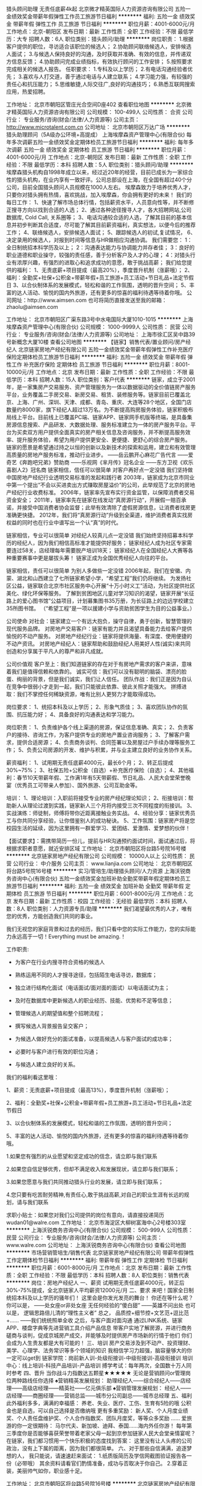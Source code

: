 猎头顾问助理 无责任底薪4k起
北京微才精英国际人力资源咨询有限公司
五险一金绩效奖金带薪年假弹性工作员工旅游节日福利
**********
福利:
五险一金
绩效奖金
带薪年假
弹性工作
员工旅游
节日福利
**********
职位月薪：4001-6000元/月 
工作地点：北京-朝阳区
发布日期：最新
工作性质：全职
工作经验：不限
最低学历：大专
招聘人数：6人
职位类别：猎头顾问/助理
**********
岗位职责：
1.根据客户提供的职位，寻访适合该职位的候选人；
2.协助顾问联络候选人，安排候选人面试；
3.与候选人保持良好的沟通，及时获取并准确、有效的信息，并传递双方信息反馈；
4.协助顾问完成业绩指标，有效执行顾问的工作安排；
5.按照要求完成相关的候选人报告。
任职要求：
1.专科及以上学历；
2.有电话沟通经验者优先；
3.喜欢与人打交道，善于通过电话与人建立联系；
4.学习能力强，有较强的责任心和抗压能力；
5.思维敏捷,人际交往广,良好的沟通技巧；
6.熟悉互联网搜索应用，热爱招聘。

工作地址：
北京市朝阳区管庄光合空间D座402
查看职位地图
**********
北京微才精英国际人力资源咨询有限公司
公司规模：
100-499人
公司性质：
合资
公司行业：
专业服务/咨询(财会/法律/人力资源等)
公司主页：
http://www.microtalent.com.cn
公司地址：
北京市朝阳区万达广场
**********
猎头助理顾问（5A级办公环境+高提成）
上海埃摩森资产管理中心(有限合伙)
每年多次调薪五险一金绩效奖金定期体检员工旅游节日福利
**********
福利:
每年多次调薪
五险一金
绩效奖金
定期体检
员工旅游
节日福利
**********
职位月薪：4001-6000元/月 
工作地点：北京-朝阳区
发布日期：最新
工作性质：全职
工作经验：不限
最低学历：本科
招聘人数：5人
职位类别：猎头顾问/助理
**********
埃摩森猎头机构自1998年成立以来，经过近20年的经营，目前已成长为一家综合性的猎头机构，在业内享有一致好评。公司总部设在上海，在全国有超过40个分公司，目前全国猎头顾问人员规模在1000人左右。
埃摩森致力于培养优秀人才，只要你对猎头拥有热情，喜欢挑战，加入埃摩森，你会拥有更好的未来！
 我们的每日工作：
1、快速了解市场总体行情，包括薪资水平，人员意向性等，并不断修正搜寻方向以找到合适的人选；
2、通过各种途径搜寻人才，各大招聘网站,公司数据库, Cold Call, 关系圈等；
3、电话沟通较合适的人选，了解其目前的基本信息并初步判断其合适度，尽可能了解其目前薪资福利，真实想法，以便今后的推荐工作；
4、联络候选人，安排候选人面试；
5、跟踪候选人的初试,复试情况， 
6、决定录用的候选人，对报到时间等信息与HR做相应沟通协调。
 我们需要您：
1：全日制统招本科学历及以上；
2：沟通表达能力与协调能力并存者佳；
3：良好的职业道德和职业操守，较强的责任感，善于分析客户及人才的心理；
4：对猎头行业有浓厚兴趣，有强烈的进取心和追求成功的意愿，敢于挑战高薪；
 我们给您提供的福利：
1、无责底薪+项目提成（最高20%），季度晋升机制（涨薪哦）；
2、福利：全勤奖+社保+公积金+带薪年假+员工旅游+员工活动+节日礼品+法定节假日
3、以合伙制体系的发展模式，轻松和谐的工作氛围，透明的晋升空间；
5、丰富的达人活动、愉悦的国内外旅游，还有更多的惊喜的福利待遇等待着你哦。
 公司网址：http://www.aimsen.com
也可将简历直接发送至我的邮箱：zhaolu@aimsen.com

工作地址：
北京市朝阳区广渠东路3号中水电国际大厦1010-1015
**********
上海埃摩森资产管理中心(有限合伙)
公司规模：
1000-9999人
公司性质：
民营
公司行业：
专业服务/咨询(财会/法律/人力资源等)
公司地址：
上海市徐汇区吴中路39号新概念大厦10楼
查看公司地图
**********
【链家】销售代表/置业顾问/房产经纪人
北京链家房地产经纪有限公司
五险一金绩效奖金带薪年假弹性工作补充医疗保险定期体检员工旅游节日福利
**********
福利:
五险一金
绩效奖金
带薪年假
弹性工作
补充医疗保险
定期体检
员工旅游
节日福利
**********
职位月薪：8001-10000元/月 
工作地点：北京
发布日期：最新
工作性质：全职
工作经验：不限
最低学历：本科
招聘人数：15人
职位类别：客户代表
**********
链家，成立于2001年，是一家集房产交易服务、资产管理服务为一体以数据驱动的全价值链房产服务平台，业务覆盖二手房交易、新房交易、租赁、装修服务等。链家目前已覆盖北京、上海、广州、深圳、天津、成都、青岛、重庆、大连等28个地区，全国门店数量约8000家，旗下经纪人超过13万名。为不断提高购房服务体验，链家积极布局线上平台。目前线上已覆盖PC端、链家APP、链家网手机版等终端，是具备集房源信息搜索、产品研发、大数据处理、服务标准建立为一体的房产服务平台。平台为买卖双方用户提供全面真实的房产相关信息及咨询服务，并不断提高服务效率、提升服务体验，希望为用户提供更安全、更便捷、更舒心的综合房产服务。
链家的愿景是希望通过持之以恒的创新以及新技术的探索和运用，建立和有效管理高质量的房地产服务标准，推动行业进步。
------岳云鹏开心麻花广告代言
------爱奇艺《奔跑吧兄弟》赞助商
------乐视网《芈月传》冠名企业
------东方卫视《欢乐喜剧人2》冠名商
链家相信，信任可以很简单
对客户再好点一定没错
我们坚持做中国房地产经纪行业透明交易标准的发起和践行者
2003年，链家成为北京市同业中第一个提出“不会以买进卖出方式赚取房屋溢价”的公司，此举规范了北京的房地产经纪行业收费标准。
2006年，链家率先宣布实行资金监管，以保障消费者交易资金安全；
2011年，链家率先在链家在线发动“真房源行动”，开展假一赔百承诺，并接受中国消费者协会监督；此举有效清除了虚假房源信息，让消费者找房更准确更快捷。
2012年，我们将“真房源行动”升级到全渠道，维护消费者真实找房权益的同时也在行业中谱写出一个认“真”的时代。
 
链家相信，专业可以很简单
对经纪人较真儿点一定没错
我们始终坚持招募本科学历的经纪人，因为我们相信高标准才能提供好服务；
链家经纪人成为社区专家需要连过58关，店经理每年需要脱产培训18天；
链家经纪人在全国经纪人大赛等各种重要赛事中更是屡拔头筹！
链家正成为全国优秀经纪人向往的平台。
 
链家相信，责任可以很简单
为别人多做些一定没错
2006年起，我们在安徽、内蒙、湖北和山西建立了七所链家希望小学，“希望工程”我们仍将继续。
为发扬社区公益，链家联合北京市社区服务中心开展“十万小时义工”活动，为社区提供社区美化、绿化环保等服务。
了解到贫困地区儿童对学习知识的渴望，链家开展“长征路上的爱心图书馆”公益项目，计划募集图书35万册，为长征路上的边远学校建立35所图书馆。
（“希望工程”是一项以援建小学与资助贫困学生为目的公益事业。）
 
公司使命
对社会：链家建立一个有远大抱负，操守自律，勇于创新，智慧管理的现代服务品牌。
对房地产交易客户：链家有能力并且渴望具备能力去给客户提供愉悦的不动产服务。
对房地产经纪行业：链家将提供海量、有深度、使用便捷的不动产资讯。
对房地产经纪人：链家帮助和鼓励经纪人用美好人性(诚实\正直\友善)来共同创造和分享属于平凡人的尊严和非凡成就。
 
公司价值观
客户至上：我们知道链家的存在对于有房地产需求的客户来讲，意味着我们是值得信赖和依靠的。
诚实可信：我们可以没有聪明的脑袋、漂亮的脸蛋、绚丽的背景，但是我们诚实，我们让人信任。
团队作战：我们正是因为自认在竞争中很弱小才走到一起，我们只能彼此依靠、彼此关照才能强大。
拼搏进取：我们不掌控任何稀缺资源，唯有比别人更努力才能取得成功。
 
 
岗位要求：
1、统招本科及以上学历；
2、形象气质佳；
3、喜欢团队协作的氛围、抗压能力好；
4、具备良好的沟通表达和学习能力。
 
岗位职责：
1、负责维护各个线上渠道的房源，保证信息准确、真实；
2、负责客户的接待、咨询工作，为客户提供专业的房地产置业咨询服务；
3、了解客户需求，提供合适房源；
4、负责商务谈判、合同签署以及房屋过户手续办理等服务工作；
5、负责公司房源的开发、维护与积累，并与业主建立良好的业务协作关系。
 
薪资福利：
1、试用期无责任底薪4000元，最长6个月；
2、转正后提成30%~75%；
3、社保五险+公积金（自选）+补充医疗保险（自选）；
4、其他福利：春节10天带薪年假、工作满1年有5天带薪假、节日礼品、人民大会堂荣誉晚宴（优秀员工可带亲人参加）、国外旅游、公司互助金等。
 
培训：
1、理论培训：入职前将接受专业的房产经纪理论知识；
2、衔接培训：帮助新人从理论过渡到实践，链家新人三个月将内接受三次不同程度的衔接训。
3、实战演练：师徒制，师傅将带你近距离接触业务实战。
4、经验分享：链家优秀员工与你共同分享经验，让你借鉴别人的成功秘诀。
5、工作氛围：链家房产将是您校园生活的延续，因为这里拥有一群爱学习、爱团结、爱激情、爱梦想的伙伴！
 
【面试要求】：需携带简历一份儿，提前与HR沟通预约面试时间，面试通过后，将根据求职者意愿，就近安排区域
工作地址：
北京市朝阳区将台路5号院16号楼
**********
北京链家房地产经纪有限公司
公司规模：
10000人以上
公司性质：
民营
公司行业：
中介服务
公司主页：
www.lianjia.com
公司地址：
北京市朝阳区将台路5号院16号楼
**********
实习/管培生/助理猎头顾问/人力资源
上海沃锐商务咨询中心(有限合伙)
五险一金绩效奖金加班补助全勤奖带薪年假定期体检员工旅游节日福利
**********
福利:
五险一金
绩效奖金
加班补助
全勤奖
带薪年假
定期体检
员工旅游
节日福利
**********
职位月薪：6001-8000元/月 
工作地点：北京
发布日期：最新
工作性质：校园
工作经验：无经验
最低学历：本科
招聘人数：8人
职位类别：人力资源专员/助理
**********
我们渴望最优秀的人才，唯有您的优秀，方能创造我们共同的事业。
 
我们无视您的家庭背景和过去的经历，我们只看中您的实际工作能力，您的实际能力永远高于一切！Everything must be amazing.！
 
 
 
工作职责:
 
- 为客户在行业内搜寻符合资格的候选人
 
- 熟练运用不同的人才搜寻途径，包括陌生电话寻访，数据库；
 
- 独立进行结构化面试（电话面试/面对面的面试）以电话面试为主；
 
- 及时在数据库中更新候选人的职业经历、技能、优势和不足等信息；
 
- 管理候选人的期望值和整个招聘流程；
 
- 撰写候选人背景报告呈交客户；
 
- 为候选人做好充分的面试准备，以提高候选人与客户面试的成功率；
 
- 必要时与客户进行有效的职位沟通；
 
- 与候选人建立良好的关系。
 
 
 
我们的福利看这里哦：
 
1、薪资：无责底薪+项目提成（最高13%），季度晋升机制（涨薪哦）；
 
2、福利：全勤奖+社保+公积金+带薪年假+员工旅游+员工活动+节日礼品+法定节假日
 
3、以合伙制体系的发展模式，轻松和谐的工作氛围，透明的晋升空间；
 
5、丰富的达人活动、愉悦的国内外旅游，还有更多的惊喜的福利待遇等待着你哦。
 
 
 
1.如果您有强烈的从业愿望和坚定成功的信念，请立即与我们联系
 
2.如果您自信足够优秀，但却不满足收入和发展现状，请立即与我们联系；
 
3.如果您愿意与我们共同推动猎头行业的发展，请立即与我们联系；
 
4.您只要有吃苦耐劳精神,有责任心,敢于挑战高薪,对自己的职业生涯有长远的规划，请与我们联系
 
 
 
求职小贴士：如果您对我们公司提供的岗位有意向，请直接投递简历 wudan01@walre.com
工作地址：
北京市海淀区大柳树富海中心2号楼303室
**********
上海沃锐商务咨询中心(有限合伙)
公司规模：
500-999人
公司性质：
民营
公司行业：
专业服务/咨询(财会/法律/人力资源等)
公司主页：
www.walre.com
公司地址：
上海沃锐商务咨询中心(有限合伙)
查看公司地图
**********
市场营销管培生/销售代表
北京链家房地产经纪有限公司
带薪年假弹性工作定期体检节日福利
**********
福利:
带薪年假
弹性工作
定期体检
节日福利
**********
职位月薪：6001-8000元/月 
工作地点：北京
发布日期：最新
工作性质：全职
工作经验：不限
最低学历：本科
招聘人数：8人
职位类别：销售代表
**********
岗位：房地产经纪人
 一、薪资
试用期无责任底薪4000元，转正后30%-75%提成，全北京链家人平均薪资12000元/月
 二、要求
来吧！国家全日制统招本科及以上学历的骚年们！
这里会是你发光发亮的舞台！
你还在等什么呢？
你可以是，
——处女座or非处女座
无任何经验的“傻白甜”
——英雄不问出处
也可以是，
逻辑思路倍儿清的“理性主义者”
总之，
品质控+细节控+文艺范+逗比范+……
——我们统统照单全收
之后，与客户面对面沟通
通过LINK系统、链家APP、楼盘字典等先进营销工具介绍产品信息
带客户实地了解房源，并进行商务磋商与谈判，促成京城房产成交，并能够及时提供房产市场新的行情于他们
你们会成为人生贵友都是大有可能的！
 三、培训
房产交易涉及到不动产、投资理财、美学、心理学、法务常识等多个领域的知识
我相信学习力超强，脑容量够大的你一定可以get到
链家学院：岗前新人训-处级衔接训-中级衔接训-高级衔接训
培训中心：线上培训-科技产品培训-产品培训
搏学考试：每年两次，全国数十万人同时参考
 四、晋升
当你战斗力指数达五颗星★★★★★
无论是营销顾问or管理岗位两种路线任你选择
♠营销精英发展规划：
助理经纪人——综合经纪人——店经理——高级店经理——精英社——亿元俱乐部
♠营销管理发展规划：
经纪人——店经理——商圈经理——营销总监——城市分公司副总——城市总经理
 五、福利
此外福利多多，满满的幸福感：
养老、失业、医疗、工伤、生育有5险的哦
公积金也是自选，可以自己选择是否缴纳哦
 更有多重奖励：
新人奖、个人月度业绩奖、个人责任盘维护奖、个人合作指数奖、团队月度奖，等等众多奖励 ……
爱旅游的你一定很期待：
马尔代夫、新加坡、迪拜、泰国……海内外任你游！
每年第三季度你是否能够喜获荣誉带着老家父母一起到京参加链家人民大会堂亲情宴呢？
 在链家，我们都习惯用一个快乐积极的态度找到答案：
这里没有让人头疼的公司政治，没有上下属的距离，因为我们都很简单。
 六、对于那些自信满满，追逐梦想的人，
我只能说，请速速赶来面试：
1.纸质版简历及学信网截图验证报告各一份（必带哦）
其余资料请看官们酌情准备，成功与否取决于你自己。
2.穿着正装，美丽帅气如你，职业感十足。
 

工作地址：
北京市朝阳区将台路5号院16号楼
**********
北京链家房地产经纪有限公司
公司规模：
10000人以上
公司性质：
民营
公司行业：
中介服务
公司主页：
www.lianjia.com
公司地址：
北京市朝阳区将台路5号院16号楼
**********
销售/代表/应届生/实习生/本科学历/大客户
北京链家房地产经纪有限公司
带薪年假弹性工作定期体检节日福利
**********
福利:
带薪年假
弹性工作
定期体检
节日福利
**********
职位月薪：4001-6000元/月 
工作地点：北京
发布日期：最新
工作性质：全职
工作经验：不限
最低学历：本科
招聘人数：8人
职位类别：销售代表
**********
企业介绍：链家，成立于2001年，是一家集房产交易服务、资产管理服务为一体以数据驱动的全价值链房产服务平台，业务覆盖二手房交易、新房交易、租赁、装修服务等。链家目前已覆盖北京、上海、广州、深圳、天津、成都、青岛、重庆、大连等32个地区，全国门店数量约8000家，旗下经纪人超过13万名。为不断提高购房服务体验，链家积极布局线上平台。目前线上已覆盖PC端、链家APP、链家网手机版等终端，是具备集房源信息搜索、产品研发、大数据处理、服务标准建立为一体的房产服务平台。平台为买卖双方用户提供全面真实的房产相关信息及咨询服务，并不断提高服务效率、提升服务体验，希望为用户提供更安全、更便捷、更舒心的综合房产服务。链家的愿景是希望通过持之以恒的创新以及新技术的探索和运用，建立和有效管理高质量的房地产服务标准，推动行业进步。
 招聘岗位：房地产经纪人 
 业务内容：一手房交易+二手房交易+租赁业务+资产管理业务+装饰推荐
 业务作业工具：链家网+LINK系统+掌上链家+商机+E张房源纸+链家加油站等
  发展方向：
1.经纪人-店经理-MVP俱乐部成员-商圈经理-营销总监-城市分公司总经理
2.经纪人-职能专员-职能主管-部门经理-中心总监-副总裁
3.经纪人-分公司/事业部
 培训体系：
链家学院：岗前新人训-初级衔接训-中级衔接训-高级衔接训，店内一对一师徒制等一系列持续阶段性房产知识、销售方法培训
培训中心：线上培训-科技产品培训-产品培训等日常使用工具培训
搏学考试：每年两次，全国数十万链家经纪人同时考试，不断巩固提升专业知识
 申请条件：
1.国家全日制统招本科及以上学历，专业不限
2.形象阳光向上，具备较强的逻辑思维能力和沟通能力
3.诚实守信、勤奋主动，具有高度的工作热情和团队合作意识
4.有销售、客户服务或学生社团干部经验者优先考虑； 
 薪酬福利：
-实习期 无责任底薪4000元（1-6个月）
-转正后 （30%-75%）提成+五险+公积金（自选）+商保（自选）
-内部员工合租优惠,600-800元/月/人
-精英社成员享有出国游
-公司激励活动,与父母一起在人民大会堂共进晚餐,且报销往返路费
 招聘流程：
投递简历-总部面试-发放offer-北京报到-链家学院培训-签约入职
 联系方式：
联系人：李晶（北京总部运营招聘部）
邮箱：buling_ling@163.com
电话：18610821387（微信）
 面试地址：北京市朝阳区将台路5号院16号楼链家总部
工作地点：全北京就近分配

工作地址：
北京市朝阳区将台路5号院16号楼
**********
北京链家房地产经纪有限公司
公司规模：
10000人以上
公司性质：
民营
公司行业：
中介服务
公司主页：
www.lianjia.com
公司地址：
北京市朝阳区将台路5号院16号楼
**********
高端移民顾问
北京华钜津桥联合商务咨询有限公司
五险一金绩效奖金加班补助交通补助餐补带薪年假弹性工作员工旅游
**********
福利:
五险一金
绩效奖金
加班补助
交通补助
餐补
带薪年假
弹性工作
员工旅游
**********
职位月薪：15001-20000元/月 
工作地点：北京-海淀区
发布日期：最新
工作性质：全职
工作经验：不限
最低学历：本科
招聘人数：1人
职位类别：销售代表
**********
职位描述：

1、根据投资客户的移民需求，推荐并销售适合的移民项目；
2、学习和研究最新美国、加拿大、澳洲等国家的移民政策法规，向移民客户推荐适合的移民项目；
3、较强的沟通销售能力，保持与投资高净值人群的沟通和移民意向跟进；
4、完成部门对高级移民顾问规定的签约业绩，保证移民客户的签约数；
5、与公司的其他部门协同工作，使移民客户顺利申请取得签证。

任职条件 ：

1、了解并熟悉美国、加拿大、澳洲等国家的移民政策申请流程，两年以上投资移民销售经验；
2、能够独立完成高净值客户的投资移民咨询和签约； 
3、谈吐大方，举止得体，本科以上学历，英语佳优先考虑； 
4、对财务、移民法有一定了解； 
5、了解海外定居的基本条件，有国外工作、学习、生活经验者优先考虑； 
6、较强的团队意识，敏锐的咨询销售意识。


有同行工作经验者优先考虑。
  工作地址：
北京市海淀区中关村大街59号中国人民大学文化大厦9层
查看职位地图
**********
北京华钜津桥联合商务咨询有限公司
公司规模：
100-499人
公司性质：
民营
公司行业：
专业服务/咨询(财会/法律/人力资源等)
公司主页：
www.oxbridgedu.org
公司地址：
北京市海淀区中关村大街59号中国人民大学文化大厦9层
**********
大客户销售经理
英聘网络技术(北京)有限公司
五险一金年底双薪绩效奖金全勤奖弹性工作补充医疗保险员工旅游节日福利
**********
福利:
五险一金
年底双薪
绩效奖金
全勤奖
弹性工作
补充医疗保险
员工旅游
节日福利
**********
职位月薪：20001-30000元/月 
工作地点：北京
发布日期：最新
工作性质：全职
工作经验：1-3年
最低学历：大专
招聘人数：1人
职位类别：大客户销售经理
**********
一、大客户经理职责描述 
在销售经理的直接领导下，制定大客户年度销售计划，负责大客户开发、关系维护与服
务管理工作，指导与实施大客户营销活动，推广企业产品。 
 二、主要工作 
  1、负责制定、组织实施和完成大客户年度工作目标 
  2、负责大客户的开发与关系维护工作，与目标大客户建立良好的业务关系，挖掘大客户
的需求，灵活有效的完成销售任务 
  3、参与市场调查、竞争对手研究、营销策划等，并定期或不定期地为营销决策提供相关
市场信息和开拓市场的建设性意见，及时反馈市场开发与营销进展的情况 
  4、负责建立大客户信息档案和管理工作，并进行科学的客户关系管理，及时高效的为大
客户提供高品质服务以保证客户满意度 
  5、 与本部门店面营销员和渠道营销员进行指导与培训提高业务能力与服务水平并对
其实施考核 
  6、组织并制定实施售后服务标准和计划。
工作地址：
北京丰台区时代财富天地4号楼6层
查看职位地图
**********
英聘网络技术(北京)有限公司
公司规模：
10000人以上
公司性质：
股份制企业
公司行业：
基金/证券/期货/投资
公司地址：
北京市海淀区长春桥远大路6号
**********
市场营销
北京链家房地产经纪有限公司
五险一金带薪年假弹性工作补充医疗保险定期体检节日福利
**********
福利:
五险一金
带薪年假
弹性工作
补充医疗保险
定期体检
节日福利
**********
职位月薪：4001-6000元/月 
工作地点：北京
发布日期：最新
工作性质：全职
工作经验：不限
最低学历：本科
招聘人数：10人
职位类别：销售代表
**********
链家，成立于2001年，是一家集房产交易服务、资产管理服务为一体以数据驱动的全价值链房产服务平台，业务覆盖二手房交易、新房交易、租赁、装修服务等。链家目前已覆盖北京、上海、广州、深圳、天津、成都、青岛、重庆、大连等28个地区，全国门店数量约8000家，旗下经纪人超过13万名。为不断提高购房服务体验，链家积极布局线上平台。目前线上已覆盖PC端、链家APP、链家网手机版等终端，是具备集房源信息搜索、产品研发、大数据处理、服务标准建立为一体的房产服务平台。
------爱奇艺《奔跑吧兄弟》赞助商
------乐视网《芈月传》冠名企业
------东方卫视《欢乐喜剧人2》冠名商
链家房产邀约您以房产经纪人的角色进入销售行业，由链家学院将你培养成为优秀的房产经纪专家！
如何被培养？
1、岗前培训：链家讲师团队为您讲解房产经纪理论知识。
2、超级培训：链家新人三个月内接受不间断的公开课和区域培训。
3、实战演练：链家销售精英带你近距离接触业务实战。
4、经验分享：链家老人与你共同分享经验，让你借鉴别人的成功秘诀。
5、工作氛围：链家房产将是您校园生活的延续，因为这里拥有一群爱学习、爱团结、爱激情、爱梦想的伙伴！
如何被重用？
1、无空降兵：链家为你提供一个公开、公平、透明，没有天花板的竞争平台。
2、快速晋升：链家为你提供明确的晋升标准与创业平台。
3、领导支持：链家上级全力以赴的付出与支持为你排除一切工作障碍。
4、价值体现：链家业绩不是唯一标准，价值全面体现才是链家菁英。
 职位描述：
1、优越的薪酬
无责底薪4000元+高额提成（通提30%-75%）+带薪培训（终身）+全套保险（社保+商保） 2、清晰的规划
应届毕业生--销售管培生（半年）--销售店长--（6个 月）--分店销售经理--（1年）--分区销售经理--（2年）--分公司销售总监--（5年）--分公司销售总经理……；每年四次竞聘机会，能者上，平者让。
3、雄厚的平台
全国8000多家直营连锁门店，近150000名置业专家；北京发展为1500家门店，近26000名置业专家。强大的平台支持，虚位以待。
  4、强大的专业技能培训。
链家学院房产经纪行业里的黄埔军校，拥有全面系统的培训体系，所有房产顾问全部自主培养，让你身心同发展。
5、自由选择工作地点
北京近1200家门店，分布于CBD、金融街、中关村、燕莎、马甸、公主坟、朝外、亚运村、上地、望京、东直门、石景山、西直门、亦庄、建国门、三元桥、王府井、酒仙桥、西单、知春路、国展中心、德胜门、和平里、世贸天阶、五棵松、紫竹桥、静安庄、北太平庄、朝阳门、芍药居、三里屯、学院路、崇文门、团结湖、阜成门、四惠、安定门、西坝河、复兴门等地铁沿线， 就近分配。
岗位职责：
1、负责新客户和业主的开发；
2、负责客户与业主的接待与咨询，提供顾问式的咨询服务；
3、负责公寓、别墅、写字楼买卖与租赁的全过程，包括识别需求、带看、收意向、谈判、签约及过户和老客户经营等，促成业务成交

工作地址：
北京市朝阳区将台路5号院16号楼
**********
北京链家房地产经纪有限公司
公司规模：
10000人以上
公司性质：
民营
公司行业：
中介服务
公司主页：
www.lianjia.com
公司地址：
北京市朝阳区将台路5号院16号楼
**********
移民顾问
上海埃摩森资产管理中心(有限合伙)
绩效奖金全勤奖餐补节日福利
**********
福利:
绩效奖金
全勤奖
餐补
节日福利
**********
职位月薪：5000-10000元/月 
工作地点：北京
发布日期：最新
工作性质：全职
工作经验：不限
最低学历：大专
招聘人数：3人
职位类别：咨询顾问/咨询员
**********
岗位职责：
1、负责参与商业移民客户、技术移民等申请方案的确定；
2、负责解答客户疑问，了解客户需求，维护客户关系；
3、负责完成公司的移民业务咨询工作；
4、负责完成公司的移民签约指标，达成销售业绩

任职要求：
1、具有良好的沟通和协调能力，善于与人交往，能用英语交流。
2、具有较强的亲和力，性格开朗、热情，普通话标准。
3、具有优良的服务意识和敬业精神，工作积极主动。
4、同行业移民顾问优先入职。

工作地址：
北京市-北京-朝阳区 建国门外大街，京泰大厦1903室
**********
上海埃摩森资产管理中心(有限合伙)
公司规模：
1000-9999人
公司性质：
民营
公司行业：
专业服务/咨询(财会/法律/人力资源等)
公司地址：
上海市徐汇区吴中路39号新概念大厦10楼
查看公司地图
**********
lianjia 房产销售实习生 底薪4000 就近分配
北京链家房地产经纪有限公司
五险一金年底双薪绩效奖金带薪年假弹性工作补充医疗保险员工旅游节日福利
**********
福利:
五险一金
年底双薪
绩效奖金
带薪年假
弹性工作
补充医疗保险
员工旅游
节日福利
**********
职位月薪：6001-8000元/月 
工作地点：北京-朝阳区
发布日期：最新
工作性质：全职
工作经验：1年以下
最低学历：本科
招聘人数：5人
职位类别：销售代表
**********
加入链家吧，用努力去收获你的未来
2001年的时候，链家地产只是一个不到三十人的小团队，十年倏忽而过，而今宝剑锋从磨砺出，我们链家地产已经是一个拥有丰富资源、完备体系的行业翘楚。
有竞争力的薪水、完善的职业发展道路、巨大的成长空间我们链家有，您想得到福利、团建、旅游我们链家也有，你想不到的资源、信息、成长计划我们链家还是有。所有种种，我们都竭尽所能给予与培养。2014是扬帆起航的一年，链家地产作为中国最具影响力的房地产品牌经纪企业之一，将更上一层楼，不断扩展我们的服务区域，现面向全国诚招销售精英。
你需要努力达到和应该做到的事情
总部面试通过后：
隔天领取录用通知书offer,周日-下周四进行为期4.5天新人培训。有专业的讲师及教官组成的专业培训，可学习到相关工作中所需要的知识。
入职后：
房地产置业顾问的一天
上午9点----上午11点
1：登陆内网，察看是否有新增房源，（以防自己昨天下班后有房源新增，而自己不知道）第一时间了解房源具体情况，做好记录，第一时间做实堪和钥匙托管。如有合适房源，并做房客源匹配。第一时间介绍给自己手里的客户。
2：登陆端口，把新增房源录入端口，做好修改和手动刷新。做好早高峰端口的维护。
3：晨会，做好会议内容纪录。做好房源交流纪录。会后将交流房源自己做一次核实。
4：将新增房源和晨会交流房源录入到端口里，最晚11点之前将端口的新增和刷新设置完毕。
中午11点---下午2两点
5：整理内网老资源，开发房源和客户，做回访。有针对性的在内网找房子。
6：给前一天约好的业主和客户去电话确认今天带看的事情，以防业主或客户临时发生变动，影响带看。
7：中午吃饭讲究时间差。要么在12点之前吃完，要么1点半以后去吃。（针对内网使用速度慢和客户工作习惯的特点）
8：上午11点登陆端口，针对中午端口点击量大的特点做端口内房源的修改和手动刷新。
下午2点---下午7点
9：如有可看房源，一定要去空看和陪看。去其他店面看有钥匙房源，做好记录。回店后第一时间介绍给客户。即便不适合自己的客户，也要把外出找房的经历告诉客户。
10：在带看约定时间前一个小时，再给业主客户双方去电话，提醒带看的事情，并做带看前准备，如钥匙的去向，陪看人员的确定。
11：下午4点以后，再次登录端口，对端口内房源有针对性的做手动刷新。
晚上7点---晚上9点
12：利用晚上客户已经下班回家且处于空闲状态（晚8点以后），可以有时间做深层次沟通。整理客户登记本，给客户做回访，了解最近情况。客户的任何变化都要在第一时间了解到，第一时间想对策做行动。以应对客户的变化！
13：整理第二天可看房源，做第二天的约看动作。
14：查看前一天做好的工作计划，依计划行事！并整理第二天工作计划。
15：给当天带看过的客户和业主回访，给业主汇报当天带看情况，向客户要带看结果。16：下班前给自己录入和拿钥匙的房子业主打电话，汇报最新的销售进展。
下班前需确认的事项：
当日外出登记是否填写齐全？
内网房客源是否按规定录入？
端口的录入，修改，刷新等检查项是否整理完毕？
是否给当日带看后的客户和业主做回访？点对点挖掘客户真实意图，做深层次沟通。
是否给自己录入或收钥匙的重点关注房源做回访（包括责任盘房源），反馈销售进程？
内网当日新增房源是否了解完毕，了解程度是否彻底？
客户登记本内重点客户是否做过回访？并做好书面纪录？
第二天的带看约好几组？
当日新增房源是否录入到端口？
自己未完结的单子，是否给业主和客户打电话，回馈办理进度？并了解双方资料准备，资金准备等相关情况！
最好把第二天工作安排的计划整理在自己的本上。（好脑筋不如个烂笔头）

我们需要
1.20-36周岁，统招本科及以上学历。
2.做事认真踏实，为人正直诚恳；高度的工作意识，具有良好的团队精神；
3.沟通能力强，普通话标准；有亲和力，工作积极主动，乐观开朗；
  
师傅领进门，修行不止靠个人
每一个新员工我们都会有经验老道的前辈进行一对一帮扶，无论是前期沟通还是到看房、谈判以及最后的成交，只要你有不知道的，不了解的，每一个老员工都会给予你无私的帮助与支持。直到你可以完全的独当一面，所以说师傅领进门，修行靠的不止是个人。链家良好的企业文化氛围，培养出的员工都是乐于奉献与给予的。而这样一种帮扶的精神，也是一种传承，10多年来，在一代又一代的链家人中薪火相传。
提升自我很重要，却也很简单
由于链家门店的设置都是以商圈为依据的，所以链家的员工们不必为了房源而奔走劳碌，因而我们有了更多时间去自我充实和参加培训。在这个信息爆发的年代，很多事情的变化都是日新月异的。提高自身学习力和修养有助于我们在面对客户的时候更加泰然自若，也有助于我们有足够谈资、讯息可以应对不同类型的客户，有助于我们交易的完成。可喜的是，我们链家有着经过十多年时间验证的完善培训体系，是我们每一个链家人经验累积而成的瑰宝。所以或许在这里，会让你的提升自我变得更为简单，顺畅。

加入链家吧，用努力去收获你的未来
2015年，是链家继续高速发展与拓宽的一年，人才的需求量变得非常之大，凡是热爱销售行业、或是想要了解地产业的有诚之士人都是我们欢迎的。所以，加入链家吧，让链家告诉你怎么做一个成功的销售！让链家告诉你，付出努力就可以经营好你的事业！
 更多了解 
百度百科——链家地产 http://baike.baidu.com/view/1131450.htm
链家官方网站——链家在线 http://www.homelink.com.cn/
中国商报网——链家地产成就“愉悦”事业
http://www.cb-h.com/news/lydb/2011/418/114189616BF12KK1836632.html

简历绿色直投通道：                     
因为简历库信息较多，请在投完简历后，致电 总部HR张愉 18310530729（手机号即微信号），我们将优先安排面试。邮箱：422438118@qq.com

工作地址：
北京市朝阳区将台路5号院16号楼
**********
北京链家房地产经纪有限公司
公司规模：
10000人以上
公司性质：
民营
公司行业：
中介服务
公司主页：
www.lianjia.com
公司地址：
北京市朝阳区将台路5号院16号楼
**********
销售代表 专业培训 快速晋升 就近分配
北京链家房地产经纪有限公司
**********
福利:
**********
职位月薪：6001-8000元/月 
工作地点：北京-昌平区
发布日期：最新
工作性质：全职
工作经验：不限
最低学历：本科
招聘人数：5人
职位类别：房地产销售/置业顾问
**********
亲爱的您，是否在职场奋战几年后，迷失了自己前进的方向？
亲爱的您，是否无力于自己目前的收入，又找不到追寻的目标？
亲爱的您，是否感觉自己所在的行业逐渐迟暮，前途渺渺？
亲爱的您，是否感慨于专业的限制和窄窄的择业选择，不能一展抱负？
亲爱的您，是否希望找寻一个充满激情和希望的团队，实现晋升目标？
亲爱的您，是否也希望拥有一套属于自己的房产，让家人安居幸福？
亲爱的您，如果您正处在负能量状态，那么

来链家吧！一个充满正能量的团队
一、公司简介
    链家控股是一家以地产经纪业务为核心的全国化发展的房地产综合服务体，目前旗下有北京链家房地产经纪有限公司（简称链家地产）、天津链家宝业房地产经纪有限公司（简称天津链家）、大连链家房地产经纪有限公司（简称大连链家）等共8家分公司，致力于成为国内在住宅地产经纪、金融按揭服务和商业地产服务方面的领跑者。
   北京链家（集团总部）成立于2001年11月12日，截至2013年已在北京、天津、南京、大连、青岛、成都开设直营分支机构逾1000余家，旗下从业人员合计20000余名。11年来，北京链家的复合增长率超过了100%。在未来的五年里，链家将同全国有志于地产服务的精英们一起，打造一个涵盖环渤海、长三角、珠三角、中原地区，年销售额超过千亿元的地产服务平台。
我们期待具有才干，敢于挑战的销售精英加入我们！因您的活力与能量，我们将一起驰骋向更高更远的壮阔宏图，实现我们的目标----做房地产综合服务的领跑者！
二、岗位简介
1.岗位名称：
房产经纪人/销售代表
2.岗位职责：
1） 负责客户接待、咨询工作，为客户提供专业的房地产置业咨询服务；
2） 了解客户需求，提供合适房源，进行商务谈判；
3） 陪同客户看房，促成二手房买卖或租赁业务；
4） 负责公司房源开发与积累，并与业主建立良好的业务协作关系。
3.岗位申请资格：
1）年龄18周岁以上，本科及以上学历，学历需在学信网上查到；
2）强烈的成就欲望，学习能力、抗压能力佳，不怕困难，不惧挫折；
3） 阳光，踏实，有梦想，愿意通过自己的努力付出，实现个人价值；
4） 高度的工作热情和团队合作意识，有销售、客户服务或学生社团干部经验者优先考虑；
5） 市场营销专业、经管类学生优先考虑。
6） 沟通能力强，普通话标准；有亲和力，工作积极，乐观开朗
4.来链家我们将提供给您
【薪酬福利-根据员工身份实行不同福利方案】
薪资：
第一类：新入职的无经验的新人，在实习期（助理经纪人）前6个月，无责任底薪是4000元；转正后，保障性底薪2500-6000元，提拥30%-75%；
第二类：有同行业工作经验的经纪人，由商圈经理和总监面试后定级且决定收入；有同行业工作经验的商圈经理，由大区任职委员会决定其收入
福利：
第一类：实习生，由公司代为购买责任险（待毕业改签正式合同后适用于第三类）
第二类：入职不满3个月的见习员工（不区分职级），3个月内由公司代为购买意外险（3给月后适用于第三类）
第三类：非实习生且入职满3个月的员工，缴纳五险+公积金（自选）+商保（自选）。
可自由选择转正后，保障性底薪2500-6000元，提拥30%-75%；缴纳五险+公积金（自选）+商保（自选）。   
公司名称：北京链家房地产经纪有限公司
公司地址：北京市朝阳区将台路5号院16号楼
请您直接点击申请职位，有任何问题欢迎联系我:


联系人：张愉
电  话：18310530729（欢迎致电咨询）      
QQ:  422438118.  微信： 18310530729（可加QQ微信互动了解）
邮  箱：422438118@qq.com
公司主页：http://www.homelink.com.cn
工作地址：
北京市朝阳区将台路5号院16号楼
**********
北京链家房地产经纪有限公司
公司规模：
10000人以上
公司性质：
民营
公司行业：
中介服务
公司主页：
www.lianjia.com
公司地址：
北京市朝阳区将台路5号院16号楼
**********
北京 6500底薪营销管培生 无需经验有宿舍
深圳市乐有家房产交易有限公司
每年多次调薪五险一金绩效奖金通讯补贴带薪年假员工旅游节日福利全勤奖
**********
福利:
每年多次调薪
五险一金
绩效奖金
通讯补贴
带薪年假
员工旅游
节日福利
全勤奖
**********
职位月薪：8001-10000元/月 
工作地点：北京-朝阳区
发布日期：最新
工作性质：全职
工作经验：不限
最低学历：大专
招聘人数：10人
职位类别：储备干部
**********
乐有家控股集团现启动“百城万店”全国化拓展，现诚招拓展管理人员
 
【岗位要求】——营销管理岗（优先参加集团的管理会议，学习管理经验）
1、年满18周岁，统招大专及以上学历，五官端正，身体健康，品行良好，无不良嗜好；
2、想挑战高底薪高提成，热爱销售，想证明自己，能“朝九晚十”，能吃苦耐劳，承挫抗压能力强；
3、想加入人均月入过万的优秀团队，能适应现代化、扁平化、参与式管理模式，能接受严格的职业化培训考核；
4、想获得“一对一导师制”专业培训带教，能接受严格筛选，能接受一周左右岗前见习培训（不提供补贴，但培训免费、住宿免费，工作内容实战体验），尊重双向选择；
5、想加入集团总部第一实验基地大学生创业团队，想有快速、公正的晋升机会，敢闯敢拼，有良好的服务意识，有较强的创业欲望。
【培养模式】
想在杭州发展的需能够接受在深圳总部乐有家大学生团队网点集训2-3个月并接受相应考核。(通过后去杭州可直接作为店长后备进行培养和发展)
【岗位职责】
1、通过互联网、微信推广，电话维系新老客户，接待上门客等形式，帮助客户、业主
提供专业的咨询方案
2、主动收集市场信息，通过一对多的商务谈判、跟进磋商等进行签约售后等服务
【岗位薪酬】
1、深圳：
本科6500元起（5500元保障底薪+1000元绩效奖励）
大专5500元起（4500元保障底薪+1000元绩效奖励）
另享有50%-80%高额提成（提成每月20号发放）
 北京：
本科6500元起（5500元保障底薪+1000元绩效奖励）
大专6000元起（5000元保障底薪+1000元绩效奖励）
另享有50%-80%高额提成（提成每月20号发放）
2、以上底薪无论是否有业绩，每月15号固定发放，同时，量化达标即可晋升置业经理岗位，绩效再加1000！(前三个月在深圳集训享有深圳营销管培生的薪酬待遇，拓展北京后按当地薪酬标准计薪)
【三级培训体制】
1、乐有家学院：自己的培训企业大学，拥有优秀且有经验的培训讲师，1000多门培训课程，免费报名学习
2、基地培训：区域每周一次针对市场经济的系统培训
3、导师一对一带教：每日一训+每日一考，理论加实践性的专业辅导
【团队氛围】——90后纯大学生团队，平均年龄24岁，工作氛围简单真诚阳光透明，团队作战，有激情有梦想
★面试流程：初试-复试-见习培训-终试-入职
★工作地点： 深圳、北京（根据意愿就近安排，提供住宿）
【联系我们】
龙飘凌主任：13662549300（想要快速面试建议电话直接联系）
深圳大学生团队网点：主要分布在福田、南山、龙华龙岗和宝安等中心区，面试通过工作地点可就近分配，珠三角2000家门店。
工作地址
北京市朝阳区广渠路百子湾东里226号1层103

工作地址：
北京市朝阳区广渠路百子湾东里226号1层103
**********
深圳市乐有家房产交易有限公司
公司规模：
10000人以上
公司性质：
民营
公司行业：
房地产/建筑/建材/工程
公司主页：
http://home.leyoujia.com
公司地址：
乐有家
**********
学科英语教研员
北京华钜津桥联合商务咨询有限公司
五险一金绩效奖金交通补助餐补带薪年假弹性工作员工旅游节日福利
**********
福利:
五险一金
绩效奖金
交通补助
餐补
带薪年假
弹性工作
员工旅游
节日福利
**********
职位月薪：15001-20000元/月 
工作地点：北京-海淀区
发布日期：最新
工作性质：全职
工作经验：1-3年
最低学历：本科
招聘人数：1人
职位类别：教育产品开发
**********
1. 负责线上线下课程内容编写。制定课程目标、教学大纲、课程结构、课程内容、教学方法、教师评价标准、学生评价标准。
2. 根据课程需要收集，整理教研材料。包括适合不同级别难度需求的教学材料、教辅材料。
3. 完成教研材料的中英文翻译等工作。
4.完成上级分配的其他教研任务。
岗位要求：
1、英语水平良好，专四或专八水平；
2、非英语专业，六级水平，对学科英语教研工作感兴趣。
3、良好的教研能力。
联系人：武老师，电话010-82509988转559，邮箱：wuhaiyan@oxbridgedu.org
工作地址：
北京市海淀区中关村大街59号中国人民大学文化大厦9层
查看职位地图
**********
北京华钜津桥联合商务咨询有限公司
公司规模：
100-499人
公司性质：
民营
公司行业：
专业服务/咨询(财会/法律/人力资源等)
公司主页：
www.oxbridgedu.org
公司地址：
北京市海淀区中关村大街59号中国人民大学文化大厦9层
**********
链家房地产销售/晋升透明
北京链家房地产经纪有限公司
五险一金绩效奖金加班补助带薪年假弹性工作补充医疗保险员工旅游节日福利
**********
福利:
五险一金
绩效奖金
加班补助
带薪年假
弹性工作
补充医疗保险
员工旅游
节日福利
**********
职位月薪：6001-8000元/月 
工作地点：北京
发布日期：最新
工作性质：全职
工作经验：不限
最低学历：本科
招聘人数：20人
职位类别：客户代表
**********
北京链家官方微信咨询号：18515041919
现阶段为求职高峰期，未避免我司人员重复工作，请您在咨询后期接到其他链家同事招聘电话时，告知其已经投递链家，避免重复安排。
一、薪资
试用期无责任底薪4000元，转正后30%-75%提成，全北京链家人2016年平均薪资超15000元/月
二、要求
学历要求：全日制统招本科及以上学历，一本院校优先
能力要求：形象气质佳、沟通能力强、有学生会干部经验优先
三、培训
链家大学：贯穿从入职到晋升的全职业生涯培训定制课程
培训中心：线上培训-科技产品培训-产品培训
搏学考试：每年两次，全国数十万人同时参考
四、晋升
营销精英发展规划：
助理经纪人——综合经纪人——店经理——高级店经理——精英社——亿元俱乐部
营销管理发展规划：
经纪人——店经理——商圈经理——营销总监——城市分公司副总——城市总经理
五、福利
五险+公积金（自选）+商保（自选）
新人奖、个人月度业绩奖、个人责任盘维护奖、个人合作指数奖、团队月度奖
马尔代夫、新加坡、迪拜、泰国……海内外激励游！
每年第三季度链家人民大会堂亲情宴
在链家，我们都习惯用一个快乐积极的态度找到答案：
这里没有让人头疼的公司政治，没有上下属的距离，因为我们都很简单。
六、对于那些自信满满，追逐梦想的人，
我只能说，请速速赶来面试：
1.纸质版简历及学信网截图验证报告各一份（必带哦）
其余资料请看官们酌情准备，成功与否取决于你自己。
2.穿着正装，美丽帅气如你，职业感十足。
提示：因每日简历投递量灰常之大，如您在一日之内并未接到HR的连环call，请主动致电or添加微信预约面试，机会掌握在自己的手中，你会是那颗发光的金子？闪亮的钻石么？
TEL：01059328047 于经理 18515041919（同微信号）
工作地点：根据你在北京的住址就近安排；
总部在这里: 北京朝阳区将台路链家大厦
投递简历至邮箱 yuqiang@lianjia.com  
公司官网：www.lianjia.com

工作地址：
北京市朝阳区将台路5号院16号楼
**********
北京链家房地产经纪有限公司
公司规模：
10000人以上
公司性质：
民营
公司行业：
中介服务
公司主页：
www.lianjia.com
公司地址：
北京市朝阳区将台路5号院16号楼
**********
移民经理
上海埃摩森资产管理中心(有限合伙)
绩效奖金节日福利餐补全勤奖
**********
福利:
绩效奖金
节日福利
餐补
全勤奖
**********
职位月薪：15001-20000元/月 
工作地点：北京
发布日期：最新
工作性质：全职
工作经验：不限
最低学历：大专
招聘人数：3人
职位类别：业务拓展经理/主管
**********
岗位职责：1.每日跟进顾问资源回访情况，做好数据统计工作，每日上报公司领导。详细按照CRM录入的标准每日检查顾问录入的实际情况做；
2.定期给予顾问培训
3.和文案部每天要确认移民局政策或客户评估情况，或已签约客户的状态；
4.制定组内的培训计划，考核计划；
5.每日跟踪组内顾问的业务报告；
6.制定组内顾问的回访，邀约，签约计划；
7.配合顾问洽谈客户，解决问题所涉及的一切销售问题；
8.新人培训管理；
9.带领团队完成业绩每个人业绩目标及团队业绩目标；
10.与相关部门进行反馈资源质量；
11.把控业务团队对项目的掌握情况，及时与市场部、项目部反馈需要投放的项目类型；
12.自我提高业务知识，了解各国其他项目，并通过公司各项目的考核；
13.同行对比，并调查竞争对手；
14.针对不同顾问，制定不同目标，有针对性提高所有组内的能力；

任职要求：移民行业业务管理者优先录用
工作地址：
北京市-北京-朝阳区 建国门外大街，京泰大厦1903室
**********
上海埃摩森资产管理中心(有限合伙)
公司规模：
1000-9999人
公司性质：
民营
公司行业：
专业服务/咨询(财会/法律/人力资源等)
公司地址：
上海市徐汇区吴中路39号新概念大厦10楼
查看公司地图
**********
大客户销售代表
英聘网络技术(北京)有限公司
五险一金年底双薪绩效奖金全勤奖弹性工作补充医疗保险员工旅游节日福利
**********
福利:
五险一金
年底双薪
绩效奖金
全勤奖
弹性工作
补充医疗保险
员工旅游
节日福利
**********
职位月薪：15001-20000元/月 
工作地点：北京
发布日期：最新
工作性质：全职
工作经验：1-3年
最低学历：大专
招聘人数：1人
职位类别：大客户销售代表
**********
岗位职责：
1、参加公司销售专项培训，熟悉公司企业文化、各项规章制度及销售流程
2、熟悉公司产品的价位、特点及面向的客户群体
3、推广及销售产品，增加产品销售范围
4、利用公司提供的渠道开拓新市场,发展新客户,
5、完成公司交办的其他临时事项
6、擅于沟通，乐于学习，具有客户服务意识及团队协作精神；
7、勇于挑战高目标和高薪酬，不断提升、完善和实现自我；
任职要求：
1、大专及以上学历 ,性别不限。
2、热情自信、踏实肯干、有强烈的责任心和进取心，能迅速投入新的工作岗位。
3、热爱销售，有较强的学习能力，踏实，专注，愿意为自我的提升付诸努力
4、热爱生活，有团队合作意识，适应活跃的团队气氛。
工作地址：
北京丰台区时代财富天地4号楼6层
查看职位地图
**********
英聘网络技术(北京)有限公司
公司规模：
10000人以上
公司性质：
股份制企业
公司行业：
基金/证券/期货/投资
公司地址：
北京市海淀区长春桥远大路6号
**********
理财顾问
英聘网络技术(北京)有限公司
五险一金年底双薪绩效奖金全勤奖弹性工作补充医疗保险员工旅游节日福利
**********
福利:
五险一金
年底双薪
绩效奖金
全勤奖
弹性工作
补充医疗保险
员工旅游
节日福利
**********
职位月薪：10001-15000元/月 
工作地点：北京
发布日期：最新
工作性质：全职
工作经验：1-3年
最低学历：大专
招聘人数：1人
职位类别：投资/理财服务
**********
1、与客户会谈和沟通，掌握客户的信息
2、分析客户的基本状况
3、掌握客户的理财目标和需求
4、为客户提供理财建议，促成

工作地址：
北京市丰台区时代财富天地4号楼6层
查看职位地图
**********
英聘网络技术(北京)有限公司
公司规模：
10000人以上
公司性质：
股份制企业
公司行业：
基金/证券/期货/投资
公司地址：
北京市海淀区长春桥远大路6号
**********
【链家代理】新房案场销售一渡青青小镇
北京高策房地产经纪有限公司
五险一金绩效奖金带薪年假补充医疗保险员工旅游节日福利
**********
福利:
五险一金
绩效奖金
带薪年假
补充医疗保险
员工旅游
节日福利
**********
职位月薪：8001-10000元/月 
工作地点：北京
发布日期：最新
工作性质：全职
工作经验：不限
最低学历：大专
招聘人数：103人
职位类别：房地产销售/置业顾问
**********
无需自己寻找客户，接待链家渠道客户，进行转化，每日房山长阳有班车接送，应聘者较多，如不能及时回复请联系：王女士13592215073（微信同步）
岗位职责：
1、负责楼盘项目对外推荐与信息传递工作，提供高质量的服务，以维护公司良好对外窗口形象；
2、电话预约及现场接听来电接待来访客户，了解客户需求，向客户介绍楼盘情况；
3、按照项目计划和操作程序开展楼盘销售活动，完成销售目标；
4、根据要求，做好目标区域、竞争楼盘市场调研工作；
5、配合开发商与物管机构办理客户的交房等售后服务事宜；
 任职要求：
1、大专以上学历，形象气质佳，优秀者可放宽学历；
2、一年以上楼盘销售工作经历，通晓行业规则；或具备高端奢侈品销售经验者优先；
3、具有较强的统筹，执行及协调能力，熟悉现场管理和销售战术；
4、责任心强，具有良好的的团队管理和沟通能力；
5、普通话标准，电脑操作熟练。

工作地址：
北京市房山区一渡青青小镇售楼处
**********
北京高策房地产经纪有限公司
公司规模：
1000-9999人
公司性质：
民营
公司行业：
房地产/建筑/建材/工程
公司主页：
www.upgroup.com.cn/www.lianjia.com
公司地址：
北京市朝阳区将台路5号院16号楼链家总部大厦2层新房事业部
查看公司地图
**********
5A级办公环境/带薪年假/猎头管培生
上海埃摩森资产管理中心(有限合伙)
五险一金绩效奖金年终分红加班补助全勤奖带薪年假员工旅游节日福利
**********
福利:
五险一金
绩效奖金
年终分红
加班补助
全勤奖
带薪年假
员工旅游
节日福利
**********
职位月薪：6001-8000元/月 
工作地点：北京-朝阳区
发布日期：最新
工作性质：全职
工作经验：不限
最低学历：本科
招聘人数：8人
职位类别：猎头顾问/助理
**********
    埃摩森(中国)管理咨询有限公司(AIMSEN Associates(CHINA)CO.,LTD )是一家专业从事人力资源咨询、猎头服务、职业规划和人才测评的一流人力资源服务机构，在大中华地区的核心业务为猎头服务。公司前身为于1998年与AIMSEN INTERNATIONAL合作成立的博森人才服务有限公司，主要服务于在华的五百强企业与优秀的本土民营企业。总部位于上海，在北京、广州、深圳、天津、苏州、杭州、南京、无锡、青岛、香港、澳门、渥太华等几十个城市设立办事处。
    作为面向全球著名企业与国内著名民营企业的专业猎头公司，埃摩森严格按照国际惯例及市场规则操作，注重所猎取职位的成功率及公司信誉。我们专业的服务态度和高效的工作效率已经赢得了包括全球500强企业以及著名民营企业在内的众多公司的赞扬。
    埃摩森中国作为埃摩森全球服务体系中的一环节，全面引进埃摩森全球的服务体系和服务理念，应用埃摩森强大的全球知识库和人才知识网络不仅为在华的跨国企业提供服务，更为中国国有企业、合资企业、新型发展企业、非赢利机构、教育机构、基金组织和政府部门提供全国同等的优质服务。
职业发展通道（每两个月一次透明晋升）： 
*专业方向：助理顾问》行业顾问》高级顾问》资深顾问》顾问合伙人 
*管理方向：行业顾问》项目主管》项目经理》城市总经理》区域总经理 

工作内容（专业的师徒1V1帮带）：
1、该职位以招聘中高端人才为主，为客户企业提供企业管理人员或技术人员招聘；
2、根据顾问对所在行业，公司以及职位的分析，参与制定目标候选人的寻访方案；
3、进行相关侯选人资料的收集、分类、整理，对简历做初步筛选；
4、通过各种渠道快速寻访候选人，进行初步面试和评估；
5、提供候选人评价和推荐报告，向顾问推荐；
6、沟通协调候选人与公司之间的面试安排，跟进进展并及时反馈；
7、候选人背景调查，薪酬谈判，offer跟进，入职跟进等。
 工作流程（专业顾问指导）：
客户公司委托 → 职位分析 → 寻访候选人 → 面试邀约 → 薪资谈判 → 背景调查 → offer跟进 → 入职跟进
 任职资格：
1. 全日制本科及以上学历，热爱猎头行业，愿意在人力资源领域长期发展；
2. 有半年以上业务经验，销售或咨询服务行业从业经验，尤其是具有金融，房地产，   制造业，通信，互联网，化工，快消，医药等行业背景者优先考虑；
3. 有一定的分析和判断力，较强的语言沟通表达能力，学习能力佳；
4. 目标意识明确，主动性强，具有强烈的上进心，良好的团队协作意识；
5. 优秀的应届毕业生，热爱猎头行业，也可考虑。
 特色福利：
1. 1年两次高逼格年会，拿奖拿到手软，high就high爆全场；
2. 独特的合伙人制度，每个员工都是埃摩森的主人；
3. 入职即缴纳完善的商业保险与五险一金；
4. 温馨专属的下午茶、生日会、节假日礼品；
5. 舒心愉悦的国、内外旅游。
 快速面试通道:发送简历至yuepengfei@aimsen.com，邮件标题注明“姓名+应聘城市+应聘岗位”

工作地址：
北京朝阳区广渠东路三号院中水电国际大厦10楼
查看职位地图
**********
上海埃摩森资产管理中心(有限合伙)
公司规模：
1000-9999人
公司性质：
民营
公司行业：
专业服务/咨询(财会/法律/人力资源等)
公司地址：
上海市徐汇区吴中路39号新概念大厦10楼
**********
市场推广专员（高薪职位，做五休二哦）
上海埃摩森资产管理中心(有限合伙)
**********
福利:
**********
职位月薪：8001-10000元/月 
工作地点：北京
发布日期：最新
工作性质：全职
工作经验：不限
最低学历：大专
招聘人数：5人
职位类别：销售代表
**********
职位描述：
1. 面向科研、企业、医院用户宣传并推广平台，引导用户网上采购，完成部门下达的客户开发任务指标；
2. 建立及维护与客户的良好互动关系；
3. 负责客户的咨询与服务答复，解决其遇到的产品专业问题；
4. 负责推广市场活动、协助制定市场方案及宣传；
5. 定期汇报工作情况和市场、客户跟踪情况；定期进行调研及工作总结，整理好客户资料。
6. 汇报工作情况和市场、客户跟踪情况；定期进行调研及工作总结，整理好客户资料。
任职要求：
1. 生物相关专业优先考虑；
2. 乐于与人沟通、具有高度的工作责任心，高韧性，具有较强的学习能力。
3.喜欢销售，勇于挑战高薪

工作地址：
北京市昌平区北清路生命科学园生命园路
**********
上海埃摩森资产管理中心(有限合伙)
公司规模：
1000-9999人
公司性质：
民营
公司行业：
专业服务/咨询(财会/法律/人力资源等)
公司地址：
上海市徐汇区吴中路39号新概念大厦10楼
查看公司地图
**********
猎头助理顾问 整洁的办公环境 工作氛围
上海埃摩森资产管理中心(有限合伙)
五险一金绩效奖金年终分红加班补助全勤奖带薪年假员工旅游节日福利
**********
福利:
五险一金
绩效奖金
年终分红
加班补助
全勤奖
带薪年假
员工旅游
节日福利
**********
职位月薪：6001-8000元/月 
工作地点：北京
发布日期：最新
工作性质：全职
工作经验：不限
最低学历：本科
招聘人数：8人
职位类别：猎头顾问/助理
**********
不惧困难，不怕拒绝！
去相信，去证明，梦想一触即发！
高薪不是幻影，只要你愿意！
还在等什么，埃摩森为你，时刻准备就绪……
 埃摩森是一家专业从事人力资源咨询、猎头服务和人才测评的一流人力资源服务机构。总部位于上海，在上海、北京、广州、深圳、苏州、杭州、南京、无锡、宁波、大连、成都、长沙、青岛、合肥、西安、武汉等十几个城市设立分公司。2016年我们依然加快埃摩森100城的步伐，致力于打造中国第一猎头平台。
 在埃摩森，你可以得到
1、无责底薪4~5K+项目提成（最高20%），季度晋升机制；
2、福利：全勤奖+社保+公积金+带薪年假+员工旅游+员工活动+节日礼品+法定节假日
3、以合伙制体系的发展模式，轻松和谐的工作氛围，5A级办公环境,明确的晋升路线；
5、丰富的达人活动、愉悦的国内外旅游，还有更多的惊喜的福利待遇等待着你哦。
在埃摩森，你需要的努力
1、快速理解客户公司委托的职位，制定找寻人才的方向；
2、快速了解市场总体行情，包括薪资水平，人员意向性等，并不断修正搜寻方向以找到合适的人选；
3、通过各种途径搜寻人才，各大招聘网站, 公司数据库, Cold Call, 关系圈等；
4、电话沟通较合适的人选，了解其目前的基本信息并初步判断其合适度，尽可能了解其目前薪资福利，真实想法，以便今后的推荐工作；
5、总结明晰目标公司组织架构，为今后长期搜寻工作做好基础；
6、推荐候选人到客户公司，依据相应要求制作推荐报告供客户参考；
7、跟踪候选人的初试, 复试情况，并在候选人与企业之间做好协调沟通工作；
8、对客户决定录用的候选人，就薪资福利, 报到时间等信息与客户HR做相应沟通协调；
9、根据客户需要，提供候选人背景调查服务；
10、与已经入职的候选人保持联系，与潜在候选人保持良好沟通。
 在埃摩森，你需要的能力
1、全日制本科或硕士教育背景；
2、个性成熟、有亲和力，性格开朗、乐观积极；
3、具有良好的沟通协调能力与市场开拓能力,能承受压力,具有强烈的自我成长欲望。

工作地址：
北京朝阳区广渠东路三号院中水电国际大厦10楼
查看职位地图
**********
上海埃摩森资产管理中心(有限合伙)
公司规模：
1000-9999人
公司性质：
民营
公司行业：
专业服务/咨询(财会/法律/人力资源等)
公司地址：
上海市徐汇区吴中路39号新概念大厦10楼
**********
销售管培生/储备店经理/实习生/应届生
北京链家房地产经纪有限公司
五险一金年底双薪绩效奖金带薪年假弹性工作补充医疗保险员工旅游节日福利
**********
福利:
五险一金
年底双薪
绩效奖金
带薪年假
弹性工作
补充医疗保险
员工旅游
节日福利
**********
职位月薪：8000-12000元/月 
工作地点：北京
发布日期：最新
工作性质：全职
工作经验：无经验
最低学历：本科
招聘人数：5人
职位类别：实习生
**********
如果对此职位感兴趣，可以直接加HR微信咨询 18500782259 加微信请备注姓名，学校，我们会将在简历审核后有限安排面试。
如成功录用，工作地点将在北京范围内就近安排。

岗位职责：
1、负责线上渠道的房产信息维护，打造个人专业品牌；
2、负责客户接待、咨询工作，为客户提供优质看房体验并促成买卖双方交易达成；
3、协助客户业主双方合同签署、办理权属转移等工作；
4、按客户需求定制专属金融理财方案；
5、协助客户办理资金监管，为客户资金安全提供保障。
 
岗位要求：
1、统招本科学历，接收2018届毕业生，专业不限，学生会及社团干部优先考虑；
2、形象阳光向上，乐观开朗，有良好的沟通表达能力及团队合作意识；
3、踏实勤奋，有目标感，可以承受一定工作压力；
4、热爱销售工作，有志在房地产行业长期发展。
 
培养及晋升：
从新人到精英，我们为您定制培训课程：
1)入职前：新人训—入职前的4天专业知识培训，让你对房地产业务知识有一个基本的认识
2)入职一个月：衔接训(签约中的法律知识、业务实战、渠道开拓)和专业知识巩固培训(一对一师徒制）
3)入职三个月：专业知识提升培训(签约能力、金融知识培训)
4)入职六个月：储备店经理培训/储备店经理竞聘(管理能力培训、管理技能提升、团队建设)
    
薪酬待遇：
薪资：试用期无责任底薪4000元；转正后，保障性底薪2500-6000元，提拥30%-75%；
福利：五险一金/免费培训/年度体检/季度外出旅游拓展/带薪年休假
如果有需要可以安排两人间合租公寓，每人房租费用400-800元/月
 公司简介：
链家房地产是一家以地产经纪业务为核心的全国化发展的房地产综合服务体，是目前国内最大的房地产O2O平台级企业，房地产经纪行业的领军企业。公司成立于2001年11月12日，2014年度销售额达2000亿元，超过了国内最大的房产开发企业万科地产。目前旗下拥有北京链家房地产经纪有限公司（简称链家地产）、天津链家宝业房地产经纪有限公司（简称天津链家）、大连链家房地产经纪有限公司（简称大连链家）、江苏链家房地产经纪有限公司（简称南京链家）等十六大分公司，公司业务遍布环渤海、长三角、珠三角、中西部各地区。
同时链家旗下拥有多家全资子公司，如北京理房通支付科技有限公司、链家网、北京中融信担保有限公司、自如友家、丁丁租房、毫米装饰等，业务范围已经涵盖房地产支付、O2O销售平台、金融担保、装修设计等各个领域，已经成为国内在住宅地产经纪、金融按揭服务和商业地产服务方面的领跑者。
目前公司仍在全国化发展进程中，未来十年，链家地产的分支机构将达到5000家，经纪人人数将超过10万人，在此公司欢迎广大优秀应届毕业生加入链家地产，与企业一起共同成长共同发展！
 联系方式：
链家地产总部招聘中心  霍月英
咨询电话：18500782259（微信）
简历投递邮箱：huoyueying@lianjia.com   
总部地址（面试地点）：北京市朝阳区将台路5号院16号楼 链家总部大厦
工作地址：
北京市朝阳区将台路5号院16号楼
**********
北京链家房地产经纪有限公司
公司规模：
10000人以上
公司性质：
民营
公司行业：
中介服务
公司主页：
www.lianjia.com
公司地址：
北京市朝阳区将台路5号院16号楼
**********
【lianjia.链家】总部直聘 /房产经纪人
北京链家房地产经纪有限公司
五险一金绩效奖金带薪年假定期体检员工旅游高温补贴节日福利
**********
福利:
五险一金
绩效奖金
带薪年假
定期体检
员工旅游
高温补贴
节日福利
**********
职位月薪：8001-10000元/月 
工作地点：北京
发布日期：最新
工作性质：全职
工作经验：不限
最低学历：本科
招聘人数：10人
职位类别：销售经理
**********
【关注链家集团-全国化全球化的集团企业】
2001年链家成立，现在有北京链家，大连链家，天津链家，南京链家，成都链家，青岛链家，杭州链家，上海链家，燕郊链家，苏州链家等28的分公司

 
【关注科技链家-链家网】
2014年，链家在线正式升级为“链家网”大规模搭建O2O，链家网不惜花几个亿的重本打造数据库。链家地产自2010年开始持续对链家网进行投入，目前总投入约6亿元， 2014年，链家地产的成交额超过2000亿元,凭借2000亿元成交额，搭建平台O2O。
据已公布的资料显示，链家地产规划的数据库划分成几个层面，首先是“楼盘字典”，除了房屋的基本情况外，每套房源周边的配套、是否有嫌恶设施等信息都会标注，寄望以“真”打动用户。其次，整个交易过程中的动态数据也有收集。对于用户而言，所关注房源的动态变化、买房过程中流转到的每个服务环节，可以通过APP及时获知。
另一方面，链家拥有线下门店，可以线下开拓资源，实现线上线下资源互动。
【日常工作-丰富专业的工作内容构成】
（1）维护新增房源数据，维护公司内部房源信息系统的新增房源数据。不需要担心系统操作问题，在工作初期会有相应的培训人员进行操作方面的培训。
（2）开发新房源及客户；对于新员工，公司有一套完善的培训课程帮助员工了解开发新房源及客户的工作内容以及工作技巧。
（3）老客户回访工作，了解老客户是否有新的购房或者投资意向，把握商机；
（4）与客户沟通看房事宜，确定最终看房事项；完善的培训体系，帮助员工更好地提升自身的沟通能力，适应工作的沟通需求。
（5）维护公司端口内部房源数据；按照公司的流程完成内部系统房源数据的维护工作，工作内容简单；
（6） 陪同客户看房，并且做好房源介绍工作；陪同客户共同完成看房的工作，并且帮助客户更好地了解房源的相关信息，包括房地产信息、价格信息、周边的配套信息等等。
（7）高峰期时段社区开发及客户开发工作。
 
【任职资格-开放的链家欢迎您】
（1） 18（含）周岁以上，学历要求：统招本科及以上应届生或者毕业生,热爱房地产经纪行业；
（2）抗压能力强，能够吃苦耐劳，有强烈的企图心；
（3）有毅力，具备良好的沟通能力；
（4）具有高度敬业精神及优秀的服务意识，执行力强，有团队合作精神；
（5）备注：所有离职与复职之间的间隔时间两个整月；离职时间的确认以按照公司规定办理完离职手续，并将离职手续递交到人事绩效部确认的日期为准；跨序列间隔时间为六个月。
 
【薪酬福利-根据员工身份实行不同福利方案】
薪资：
第一类：新入职的无经验的新人，在实习期（助理经纪人）前6个月，无责任底薪是4000元；转正后，保障性底薪2500-6000元，提拥30%-75%；
第二类：有同行业工作经验的经纪人，由商圈经理和总监面试后定级且决定收入；有同行业工作经验的商圈经理，由大区任职委员会决定其收入
福利：
第一类：实习生，由公司代为购买责任险（待毕业改签正式合同后适用于第三类）
第二类：入职不满3个月的见习员工（不区分职级），3个月内由公司代为购买意外险（3给月后适用于第三类）
第三类：非实习生且入职满3个月的员工，缴纳五险+公积金（自选）+商保（自选）。
可自由选择转正后，保障性底薪2500-6000元，提拥30%-75%；缴纳五险+公积金（自选）+商保（自选）。
其它福利：
①内部员工租房、买房、租住自如房屋，服务费享受员工折扣价；
②内部员工享有免费学历进修；  
③老员工享有周年庆定制礼物；
④精英社成员享有免费出国游；
⑤春节期间，可将父母接到北京过新年，自如房屋免费住；
⑥公司激励活动，可与父母一起在“人民大会堂”共进晚餐，且报销往返路费；
 
工作地址：
全北京
**********
北京链家房地产经纪有限公司
公司规模：
10000人以上
公司性质：
民营
公司行业：
中介服务
公司主页：
www.lianjia.com
公司地址：
北京市朝阳区将台路5号院16号楼
**********
诚聘知识产权顾问
北京东方勇壹知识产权代理有限公司
五险一金绩效奖金带薪年假员工旅游节日福利不加班
**********
福利:
五险一金
绩效奖金
带薪年假
员工旅游
节日福利
不加班
**********
职位月薪：4001-6000元/月 
工作地点：北京-昌平区
发布日期：最新
工作性质：全职
工作经验：不限
最低学历：高中
招聘人数：6人
职位类别：知识产权/专利顾问/代理人
**********
薪酬福利：
1.实习期无责任底薪2500-3500，10%的高提成；
2.公司业务部门平均薪酬达4000-6000左右。
3.奖金丰厚！公司完成业绩目标有奖金，个人完成业绩目标，有奖金。
4.国家法定节假日带薪假期，周末双休，有五险。
5.公司会定期组织团队出游，团队聚餐。
6.重点:要求诚信专业负责，诚信负责是公司非常看中的品质，专业能力公司会通过培训去提升。
公司注重对长期稳定执行力强理解能力强的人才的培养，诚信负责专业是公司的核心竞争力，面试者入职后薪资待遇的提升和诚信负责的品质、专业能力是成正比的。
任职资格：
1、年龄18-30岁之间，认真负责，执行力强；
2、思路清晰，具有良好的沟通表达能力；
3、能够简单使用word等办公软件。
4、欢迎想做销售但是没有相关销售经验的人，也欢迎2017的应届毕业生加入我们。（公司会提供相关培训及专业支持）。
岗位职责：
1、寻找目标客户，开展相关业务（公司会提供部分客户资源）；
2、熟练掌握公司产品和服务，为客户提供知识产权方面的相关咨询；
3、收集、整理客户信息，了解客户需求，为客户提供专业的解决方案。
工作时间：9:00-12:00   13:00-18:00 周末双休，国家法定节假日均休息。
工作地点：北京市昌平区北清路2号园墅（生命科学园地铁站旁B3出口，靠近西二旗、回龙观）
  工作地址：
北京市昌平区北清路2号园墅
**********
北京东方勇壹知识产权代理有限公司
公司规模：
20人以下
公司性质：
民营
公司行业：
专业服务/咨询(财会/法律/人力资源等)
公司地址：
北京市昌平区北清路2号园墅
查看公司地图
**********
【链家总部直聘】房产经纪人/置业顾问/高薪
北京链家房地产经纪有限公司
五险一金绩效奖金带薪年假弹性工作补充医疗保险定期体检员工旅游节日福利
**********
福利:
五险一金
绩效奖金
带薪年假
弹性工作
补充医疗保险
定期体检
员工旅游
节日福利
**********
职位月薪：10001-15000元/月 
工作地点：北京
发布日期：最新
工作性质：全职
工作经验：无经验
最低学历：本科
招聘人数：4人
职位类别：房地产销售/置业顾问
**********
【温馨提示】：由于近期为求职高峰期，为避免重复工作，请您只投递一份简历于本招聘职位即可！
面试统一在北京总部，工作地点可根据意愿就近分配门店。
详情可联系总部hr霍月英：18500782259（同微信），将为您优先安排面试！
岗位职责：
1、负责维护各个线上渠道的房源，保证信息准确、真实；
2、负责客户的接待、咨询工作，为客户提供专业的房地产置业咨询服务；
3、了解客户需求，提供合适房源；
4、负责商务谈判、合同签署以及房屋过户手续办理等服务工作；
5、负责公司房源的开发、维护与积累，并与业主建立良好的业务协作关系。
任职要求：
1、统招本科及以上学历；
2、形象气质佳；
3、喜欢团队协作的氛围、抗压能力好；
4、具备良好的沟通表达和学习能力。
薪资福利：
1、无经验新员工试用期无责任底薪4000元，最长6个月，转正后提成30%~75%
2、如有相关工作经历，可面谈确定职级及薪资；
3、社保五险+公积金（自选）+补充医疗保险（自选）；
4、其他福利：春节10天带薪年假、工作满1年有5天带薪假、节日礼品、人民大会堂荣誉晚宴（优秀员工可带亲人参加）、国外旅游、公司互助金等。
系统培训：
1、理论培训：入职前将接受专业的房产经纪理论知识；
2、衔接培训：帮助新人从理论过渡到实践，链家新人三个月将内接受三次不同程度的衔接训。
3、实战演练：师徒制，师傅将带你近距离接触业务实战。
4、经验分享：链家优秀员工与你共同分享经验，让你借鉴别人的成功秘诀。
【面试要求】：需携带简历及学籍证明各一份，提前与HR沟通预约面试时间，面试通过后，将根据求职者意愿，就近安排区域
【招聘流程】：简历筛选 ——面试  —— offer —— 培训（包吃住） —— 签约入职(不收取任何费用)。
工作地址：
北京市朝阳区将台路5号院16号楼
**********
北京链家房地产经纪有限公司
公司规模：
10000人以上
公司性质：
民营
公司行业：
中介服务
公司主页：
www.lianjia.com
公司地址：
北京市朝阳区将台路5号院16号楼
**********
人力资源专员
英聘网络技术(北京)有限公司
五险一金绩效奖金年终分红全勤奖弹性工作补充医疗保险员工旅游节日福利
**********
福利:
五险一金
绩效奖金
年终分红
全勤奖
弹性工作
补充医疗保险
员工旅游
节日福利
**********
职位月薪：4001-6000元/月 
工作地点：北京
发布日期：最新
工作性质：全职
工作经验：不限
最低学历：大专
招聘人数：1人
职位类别：人力资源专员/助理
**********
1、负责全体员工的人事档案管理工作。
2、负责新进员工试用期的跟踪考核，晋升提薪及转正合同的签订并形成相应档案资料
  3、协助招聘主管进行员工招聘的面试，负责报到及解聘手续的办理，接待引领新进员工。
  4、建立规范化的招聘系统，并实施各类管理、销售人员的招幕工作
工作地址：
北京丰台区时代财富天地4号楼6层
查看职位地图
**********
英聘网络技术(北京)有限公司
公司规模：
10000人以上
公司性质：
股份制企业
公司行业：
基金/证券/期货/投资
公司地址：
北京市海淀区长春桥远大路6号
**********
【总部直聘】房产经纪人/房产销售/应届生
北京链家房地产经纪有限公司
五险一金绩效奖金带薪年假弹性工作补充医疗保险员工旅游节日福利
**********
福利:
五险一金
绩效奖金
带薪年假
弹性工作
补充医疗保险
员工旅游
节日福利
**********
职位月薪：10001-15000元/月 
工作地点：北京
发布日期：最新
工作性质：全职
工作经验：无经验
最低学历：本科
招聘人数：5人
职位类别：客户代表
**********
【温馨提示】：由于近期为求职高峰期，为避免重复工作，请您只投递一份简历于本招聘职位即可！
面试统一在北京总部，工作地点可根据意愿分配门店。
详情可联系总部hr霍月英：18500782259（同微信），将为您优先安排面试！
岗位职责：
1、负责新客户和房源的开发；
2、负责客户与业主的接待与咨询，提供顾问式的咨询服务；
3、负责公寓、别墅、写字楼买卖与租赁的全过程，包括识别需求、带看、收意向、谈判、签约及过户和老客户经营等，促成业务成交；
任职资格：
1、统招本科学历，男女不限,专业不限，可接收应届生；
2、敏锐的洞察力，较强的抗压和抗挫能力；勇于接受房产行业的压力和挑战；
3、沟通能力强，普通话标准；有亲和力，工作积极主动，乐观开朗；
4、做事认真踏实，为人正直诚恳，具有良好的团队精神。
为什么选择链家：
1、优越的薪酬
新人无责底薪4000元+高额提成（通提30%-75%）+带薪培训（终身）+全套保险（社保+商保） = 全北京近3.6万名置业专家平均月薪1.2万元以上。
如有相关工作经验可面谈确定薪资及职级，提供行业内最具竞争力的薪酬水平
2、清晰的规划
应届毕业生--销售代表（半年）--销售店长--（6个 月）--分店销售经理--（1年）--分区销售经理--（2年）--分公司销售总监--（5年）--分公司销售总经理……；每年四次竞聘机会，能者上，平者让。
3、雄厚的平台
全国7000多家直营连锁门店，近120000名置业专家；未来1年北京即将发展为2000家门店，近36000名置业专家。强大的平台支持，虚位以待。
4、工作地点自选
链家房产遍布CBD、金融街、中关村、燕莎、马甸、公主坟、朝外、亚运村、上地、望京、东直门、石景山、西直门、亦庄、建国门、三元桥、王府井、酒仙桥、西单、知春路、国展中心、德胜门、和平里、世贸天阶、五棵松、紫竹桥、静安庄、北太平庄、朝阳门、芍药居、三里屯、学院路、崇文门、团结湖、阜成门、四惠、安定门、西坝河、复兴门等地铁沿线，尽享零距离接触。

特殊说明：因公司拓展，望有志之士加入。此信息只针对应聘者，谢绝其它来电、来访；应聘者参加面试时请自带纸质简历一份，注明应聘职位；我们会根据应聘者住址优先就近分配，第一时间告知面试结果；本招聘信息解释权归链家集团总部。
请您直接点击申请职位，有任何问题欢迎联系我:
链家地产总部招聘部HR:霍月英
联系方式：18500782259    微信：18500782259
面试地址：北京市朝阳区酒仙桥将台路普天科技园内 链家集团总部

工作地址：
北京市区就近安排工作门店
**********
北京链家房地产经纪有限公司
公司规模：
10000人以上
公司性质：
民营
公司行业：
中介服务
公司主页：
www.lianjia.com
公司地址：
北京市朝阳区将台路5号院16号楼
**********
链家总部销售+专业培训+就近分配+薪资保证
北京链家房地产经纪有限公司
五险一金弹性工作补充医疗保险定期体检员工旅游节日福利全勤奖带薪年假
**********
福利:
五险一金
弹性工作
补充医疗保险
定期体检
员工旅游
节日福利
全勤奖
带薪年假
**********
职位月薪：8001-10000元/月 
工作地点：北京
发布日期：最新
工作性质：全职
工作经验：无经验
最低学历：本科
招聘人数：4人
职位类别：销售代表
**********
口若悬河、妙语连珠、滔滔不绝、舌灿莲花……你认为具备这样的基本功就一定能成为优秀的营销人吗？在链家答案可是“不一定”哦！
 在这个经济快速发展的Country，“链家市场研究中心”：国内权威，纵向剖析房地产市场最新政策，深度解读房地产市场研究报告，助你精准把握最新市场动向！
——只要你会说！

在这个各行各业开启大数据的Era，“链家数据”：最精炼的房客源数据智能生成，实现移动作业办公新模式！
——只要你会说！

在这个信息爆炸的Background下，涌现出无数让我们眼花缭乱难以鉴别消化的海量信息，“清华讲师”用链家人的语言，从最独特的视角帮你检索最有价值的信息！
——只要你会说！

最后，如果你想走上这个万亿级Platform的管理岗，还要通过《链家学院》的塑造升级，以“链家讲师”的身份，把你的一身武艺传授给最渴望得到专业知识的链家经纪人
——只要你会说！
只要你想说，在这个平台，会提供给你全面精准优质的“素材”。
——寻找最会说的你！
招聘职位：房地产经纪人

工作职责

1.负责线上渠道的房产信息维护，打造个人的专业品牌。
2.为客户提供优质的看房体验。
3.按客户需求定制专属金融理财产品。
4.为客户的资金安全的提供保障。
5.促成买卖双方交易达成，协助双方合同签署、办理权属转移等工作。
任职要求
1.即便您满腹经纶也必须是统招本科以上学历。
2.即便您活力无限也必须是40周岁以下。
3.即便您社会阅历丰富也要有互联网思维，会深度使用APP。
4.即便您是月光族，也要有为客户打理百万资产的理财意识。
福利待遇
1.基本保障：新人实习期（助理经纪人）内可享受无责任底薪4000元/月、最长6个月。
2.转正后经纪人可享受《最低收入保障计划》分为:2500元、4000元、6000元三档。
3.转正经纪人最低提佣为通提30%，最高75%。
4.缴纳社保五险+公积金(自选)+商保(自选)。

公司名称：北京链家房地产经纪有限公司
公司地址：北京市朝阳门区将台路5号院16号楼链家大厦
请您直接点击申请职位，有任何问题欢迎联系我:
联系人：HR高丹  电  话：13699250919  010-59328049  公司主页：
http://beijing.homelink.com.cn/about/about_operation.shtml
工作地址：
北京市朝阳区将台路5号院16号楼
**********
北京链家房地产经纪有限公司
公司规模：
10000人以上
公司性质：
民营
公司行业：
中介服务
公司主页：
www.lianjia.com
公司地址：
北京市朝阳区将台路5号院16号楼
**********
【总部直聘】大客户销售/高端销售/高薪
北京链家房地产经纪有限公司
五险一金绩效奖金带薪年假弹性工作补充医疗保险员工旅游节日福利
**********
福利:
五险一金
绩效奖金
带薪年假
弹性工作
补充医疗保险
员工旅游
节日福利
**********
职位月薪：10000-15000元/月 
工作地点：北京
发布日期：最新
工作性质：全职
工作经验：无经验
最低学历：本科
招聘人数：5人
职位类别：大客户销售代表
**********
岗位职责：
1、负责线上渠道的房产信息维护，打造个人专业品牌；
2、负责客户接待、咨询工作，为客户提供优质看房体验并促成买卖双方交易达成；
3、协助客户业主双方合同签署、办理权属转移等工作；
4、按客户需求定制专属金融理财方案；
5、协助客户办理资金监管，为客户资金安全提供保障。
 
岗位要求：
1、招本科学历，应届生亦可，专业不限，学生会及社团干部优先考虑；
2、形象阳光向上，乐观开朗，有良好的沟通表达能力及团队合作意识；
3、踏实勤奋，有目标感，可以承受一定工作压力；
4、热爱销售工作，有志在房地产行业长期发展。
 
培养及晋升：
从新人到精英，我们为您定制培训课程：
1)入职前：新人训—入职前的4天专业知识培训，让你对房地产业务知识有一个基本的认识
2)入职一个月：衔接训(签约中的法律知识、业务实战、渠道开拓)和专业知识巩固培训(一对一师徒制） 
3)入职三个月：专业知识提升培训(签约能力、金融知识培训)
4)入职六个月：储备店经理培训/储备店经理竞聘(管理能力培训、管理技能提升、团队建设) 
     
薪酬待遇：
薪资：新入职的无经验的新人，在实习期（助理经纪人）前6个月，无责任底薪是4000元；转正后，保障性底薪2500-6000元，提拥30%-75%；
福利：实习生责任险（毕业后提供五险一金）/免费培训/年度体检/季度外出旅游拓展/带薪年休假
到北京报道后我们会为大家安排两人间合租公寓，每人房租费用400-800元/月
 联系方式：
链家地产总部招聘中心  霍月英
咨询电话：18500782259（微信）
简历投递邮箱：huoyueying@lianjia.com   
面试地址：北京市朝阳区将台路5号院16号楼 链家总部大厦
工作地址：
北京市区各区域就近分配
**********
北京链家房地产经纪有限公司
公司规模：
10000人以上
公司性质：
民营
公司行业：
中介服务
公司主页：
www.lianjia.com
公司地址：
北京市朝阳区将台路5号院16号楼
**********
招聘专员 双休 福利好
北京信远嘉房地产顾问有限公司
每年多次调薪绩效奖金全勤奖带薪年假弹性工作节日福利不加班
**********
福利:
每年多次调薪
绩效奖金
全勤奖
带薪年假
弹性工作
节日福利
不加班
**********
职位月薪：4001-6000元/月 
工作地点：北京
发布日期：最新
工作性质：全职
工作经验：1年以下
最低学历：大专
招聘人数：1人
职位类别：招聘专员/助理
**********
岗位职责
1.根据企业战略目标、部门人才需求计划以及发展情况制定企业人才招聘计划;
2.负责招聘信息的起草和招聘广告的发布工作;
3.进行应聘人员的简历甄别、筛选、邀约面试、初试等相关工作;
4.负责应聘人员资料库的建立和维护工作;
5.负责办理人才录用的相关手续等工作;
6.寻求与人才市场、招聘机构的合作，并与其保持良好的合作关系。
任职要求
1.人力资源、劳动与社会保障、劳动关系、法学等相关专业大专以上学历;
2.具备招聘方面的专业知识，熟知招聘工作流程以及招聘渠道，熟悉国家关于劳动合同、人力资源管理方面的法律法规;
3.具备良好的沟通交流能力;
4.具有亲和力，能妥善安排应聘面试工作;
5.工作认真、负责，善于学习。
福利待遇：
薪资构成=基本工资+招聘奖励+全勤奖+社保+带薪年假+员工旅游+员工活动+节日礼品；
做五休二，不加班，带薪年假，其他节假日按照国家法定执行；
办公地点：北京市朝阳区光华路甲9号世贸商务楼601室
联系电话：13521517526 010-65869668 石女士
欢迎主动致电！

工作地址：
朝阳区光华路甲9号世贸商务楼601
查看职位地图
**********
北京信远嘉房地产顾问有限公司
公司规模：
20人以下
公司性质：
民营
公司行业：
房地产/建筑/建材/工程
公司地址：
朝阳区光华路甲9号世贸商务楼601
**********
【链家代理】置业顾问---国誉府
北京高策房地产经纪有限公司
五险一金绩效奖金带薪年假补充医疗保险员工旅游节日福利
**********
福利:
五险一金
绩效奖金
带薪年假
补充医疗保险
员工旅游
节日福利
**********
职位月薪：8001-10000元/月 
工作地点：北京-房山区
发布日期：最新
工作性质：全职
工作经验：1-3年
最低学历：不限
招聘人数：3人
职位类别：房地产销售/置业顾问
**********
【链家新房】
2015年5月链家与高策机构正式合并，成立链家新房事业部。链家新房代理业务为核心，致力于为开发商和客户提供更优质的服务平台。 
新房事业部位于坐落在酒仙桥的链家总部2层，彩色卡座，吧台高脚凳，现代餐吧和咖啡厅为员工办公提供更多选择；宽敞明亮的健身房、瑜伽室、篮球场、羽毛球场设施齐全，满足您的各类需求。 
快速发展的新房事业部，诚邀您的加入！
【岗位职责】：
1、熟悉基础的房地产相关知识，给客户专业解答相关疑问。
2、熟记合作的新房项目，去项目售楼处实地观摩学习；
3、通过维护后台网络端口以及对接链家网来电等，打造个人线上品牌；
4、与客户建立长期维护关系，提供优质看房体验等。
【岗位要求】：
1、大专及以上学历，专业不限；
2、形象阳光向上，乐观开朗，有良好的沟通表达能力及团队合作意识；
3、踏实勤奋，有目标感，可以承受一定工作压力；
4、热爱销售工作，有志在房地产行业长期发展。
【培养及晋升】：
从新人到精英，我们为您定制培训课程：
带薪岗前培训、在职培训、外部培训、拓展训练。我们有专门的师傅或者经理手把手交给你工作方法和技巧。
晋升：
公司为员工提供部门内部晋升渠道，每个季度举行一次晋升竞聘，职级越高，薪酬越高。我们不看年龄看实力，只为优秀的你提供更加广阔的晋升之路，当经理，当总监不再需要拼上三年五年甚至十年，我们只看能力。    
其他福利：
五险一金/免费培训/年度体检/季度外出旅游拓展/带薪年休假/奖金/迪拜旅游/人民大会堂国宴
面试地址：朝阳区酒仙桥将台路5号院16号楼2层链家新房业务部
乘车路线：地铁14号线A口左（东）959米至普天实业科技园16号楼
招聘联系人：王敏丽
联系人微信：13592215073
联系人电话：13592215073
联系人邮箱：wangminli@lianjia.com

工作地址：
北京市房山区长阳-国誉府售楼处
**********
北京高策房地产经纪有限公司
公司规模：
1000-9999人
公司性质：
民营
公司行业：
房地产/建筑/建材/工程
公司主页：
www.upgroup.com.cn/www.lianjia.com
公司地址：
北京市朝阳区将台路5号院16号楼链家总部大厦2层新房事业部
查看公司地图
**********
双休+猎头顾问助理+带薪培训
上海埃摩森资产管理中心(有限合伙)
每年多次调薪五险一金绩效奖金定期体检员工旅游节日福利
**********
福利:
每年多次调薪
五险一金
绩效奖金
定期体检
员工旅游
节日福利
**********
职位月薪：4001-6000元/月 
工作地点：北京-朝阳区
发布日期：最新
工作性质：全职
工作经验：不限
最低学历：本科
招聘人数：5人
职位类别：猎头顾问/助理
**********
当你还在为如何规划自己的职业发展而烦躁时
请静下你躁动不安的心，因为人生充满着未知和邂逅
未来真的有很多种可能性
 人力资源是中国发展最大的金矿  →2016年11月21日李总理如是说
而有一群人已经走在了这支淘金大队的风口浪尖
Ta在搭建一个富有竞争力的人力资源平台
Ta在不断完善更具人性化的人力资源体系
Ta们追求极致、拥抱变化、迎难而上
Ta们正在招兵买马，期待你的加入!!
 【Ta希望你是】
1. 全日制本科及以上学历（人力资源专业优先）
2. 热爱猎头工作，对自己的未来有明确的规划
3. 具备较强的沟通表达能力，团队意识强
4. 能够在高压环境下挑战自我
5. 能吃苦耐劳、有明确的职业目标并且靠自己的付出去实现
  【Ta给你搭建的晋升&培训】
1、完善的职业晋升计划及空间：
 助理顾问—行业顾问—高级顾问—顾问合伙人（专业通道）
助理顾问—项目主管—项目经理—城市总经理—区域总经理 （管理渠道）  
2、完善的福利及丰厚的提成（医疗、养老等各项保险，项目提成)
3、全面的行业猎头业务知识培训(职位分析、简历搜索、高效率的沟通技巧等等)
 Ta是 Aimsen【埃摩森猎头机构】
在这样一个团队里
你可以沉淀心性，磨炼自我
你将融入CEO、COO、总监这样一个高大上的人脉圈
你将与各个领域出色的职业经理人连接在一起
你会用猎头来创造商业未来
 在猎头行业
你将获取的财富远不止于薪资
你将会带着经验与知识
用前所未有的速度
走向更好的自己
 我们不知道脚下的大地什么时候会消失
能做的只有脚踏实地走好当下的路
Life is like a box of chocolates that you will never know what you gonna get.
人生处处充满转机和机遇，也许Aimsen就是你的下一个伯乐！
 有意向者可投递简历至：zhaolu@aimsen.com

工作地址：
北京市朝阳区广渠东路唐家村5号3-220室
**********
上海埃摩森资产管理中心(有限合伙)
公司规模：
1000-9999人
公司性质：
民营
公司行业：
专业服务/咨询(财会/法律/人力资源等)
公司地址：
上海市徐汇区吴中路39号新概念大厦10楼
查看公司地图
**********
交通科技【大区销售经理】
上海埃摩森资产管理中心(有限合伙)
五险一金绩效奖金年终分红全勤奖带薪年假弹性工作员工旅游节日福利
**********
福利:
五险一金
绩效奖金
年终分红
全勤奖
带薪年假
弹性工作
员工旅游
节日福利
**********
职位月薪：8001-10000元/月 
工作地点：北京-朝阳区
发布日期：最新
工作性质：全职
工作经验：不限
最低学历：大专
招聘人数：1人
职位类别：区域销售专员/助理
**********
【求职小贴士】当前求职人数较多，请投递简历后添加李经理微信：18221384543，优先安排面试哦~
网址--http://www.zp-kj.com  
（二）大区销售经理（普通销售，非管理）
 岗位描述：
1、寻找客户资源，对公司产品进行销售； 
2、具备一定的客户维护经验、市场分析能力； 
3、维护公司老客户关系，深入挖掘客户进一步需求； 
4、负责区域内有效项目的跟踪、签单、收款等；
5、开发潜在的经销商资源，并协助建立经销商队伍； 
6、对销售工作有极大的热情和兴趣，能接受挑战，负责完成区域内主要目标和计划； 
7、制定、参与或协助上层执行相关的政策和制度。 
 
职位要求：
1、女性，大专及以上学历，市场营销、企业管理等相关专业毕业者优先；
2、有事业心，有理想，思维敏捷，执行能力强，具备一定的市场分析及判断能力，良好的客户服务意识； 
3、具有较强的沟通能力、人际交往能力，文字组织和语言表达能力，具有较强的商务谈判能力，有团队协作精神；
4、熟练操作办公软件，能适应出差，熟悉交通行业、有经验者优先考虑。
福利待遇：
1. 入职参加岗前训练，掌握岗位必须具备的工作技能；
2. 薪资为基本工资5000+提成，多劳多得，不设上限；
3. 5天制上班时间，早上九点到下午五点半，中午休息1小时，周六日双休；
4. 五险一金。
北京中平科技有限公司是致力于中国交通运输安全的技术服务公司，是我国安全生产领域的专业化科研机构。我公司主要经营业务为交通运输行业的安全生产标准化咨询和考评、安全课题项目研究、安全生产管理相关系统软件开发和维护、企业安全教育培训系统开发、安全评价、企业管理咨询和认证、安全教育培训、事故应急预案编制、安全文化产品研发、安全图书和安全音像制品编辑出版、网络传媒等。我院秉承“务实求真，开拓进取”的企业精神，以优质的服务赢得了用户的好评，以良好的信誉树立了企业形象，以中平人的勤劳和智慧服务于安全生产这一神圣的事业。

工作地址：
北京市朝阳区高碑店惠河南街1008-B四惠大厦2007e-2011e
**********
上海埃摩森资产管理中心(有限合伙)
公司规模：
1000-9999人
公司性质：
民营
公司行业：
专业服务/咨询(财会/法律/人力资源等)
公司地址：
上海市徐汇区吴中路39号新概念大厦10楼
查看公司地图
**********
猎头助理顾问（全方位培训）
上海埃摩森资产管理中心(有限合伙)
五险一金绩效奖金带薪年假员工旅游节日福利
**********
福利:
五险一金
绩效奖金
带薪年假
员工旅游
节日福利
**********
职位月薪：4001-6000元/月 
工作地点：北京-朝阳区
发布日期：最新
工作性质：全职
工作经验：不限
最低学历：本科
招聘人数：10人
职位类别：猎头顾问/助理
**********
岗位职责：
1. 与客户及接口负责人进行充分沟通，了解客户公司的企业文化、组织结构、职责描述等详细候选人需求信息；
2. 确定长期发展的目标行业，做好行业研究，确定细分行业猎头的发展规划；
3. 根据客户职位的具体要求，进行职位分析，确定目标公司，目标人群；
4. 招聘、培训和管理下属顾问/Researcher，为客户提供高效的猎头招聘服务；
5. 按客户的要求，通过各种渠道搜索、面试、评估、筛选及推荐候选人，根据客户的需求和特点，推荐合适的候选人；
6. 协调安排客户面试，及时解决面试过程中遇到的问题；
7. 协调薪酬谈判和录用通知书的签署，并根据客户要求进行候选人背景调查；
8. 候选人入职前、中、后的跟踪服务，并为候选人提供相应的职业发展建议；
9. 负责候选人面试安排、结果反馈、背景调查及后续跟踪服务；
10. 与客户和候选人保持良好关系，了解市场动态，寻找和挖掘业务信息，进行业务拓展；
11. 管理团队并实现团队业绩目标。
岗位要求：
1. 本科及以上学历，1年以上工作经验，或2年以上行业管理、销售、猎头、人力资源工作经验；优秀应届生可考虑。
2. 优秀的协调能力和出色的沟通、说服、引导能力；
3. 良好的团队协作能力，富有高度的责任心与职业操守；
4. 较强的学习能力、优秀的执行力、较强的自我管理能力；
5. office办公软件操作熟练；
6. 个性成熟、有亲和力，性格开朗、乐观积极。

健全的晋升制度：顾问助理——猎头顾问——团队负责人——分公司合伙人。

工作地点：北京、上海、杭州、南京、广州、武汉、成都等全国40多个城市可选
投递简历至：weiyachun@aimsen.com 标题标注：姓名+目标城市
工作地址：
北京市朝阳区广渠东路唐家村5号3-220室
**********
上海埃摩森资产管理中心(有限合伙)
公司规模：
1000-9999人
公司性质：
民营
公司行业：
专业服务/咨询(财会/法律/人力资源等)
公司地址：
上海市徐汇区吴中路39号新概念大厦10楼
查看公司地图
**********
埃摩森-猎头顾问助理/招聘顾问
上海埃摩森资产管理中心(有限合伙)
五险一金绩效奖金加班补助全勤奖带薪年假弹性工作员工旅游节日福利
**********
福利:
五险一金
绩效奖金
加班补助
全勤奖
带薪年假
弹性工作
员工旅游
节日福利
**********
职位月薪：6001-8000元/月 
工作地点：北京
发布日期：最新
工作性质：全职
工作经验：不限
最低学历：本科
招聘人数：2人
职位类别：销售代表
**********
工作职责（Job Scope）
1.招聘职位主要以招聘中高端人才为主；
2.维护，更新，优化及拓展招聘渠道，发布招聘信息，维护企业对外良好形象
3.搜集并进行简历筛选，电话面试，并组织协调面试时间，出具综合评价意见
4.对拟录用人员进行背景调查，出具准确的背景调查报告
5.负责建立企业人才储备库，做好简历管理及信息保密工作
6.搜集各地区人才市场信息，并保证及时有效完成月度/年度招聘计划
7.熟悉相关法规制度，对应聘人员提出的相关问题进行解释
8.支持完成公司内部安排的其他相关工作
岗位要求（Job Requirement）
1. 全日制本科以上学历;
2. 较强的沟通协调能力和问题解决能力，能够独立开展工作 ;
3. 细致认真、负责心强、吃苦耐劳、个性随和、善于沟通;
4. 熟悉计算机，熟练运用各种办公软件;
5. 良好的团队合作精神，积极主动的工作态度与注重细节的个性，能承受较大的压力。
公司提供人性化的职业发展平台与竞争力薪资和项目分红

为什么选择AIMSEN？
AIMSEN公司将为您提供一个充分发挥才能的工作环境，为您建立有意义和富有挑战性的事业提供平台；
---你将有机会与专业市场的高级经理人和精英沟通和学习；
---资深顾问将给您带来专业的行业体验和专家意见，帮您快速学习和掌握行业知识；
---清晰的职业发展帮助您快速成长，锻炼你超强的沟通能力和人际关系技巧，积累丰富的职场经验；
---专业，互相尊重与支持，且充满活力的团队氛围；
---具有竞争力的薪资，完善的五险一金，国家法定节假日带薪假期，福利完善，公司不定期组织活动，周末双休。

工作地点：北京市朝阳区广渠东路3号院中水电国际大厦10楼
简历同时投递邮箱：yangyuan01@aimsen.com

工作地址：
北京市朝阳区广渠东路3号中水电国际大厦1010-1015
**********
上海埃摩森资产管理中心(有限合伙)
公司规模：
1000-9999人
公司性质：
民营
公司行业：
专业服务/咨询(财会/法律/人力资源等)
公司地址：
上海市徐汇区吴中路39号新概念大厦10楼
查看公司地图
**********
北京链家总部房产经纪人/销售代表/实习生/就近分配
北京链家房地产经纪有限公司
五险一金绩效奖金弹性工作补充医疗保险员工旅游节日福利
**********
福利:
五险一金
绩效奖金
弹性工作
补充医疗保险
员工旅游
节日福利
**********
职位月薪：8001-10000元/月 
工作地点：北京
发布日期：最新
工作性质：全职
工作经验：不限
最低学历：本科
招聘人数：8人
职位类别：销售代表
**********
过去的十几年，链家地产从一个27人的小团队，到目前中国有影响力的房地产经纪品牌之一，现当下，主动变革，迎接经纪人时代的到来
即日起，我们向全国各地优秀的大学生和同行业优秀人才发出邀请，欢迎加入链家地产，欢迎共同迎接房地产经纪元年，欢迎推动整个行业迅速成长变革，今天我们正在做的，是寻找最有梦想的你！
如果你恰好大学毕业，那么当下从大公司裂变，链家将给你一个发展初期的机会，你将会见证并参与房地产经纪行业阿里巴巴的发展之路
如果你恰好身处同业，那么当下打破传统行政组织序列，让经纪人宣誓主权，让行业赢得尊重，将会充分给你实现的机会
我即将成为一名宣誓主权的Homelinker，我为自己代言！
房地产经纪人岗位待遇：
1、新入职无经验的新人，在实习期（助理经纪人），前1-6个月，无责任底薪4000元
2、转正后，保障性底薪2500-6000元+高额提拥+缴纳五险+公积金（自选）+商保（自选）
3、完善的专业教育培训
4、公开透明的晋升空间
5、链家互助金为您的家庭保驾护航
6、精英文化打造你成为行业精英

岗位职责： 
1、负责客户接待、咨询工作，为客户提供专业的房地产置业咨询服务； 
2、了解客户需求，提供合适房源，进行商务谈判； 
3、陪同客户看房，促成二手房买卖或租赁业务； 
4、负责公司房源开发与积累，并与业主建立良好的业务协作关系。  


【公司总部HR直聘，全北京所有店面任您挑选】
（1）联系人  链家招聘部HR刘彦明
（2）电话联系方便快捷  电话：13691405608（微信），方便沟通 链家地产新总部地址：北京市朝阳区将台路5号院内16号楼
工作地址：
全北京就近分配
**********
北京链家房地产经纪有限公司
公司规模：
10000人以上
公司性质：
民营
公司行业：
中介服务
公司主页：
www.lianjia.com
公司地址：
北京市朝阳区将台路5号院16号楼
**********
网络销售高薪资高提成双休
北京东方勇壹知识产权代理有限公司
五险一金绩效奖金带薪年假员工旅游节日福利不加班
**********
福利:
五险一金
绩效奖金
带薪年假
员工旅游
节日福利
不加班
**********
职位月薪：4001-6000元/月 
工作地点：北京-昌平区
发布日期：最新
工作性质：全职
工作经验：不限
最低学历：高中
招聘人数：8人
职位类别：网络/在线销售
**********
薪酬福利：
1.实习期无责任底薪2500-3500起，10%的高提成。
2.公司业务部门平均薪酬达4000-5000左右。
3.公司完成业绩目标有奖金，个人完成业绩目标，有奖金。
4.国家法定节假日带薪假期，周末双休，有五险。
5.公司会定期组织团队出游，团队聚餐。
6.重点:要求诚信专业负责，诚信负责是公司非常看中的品质，专业能力公司会通过培训去提升。
公司注重对长期稳定执行力强理解能力强的人才的培养，诚信负责专业是公司的核心竞争力，面试者入职后薪资待遇的提升和诚信负责的品质、专业能力是成正比的。
任职资格：
1、年龄18-30岁之间，认真负责，执行力强；
2、思路清晰，具有良好的沟通表达能力；
3、能够简单使用word等办公软件。
4、欢迎想做销售但是没有相关销售经验的人，也欢迎2017的应届毕业生加入我们。（公司会提供相关培训及专业支持）。
岗位职责：
1、寻找目标客户，开展相关业务（公司会提供部分客户资源）；
2、熟练掌握公司产品和服务，为客户提供知识产权方面的相关咨询；
3、收集、整理客户信息，了解客户需求，为客户提供专业的解决方案。
工作时间：9:00-12:00   13:00-18:00 周末双休，国家法定节假日均休息。
工作地点：北京市昌平区北清路2号园墅4108（生命科学园地铁站旁，靠近西二旗、回龙观）
  工作地址：
北京市昌平区北清路2号园墅
查看职位地图
**********
北京东方勇壹知识产权代理有限公司
公司规模：
20人以下
公司性质：
民营
公司行业：
专业服务/咨询(财会/法律/人力资源等)
公司地址：
北京市昌平区北清路2号园墅
**********
【总部直聘】销售代表/大客户销售/应届生
北京链家房地产经纪有限公司
五险一金绩效奖金带薪年假弹性工作补充医疗保险员工旅游节日福利
**********
福利:
五险一金
绩效奖金
带薪年假
弹性工作
补充医疗保险
员工旅游
节日福利
**********
职位月薪：10000-15000元/月 
工作地点：北京
发布日期：最新
工作性质：全职
工作经验：无经验
最低学历：本科
招聘人数：4人
职位类别：销售代表
**********
因为简历库信息较多，请在投完简历后，致电（微信）18500782259（霍经理），我们将优先安排面试。

岗位职责：
1、负责线上渠道的房产信息维护，打造个人专业品牌；
2、负责客户接待、咨询工作，为客户提供优质看房体验并促成买卖双方交易达成；
3、协助客户业主双方合同签署、办理权属转移等工作；
4、按客户需求定制专属金融理财方案；
5、协助客户办理资金监管，为客户资金安全提供保障。
 
岗位要求：
1、统招本科学历，专业不限，学生会及社团干部优先考虑；
2、形象阳光向上，乐观开朗，有良好的沟通表达能力及团队合作意识；
3、踏实勤奋，有目标感，可以承受一定工作压力；
4、热爱销售工作，有志在房地产行业长期发展。
 
培养及晋升：
从新人到精英，我们为您定制培训课程：
1)入职前：新人训—入职前的4天专业知识培训，让你对房地产业务知识有一个基本的认识
2)入职一个月：衔接训(签约中的法律知识、业务实战、渠道开拓)和专业知识巩固培训(一对一师徒制） 
3)入职三个月：专业知识提升培训(签约能力、金融知识培训)
4)入职六个月：储备店经理培训/储备店经理竞聘(管理能力培训、管理技能提升、团队建设) 
     
薪酬待遇：
薪资：新入职的无经验的新人，在实习期（助理经纪人）前6个月，无责任底薪是4000元；转正后，保障性底薪2500-6000元，提拥30%-75%；如有相关经验，面谈确定薪资及职级
福利：五险一金/免费培训/年度体检/季度外出旅游拓展/带薪年休假
到北京报道后我们会为大家安排两人间合租公寓，每人房租费用400-800元/月
 公司简介：
链家房地产是一家以地产经纪业务为核心的全国化发展的房地产综合服务体，是目前国内最大的房地产O2O平台级企业，房地产经纪行业的领军企业。公司成立于2001年11月12日，2014年度销售额达2000亿元，超过了国内最大的房产开发企业万科地产。目前旗下拥有北京链家房地产经纪有限公司（简称链家地产）、天津链家宝业房地产经纪有限公司（简称天津链家）、大连链家房地产经纪有限公司（简称大连链家）、江苏链家房地产经纪有限公司（简称南京链家）等十六大分公司，公司业务遍布环渤海、长三角、珠三角、中西部各地区。
同时链家旗下拥有多家全资子公司，如北京理房通支付科技有限公司、链家网、北京中融信担保有限公司、自如友家、丁丁租房、毫米装饰等，业务范围已经涵盖房地产支付、O2O销售平台、金融担保、装修设计等各个领域，已经成为国内在住宅地产经纪、金融按揭服务和商业地产服务方面的领跑者。
目前公司仍在全国化发展进程中，未来十年，链家地产的分支机构将达到5000家，经纪人人数将超过10万人，在此公司欢迎广大优秀应届毕业生加入链家地产，与企业一起共同成长共同发展！
 联系方式：
链家地产总部招聘中心  霍月英
咨询电话：18500782259（微信）
简历投递邮箱：15810240834@139.com   
QQ咨询：601493169
总部地址（面试地点）：北京市朝阳区将台路5号院16号楼 链家总部大厦
工作地址：
北京市区就近分配
**********
北京链家房地产经纪有限公司
公司规模：
10000人以上
公司性质：
民营
公司行业：
中介服务
公司主页：
www.lianjia.com
公司地址：
北京市朝阳区将台路5号院16号楼
**********
大望路光华路-贷款销售-六险一金(职位编号：201301210075)
宜信普惠信息咨询(北京)有限公司朝阳第一分公司
五险一金股票期权餐补带薪年假补充医疗保险定期体检员工旅游节日福利
**********
福利:
五险一金
股票期权
餐补
带薪年假
补充医疗保险
定期体检
员工旅游
节日福利
**********
职位月薪：20001-30000元/月 
工作地点：北京
发布日期：最新
工作性质：全职
工作经验：1-3年
最低学历：大专
招聘人数：9人
职位类别：客户经理
**********
加入宜信是一种怎样的体验？  13911662173 徐经理
       宜信就像一所大学，延揽全球功力最深厚的师资，发功给你。普惠金融、财富管理、互联网金融，让你在工作中寻找力量，在力量中获得信仰，在信仰中找到自我价值，在实现价值的路上遇见更好的自己；10年时间，5万多名员工，业务发展到全国244个城市和93个农村地区，服务客户多达数百万……在这个比速度、比深度、更比信誉的高度竞争时代；
        我所属宜信公司-普惠金融个人服务中心-北京分公司、部门成立快5年，一直秉承“用态度工作”“用数据衡量”打造高效执行的销售团队、目前部门成员都是销售及管理的“老司机”团队相互磨合非常融洽、团结一致、高协作高执行、希望你的加入更精彩！

【岗位职责】
1、开发维护贷款客户并建立行业合作渠道；
2、销售公司信用贷及抵押贷相关金融产品；
3、申请材料预审、协助客户进行贷款申请；
4、收集资料及建立客户档案进行定期维护；
5、精耕客户建立合作关系、积累有效资源；
【任职资格】
1、对快速消费金融有了解或有兴趣了解；
2、具备较强的沟通能力；有同行业经验优先；
3、银行、保险、房产、快消等销售行业优先；
4、大专以上学历、年龄25-40岁；
薪酬福利待遇【上市公司】：
1、工作时间：早9:00至晚6:00
2、底薪1800+提成4.5%车贷5.5%房贷3%+绩效2500 (月薪20K以上）+表现奖+工龄补贴+生日福利+节日补贴+带薪年假
3、享受标准社会保险（养老保险+医疗保险+工伤保险+失业保险+生育保险）+公积金；外加补充医疗；
4、双休+节假日+年假+年度体检+月度团体活动；
宜信普惠信息咨询（北京）有限公司
       我们期待你的加入！

工作地址：
北京市朝阳区光华路15号院1号楼5层501
**********
宜信普惠信息咨询(北京)有限公司朝阳第一分公司
公司规模：
10000人以上
公司性质：
上市公司
公司行业：
信托/担保/拍卖/典当
公司主页：
https://www.creditease.cn/a/index
公司地址：
北京市朝阳区光华路15号院1号楼5层501
**********
北京链家 销售代表 房产经纪人 实习生
北京链家房地产经纪有限公司
五险一金绩效奖金带薪年假弹性工作员工旅游节日福利
**********
福利:
五险一金
绩效奖金
带薪年假
弹性工作
员工旅游
节日福利
**********
职位月薪：8001-10000元/月 
工作地点：北京
发布日期：最新
工作性质：全职
工作经验：不限
最低学历：本科
招聘人数：6人
职位类别：销售代表
**********
为避免重复邀约，您投递一份简历即可；面试统一安排在北京链家总部，工作地点可以全北京就近分配；链家总部hr联系方式刘彦明13691405608（同微信）
企业介绍：
链家，成立于2001年，是一家集房产交易服务、资产管理服务为一体以数据驱动的全价值链房产服务平台，业务覆盖二手房交易、新房交易、租赁、装修服务等。链家目前已覆盖北京、上海、广州、深圳、天津、成都、青岛、重庆、大连等28个地区，全国门店数量约8000家，旗下经纪人超过13万名。为不断提高购房服务体验，链家积极布局线上平台。目前线上已覆盖PC端、链家APP、链家网手机版等终端，是具备集房源信息搜索、产品研发、大数据处理、服务标准建立为一体的房产服务平台。平台为买卖双方用户提供全面真实的房产相关信息及咨询服务，并不断提高服务效率、提升服务体验，希望为用户提供更安全、更便捷、更舒心的综合房产服务。
链家的愿景是希望通过持之以恒的创新以及新技术的探索和运用，建立和有效管理高质量的房地产服务标准，推动行业进步。
招聘岗位：房地产经纪人  
业务内容：一手房交易+二手房交易+租赁业务+资产管理业务+装饰推荐业务
作业工具：LINK系统+掌上链家+商机+E张房源纸+链家加油站等
发展方向：
1.经纪人-店经理-MVP俱乐部成员-商圈经理-营销总监-城市分公司总经理
2.经纪人-职能专员-职能主管-部门经理-中心总监-副总裁
3.经纪人-分公司/事业部
培训体系：
链家学院：岗前新人训-处级衔接训-中级衔接训-高级衔接训
培训中心：线上培训-科技产品培训-产品培训
搏学考试：每年两次，全国数十万人同时参考
申请条件：
1.国家全日制统招本科及以上学历，专业不限
2.形象阳光向上，具备较强的逻辑思维能力和沟通能力
3.诚实守信、勤奋主动，具有高度的工作热情和团队合作意识。
4.有销售、客户服务或学生社团干部经验者优先考虑；
薪酬福利：
-实习期 无责任底薪4000元（1-6个月）
-转正后 （30%-75%）提成+五险+公积金（自选）+商保（自选）
-内部员工合租优惠,600-800元/月/人
-精英社成员享有出国游
-公司激励活动,与父母一起在人民大会堂共进晚餐,且报销往返路费

联系方式：
联系人：刘彦明
邮箱：Liuyanming1109@sina.com
电话：13691405608（微信）
地址：北京市朝阳区将台路5号院16号楼链家总部


工作地址：
北京市
**********
北京链家房地产经纪有限公司
公司规模：
10000人以上
公司性质：
民营
公司行业：
中介服务
公司主页：
www.lianjia.com
公司地址：
北京市朝阳区将台路5号院16号楼
**********
猎头顾问/助理
上海埃摩森资产管理中心(有限合伙)
每年多次调薪五险一金绩效奖金全勤奖餐补带薪年假员工旅游节日福利
**********
福利:
每年多次调薪
五险一金
绩效奖金
全勤奖
餐补
带薪年假
员工旅游
节日福利
**********
职位月薪：6001-8000元/月 
工作地点：北京-朝阳区
发布日期：最新
工作性质：全职
工作经验：不限
最低学历：本科
招聘人数：1人
职位类别：猎头顾问/助理
**********
猎头顾问（埃摩森猎头机构）
 当你还在为如何规划自己的职业发展而烦躁时
请静下你躁动不安的心，因为人生充满着未知和邂逅
未来真的有很多种可能性
 人力资源是中国发展最大的金矿  →2016年11月21日李总理如是说
而有一群人已经走在了这支淘金大队的风口浪尖
Ta在搭建一个富有竞争力的人力资源平台
Ta在不断完善更具人性化的人力资源体系
Ta们追求极致、拥抱变化、迎难而上
Ta们正在招兵买马，期待你的加入!!
 【Ta希望你是】
1. 全日制本科及以上学历（人力资源专业优先）
2. 热爱猎头工作，对自己的未来有明确的规划
3. 具备较强的沟通表达能力，团队意识强
4. 能够在高压环境下挑战自我
5. 能吃苦耐劳、有明确的职业目标并且靠自己的付出去实现
 【Ta给你搭建的晋升&培训】
1、完善的职业晋升计划及空间：
 助理顾问—行业顾问—高级顾问—顾问合伙人（专业通道）
助理顾问—项目主管—项目经理—城市总经理—区域总经理 （管理渠道）  
2、完善的福利及丰厚的提成（医疗、养老等各项保险，高额个人收入提成比例)
福利：社保公积金+员工旅游+生日礼品+法定节假日！
3、季度加薪+1年两次的高大上年会！ 
4、丰富的娱乐活动、欢乐的国内外旅游，生日趴等惊喜活动！
5、全面的行业猎头业务知识培训(职位分析、简历搜索、高效率的沟通技巧等等)
 Ta是 Aimsen【埃摩森猎头机构】
在这样一个团队里
你可以沉淀心性，磨炼自我
你将融入CEO、COO、总监这样一个高大上的人脉圈
你将与各个领域出色的职业经理人连接在一起
你会用猎头来创造商业未来
 在猎头行业
你将获取的财富远不止于薪资
你将会带着经验与知识
用前所未有的速度
走向更好的自己
 我们不知道脚下的大地什么时候会消失
能做的只有脚踏实地走好当下的路
Life is like a box of chocolates that you will never know what you gonna get.
人生处处充满转机和机遇，也许Aimsen就是你的下一个伯乐！
 *公司全称：埃摩森人才服务（上海）有限公司*
公司网址：http://www.aimsen.com/
有意向者可投递简历至：liying@aimsen.com
邮件标题注明“姓名+应聘城市+应聘岗位”

工作地址：
朝阳区广渠东路三号院中水电国际大厦10楼（7号线百子湾站）
查看职位地图
**********
上海埃摩森资产管理中心(有限合伙)
公司规模：
1000-9999人
公司性质：
民营
公司行业：
专业服务/咨询(财会/法律/人力资源等)
公司地址：
上海市徐汇区吴中路39号新概念大厦10楼
**********
诚招17届18届实习生底薪6500+，热爱销售
深圳市乐有家房产交易有限公司
每年多次调薪五险一金交通补助房补通讯补贴员工旅游节日福利
**********
福利:
每年多次调薪
五险一金
交通补助
房补
通讯补贴
员工旅游
节日福利
**********
职位月薪：6001-8000元/月 
工作地点：北京-朝阳区
发布日期：最新
工作性质：全职
工作经验：无经验
最低学历：大专
招聘人数：20人
职位类别：销售代表
**********
 【公司福利】
幸福，挡不住：
◆本科生保障底薪6500+50%-80%提成，统招大专6000+50%-80%提成
◆要加薪? noproblem! 往年加薪幅度平均24%以上，每年至少两次次加薪机会！
◆推行职能人员薪酬“三年翻一倍，五年翻两倍”等薪酬福利政策，亲，一起来翻滚吧！
◆免费使用公司福利手机（IPhone、HTC、华为等），每月还含话费套餐。
◆五险一金、员工宿舍、带薪年假、节日关怀礼，一个也不会少！
◆丰富多彩的员工文体活动、新人联谊、国内外旅游等，so happy!

【岗位职责】
1.负责给客户介绍房源
2.负责给业主提供营销方案
3.带客看房，沟通达成交易

【梦想不是说说而已】
1. 古语云：孝为先。敢于承担、孝顺父母、关爱家人、品行端正、有上进心的，请联系我！ 
2. 三无人员：无资历、无背景、无钞票，想改变自己命运的，请联系我！ 
3. 充满正能量的，请联系我！ 

【营销岗位要求】
1、年满18周岁，统招大专及以上学历，五官端正，身体健康，品行良好，无不良嗜好；
2、想挑战高底薪高提成，热爱销售，想证明自己，能“朝九晚十”，能吃苦耐劳，承挫抗压能力强；
3、想加入人均月入过万的优秀团队，能适应现代化、扁平化、参与式管理模式，能接受严格的职业化培训考核；
4、想获得“一对一导师制”专业培训带教，能接受严格筛选，能接受一周左右岗前见习培训（不提供补贴，但培训免费、住宿免费，工作内容实战体验），尊重双向选择；
5、想加入集团总部第一实验基地大学生创业团队，想有快速、公正的晋升机会，敢闯敢拼，有良好的服务意识，有较强的创业欲望。

【面试直通车】
联系:易主任 18565732585（微信同号，欢迎添加好友咨询）
本次招聘是我公司直接面向社会招聘，绝不收取任何费用，如涉及财务往来，请谨慎！
工作地址：
全国150城任你选
**********
深圳市乐有家房产交易有限公司
公司规模：
10000人以上
公司性质：
民营
公司行业：
房地产/建筑/建材/工程
公司主页：
http://home.leyoujia.com
公司地址：
乐有家
**********
资深移民顾问
北京华钜津桥联合商务咨询有限公司
五险一金绩效奖金加班补助交通补助餐补带薪年假员工旅游节日福利
**********
福利:
五险一金
绩效奖金
加班补助
交通补助
餐补
带薪年假
员工旅游
节日福利
**********
职位月薪：10001-15000元/月 
工作地点：北京-海淀区
发布日期：最新
工作性质：全职
工作经验：1-3年
最低学历：本科
招聘人数：6人
职位类别：销售代表
**********
职位描述：

1、根据投资客户的移民需求，推荐并销售适合的移民项目；
2、学习和研究最新美国、加拿大、澳洲等国家的移民政策法规，向移民客户推荐适合的移民项目；
3、较强的沟通销售能力，保持与投资高净值人群的沟通和移民意向跟进；
4、完成部门对高级移民顾问规定的签约业绩，保证移民客户的签约数；
5、与公司的其他部门协同工作，使移民客户顺利申请取得签证。

任职条件 ： 

1、了解并熟悉美国、加拿大、澳洲等国家的移民政策申请流程、两年以上投资移民销售经验；
2、能够独立完成高净值客户的投资移民咨询和签约； 
3、谈吐大方，举止得体，本科以上学历； 
4、了解海外定居的基本条件，有国外工作、学习、生活经验者优先考虑； 
5、较强的团队意识，敏锐的咨询销售意识。


有同行工作经验者优先考虑。 
地址：海淀区中关村大街甲59号中国人民大学文化大厦九层。联系人：武老师010-82509988转671，邮箱：wuhaiyan@oxbridgedu.org

工作地址：
北京市海淀区中关村大街59号中国人民大学文化大厦9层
查看职位地图
**********
北京华钜津桥联合商务咨询有限公司
公司规模：
100-499人
公司性质：
民营
公司行业：
专业服务/咨询(财会/法律/人力资源等)
公司主页：
www.oxbridgedu.org
公司地址：
北京市海淀区中关村大街59号中国人民大学文化大厦9层
**********
移民总监
北京华钜津桥联合商务咨询有限公司
五险一金绩效奖金交通补助餐补员工旅游节日福利
**********
福利:
五险一金
绩效奖金
交通补助
餐补
员工旅游
节日福利
**********
职位月薪：30001-50000元/月 
工作地点：北京
发布日期：最新
工作性质：全职
工作经验：5-10年
最低学历：大专
招聘人数：1人
职位类别：销售总监
**********
移民总监：

岗位职责：

1、参与移民营销方案的策划；
2、参与建立移民业务的标准化流程和管理体系，
3、制订销售计划，分化完成销售目标；
4、负责公司投资移民业务的预算的编制及执行；
5、负责团队的建设、培训、管理、考核；
6、负责检查业务经营计划完成情况，按周、月、季、年度汇总业务统计资料，并上报总部。


任职资格：

1、本科及以上学历，有一定英语基础；
2、8年以上工作经验，5年以上移民业务管理工作经验；
3、熟悉移民整个流程；
4、良好的投资移民销售业绩；
5、较强的社交能力、丰富的社会关系、充沛的客户资源；
6、能够接受出差。
邮箱：wuhaiyan@oxbridgedu.org,电话：010-82509988转671武老师
工作地址：
北京市海淀区中关村大街59号中国人民大学文化大厦9层
查看职位地图
**********
北京华钜津桥联合商务咨询有限公司
公司规模：
100-499人
公司性质：
民营
公司行业：
专业服务/咨询(财会/法律/人力资源等)
公司主页：
www.oxbridgedu.org
公司地址：
北京市海淀区中关村大街59号中国人民大学文化大厦9层
**********
海外房产销售
北京华钜津桥联合商务咨询有限公司
每年多次调薪五险一金餐补交通补助节日福利带薪年假员工旅游
**********
福利:
每年多次调薪
五险一金
餐补
交通补助
节日福利
带薪年假
员工旅游
**********
职位月薪：10001-15000元/月 
工作地点：北京-海淀区
发布日期：最新
工作性质：全职
工作经验：1-3年
最低学历：大专
招聘人数：4人
职位类别：客户代表
**********
岗位职责：
1.      负责公司自有美国地产开发销售，针对高净值客户提供项目咨询；
2.      负责公司在美国代理的项目房产销售；
3.      与公司新员工及其他顾问定期分享海外房产相关的专业知识；
4.      对接集团内部及分公司各部门客户资源，尤其是与留学、移民、金融等部门的合作；
5.      有效转换公司客户资源，完成签约及后续服务；
6.      参与公司举办的各种高端沙龙、大型展会、宣讲说明会等活动；
7.      能出差支持各分公司关于海外置业的展会、业务培训、外地客户咨询等；
8.      完成公司下达的业绩目标。
任职资格：
1.      本科及以上学历，有海外学习工作经验者优先；
2.      对海外房地产市场有一定的了解、对海外房产销售工作兴趣强烈，有浓厚的兴趣学习海外房产知识；
3.      具有良好的敬业精神，团队精神，有明确目标及良好的时间管理能力；
4.      有较强的主动性、自信心、热情、有亲和力、善于沟通；
5.      在海外地产行业从事2年以上，具有良好的客户咨询案例及可证明的突出业绩表现优先；
6.      从事过移民，高端俱乐部会籍，豪华车，金融理财保险、奢侈品等行业并有相关客户资源的优先；
7.      有良好的英语听说读写能力者优先；
我们为您提供：
※薪资待遇：无责任底薪+绩效奖金+佣金（上不封顶）
※福利保障：全额缴纳社会保险及住房公积金、带薪年假、带薪病假、法定假日
※带薪培训：完整的行业及岗位培训体系，入职培训、进阶培训以及管理技能培训等
※晋升空间：晋升机制明确、标准透明，给予你最大的发展空间
※个人成长：高端客户群体，快速提升自身素质与视野
留人计划：公司为优秀员工提供免费海外考察机会，同时提供丰厚年终大奖
工作地点：
海淀区人民大学文化大厦总部及国贸分部（转正后可就近安排）

工作地址：
北京市海淀区中关村大街59号中国人民大学文化大厦9层
查看职位地图
**********
北京华钜津桥联合商务咨询有限公司
公司规模：
100-499人
公司性质：
民营
公司行业：
专业服务/咨询(财会/法律/人力资源等)
公司主页：
www.oxbridgedu.org
公司地址：
北京市海淀区中关村大街59号中国人民大学文化大厦9层
**********
人事专员负责招聘模块（4000-10000）
北京好家好房网络科技有限公司第二十分公司
带薪年假弹性工作高温补贴节日福利
**********
福利:
带薪年假
弹性工作
高温补贴
节日福利
**********
职位月薪：4001-6000元/月 
工作地点：北京
发布日期：最新
工作性质：全职
工作经验：不限
最低学历：不限
招聘人数：3人
职位类别：招聘专员/助理
**********
岗位职责：
1.根据现有编制及业务发展需求，协调、统计各部门的招聘需求，编制年度人员招聘计划；
2.建立和完善公司的招聘流程和招聘体系；
3.利用各种招聘渠道发布招聘广告，寻求招聘机构；
4.执行招聘、甄选、面试、选择、安置工作；
5.进行聘前测试和简历甄别工作；
6.充分利用各种招聘渠道满足公司的人才需求；
7.建立后备人才选拔方案和人才储备机制。
任职要求：
1.2年以上企业招聘工作经验，1年招聘团队管理经验；一年的校园招聘经验。
2.对人才的发现与引进、组织与人员调整、员工职业生涯设计等具有丰富的实践经验；
3.对人力资源管理事务性工作有娴熟的处理技巧；
4.熟悉企业的招聘流程及各种招聘渠道；熟悉计算机操作办公软件及相关的人事管理软件；
5.有房产相关经验者优先
薪资：4000-8000元/月 具体面议
面试需知:
1、地址：朝阳区建国路18号珠江绿洲家园商务会所二层
     联系人：李小雪 17610777881
     微信：xiaoxue24983
2、公司网页：www.haojiahaofang.com
3：乘车路线：地铁八通线传媒大学站C口直走200即到珠江绿洲家园。
请面试者过来面试前提前电话预约联系人，预约您的面试时间，以免耽误双方的时间，谢谢
工作地址：
北京市朝阳区建国路18号珠江绿洲家园

工作地址：
北京好家好房网络科技有限公司第二十分公司
**********
北京好家好房网络科技有限公司第二十分公司
公司规模：
100-499人
公司性质：
股份制企业
公司行业：
房地产/建筑/建材/工程
公司地址：
北京好家好房网络科技有限公司第二十分公司
查看公司地图
**********
房产经纪人置业顾问
北京链家房地产经纪有限公司科学院南路第一分公司
五险一金
**********
福利:
五险一金
**********
职位月薪：4001-6000元/月 
工作地点：北京
发布日期：最新
工作性质：全职
工作经验：不限
最低学历：本科
招聘人数：6人
职位类别：房地产销售/置业顾问
**********
链家地产.公司简介
2001年，链家地产从一个27人的小团队起步，十年磨一剑不断创新是链家中成为行业翘楚，业务范围横跨华北东北华东西南等经济区，并仍不断扩大服务区域。店面规模达到1520家，超过22000专业房地产置业顾问及支持团队，链家地产互联网房地产品牌经纪企业，单在北京的市场占有率(市场份额)超50%
2014年11月更名的“链家网”的独立运作已经实现了房地产线上和线下O2O联动。
2015年，链家地产将一共进入20个城市，服务2亿城市人口，并进入美国市场拓展海外置业。
到2017年，将实现链家网每月1亿的独立访客、真实有效的房源超过200万、超过10万经纪人客户、每年万亿以上的交易额。

★招聘岗位：销售管理培训生——置业顾问——应届本科
工作职责
1.负责线上Online渠道的房产信息维护，打造个人的专业品牌；
2.Offline为客户提供优质的看房体验；
3.促成买卖双方交易达成，协助双方合同签署、办理权属转移等工作
任职要求
1.即便您满腹经纶也必须是统招本科及以上学历；
2.即便您活力无限也必须是40周岁以下；
3.即便您社会阅历丰富也要有互联网思维，会深度使用APP；
4.即便您是月光族，也要有为客户打理百万资产的理财意识。
薪酬福利
无责任底薪4000元+高额提成（30%-75%）+社保五险+公积金(自选)+商保(自选)+专业科学培训+互助金+节日福利+精英社出国旅游+人民大会堂国宴
★工作地点： 北京 京中大部   （链家核心中心区域，北京四环内中科院家属房）紧邻搜狐，融科，腾讯，IT新贵起步的中关村，机会多多。中关村科学院南路。
我们的企业服务理念：我承诺，我做到
我们的核心价值观：诚实守信、客户至上、团队作战、拼搏进取

【应聘方式】：
1.个人简历 在线投递 或至邮箱
baojinming1979@126.com
.直接电话预约 链家总部人力资源中心HR ：电话13552307338; 微信13552304338
【招聘流程】：
投递一份简历 ——预约 面试  —— offer —— 培训（包吃住） —— 签约入职(不收取任何费用)
直聘岗位招聘信息请咨询：
门店商圈经理；包金明 13552304338
工作地址：
海淀中关村知春里
查看职位地图
**********
北京链家房地产经纪有限公司科学院南路第一分公司
公司规模：
10000人以上
公司性质：
保密
公司行业：
中介服务
公司地址：
北京市海淀区科学院南路55号综合商业楼一层04
**********
【链家集团】房产销售顾问/高薪/就近工作
北京链家房地产经纪有限公司
五险一金绩效奖金带薪年假弹性工作补充医疗保险定期体检员工旅游节日福利
**********
福利:
五险一金
绩效奖金
带薪年假
弹性工作
补充医疗保险
定期体检
员工旅游
节日福利
**********
职位月薪：10001-15000元/月 
工作地点：北京-海淀区
发布日期：最新
工作性质：全职
工作经验：无经验
最低学历：本科
招聘人数：4人
职位类别：房地产中介/交易
**********
【温馨提示】：由于近期为求职高峰期，为避免重复工作，请您只投递一份简历于本招聘职位即可！
面试统一在北京总部，工作地点可根据意愿就近分配门店。
详情可联系总部hr霍月英：18500782259（同微信），将为您优先安排面试！
岗位职责：
1、负责维护各个线上渠道的房源，保证信息准确、真实；
2、负责客户的接待、咨询工作，为客户提供专业的房地产置业咨询服务；
3、了解客户需求，提供合适房源；
4、负责商务谈判、合同签署以及房屋过户手续办理等服务工作；
5、负责公司房源的开发、维护与积累，并与业主建立良好的业务协作关系。
任职要求：
1、统招本科及以上学历；
2、形象气质佳；
3、喜欢团队协作的氛围、抗压能力好；
4、具备良好的沟通表达和学习能力。
薪资福利：
1、无经验新员工试用期无责任底薪4000元，最长6个月，转正后提成30%~75%；
2、如有相关工作经验，可面谈后确定职位级别及薪资；
3、社保五险+公积金（自选）+补充医疗保险（自选）；
4、其他福利：春节10天带薪年假、工作满1年有5天带薪假、节日礼品、人民大会堂荣誉晚宴（优秀员工可带亲人参加）、国外旅游、公司互助金等。
系统培训：
1、理论培训：入职前将接受专业的房产经纪理论知识；
2、衔接培训：帮助新人从理论过渡到实践，链家新人三个月将内接受三次不同程度的衔接训。
3、实战演练：师徒制，师傅将带你近距离接触业务实战。
4、经验分享：链家优秀员工与你共同分享经验，让你借鉴别人的成功秘诀。
【面试要求】：需携带简历及学籍证明各一份，提前与HR沟通预约面试时间，面试通过后，将根据求职者意愿，就近安排区域
【招聘流程】：简历筛选 ——面试  —— offer —— 培训（包吃住） —— 签约入职(不收取任何费用)。
工作地址：
北京市各区域就近安排
**********
北京链家房地产经纪有限公司
公司规模：
10000人以上
公司性质：
民营
公司行业：
中介服务
公司主页：
www.lianjia.com
公司地址：
北京市朝阳区将台路5号院16号楼
**********
CBD商圈-急聘豪宅销售顾问（应届生优先）
北京海宇世纪房地产经纪有限公司朝阳第一分部
住房补贴年终分红五险一金包住弹性工作不加班补充医疗保险
**********
福利:
住房补贴
年终分红
五险一金
包住
弹性工作
不加班
补充医疗保险
**********
职位月薪：8001-10000元/月 
工作地点：北京-朝阳区
发布日期：最近
工作性质：全职
工作经验：不限
最低学历：大专
招聘人数：10人
职位类别：销售代表
**********
招聘岗位：房地产经纪人  
业务内容：二手房交易+租赁业务+部分一手房交易
发展方向：
1.经纪人-店经理-分红经理-区域经理-区域总监-城市分公司总经理
2.经纪人-职能专员-职能主管-部门经理-中心总监-副总裁
培训体系：
海棠学院：岗前新人训-初级业务培训-初级业务培训-初级业务培训+店长培训
外出培训：集体出游思维拓展培训+体能培训
申请条件：
1.国家全日制统招大科及以上学历，专业不限，其他条件优秀者可适放低学历要求
2.形象阳光向上，具备较强的逻辑思维能力和沟通能力
3.诚实守信、勤奋主动，具有高度的工作热情和团队合作意识
4.有销售、客户服务或学生社团干部经验者优先考虑
薪酬福利：
- 实习期 无责任底薪5000元（不限时长）
-（20%-80%）提成+五险++商保+各种现金奖励
- 内部员工合租优惠,600-1000元/月/人
- 节假日、生日现金或礼品奖励
- 每年2次集体旅游
联系方式：
联系人：张永强
简历投递邮箱：haiyushijihr@126.com
电话：18515133438 （同微信）


工作地址：
朝阳区朝阳公园南路6号公园大道生活广场海宇房产
查看职位地图
**********
北京海宇世纪房地产经纪有限公司朝阳第一分部
公司规模：
100-499人
公司性质：
民营
公司行业：
房地产/建筑/建材/工程
公司地址：
北京市朝阳区朝外大街6号新城国际13号楼B-103底商
**********
微信/QQ商标销售员
北京东方勇壹知识产权代理有限公司
五险一金绩效奖金带薪年假员工旅游节日福利不加班
**********
福利:
五险一金
绩效奖金
带薪年假
员工旅游
节日福利
不加班
**********
职位月薪：4001-6000元/月 
工作地点：北京-海淀区
发布日期：最新
工作性质：全职
工作经验：不限
最低学历：不限
招聘人数：5人
职位类别：网络/在线销售
**********
岗位职责
1.贯彻执行部门的销售策略，实现个人销售目标；
2.通过电销或网络等各种形式寻求意向客户；
3.熟悉公司产品，跟进重点客户，积极有效的优化个人营销话术及谈单话术，通过努力促成签单；
4.提供给客户专业服务，
任职资格：
1.市场营销或相关专业；
2.形象良好，性格开朗；
3.良好的沟通表达能力，学习能力及抗压力；
4.善于灵活的处理事务；能熟练操作办公室软件；
 工资组成：无责任底薪2500-3500，10%提成，带薪年假，奖金，社会保险。
福利待遇：过节福利、年终奖、带薪年假、聚餐、旅游。
工作时间：9:00-12:00 13:00-18:00 周末双休，国家法定节假日均休息。
工作地点：地铁生命科学园地铁站旁（B3出口）园墅4108，交通便利。
  工作地址：
北京市昌平区北清路2号园墅
查看职位地图
**********
北京东方勇壹知识产权代理有限公司
公司规模：
20人以下
公司性质：
民营
公司行业：
专业服务/咨询(财会/法律/人力资源等)
公司地址：
北京市昌平区北清路2号园墅
**********
销售代表
北京链家房地产经纪有限公司
健身俱乐部五险一金弹性工作定期体检员工旅游节日福利
**********
福利:
健身俱乐部
五险一金
弹性工作
定期体检
员工旅游
节日福利
**********
职位月薪：6000-12000元/月 
工作地点：北京
发布日期：最新
工作性质：全职
工作经验：不限
最低学历：本科
招聘人数：10人
职位类别：销售代表
**********
你是想要一份工作还是想拥有一份全情投入的事业？
你是想要平淡安稳度日还是想要在百舸争流中觅得一席之地？
如果你想通过自己的努力和才华，给自己和家人一个理想中的生活，链家和你一起梦想成真
如果你想N年之后，成为今朝“风流人物”，成就自我，链家陪你全力以赴。
 
我们提供的岗位是——销售管培生/房产经纪人
 
岗位职责：
1、负责维护各个线上渠道，保证信息的准确、真实性；
2、负责客户接待、咨询工作，为客户提供专业的咨询服务；
3、了解客户需求，提供合适资源及优质服务；
4、负责商务谈判、合同签署以及后续手续的办理等服务工作；
5、负责公司资源开发、维护与积累，并与客户建立良好的业务协作关系。
 
任职要求：
1、统招本科及以上学历，可接收18届学生；
2、形象气质佳；
3、喜欢团队协作的氛围、具有团队协作意识，有活力，抗压能力好；
4、具备良好的沟通表达能力和学习能力。
 
薪资福利：
1、试用期无责任底薪4000元，最长6个月；
2、转正后行业最高提成30%~75%；
3、社保五险+公积金（自选）+补充医疗保险（自选）+互助金；
4、其他福利：春节10天带薪年假、工作满1年有5天带薪休假、节日礼品、人民大会堂荣誉晚宴（优秀员工可带亲人参加）、国外旅游、公司互助金等。
 
系统培训：
1、理论培训：入职前将接受专业的知识培训；
2、衔接培训：帮助新人从理论过渡到实践，新人三个月将内接受三次不同程度的衔接训;
3、实战演练：师徒制，师傅将带你近距离接触业务实战;
4、经验分享：优秀员工与你共同分享经验，让你借鉴别人的成功秘诀;
5、工作氛围：这里将是您校园生活的延续，因为这里拥有一群爱学习、爱团结、爱激情、爱梦想的伙伴！
 
【面试要求】：需携带简历及学信网学籍证明各一份。
【温馨提示】：由于近期为求职的高峰期，为避免我们重复工作，请您投递一份简历于本招聘职位即可！
【招聘流程】：简历 ——面试 ——复试 —— 培训 —— 签约入职(不收取任何费用)。
 
公司地址：北京市朝阳区酒仙桥将台路5号院16号楼链家集团总部
工作地址:北京市大兴区西红门镇宏福路230号。
 
链家地产联系人：商圈经理:龚亚盟
联系方式：手机（微信）13311207801
工作地址：
北京大兴区西红门镇宏福路230号
查看职位地图
**********
北京链家房地产经纪有限公司
公司规模：
1000-9999人
公司性质：
民营
公司行业：
房地产/建筑/建材/工程
公司主页：
www.lianjia.com
公司地址：
北京
**********
市场专员【底薪5500-9000】高提成+晋升快(职位编号：1)
北京丽兹行房地产顾问有限公司-BJ8
五险一金绩效奖金全勤奖带薪年假补充医疗保险定期体检员工旅游节日福利
**********
福利:
五险一金
绩效奖金
全勤奖
带薪年假
补充医疗保险
定期体检
员工旅游
节日福利
**********
职位月薪：6001-8000元/月 
工作地点：北京-昌平区
发布日期：最新
工作性质：全职
工作经验：1-3年
最低学历：本科
招聘人数：15人
职位类别：市场专员/助理
**********
“To be or not to be，that is a question！ ”
 当你还在家里挣扎，到底！要不要选择在北京奋斗的时候，在丽兹行，
已经有一群年轻人每天都被梦想和使命召唤，
义无反顾地投入忙碌而充实的工作。
 当你还举棋不定，到底！要不要投递这个岗位的时候，在丽兹行，
已经有一群伙伴已经敲开了新事业的大门，紧紧抓住了机会，
决心在豪宅经纪行业，这一新兴领域成就自我价值。
 当你还在迷茫，到底！要不要从事一份有挑战性的工作时，在丽兹行，
已经有无数位同龄人，
在一次次的客户磋商谈判中收获了认可和信任，变得更加自信和专业。
 当你还在斟酌，到底！能不能拿到高薪，保障生活和满足欲望时，在丽兹行，
已经有一个团队，人人都是百万经纪人，
成为了家庭的顶梁柱，爱人的保护伞。
 当你还在犹豫，到底！能不能胜任这份从未了解过的工作时，在丽兹行，
店总店经理每日开会，定期培训，能力发展中心的伙伴日复一日开发课件，丰富线上学习平台，各种各样的课程应有尽有，为每一位豪宅顾问的成长绞尽脑汁，费尽心思。13年的经验和积累，是伙伴们最大的资源库。团队，是你最坚实的支持。

【需要你】
1、熟悉国内以及Britain, the United States, Australia, Canada所有hmall高端楼盘，负责项目数据的实堪、评估、洽谈、签约、房屋验交等工作；
2、为全球高净值客群提供全流程顾问式服务和不动产解决方案；
3、根据公司提供的客户资源做深度维护，了解高端顾客的潜在需求；定期反馈并为客户呈现豪宅市场的数据分析与评估报告；
4、协助开发商楼盘快速清盘，实现资金快速回笼，帮助客户买到满意的房产，协助业主实现资产快速变现及增值；
5、网络渠道的管理和维护，power系统信息的录入和更新，熟练使用Ipad、豪宅App随时随地为顾客展现我们的高端项目
6、积极主动配合团队其他伙伴的工作，主动承担团队交办的其他任务。
 【期待你】
1、21-35周岁，统招公办二本、一本、211、985、本科、硕士及以上学历；
2、亲和对待他人，理解力、沟通能力、逻辑性强；
3、乐观开朗，诚实守信，积极主动，注重团队合作；
4、愿意服务于高端客户，并且通过面对面沟通，提升自己的综合能力；
5、乐于参加公益活动，具有爱心和感恩之心；
 【能给你】
1、无责底薪5000-7500+500作业工具补助+高额提成（4%—70%）+精英留任奖+年终绩效奖+带薪年假，认真工作，年薪30W绝对不只是梦，更有百万年薪等待卓越者。
2、学不完的专业课程，豪宅产品的专业知识，营销工具的使用，与客户沟通的技能，应有尽有；
3、过不完的节日和活动，司龄生日，司龄旅游，团队出游，端午节，儿童节，中秋节舞蹈大赛、唱歌比赛、篮球赛、运动会、装饰大赛；
4、三条晋升路线，要么资深客户经理，豪宅专家，要么团队leader，城市总监，要么会转岗到职能部门，培训部、运营管理部、交易部、产品运营部、国际部···十国十城的版图，离不开每一位伙伴的贡献和进步
5、很多很多爱，很多很多一路同行，肩并肩的伙伴。
 【等你来打call】
炒鸡可爱耐心的HR 张帆 ：13693582524（微信号）
候选人热线：010-57076812
快要被简历挤爆的邮箱：zhangfan@lizihang.com
企业官网：www.lizihang.com（里面好多好看的房子）
永远向有志者敞开的大门：
北京市朝阳区望京sohoT1B座2205（近 阜通站 和 望京东站）
工作地址：想先问问你住的离哪儿更近呢？



工作地址：
就近分配
**********
北京丽兹行房地产顾问有限公司-BJ8
公司规模：
1000-9999人
公司性质：
民营
公司行业：
IT服务(系统/数据/维护)
公司主页：
www.lizihang.com
公司地址：
北京市朝阳区望京SOHO T1楼B座2205
**********
销售实习生
北京信远嘉房地产顾问有限公司
全勤奖节日福利弹性工作员工旅游绩效奖金
**********
福利:
全勤奖
节日福利
弹性工作
员工旅游
绩效奖金
**********
职位月薪：6001-8000元/月 
工作地点：北京
发布日期：最新
工作性质：全职
工作经验：不限
最低学历：大专
招聘人数：8人
职位类别：销售代表
**********
岗位要求：
1、大专及以上学历，专业无限制；
2、形象气质佳；
3、喜欢团队协作的氛围、抗压能力好；
4、具备良好的沟通表达和学习能力。
5、有强烈的挣钱愿望。
岗位职责：
1、负责维护各个线上渠道的房源，保证信息准确、真实；
2、负责客户的接待、咨询工作，为客户提供专业的房地产置业咨询服务；
3、了解客户需求，提供合适房源；
4、负责商务谈判、合同签署以及房屋过户手续办理等服务工作；
5、负责公司房源的开发、维护与积累，并与业主建立良好的业务协作关系。
薪资福利：

一、             我们有底薪
底薪4000—4500元+10%--45%提成=月薪过万
二、             我们不加班
我们早9晚6，不加班，不用你披星戴月的回家。
三、             我们工作简单
发布房源信息，与客户电话沟通保持联系。
四、             我们拒绝空降
公正、公平的发展平台和晋升空间，管理岗位均从内部提升，只要你工作努力认真你就能得到提升，薪资也会跟随职位提升而提升。
五、我们师徒制
就算你没有任何社会和工作经验，只要你愿意从事本行业、有远大的理想，我们给你配师傅，从头教起，随时收徒，免交学费，直到你学会为止。
六、   我们帮助你
公司在前期会帮助你迅速进入状态并且迅速开单赚钱，让你在入职之后短时间内就体验到开单的乐趣。规划清晰，晋升快，能者上，平者让。只要你有能力，跨级晋升是我们最鼓励的！
七、我们有福利
公司缴纳五险，员工生日福利，节假日公司福利发放，让你在所有特殊的日子里感受到家人的祝福，节日的喜庆。
八、我们有活动
每月丰富多彩的文体活动。每年两次出游计划，其中一次国外游哦。
九、      我们很年轻
我们的公司很年轻，我们的员工也很年轻，公司气氛活跃不拘谨，我们不怕闹，就怕你靠边看热闹
十、  我们的要求很简单
，男女不限，大专及以上学历，能力突出者学历可忽略，愿意投身商业地产的事业中，愿意和公司共同发展愿意和我们一起工作生活，有无经验我们都愿意接纳你。
 联系电话： 石女士  13521517526   010-65869668
公司地点： 北京市朝阳区光华路甲9号世贸商务楼601室

工作地址：
朝阳区光华路甲9号世贸商务楼601
查看职位地图
**********
北京信远嘉房地产顾问有限公司
公司规模：
20人以下
公司性质：
民营
公司行业：
房地产/建筑/建材/工程
公司地址：
朝阳区光华路甲9号世贸商务楼601
**********
【链家代理】策略顾问经理-总部
北京高策房地产经纪有限公司
五险一金绩效奖金带薪年假员工旅游节日福利
**********
福利:
五险一金
绩效奖金
带薪年假
员工旅游
节日福利
**********
职位月薪：15001-20000元/月 
工作地点：北京-朝阳区
发布日期：最新
工作性质：全职
工作经验：3-5年
最低学历：本科
招聘人数：1人
职位类别：房地产项目策划经理/主管
**********
岗位职责：
1、负责行业市场及政策的研究，形成定期分析报告，为公司决策及业务拓展提供支持；
2、负责撰写项目的营销、策划、推广方案；
3、负责房地产前期策划及后期包装推广工作；
4、负责与开发商之间的协调工作。
任职资格：
1、本专以上学历，房地产等相关专业；
2、3-5年左右房地产公司策划经验，做过顾问策划尤佳；
3、对房地产项目全程策划有相当了解和实践经验；
4、文笔好，能独立完成项目策划报告的撰写；
5、思路清晰，反应敏捷，具有良好的团队合作意识和精神；
6、认真负责，积极好学，工作主动性强。
 
工作地址：
北京市朝阳区将台路5号院16号楼链家总部大厦2层新房事业部
**********
北京高策房地产经纪有限公司
公司规模：
1000-9999人
公司性质：
民营
公司行业：
房地产/建筑/建材/工程
公司主页：
www.upgroup.com.cn/www.lianjia.com
公司地址：
北京市朝阳区将台路5号院16号楼链家总部大厦2层新房事业部
查看公司地图
**********
销售顾问 置业顾问 房产交易 链家地产
北京链家房地产经纪有限公司
五险一金绩效奖金带薪年假弹性工作补充医疗保险定期体检员工旅游节日福利
**********
福利:
五险一金
绩效奖金
带薪年假
弹性工作
补充医疗保险
定期体检
员工旅游
节日福利
**********
职位月薪：8001-12001元/月 
工作地点：北京-东城区
发布日期：最新
工作性质：全职
工作经验：不限
最低学历：本科
招聘人数：8人
职位类别：房地产销售/置业顾问
**********
【因简历投递数量较多，欢迎致电或添加微信:13910203462 ，我们将优先安排面试】
【链家房地产控股集团---全国化全球化的集团企业】
 
链家地产是中国领先的不动产服务提供商，旗下拥有北京链家，大连链家，天津链家，南京链家，成都链家，青岛链家，杭州链家，上海链家，燕郊链家，苏州链家，丽兹行，链家网，理房通，自如，毫米装饰等众多分公司子公司。其中北京总公司2014年北京目标市场占有率接近55%，为中国房地产经纪行业单一城市最高纪录！2014年11月除北京分公司外10个运营分公司业绩突破1个亿！
2015年链家将正式进入美国旧金山，全国化的同时全球化启动！ 2015年，我们一共会进入20个城市，服务2亿城市人口，并进入美国市场。
到2017年，将实现链家网实现每月1亿的独立访客、真实有效的房源超过200万、超过10万经纪人客户、每年1万亿以上的交易额。
 
【科技链家---链家网，房产行业O2O领跑者】
 
2014年，链家在线正式升级为“链家网”大规模搭建O2O，链家网不惜花几个亿的重本打造数据库。链家地产自2010年开始持续对链家网进行投入，目前总投入约6亿元， 2014年，链家地产的成交额超过2000亿元,凭借2000亿元成交额，搭建平台O2O。
另一方面，链家拥有线下门店，可以线下开拓资源，实现线上线下资源互动。
 
 
【职业经纪人元年-平台化扁平化的构架】
 
2015年1月4日，链家开启职业经纪人元年，用链家控股集团董事长左晖的话来形容这次链家的变革:核心是让经纪人赢，经纪人赢则消费者赢、经纪人赢则平台赢！
    (1)链家未来希望去品牌化，“链家”只是代名词，但会更多的利用平台资源不遗余力的协助打造经纪人的个人品牌;
(2)经纪人不再是平台部门的同事，而是客户，平台服务型团队以后可能会追着经纪人“亲，给好评哦”;
        (3)经纪人分享蛋糕最大块，提佣最低30%通提、最高75%;商圈经理会参与利润分配，从30%到75%，在营业额提佣、保障薪资、利润分配之间，取最大值。

【任职资格-开放的链家欢迎您】
 
（1） 全日制统招本科及以上院校毕业；
（2）抗压能力强，能够吃苦耐劳，有强烈的企图心；
（3）有毅力，具备良好的沟通能力；
（4）具有高度敬业精神及优秀的服务意识，执行力强，有团队合作精神；
 
【薪酬福利-根据员工身份实行不同福利方案】
 
 
薪资：
新入职的无经验的新人，在实习期（助理经纪人），无责任底薪是4000元；转正后，保障性底薪分为2500元，4000元，6000元三个档位，提拥通提30%起，依据积分不同升级增加提点，最高75%；
 
其它福利：
 
1：内部员工租房、买房、租住自如房屋，服务费享受员工折扣价；
2：内部员工享有免费学历（北京师范大学、北京外国语大学）进修；
3：老员工享有周年庆定制礼物，新老员工共同享有节假日、春节公司精美礼包；
4：精英社成员及季度公司业绩激烈活动排名靠前员工享有免费出国游
5：春节期间，可将父母接到北京过新年，自如房屋免费住；
6：公司每年第三季度进行业绩激励活动，业绩靠前员工可与父母一起在“人民大会堂”共进晚餐，且报销往返路费；
7：公司春节假期给予员工10天或以上假期与家人团聚
8：日常普通工作日9:30上班
9：享受集团互助金
 【因简历投递数量较多，欢迎致电或添加微信:139-1020-3462 ，我们将优先安排面试】
联系人：边经理：13910203462（微信同手机）
地址：北京市东城区安定门


工作地址：
北京市东城区安定门
**********
北京链家房地产经纪有限公司
公司规模：
10000人以上
公司性质：
民营
公司行业：
中介服务
公司主页：
www.lianjia.com
公司地址：
北京市朝阳区将台路15号院16号楼
**********
招标项目经理
北京合信恒盛咨询有限公司
年底双薪交通补助餐补带薪年假弹性工作定期体检员工旅游节日福利
**********
福利:
年底双薪
交通补助
餐补
带薪年假
弹性工作
定期体检
员工旅游
节日福利
**********
职位月薪：8001-10000元/月 
工作地点：北京
发布日期：最新
工作性质：全职
工作经验：1-3年
最低学历：本科
招聘人数：1人
职位类别：项目经理/项目主管
**********
我公司需求一名有两年以上工作经验的招标项目经理，我们要求您熟悉掌握招标相关法律法规，具有良好的公关外联能力，良好的组织分析及应变能力，协调工作及人员安排方面良好，熟悉运用各种办公软，有团结协作精神，能吃苦。如果您满足上述要求，请您发送简历到公司邮箱，我们会安排专人和您联系。谢谢。
工作地址：
朝阳区新华科技大厦1717
查看职位地图
**********
北京合信恒盛咨询有限公司
公司规模：
20人以下
公司性质：
民营
公司行业：
中介服务
公司地址：
北京市朝阳区驼房营南路新华科技大厦
**********
北京安家【无责5500起+市场经理高提成】(职位编号：1)
北京丽兹行房地产顾问有限公司-BJ8
五险一金绩效奖金全勤奖带薪年假补充医疗保险定期体检员工旅游节日福利
**********
福利:
五险一金
绩效奖金
全勤奖
带薪年假
补充医疗保险
定期体检
员工旅游
节日福利
**********
职位月薪：10001-15000元/月 
工作地点：北京-海淀区
发布日期：最新
工作性质：全职
工作经验：不限
最低学历：本科
招聘人数：20人
职位类别：市场经理
**********
☀你是否知道有这样一家企业
是目前国内市场上专注于豪宅服务的不动产经纪机构，拥有丰富、准确的豪宅楼盘信息、房源信息及市场资讯；
在中国豪宅市场领域为客户提供专业的不动产服务，致力于成为房产行业的丽思卡尔顿；
不断地开发和引入行业新的技术，优化和提升服务及产品，使客户能够享受自己成功所带来的品质生活。
这就是———— 丽兹行（LANDZ REALTORS）
我们需要————真正的豪宅专家———下一个梦想合伙人是你吗？
 ☀岗位要求：
1.21-35周岁，统招公办二本、一本、国内排名前100的院校，本科、硕士、博士及以上学历；
2.具有良好的理解能力、逻辑能力和沟通能力；
3.积极乐观，诚实守信，积极主动，注重团队合作；
4.愿意服务于客户，并且通过与客户面对面沟通有意愿提升自己的综合能力；
5.愿意参加公益活动，具有爱心和感恩之心；
 ☀薪资待遇：
无责任底薪5000＋1500-3500学历补助＋500作业补助＋4-70%高额提成
 ☀培训体系：
一对一师徒辅导：师傅的耐心辅导，加上贴心的师兄师姐的热情帮助，让你感到温暖和感动
内训：新锐培训+技能培训 +MOT培训+流动大课堂+黄埔培训班
外训：外聘讲师+PMBA课程+EMBA课程
 ☀作为豪宅顾问，你需要：
1.熟悉国内以及英美澳加hmall高端楼盘，负责项目数据的实堪、评估、洽谈、签约、房屋验交等工作；
2.为全球高净值客群提供全流程顾问式不动产解决方案；
3.根据公司提供的客户资源做深度维护，了解高端顾客的潜在需求，定期为客户呈现豪宅市场的数据分析与评估报告；
4.协助高端开发商快速清盘，实现资金快速回笼，帮助客户买到满意的房产，协助业主实现资产快速变现及增值；
5.管理互联网渠道以及内部Power系统的及时更新和维护，利用Ipad、豪宅App等科技化工具讲解项目
6.积极配合团队当中其他伙伴的工作，承担团队交办的其他任务。

☀人才培养
豪宅交易涉及到房产、投资理财、美学、心理学、法务常识等多个领域的知识
我相信学习力超强，脑容量够大的你一定可以get到：
◆内训课程：新锐培训+技能培训+交易知识培训+MOT培训+流动大课堂+黄埔培训班
◆外训课程：外聘讲师+PMBA课程+EMBA课程

☀晋升发展
营销【精英】发展规划：A0豪宅顾问-A8资深客户经理
营销【管理】发展规划：（半年之后就可竞聘）
1、A2豪宅顾问——店经理（B1—B9）
2、店经理B3——店总监（C1—C3）
3、店总监C2——运营总监
内部【竞聘】公司职能岗位：如市场、渠道拓展中心、法务部等都是内部竞聘
 ☀福利保障：
六险：养老、失业、医疗、工伤、生育、商业保险；
享受免费健康检查接打电话均免费：企业内部通话免费；
多重奖励：新人奖、品质奖、职能嘉奖、个人破纪录奖、个人月度奖、团队月度奖，理得奖等等众多奖励 ……
年度海内外旅游：泰山、青岛、杭州、海南、云南、韩国、马尔代夫……2017年等你来！
重磅奖励：员工父母——北京、上海、青岛、杭州等城市旅游，员工也放假呦！
 ☀面试地址：北京市朝阳区望京SOHOT1B座2205
☀联系人 HR 张帆 手机/微信：13693582524              
                      座机：010-57106080
投递简历至邮箱：zhangfan@lizihang.com
公司官网：www.lizihang.com
 如果你想从事一份值得做一辈子的事业，丽兹行毫无保留成就你！
如果你想通过自己的努力让家人过上理想的生活，那丽兹行全力以赴成全你！
如果你想对话世界500强CEO、总裁、驻华大使、明星以及各个领域的精英和成功人士!
那就请你加入丽兹行吧！

工作地址：
就近分配
**********
北京丽兹行房地产顾问有限公司-BJ8
公司规模：
1000-9999人
公司性质：
民营
公司行业：
IT服务(系统/数据/维护)
公司主页：
www.lizihang.com
公司地址：
北京市朝阳区望京SOHO T1楼B座2205
**********
教育类网站编辑
北京佳博英华教育咨询有限公司
创业公司五险一金全勤奖带薪年假节日福利
**********
福利:
创业公司
五险一金
全勤奖
带薪年假
节日福利
**********
职位月薪：4001-6000元/月 
工作地点：北京-东城区
发布日期：最新
工作性质：全职
工作经验：不限
最低学历：不限
招聘人数：1人
职位类别：其他
**********
岗位职责：
  1）负责网站、微信公众号各栏目的原创文章和伪原创文章拟写编辑、网站日常文章添加、内容更新、网站专题建设；
2）负责对网站所有频道的文字、规划做相应策划、编辑；
3）负责网站资讯搜集、整理，上传。
  4）新闻专题的编写，网站活动策划等

任职要求：
 1）大专及以上学历，新闻学、广告营销等文科专业优先，热爱网络编辑工作。
2）较强的文字功底和编辑能力，能够拟写原创文章，对教育培训行业动态有一定了解；
3）对互联网操作熟练，熟悉使用Word、Excl，简单使用Photoshop
4）三年及以上网站编辑工作经验；
5）略懂seo知识和网络营销的优先考虑；
6）工作细致，耐心，有较强的抗压能力，良好的沟通能力，具有团队合作精神。

工作地址：
北京市东城区东水井胡同5号 北京INN2号楼 A811
查看职位地图
**********
北京佳博英华教育咨询有限公司
公司规模：
20-99人
公司性质：
民营
公司行业：
教育/培训/院校
公司主页：
www.bbec.cn www.mybestedu.com www.visa110.com
公司地址：
北京市东城区东水井胡同5号 北京INN2号楼 A811
**********
档案专员—万科签约中心
北京东海伟业房地产经纪有限公司
五险一金绩效奖金加班补助带薪年假定期体检员工旅游节日福利
**********
福利:
五险一金
绩效奖金
加班补助
带薪年假
定期体检
员工旅游
节日福利
**********
职位月薪：4001-6000元/月 
工作地点：北京
发布日期：最新
工作性质：全职
工作经验：不限
最低学历：大专
招聘人数：3人
职位类别：文档/资料管理
**********
岗位职责：
1、 负责签约中心所有档案整理归档与调用；
2、 负责与项目对接资料与相关档案；
3、 负责客户资料、档案、合同等归档及领取；
4、 完成上级交代的其他工作。
任职要求：
1、 形象端正，户口不限，年龄35岁以下；
2、 大专及以上学历，男女不限；
3、 有良好的沟通能力，工作积极主动；
4、工作条理有序，有耐心。
工作地址：
北京市朝阳区西大望路鼎锋大厦4层万科签约中心
查看职位地图
**********
北京东海伟业房地产经纪有限公司
公司规模：
100-499人
公司性质：
民营
公司行业：
房地产/建筑/建材/工程
公司主页：
www.dhwy.com.cn
公司地址：
北京市朝阳区百子湾西里金海商富中心A座1912室
**********
【链家新房】高端项目诚招置业顾问/市内
北京高策房地产经纪有限公司
五险一金绩效奖金节日福利
**********
福利:
五险一金
绩效奖金
节日福利
**********
职位月薪：10001-15000元/月 
工作地点：北京
发布日期：最新
工作性质：全职
工作经验：不限
最低学历：不限
招聘人数：10人
职位类别：大客户销售代表
**********
不用自己找客户，主要负责信息的传递和全局的把控
简历众多如果不能及时反馈请主动联系优先获得面试机会
联系电话:王敏丽13592215073（微信号）
岗位职责：
1、负责楼盘项目对外推荐与信息传递工作，提供高质量的服务，以维护公司良好对外窗口形象；
2、电话预约及现场接听来电接待来访客户，了解客户需求，向客户介绍楼盘情况；
3、按照项目计划和操作程序开展楼盘销售活动，完成销售目标；
4、根据要求，做好目标区域、竞争楼盘市场调研工作；
5、配合开发商与物管机构办理客户的交房等售后服务事宜；
 任职要求：
1、本科以上学历，形象气质佳，房地产或市场营销等相关专业优先；
2、一年以上楼盘销售工作经历，通晓行业规则；或具备高端奢侈品销售经验者优先；
3、具有较强的统筹，执行及协调能力，熟悉现场管理和销售战术；
4、责任心强，具有良好的的团队管理和沟通能力；
5、普通话标准，电脑操作熟练。
联系人：王敏丽18810904358（微信同步）


工作地址：
北京市朝阳区将台路5号院16号楼链家总部大厦2层新房事业部
**********
北京高策房地产经纪有限公司
公司规模：
1000-9999人
公司性质：
民营
公司行业：
房地产/建筑/建材/工程
公司主页：
www.upgroup.com.cn/www.lianjia.com
公司地址：
北京市朝阳区将台路5号院16号楼链家总部大厦2层新房事业部
查看公司地图
**********
新媒体运营
微车融投商务顾问(北京)有限公司
创业公司加班补助全勤奖五险一金带薪年假节日福利不加班
**********
福利:
创业公司
加班补助
全勤奖
五险一金
带薪年假
节日福利
不加班
**********
职位月薪：5000-8000元/月 
工作地点：北京
发布日期：最新
工作性质：全职
工作经验：1-3年
最低学历：本科
招聘人数：1人
职位类别：新媒体运营
**********
岗位职责：
1、负责运营公司各类新媒体账号
2、收集、研究网络热点话题，结合新媒体特性，对微博、微信内容的实时调整和更新
3、通过有效的数据分析，优化改进新媒体运营策略，并完成新媒体运营KPI
4、协助组织线上各类活动，调动新媒体用户转化
5、跟踪热点，策划热点相关创意图片，内容。
任职要求：
1、互联网金融平台工作经验1年以上（运营过微信，微博，豆瓣，知乎等）
2、有较强的文字撰写能力，脑洞大，热点意识强
3、有个人微信公众号优先考虑
4、有过公众号运营从0到1者优先考虑
5、善于策划各类新媒体小活动
工作时间
09:00-12:00 13:00-18:00

工作地址：
北京市海淀区中关村东路财智国际大厦C1810
查看职位地图
**********
微车融投商务顾问(北京)有限公司
公司规模：
20-99人
公司性质：
民营
公司行业：
互联网/电子商务
公司主页：
www.weicherong.com
公司地址：
北京市海淀区中关村东路财智国际大厦C1810
**********
【诚聘合伙人】销售/房产/置业顾问/电话/
北京链家房地产经纪有限公司
五险一金绩效奖金弹性工作补充医疗保险定期体检员工旅游高温补贴节日福利
**********
福利:
五险一金
绩效奖金
弹性工作
补充医疗保险
定期体检
员工旅游
高温补贴
节日福利
**********
职位月薪：8001-10000元/月 
工作地点：北京
发布日期：最新
工作性质：全职
工作经验：不限
最低学历：本科
招聘人数：3人
职位类别：销售代表
**********
企业介绍
链家，成立于2001年，是一家集房产交易服务、资产管理服务为一体以数据驱动的全价值链房产服务平台，业务覆盖二手房交易、新房交易、租赁、装修服务等。链家目前已覆盖北京、上海、广州、深圳、天津、成都、青岛、重庆、大连等32个地区，全国门店数量约8000家，旗下经纪人超过15万名。为不断提高购房服务体验，链家积极布局线上平台。目前线上已覆盖PC端、链家APP、链家网手机版等终端，是具备集房源信息搜索、产品研发、大数据处理、服务标准建立为一体的房产服务平台。平台为买卖双方用户提供全面真实的房产相关信息及咨询服务，并不断提高服务效率、提升服务体验，希望为用户提供更安全、更便捷、更舒心的综合房产服务。
链家的愿景是希望通过持之以恒的创新以及新技术的探索和运用，建立和有效管理高质量的房地产服务标准，推动行业进步。
 【招聘岗位】：
一、房产经纪人
 工作职责：
1．为客户提供高档房产（住宅、别墅、商铺、办公房或一手代理）的买卖和租赁服务；
2．负责客户的接待、咨询工作，为顾客提供优秀的置业咨询服务；
3．了解客户需求，提供合适房源，进行商务谈判； 
4．陪同客户看房，促成房屋买卖租赁业务成交； 
5．负责业务跟进及房屋过户手续办理等服务工作。
 
 任职资格：
1．统招本科以上学历
2. 专业、户籍、性别不限；
2．有激情，能吃苦耐劳，有亲和力和良好的沟通能力；
3．有进取心，富有挑战精神，有一定的抗压能力；
4．高度的工作责任感，良好的团队精神、服务意识。
 薪酬福利：
1. 试用期无责任底薪4000元/月，转正之后提成30%-75%.入职新人平均工资6000-10000元/月
2. 提供住房，需要员工每个月自行承担600-900左右，应届生可享受最长3个月的论文答辩假；
3. 实习期缴纳实习意外伤害险，转正后统一缴纳五险一金+商业保险（补充医疗保险、意外伤害险）
4. 国家传统假日发放丰厚的物资福利，带薪年假及公休假，员工内部租房，购房优惠；月度聚餐及周边团队游；开单赢大奖出国旅游，年度精英社奖金奖品免费出国游
 
晋升空间（两条晋升路线）：
纵向化晋升：应届毕业生（助理经纪人）--经纪人--店经理--商圈经理--
【联系方式】：
横向化晋升模式：凡转正的经纪人均可向 公司其他事业部，异地分公司的职能岗位转岗
联系人：许经理        手机：18001030488
邮箱：xuchunlei@lianjia.com 
公司地址：北京市朝阳区将台路5号院16号楼 
公司网址：www.lianjia.com
工作地址：北京市朝阳区将台路5号院16号楼
 工作地址
北京市朝阳区将台路15号院16号楼
 
工作地址：
北京市朝阳区将台路5号院16号楼
**********
北京链家房地产经纪有限公司
公司规模：
10000人以上
公司性质：
民营
公司行业：
中介服务
公司主页：
www.lianjia.com
公司地址：
北京市朝阳区将台路5号院16号楼
**********
北京链家销售实习生/销售管培生/销售代表
北京链家房地产经纪有限公司
五险一金绩效奖金带薪年假弹性工作补充医疗保险定期体检员工旅游节日福利
**********
福利:
五险一金
绩效奖金
带薪年假
弹性工作
补充医疗保险
定期体检
员工旅游
节日福利
**********
职位月薪：4001-6000元/月 
工作地点：北京-朝阳区
发布日期：最新
工作性质：全职
工作经验：不限
最低学历：本科
招聘人数：10人
职位类别：实习生
**********
招聘负责人：左思宁 15600594936（可加微信）
简历投递邮箱：656015753@qq.com

    应届生没有工作经验怎么办？没关系，只要你有积极向上的心态，努力学习的劲头，链家免费培训期待更专业的你！
    实习时毕业设计怎么办？我们有专门的3个月应届生答辩假！
    到北京租房迷茫怎么办？近水楼台，我们给大家安置住处，租金900以内！  
    北漂累了想回家？没问题！工作满6个月人员可调转20多家异地分公司继续任职核心销售岗位，或申请总部及旗下子公司的职能岗位！
    互联网+的时代，衣有淘宝，食有美团，行有滴滴，链家会成为“住”方面的引领者吗？我们期待你们的加入创造历史！
 
岗位要求：
1、统招本科及以上学历；
2、形象气质佳；
3、喜欢团队协作的氛围、抗压能力好；
4、具备良好的沟通表达和学习能力。
 岗位职责：
1、负责维护各个线上渠道的房源，保证信息准确、真实；
2、负责客户的接待、咨询工作，为客户提供专业的房地产置业咨询服务；
3、了解客户需求，提供合适房源；
4、负责商务谈判、合同签署以及房屋过户手续办理等服务工作；
5、负责公司房源的开发、维护与积累，并与业主建立良好的业务协作关系。

薪资福利：
1、试用期无责任底薪4000元，最长6个月；
2、转正后提成30%~75%；
3、社保五险+公积金（自选）+补充医疗保险（自选）；
4、其他福利：春节10天带薪年假、工作满1年有5天带薪假、节日礼品、人民大会堂荣誉晚宴（优秀员工可带亲人参加）、国外旅游、公司互助金等。
 培训：
1、理论培训：入职前将接受专业的房产经纪理论知识；
2、衔接培训：帮助新人从理论过渡到实践，链家新人三个月将内接受三次不同程度的衔接训。
3、实战演练：师徒制，师傅将带你近距离接触业务实战。
4、经验分享：链家优秀员工与你共同分享经验，让你借鉴别人的成功秘诀。
5、工作氛围：链家房产将是您校园生活的延续，因为这里拥有一群爱学习、爱团结、爱激情、爱梦想的伙伴！

工作地址：
北京市朝阳区将台路5号院16号楼
**********
北京链家房地产经纪有限公司
公司规模：
10000人以上
公司性质：
民营
公司行业：
中介服务
公司主页：
www.lianjia.com
公司地址：
北京市朝阳区将台路5号院16号楼
**********
置业顾问 上市公司 月薪6k-9k 我爱我家
北京我爱我家房地产经纪有限公司双桥东路贰分公司
**********
福利:
**********
职位月薪：10001-15000元/月 
工作地点：北京
发布日期：最新
工作性质：全职
工作经验：不限
最低学历：不限
招聘人数：10人
职位类别：房地产销售/置业顾问
**********
一直在招聘，从来不缺人，缺的是人才！不要求你有多优秀，但必须有追求、有目标、做事认真有责任心！不会可以教，只要你肯学，敢于挑战！
【招聘条件】
1、19-33周岁，品行端正，男女不限。
2、对房产销售感兴趣，热爱房产中介行业者。
3、为人正直诚实。
【岗位职责】
1、具备快速的学习能力；
2、性格外向、反应敏捷、表达能力强，具有较强的沟通能力及交际技巧，具有亲和力；
3、能力体现：口齿清晰，善于表达，有良好的人际交往沟通能力，勤奋刻苦，良好的抗压能力及较强的团队协作精神，有强烈的上进心；
4、保持与客户沟通联系，为客户提供房产分析等服务
【任职资格】
1、有无经验均可（我们只看你是否有意愿）
2、学历大专以上（什么专业不重要，我们只看能力，只认付出！高中有经验可择优
3、有良好的服务意识、综合素质（有营销行业经验者更加适合）
4、能吃苦耐劳、有强烈的企图心（目标需要靠自己的付出去实现）
【薪资待遇】
（第一类：新入职的无经验新人在实习期前3个月，底薪是3000-4000元；转正后，责任底薪2000-6800元，提拥30%-80%；
第二类：有同行业工作经验的经纪人，有区域总监和招聘部联合面试后确定职级，高级经纪人由公司管委会面试后确定职级；复职的经纪人根据累计业绩来确定职级。

工龄工资：按照入职年限计算，入职满两年起次月，每月按照对应入职年限计算工龄工资，满两年每月300元，满三年每月600元，满四年及以上每增加一年每月递增200元
正常干4000---8000元/月
努力干8000---15000元/月
使劲干15000---30000元/月
拼命干30000元/月以上（不封顶）
【其他福利】
①内部员工租房、买房、租住相寓房屋，服务费享受员工折扣价；
②内部员工享有优惠的学历进修政策；
③员工每满一年均享有司龄蛋糕；
④员工司龄满一年即可每年享有免费的职工体检；
⑤优秀员工有机会享有免费出国游；
⑥爱家基金是由公司倡导并专项拨款，员工自愿加入的互助基金会，当员工及其家属遭遇重大疾病和事故时，希望爱家基金的存在，会让您感受到强大的支撑，全力以赴追逐自己的梦想。

工作地址：朝阳区亚运村小营【鸟巢周边】
工作时间：早8：45---晚7:30
联系人：陈店长
电话：010-84641799   152-0105-1229
微信号：vv53804【备注应聘】
工作地址：
朝阳区亚运村小营鸟巢周边
查看职位地图
**********
北京我爱我家房地产经纪有限公司双桥东路贰分公司
公司规模：
10000人以上
公司性质：
民营
公司行业：
中介服务
公司地址：
北京我爱我家房地产经纪有限公司双桥东路贰分公司
**********
退伍军人/ 房产顾问/销售代表
北京海宇世纪房地产经纪有限公司朝阳第一分部
不加班弹性工作年终分红房补补充医疗保险五险一金员工旅游
**********
福利:
不加班
弹性工作
年终分红
房补
补充医疗保险
五险一金
员工旅游
**********
职位月薪：8001-10000元/月 
工作地点：北京-朝阳区
发布日期：最新
工作性质：全职
工作经验：不限
最低学历：不限
招聘人数：1人
职位类别：销售主管
**********
如何被培养？
1、岗前培训：海宇讲师团队为您讲解房产经纪理论知识。             
2、超级培训：海宇新人三个月内接受不间断的公开课和区域培训。             
3、实战演练：海宇销售精英带你近距离接触业务实战。             
4、经验分享：海宇老人与你共同分享经验，让你借鉴别人的成功秘诀。             
5、工作氛围：海宇房产将是您校园生活的延续，因为这里拥有一群爱学习、爱团结、爱激情、爱梦想的伙伴！
 如何被重用？             
1、无空降兵：海宇为你提供一个公开、公平、透明，没有天花板的竞争平台。      2、2、快速晋升：海宇为你提供明确的晋升标准与创业平台。             
3、领导支持：海宇上级全力以赴的付出与支持为你排除一切工作障碍。             
4、价值体现：海宇业绩不是唯一标准，价值全面体现才是海宇精英。  
  职位描述： 
1、优越的薪酬无责底薪4K-6K+高额提成（提成25%-80%）+带薪培训（终身）+出国游= 全公司近100名置业专家平均月薪1.2万元以上。 
2、强大的培训新人训、衔接训、进阶训、各种量身定做的关于实战的的课程、一对一的师傅帮教带，让你边学边成长！不怕你不会，就怕你不学！ 
  岗位职责：
1、负责新客户和业主的开发； 
2、负责客户与业主的接待与咨询，提供顾问式的咨询服务；
3、负责写字楼买卖与租赁的全过程，包括识别需求、带看、收意向、谈判、签约及过户和老客户经营等，促成业务成交； 

 任职资格：
 1、学历退伍军人无限制，年龄18-30岁之间，男女不限,专业不限，退伍军人优先；
 2、敏锐的洞察力，较强的抗压和抗挫能力；勇于接受房产行业的压力和挑战；
 3、沟通能力强，普通话标准；有亲和力，工作积极主动，乐观开朗；
 4、做事认真踏实，为人正直诚恳，具有良好的团队精神；



工作地址：
朝阳区朝阳公园南路6号公园大道生活广场海宇房产
查看职位地图
**********
北京海宇世纪房地产经纪有限公司朝阳第一分部
公司规模：
100-499人
公司性质：
民营
公司行业：
房地产/建筑/建材/工程
公司地址：
北京市朝阳区朝外大街6号新城国际13号楼B-103底商
**********
高薪招聘行政助理
北京好家好房网络科技有限公司第二十分公司
五险一金绩效奖金加班补助全勤奖员工旅游节日福利包住
**********
福利:
五险一金
绩效奖金
加班补助
全勤奖
员工旅游
节日福利
包住
**********
职位月薪：6001-8000元/月 
工作地点：北京-朝阳区
发布日期：最新
工作性质：全职
工作经验：不限
最低学历：大专
招聘人数：1人
职位类别：行政专员/助理
**********
岗位职责：
1、负责行政公文、会议纪要、工作报告等起草及日常文秘、信息报送工作
2、协助部门做好其他的辅助服务工作；
3、做好部门和其他部门的协调工作。
4、负责部门财务管理、工资及佣金。
5、招聘工作。
任职资格：
1、专科以上学历，行政管理或相关工作经验者优先考虑；
2、有较好的沟通表达能力及服务意识，具有两年及以上行政助理的工作经验者优先考虑；
3、工作有条理，细致、认真、有责任心，办事严谨；
4、熟练电脑操作及Office办公软件，具备基本的网络知识；
5、熟悉办公室行政管理知识及工作流程，熟悉公文写作格式，具备基本商务信函写作能力；
6、具备较强的文字撰写能力和较强的沟通协调以及语言表达能力。
部门助理福利待遇：3800+部门业绩提成+话补+奖金+老员工加薪+出国旅游
应聘方式：
面试地址：朝阳区建国路18号珠江绿洲家园好家好房商务会所2层
工作地址：朝阳区富力又一城小区c区c10号楼106室，地铁10号线劲松附近。
联系人：柳助理
联系邮箱：15731616229@163.com
公司网址：www.hjhf11.com


工作地址：
北京好家好房网络科技有限公司第二十分公司
**********
北京好家好房网络科技有限公司第二十分公司
公司规模：
100-499人
公司性质：
股份制企业
公司行业：
房地产/建筑/建材/工程
公司地址：
北京好家好房网络科技有限公司第二十分公司
查看公司地图
**********
资深销售/销售精英
北京力方房地产经纪有限公司
绩效奖金年终分红弹性工作定期体检节日福利
**********
福利:
绩效奖金
年终分红
弹性工作
定期体检
节日福利
**********
职位月薪：8001-10000元/月 
工作地点：北京-朝阳区
发布日期：最新
工作性质：全职
工作经验：3-5年
最低学历：大专
招聘人数：5人
职位类别：房地产销售经理
**********
房地产营销大客户经理/销售精英  
一、职位描述：
 1、熟练掌握办公软件，独立制作项目销售资料，独立完成客户带看项目介绍；
2、负责对接客户方及业主方，独立完成相关居间业务；
3、负责开拓市场，开发项目，挖掘客户；
4、负责客户的签约及收款。  
二、任职资格：
 1、男女不限，年龄25-35岁；
2、普通话标准，有土地买卖、写字楼、产业园区、企业独栋租售经验者优先；
3、有政府资源、项目资源、客户资源者优先；
4、有责任心 、处事积极、目标感强，能够承受工作压力；
5、有良好的团队合作精神，应变能力强，自律性强；
6、有开拓精神和良好的服务意识；
7、具有较强的沟通与谈判能力，出色的营销技巧、销售技能与说服力。

工作地址：
北京朝阳区东四环南路小武基桥北满井村57号尚8京环双创园A座
查看职位地图
**********
北京力方房地产经纪有限公司
公司规模：
20-99人
公司性质：
民营
公司行业：
房地产/建筑/建材/工程
公司地址：
北京朝阳区东四环南路小武基桥北满井村57号尚8京环双创园A座
**********
新媒体编辑
微车融投商务顾问(北京)有限公司
创业公司五险一金全勤奖节日福利不加班
**********
福利:
创业公司
五险一金
全勤奖
节日福利
不加班
**********
职位月薪：5000-8000元/月 
工作地点：北京
发布日期：最新
工作性质：全职
工作经验：1-3年
最低学历：本科
招聘人数：1人
职位类别：新媒体运营
**********
岗位职责：
1、负责运营公司各类新媒体账号
2、收集、研究网络热点话题，结合新媒体特性，对微博、微信内容的实时调整和更新
3、通过有效的数据分析，优化改进新媒体运营策略，并完成新媒体运营KPI
4、协助组织线上各类活动，调动新媒体用户转化
5、跟踪热点，策划热点相关创意图片，内容。
任职要求：
1、互联网金融平台工作经验1年以上（运营过微信，微博，豆瓣，知乎等）
2、有较强的文字撰写能力，脑洞大，热点意识强
3、有个人微信公众号优先考虑
4、有过公众号运营从0到1者优先考虑
5、善于策划各类新媒体小活动
工作地址：
北京市海淀区中关村东路财智国际大厦C1810
查看职位地图
**********
微车融投商务顾问(北京)有限公司
公司规模：
20-99人
公司性质：
民营
公司行业：
互联网/电子商务
公司主页：
www.weicherong.com
公司地址：
北京市海淀区中关村东路财智国际大厦C1810
**********
房产经纪人 链家网 置业顾问 销售
北京链家房地产经纪有限公司
五险一金绩效奖金带薪年假补充医疗保险定期体检员工旅游节日福利弹性工作
**********
福利:
五险一金
绩效奖金
带薪年假
补充医疗保险
定期体检
员工旅游
节日福利
弹性工作
**********
职位月薪：8001-12001元/月 
工作地点：北京
发布日期：最新
工作性质：全职
工作经验：不限
最低学历：本科
招聘人数：8人
职位类别：房地产销售/置业顾问
**********
【因简历投递数量较多，欢迎致电或添加微信:15010168582 ，我们将优先安排面试】
企业介绍
链家，成立于2001年，是一家集房产交易服务、资产管理服务为一体以数据驱动的全价值链房产服务平台，业务覆盖二手房交易、新房交易、租赁、装修服务等。链家目前已覆盖北京、上海、广州、深圳、天津、成都、青岛、重庆、大连等28个地区，全国门店数量约8000家，旗下经纪人超过13万名。为不断提高购房服务体验，链家积极布局线上平台。目前线上已覆盖PC端、链家APP、链家网手机版等终端，是具备集房源信息搜索、产品研发、大数据处理、服务标准建立为一体的房产服务平台。平台为买卖双方用户提供全面真实的房产相关信息及咨询服务，并不断提高服务效率、提升服务体验，希望为用户提供更安全、更便捷、更舒心的综合房产服务。
链家的愿景是希望通过持之以恒的创新以及新技术的探索和运用，建立和有效管理高质量的房地产服务标准，推动行业进步。
 
招聘岗位：房地产经纪人  
 
业务内容：一手房交易+二手房交易+租赁业务+资产管理业务+装饰推荐业务
作业工具：LINK系统+掌上链家+商机+E张房源纸+链家加油站等
 
发展方向：
1.经纪人-店经理-MVP俱乐部成员-商圈经理-营销总监-城市分公司总经理
2.经纪人-职能专员-职能主管-部门经理-中心总监-副总裁
3.经纪人-分公司/事业部
 
培训体系：
链家学院：岗前新人训-处级衔接训-中级衔接训-高级衔接训
培训中心：线上培训-科技产品培训-产品培训
搏学考试：每年两次，全国数十万人同时参考
 
申请条件：
1.国家全日制统招本科及以上学历，专业不限
2.形象阳光向上，具备较强的逻辑思维能力和沟通能力
3.诚实守信、勤奋主动，具有高度的工作热情和团队合作意识。
4.有销售、客户服务或学生社团干部经验者优先考虑； 
     
薪酬福利：
-实习期 无责任底薪4000元（1-6个月）
-转正后 （30%-75%）提成+五险+公积金（自选）+商保（自选）
-精英社成员享有出国游
-公司激励活动,与父母一起在人民大会堂共进晚餐,且报销往返路费
 【因简历投递数量较多，欢迎致电或添加微信:15010168582 ，我们将优先安排面试】
联系方式：韩经理15010168582（微信同手机号）

工作地址：
北京市东城区安定门
**********
北京链家房地产经纪有限公司
公司规模：
10000人以上
公司性质：
民营
公司行业：
中介服务
公司主页：
www.lianjia.com
公司地址：
北京市朝阳区将台路15号院16号楼
**********
高级房产置业顾问
北京链家房地产经纪有限公司
弹性工作定期体检五险一金
**********
福利:
弹性工作
定期体检
五险一金
**********
职位月薪：4000-8000元/月 
工作地点：北京-海淀区
发布日期：最新
工作性质：全职
工作经验：1年以下
最低学历：本科
招聘人数：10人
职位类别：销售代表
**********
岗位职责：
1、岗前培训：链家讲师团队为您讲解房产经纪理论知识。
2、超级培训：链家新人三个月内接受不间断的公开课和区域培训。
3、实战演练：链家销售精英带你接触业务实战。
4、经验分享：链家老兵与你共同分享经验，让你借鉴别人的成功秘诀。
5、工作氛围：链家地产将是您校园生活的延续，因为这里拥有一群爱学习、爱团结、爱激情、爱梦想的伙伴！
任职要求：
链家招聘！！！推荐发红包呦！LIAN JIA·链家 万亿大平台等你来
【任职资格-开放的链家欢迎您】
（1） 20-36周岁，热爱房地产经纪行业；
（2）抗压能力强，能够吃苦耐劳，有强烈的企图心；
（3）有毅力，具备良好的沟通能力；
（4）具有高度敬业精神及优秀的服务意识，执行力强，有团队合作精神；
（5）备注：有同行业经验优秀人员如学历不符合可以申请总部特别推荐。15901103267申冠鹏
 【薪酬福利-根据员工身份实行不同福利方案】
薪资：
第一类：新入职的无经验的新人，在实习期（助理经纪人）前6个月，无责任底薪是4000元；转正后，保障性底薪2500-6000元，提拥30%-75%；
第二类：有同行业工作经验的经纪人，由商圈经理和总监面试后定级且收入；有同行业工作经验的商圈经理，由大区任职委员会决定其收入
福利：
第一类：实习生，由公司代为购买责任险（待毕业改签正式合同后适用于第三类）
第二类：入职不满3个月的见习员工（不区分职级），3个月内由公司代为购买意外险（3个月后适用于第三类）
第三类：非实习生且入职满3个月的员工，缴纳五险+公积金（自选）+商保（自选）。
可自由选择转正后，保障性底薪2500-6000元，提拥30%-75%；缴纳五险+公积金（自选）+商保（自选）。
其它福利：
①内部员工租房、买房、租住自如房屋，服务费享受员工折扣价；
②内部员工享有免费学历进修； 
③老员工享有周年庆定制礼物；
④精英社成员享有免费出国游
西直门商圈，紧邻西直门地铁，北京北站，多公交枢纽站，地址位置优越，客流量大，成交非常活跃，且标的额大，周围责任盘多学区房，且单价低，性价比高，楼盘市场氛围比较活跃！
   亲们，还在犹豫什么呢？赶紧加入我们吧 15901103267申冠鹏
自我介绍：
本人2011年入职链家，从业7年，始终坚守最初的梦想，从未放弃，在西直门片区从未离开过，善于各种场合的磋商，洽谈，维护客户，业主，典型的业务能手，去年公司精英社成员，学院大区个人业绩前三，店面第一!期间培养徒弟，带新人累计16人，成功率非常高，曾经一度被指定店面新人的温床，本人性格开朗，为人谦卑，容易接触希望用最好的自己，培养新人加入优秀的团队！

工作地址：
北京市海淀区西直门枫蓝国际中心对面
查看职位地图
**********
北京链家房地产经纪有限公司
公司规模：
10000人以上
公司性质：
民营
公司行业：
中介服务
公司主页：
www.lianjia.com
公司地址：
北京市朝阳区将台路15号院16号楼
**********
！！急聘区域销售代表 有经验者优先考虑
北京信远嘉房地产顾问有限公司
五险一金绩效奖金年终分红带薪年假弹性工作员工旅游节日福利不加班
**********
福利:
五险一金
绩效奖金
年终分红
带薪年假
弹性工作
员工旅游
节日福利
不加班
**********
职位月薪：10001-15000元/月 
工作地点：北京
发布日期：最新
工作性质：全职
工作经验：不限
最低学历：大专
招聘人数：5人
职位类别：业务拓展专员/助理
**********
岗位职责：
1.熟悉商圈情况，为客户提供咨询服务;
2.根据客户需求，帮助客户达成房买卖或租赁业务；
3.推进客户的业务跟进和房屋过户手续办理等服务工作;
4.通过网络搜素及社区开发进行公司房源积累，并与客户建立良好的业务合作关系。

任职要求：
（1）年满20周岁以上，大专及以上学历，有意愿从事房地产经纪行业；
（2）有较强的学习力、拥抱变化的心态、合作共享的精神；
（3）有目标，能够前期吃点小苦，有强烈的挣钱愿望；
（4）有同行业经验者优先录取。
福利待遇：
一、             我们有底薪
无责底薪4000—4500元+10%--45%提成+多达14项奖励=月薪过万很容易
二、             我们不加班
我们早9晚6，不加班，不用你披星戴月的回家。
三、             我们工作简单
发布房源信息，与客户电话沟通保持联系。
四、             我们拒绝空降
公正、公平的发展平台和晋升空间，管理岗位均从内部提升，只要你工作努力认真你就能得到提升，薪资也会跟随职位提升而提升。
五、我们师徒制
就算你没有任何社会和工作经验，只要你愿意从事本行业、有远大的理想，我们给你配师傅，从头教起，随时收徒，免交学费，直到你学会为止。
六、   我们帮助你
公司在前期会帮助你迅速进入状态并且迅速开单赚钱，让你在入职之后短时间内就体验到开单的乐趣。规划清晰，晋升快，能者上，平者让。只要你有能力，跨级晋升是我们最鼓励的！
七、我们有福利
公司缴纳五险，员工生日福利，节假日公司福利发放，让你在所有特殊的日子里感受到家人的祝福，节日的喜庆。
八、我们有活动
每月丰富多彩的文体活动。每年两次出游计划，其中一次国外游哦。
九、      我们很年轻
我们的公司很年轻，我们的员工也很年轻，公司气氛活跃不拘谨，我们不怕闹，就怕你靠边看热闹
十、  我们的要求很简单
只要您18-30周岁，男女不限，大专及以上学历，能力突出者学历可忽略，愿意投身商业地产的事业中，愿意和公司共同发展愿意和我们一起工作生活，有无经验我们都愿意接纳你。
 联系电话： 石女士  13521517526   010-65869668
公司地点： 北京市朝阳区光华路甲9号世贸商务楼601室

工作地址：
朝阳区光华路甲9号世贸商务楼601
**********
北京信远嘉房地产顾问有限公司
公司规模：
20人以下
公司性质：
民营
公司行业：
房地产/建筑/建材/工程
公司地址：
朝阳区光华路甲9号世贸商务楼601
查看公司地图
**********
信贷专员、电销专员、销售、客户经理、金融
宜信普惠信息咨询(北京)有限公司朝阳第一分公司
五险一金绩效奖金餐补弹性工作补充医疗保险节日福利
**********
福利:
五险一金
绩效奖金
餐补
弹性工作
补充医疗保险
节日福利
**********
职位月薪：8001-10000元/月 
工作地点：北京
发布日期：最新
工作性质：全职
工作经验：1年以下
最低学历：大专
招聘人数：5人
职位类别：销售代表
**********
【注意】：在您看到我司的招聘信息时，希望您抽出时间来查一下我们宜信公司，先了解，不要光为了工作而找工作，也要为以后的发展和职业生涯多考虑下！
【忠告】：销售行业如果在乎底薪的话，请你考虑不要从事销售行业，去找一份安逸、稳定、平庸、没激情的工作就好了，销售行业是挑战高提成、高收益的行业，是靠本事挣钱的行业，请慎重。
1、负责信贷产品销售，为客户提供专业的咨询服务, 及时反馈市场及客户需求；
2、针对客户情况合理搭配公司产品，发掘客户潜在需求；
3、与客户建立相互信任的长期合作伙伴关系；
4、完成销售报告，并向公司及部门负责人进行汇报。
任职资格：
1、高中以上学历，专业不限，营销、管理、金融等专业优先；
2、 具有出众的语言表达能力和再学习能力；
3、诚实守信，为人谦虚，具有高度的团队合作精神；
4、具有保险、银行信用卡等相关金融产品推广实践经验者优先。
福利待遇：
1、入职即可享受五险一金，带薪假期，周末双休，定期培训；
2、转正即可享受六险一金（补充医疗商业保险）；
3、工作满12个月即可享受专业性培训及外国旅游等机会；
4、根据工作表现岗位晋升；
5、良好的发展空间及宽广的平台。
工作时间：9:00-18:00  周末双休
联系人：程经理
联系电话：18910895692
工作地址：
北京市朝阳区光华路15号院1号楼5层501
**********
宜信普惠信息咨询(北京)有限公司朝阳第一分公司
公司规模：
10000人以上
公司性质：
上市公司
公司行业：
信托/担保/拍卖/典当
公司主页：
https://www.creditease.cn/a/index
公司地址：
北京市朝阳区光华路15号院1号楼5层501
**********
猎头顾问/助理
北京微才精英国际人力资源咨询有限公司
五险一金绩效奖金年终分红带薪年假弹性工作员工旅游节日福利
**********
福利:
五险一金
绩效奖金
年终分红
带薪年假
弹性工作
员工旅游
节日福利
**********
职位月薪：4001-6000元/月 
工作地点：北京-朝阳区
发布日期：最新
工作性质：全职
工作经验：不限
最低学历：本科
招聘人数：6人
职位类别：招聘专员/助理
**********
岗位职责：
（1）协助顾问收集目标行业的客户信息，分析研究客户的要求，为客户提供有价值的服务；
（2）根据客户提供的职位，寻访适合该职位的候选人；
（3）协助顾问联络候选人，安排候选人面试；
（4）协助顾问进行市场拓展，了解客户需求，达成委托招聘协议，维护良好的客户关系；
（5）与客户及候选人保持良好的沟通，及时获取并准确、有效的信息，并传递双方信息反馈；
（6）协助顾问完成业绩指标，有效执行顾问的工作安排；
（7）按照要求完成相关的候选人报告。
任职要求：
（1）22-28岁，男女不限，本科及以上学历；
（2）有电话沟通经验者优先；
（3）喜欢与人打交道，善于通过电话与人建立联系；
（4）学习能力强，有较强的责任心和抗压能力；
（5）思维敏捷,人际交往广,良好的沟通技巧；
（6）熟悉互联网搜索应用，热爱招聘。

工作地址：
北京市朝阳区管庄光合空间D座402
查看职位地图
**********
北京微才精英国际人力资源咨询有限公司
公司规模：
100-499人
公司性质：
合资
公司行业：
专业服务/咨询(财会/法律/人力资源等)
公司主页：
http://www.microtalent.com.cn
公司地址：
北京市朝阳区万达广场
**********
人事助理 薪资4000+绩效 五险
北京好家好房网络科技有限公司第二十分公司
五险一金绩效奖金带薪年假弹性工作节日福利
**********
福利:
五险一金
绩效奖金
带薪年假
弹性工作
节日福利
**********
职位月薪：6000-8000元/月 
工作地点：北京
发布日期：最新
工作性质：全职
工作经验：不限
最低学历：大专
招聘人数：2人
职位类别：招聘专员/助理
**********
岗位职责：
1、明确公司年度招聘计划以及预算，与部门沟通招聘需求负责招聘工作；
2、选择并且维护招聘渠道，并拓展新的招聘渠道，发布招聘广告、参加各种招聘会；
3、组织、安排面试，并且进行人力资源初试；
4、进行薪资谈判、安排候选人入职；
5、候选人进入公司后，对试用期员工进行试用期沟通；
6、领导交办的其他事情。
岗位要求：
1、大专及以上学历；
2、有招聘、培训岗位工作经验者优先；
3、具有房地产行业工作经验者优先；
4、具有较强的语言表达能力、组织能力和沟通能力；
5、热爱本职工作，服从领导的工作安排。
薪资福利：
1、7000包绩效，试用期最长2个月；
2、招满5人工资为5000元/月，招满10人工资为8000元/月，招越多，工资福利越丰厚。
3、社保五险；
4、其他福利：春节7天带薪年假、工作满1年有3天带薪假等。
面试需知:
1、地址：朝阳区建国路18号珠江绿洲家园商务会所二层
3、联系人：田助理 18611318474
3、公司网页：www.hjhf11.com
4：乘车路线：地铁八通线传媒大学站C口直走200即到珠江绿洲家园。

在这里、没有复杂的人际关系，不要看谁的脸色，一切努力都会得到回报！我们不限专业，不限经验，不唯学历，只要您有不甘平庸的心，有追求梦想的愿望，渴望成长！我们诚邀您共创未来!
 团结激情的团队，欢迎您的加入，好家好房欢迎您！！！


工作地址：
北京好家好房网络科技有限公司第二十分公司
**********
北京好家好房网络科技有限公司第二十分公司
公司规模：
100-499人
公司性质：
股份制企业
公司行业：
房地产/建筑/建材/工程
公司地址：
北京好家好房网络科技有限公司第二十分公司
查看公司地图
**********
房产销售经理
北京链家房地产经纪有限公司
五险一金带薪年假弹性工作补充医疗保险定期体检员工旅游高温补贴节日福利
**********
福利:
五险一金
带薪年假
弹性工作
补充医疗保险
定期体检
员工旅游
高温补贴
节日福利
**********
职位月薪：10001-15000元/月 
工作地点：北京-海淀区
发布日期：最新
工作性质：全职
工作经验：不限
最低学历：本科
招聘人数：5人
职位类别：房地产销售经理
**********
毕业了，是欣喜、兴奋；还是苦恼、迷茫呢？
你会因为未来的不确定而举步维艰吗？
你会因为家人的不理解而放弃梦想吗？
你会因为自己的不清晰而举棋不定吗？
还是会坚定着走自己的路…
在这个时候，链家招聘启动啦！
在这里：不用因为没有经验而不敢尝试房产销售行业，
由链家学院将你培养成为优秀的房产经纪专家！
如何被培养？
1、岗前培训：链家讲师团队为您讲解房产经纪理论知识。
2、超级培训：新人三个月内接受不间断的公开课和区域培训。
3、实战演练：链家销售精英带你近距离接触业务实战。
4、经验分享：链家老人与你共同分享经验，让你借鉴别人的成功秘诀。
5、工作氛围：链家将是您校园生活的延续，因为这里拥有一群爱学习、爱团结、爱激情、爱梦想的伙伴！
如何被重用？
1、无空降兵：为你提供一个公开、公平、透明，没有天花板的竞争平台。
2、快速晋升：为你提供明确的晋升标准与创业平台。
3、领导支持：上级全力以赴的付出与支持为你排除一切工作障碍。
4、价值体现：业绩不是唯一标准，价值全面体现才是链家菁英。
为什么选择链家：
1、优越的薪酬
实习期无责底薪4000元
转正后高额提成（通提30%-75%）+带薪培训（终身）+全套保险（社保+商保）
全北京近3.6万名置业专家平均月薪1.2万元以上。
2、清晰的规划
应届毕业生---销售店长--（最快8个月）--分店商圈经理--（最快16个月）--营销总监---分公司销售经理-；每年四次竞聘机会，能者上，平者让。
3、雄厚的平台
全国7000多家直营连锁门店，近120000名置业专家；未来1年北京即将发展为2000家门店，近36000名置业专家。强大的平台支持，虚位以待。
岗位职责：
1、负责新客户和业主的开发；
2、负责客户与业主的接待与咨询，提供顾问式的咨询服务；
3、负责公寓、别墅、写字楼买卖与租赁的全过程，包括识别需求、带看、收意向、谈判、签约及过户和老客户经营等，促成业务成交；
任职资格：
1、统招本科学历，年龄20岁-30岁之间，男女不限,专业不限，可接收应届生；
2、敏锐的洞察力，较强的抗压和抗挫能力；勇于接受房产行业的压力和挑战；
3、沟通能力强，普通话标准；有亲和力，工作积极主动，乐观开朗；
4、做事认真踏实，为人正直诚恳，具有良好的团队精神；
个人介绍：本人河北大学本科毕业，法学专业，从事该行业已有十余年，从一无所知的新人到经验丰富店面管理者，这中间经历了很多的磨练，初入职场遇到了很多的困难，但是在我的经理和小伙伴们的帮助下，逐渐成长，期间见证了行业发展的整个历程，从混乱到规范，到形成固定的管理规则，行业荣誉准则，行业越来越规范，也需要越来越多高层次的人才，链家大平台期望您的加入。 
请您直接点击申请职位，有任何问题欢迎联系我:
联系人：张经理 18611453770
地址：海淀区豪景大厦108号链家地产
工作地址：
北京市海淀区豪景大厦108号链家地产
查看职位地图
**********
北京链家房地产经纪有限公司
公司规模：
10000人以上
公司性质：
民营
公司行业：
中介服务
公司主页：
www.lianjia.com
公司地址：
北京市朝阳区将台路15号院16号楼
**********
少儿/儿童英语老师-北外儿童（角门）
北京英伦启教文化教育科技有限公司
住房补贴五险一金绩效奖金带薪年假弹性工作
**********
福利:
住房补贴
五险一金
绩效奖金
带薪年假
弹性工作
**********
职位月薪：6001-8000元/月 
工作地点：北京-丰台区
发布日期：最新
工作性质：全职
工作经验：1-3年
最低学历：本科
招聘人数：1人
职位类别：外语教师
**********
岗位职责：
1.全英文授课，完成指定班级的教学工作（4-14岁）;
2.做好家长沟通和维护工作；
3.充分备课，保证教学质量；完成教学进度，保证约定期间出勤；
4.参加中心的教研会议，提出教学等方面的优化建议。

任职要求：
1.英语语音语调标准，口语流利，能纯英文授课；中文普通话标准；1年以上儿童英语教学经验。
2.热爱教育工作，责任心强，有亲和力；
3.本科及以上学历英语专业。

Why us:
1.优秀团队，结构扁平，同事职业化程度高，做事不搞事；
2.不忘初心，给孩子更好的教育是我们的第一目标；
3.工作地点交通便利，紧邻10号线角门东；停车位充足。
4.发展空间大，一切皆有可能。

工作地址：
北京市丰台区马家堡东路101号院阳光花园1号楼底商1-10
**********
北京英伦启教文化教育科技有限公司
公司规模：
20人以下
公司性质：
民营
公司行业：
教育/培训/院校
公司主页：
http://www.bfsu4kids.com
公司地址：
北京市丰台区马家堡东路101号院阳光花园1号楼底商1-10
查看公司地图
**********
21世纪不动产总部直招/房产经纪人/置业顾问
北京埃菲特国际房地产经纪有限公司
五险一金包住节日福利绩效奖金
**********
福利:
五险一金
包住
节日福利
绩效奖金
**********
职位月薪：8001-10000元/月 
工作地点：北京
发布日期：最新
工作性质：全职
工作经验：不限
最低学历：大专
招聘人数：20人
职位类别：销售代表
**********
岗位职责：
 根据客户的需求，为客户提供一手房交易+二手房交易+租赁业务+资产管理业务等。
任职要求：
1、年龄18-35岁，欢迎应届毕业生、实习生、退伍军人加入；
2、沟通能力强，普通话标准；有亲和力，工作积极主动，乐观开朗；
3、做事认真踏实，为人正直诚恳，具有良好的团队精神；
4、无经验要求，公司提供全面系统的职业培训。

薪资福利待遇：
1.无责底薪（3000-5000元）+高额提成（30%—80%）+社会保险（五险）+商业保险
2.公司针对应届实习生、退伍军人提供住宿待遇。正规园区的上下铺，每个房间四人。

工作地址：
北京市朝阳区光华路7号汉威大厦东区19A2
**********
北京埃菲特国际房地产经纪有限公司
公司规模：
1000-9999人
公司性质：
外商独资
公司行业：
房地产/建筑/建材/工程
公司地址：
北京市朝阳区光华路7号汉威大厦东区19A2
**********
营销管培生
北京链家房地产经纪有限公司
带薪年假弹性工作定期体检节日福利
**********
福利:
带薪年假
弹性工作
定期体检
节日福利
**********
职位月薪：4001-6000元/月 
工作地点：北京
发布日期：最新
工作性质：全职
工作经验：不限
最低学历：本科
招聘人数：5人
职位类别：大客户销售代表
**********
世界500强的CEO有45%是营销业务出身。
链家地产，不需学费的社会型商学院，房产中介中的黄埔军校。
链家地产，这里没有空降兵，所有中、高层领导干部均由基层培养。
每年2-3所城市分公司成立，可能下一个城市就是你的家乡！
选择做房产销售三大理由
1、创造财富——房子是人生最大的消费，几乎每个人都要买房，随着房产市场的转型，对经纪人的专业性和综合素质要求会越来越高。所以，如果您够优秀，你的收入你做主。
2、积累人脉——我们的客户，有很多非常成功的人士，如果您能和他们成为朋友，这是您最大的财富。
3、提升修为——这份工作能让我们学会如何做人，如何与人沟通，提升我们诸多技能，帮助我们早日获得成功。
在这里有无相关经验的同事九个月升商圈，在这里有还在实习的学生前三个月做了36w的业绩，在这里有很多优秀的同事相互学习，在这里不用熬资历，只要你业绩做得好，就给你足够的空间发展17803376397
一、快速的晋升
见习置业顾问（3个月-6个月）--店经理--（6个月-1年）--商圈经理（2-4年）--大区总监（4-8年）--分公司总经理；
链家无空降管理层，大家起点都接近，只要你肯努力，有能力，链家永远可以给你向上的空间，下个新店的商圈经理可能就是你；
二、专业的培训
链家拥有链家专有培训基地，链家学院，专业培训讲师。新人训—在职经纪人能力提升衔接培训—新任店经理培训—店经理管理培训等，一整套完善的培训机制；每个新人都会有自己的师傅，在工作的最初阶段教会你如何找房、带看、谈单；
三、丰厚的回报
试用期无责任高底薪4000元+高额提成30%-75%+带薪年假+社保+两项商业保险 = 全公司近20000名置业专家平均月薪7200以上；
直观案例：以单月业绩额计算，业绩额为4.2万元，底薪+30%提成可达1.5万元；业绩额为8-9万，底薪+30%提成可达3万元；
总累积业绩决定级别，每个级别对应着相应的提点，总业绩越高，提点越高
四、任职资格：
1.年龄20-30岁，统招本科以上学历，学历需在学信网上查询到；
2、成就欲望，学习能力、抗压能力佳，不怕困难，不惧挫折；
3、阳光，踏实，有梦想，愿意通过自己的努力付出，实现个人价值；
4、高度的工作热情和团队合作意识，有销售、客户服务或学生社团干部经验者优先考虑；
5、沟通能力强，普通话标准；有亲和力，工作积极，乐观开朗。

工作地址：
北京市朝阳区将台路5号院16号楼
**********
北京链家房地产经纪有限公司
公司规模：
10000人以上
公司性质：
民营
公司行业：
中介服务
公司主页：
www.lianjia.com
公司地址：
北京市朝阳区将台路5号院16号楼
**********
视频后期制作
北京华钜津桥联合商务咨询有限公司
五险一金绩效奖金交通补助餐补带薪年假员工旅游节日福利
**********
福利:
五险一金
绩效奖金
交通补助
餐补
带薪年假
员工旅游
节日福利
**********
职位月薪：5500-8000元/月 
工作地点：北京-海淀区
发布日期：最新
工作性质：全职
工作经验：不限
最低学历：大专
招聘人数：4人
职位类别：后期制作
**********
岗位职责：
1、负责视频后期剪辑、制作及效果包装；
2、根据视频的不同类别及需求，对视频节奏、镜头进行把控；
3、能从后期制作的角度，对不同风格的视频（宣传片、纪录片、创意类视频、课程等）进行视频策划、风格优化，制作特定包装；
4、能熟练运用并进行MG动画制作；
5、参与视频课程录制及拍摄；
6、其他上级交办的事务

任职要求：
1、影视类、动画制作类专业院校毕业，3年以上工作经验。
2、有独立完成视频剪辑、视频合成、特效制作的能力：熟练掌握Edius、Pr、Ps、final cut、AE等视频制作相关软件；
3、镜头感强、逻辑思维能力强，善于分析和积累，有一定审美能力及创新能力；
4、勤奋踏实，有较强的责任心和使命感，团队合作精神以及沟通能力；
5、有良好的抗压能力以及面对繁杂工作从容有序处理的能力
工作地址：北京市海淀区中关村大街59号中国人民大学文化大厦907
联系人:人事部郜老师
联系电话：010-82509988-472
投简历邮箱：gaoxueping@oxbridgedu.org

工作地址：
北京市海淀区中关村大街59号中国人民大学文化大厦9层
**********
北京华钜津桥联合商务咨询有限公司
公司规模：
100-499人
公司性质：
民营
公司行业：
专业服务/咨询(财会/法律/人力资源等)
公司主页：
www.oxbridgedu.org
公司地址：
北京市海淀区中关村大街59号中国人民大学文化大厦9层
查看公司地图
**********
移民总监
北京华钜津桥联合商务咨询有限公司
五险一金绩效奖金交通补助餐补带薪年假员工旅游节日福利
**********
福利:
五险一金
绩效奖金
交通补助
餐补
带薪年假
员工旅游
节日福利
**********
职位月薪：25000-30000元/月 
工作地点：北京-海淀区
发布日期：最新
工作性质：全职
工作经验：1-3年
最低学历：本科
招聘人数：2人
职位类别：销售总监
**********
岗位职责：
1、 负责组建本公司移民顾问团队. 
2、 负责独立开拓市场，全面开展销售工作，实现销售目标和回款目标； 
3、 管理本部门与其它相关部门有效沟通，使团队内部关系和谐、工作配合高效高质量； 
4、 根据公司总体战略规划，制定月度、季度、年度销售计划和策略； 
5、 指导和监督销售计划和策略的执行，确保月度、季度、年度销售目标的实现； 
6、 挖掘潜在客户、拓展销售渠道，根据客户需求与背景，为客户提供相匹配的移民解决方案，定制初步移民申请方案； 
7、 及时帮助移民顾问解决签约过程中遇到的问题，协助各种推广活动的开展和人员的培训； 
8、 审定本部门工作和人力资源规划，查看费用预算合理性，监控费用支出和加强各地管理人员素质和人员稳定性，不断挖掘外部内部人才推荐给公司； 
9、 完成上级交付的其他工作。 
基本要求： 
1、 3年以上移民行业销售经验，熟悉主流移民国家项目情况,过往业绩特别优秀者可酌情放宽此项要求； 
2、 有海外留学工作生活背景者优先, 熟悉具体移民办理流程； 
3、 熟悉管理、咨询和培训等工作 ，能带领团队很好地开展工作； 
4、 拥有丰富的营销策划、市场调研经验，熟悉市场调查、功能定位、业态规划、营销推广等工作； 
5、 熟悉海外移民政策等，有渠道合作者优先。
工作地址：北京市海淀区中关村大街59号中国人民大学文化大厦907
联系人:郜老师
联系电话：010-82509988-472
投简历邮箱：gaoxueping@oxbridgedu.org

工作地址：
北京市海淀区中关村大街59号中国人民大学文化大厦9层
**********
北京华钜津桥联合商务咨询有限公司
公司规模：
100-499人
公司性质：
民营
公司行业：
专业服务/咨询(财会/法律/人力资源等)
公司主页：
www.oxbridgedu.org
公司地址：
北京市海淀区中关村大街59号中国人民大学文化大厦9层
查看公司地图
**********
移民经理
北京华钜津桥联合商务咨询有限公司
五险一金绩效奖金交通补助餐补带薪年假员工旅游节日福利
**********
福利:
五险一金
绩效奖金
交通补助
餐补
带薪年假
员工旅游
节日福利
**********
职位月薪：20000-25000元/月 
工作地点：北京-海淀区
发布日期：最新
工作性质：全职
工作经验：不限
最低学历：不限
招聘人数：3人
职位类别：销售经理
**********
岗位职责：
1、熟悉并掌握各国移民政策，了解中国相关法律，并组建、培训、管理顾问团队；
2、为客户提供移民项目专业咨询，对移民业务、政策和可行性的咨询，并做好详细解答和备案；
3、安排协助公司开展各种营销计划和活动及展会，主动、积极联系以及维护高端客户业务；
4、与公司各部门保持良好沟通，带领团队答成部门销售目标，指导并对顾问进行考核。
任职要求：
1、移民行业从业三年以上，熟悉市场主流国家移民政策，过往业绩特别优秀者可酌情放宽此项要求；
2、有海外留学工作生活背景者优先，熟悉具体移民办理流程；
3、熟悉管理 、咨询和培训等工作，能带领团队很好的开展工作；
4、拥有丰富的营销策划、市场调研经验，熟悉市场调查、功能定位、业态规划、营销推广等工作；
5、熟悉海外移民政策等，有渠道合作者优先。
工作地址：
北京市海淀区中关村大街59号中国人民大学文化大厦9层
**********
北京华钜津桥联合商务咨询有限公司
公司规模：
100-499人
公司性质：
民营
公司行业：
专业服务/咨询(财会/法律/人力资源等)
公司主页：
www.oxbridgedu.org
公司地址：
北京市海淀区中关村大街59号中国人民大学文化大厦9层
查看公司地图
**********
移民业务顾问
北京华钜津桥联合商务咨询有限公司
五险一金绩效奖金交通补助餐补带薪年假弹性工作员工旅游节日福利
**********
福利:
五险一金
绩效奖金
交通补助
餐补
带薪年假
弹性工作
员工旅游
节日福利
**********
职位月薪：15001-20000元/月 
工作地点：北京-海淀区
发布日期：最新
工作性质：全职
工作经验：不限
最低学历：本科
招聘人数：1人
职位类别：销售代表
**********
岗位职责：
1、根据公司提供的客户资源，电话邀约客户来公司面谈，根据投资客户的移民需求，推荐并销售适合的移民项目；
2、学习和研究最新美国、加拿大、澳洲英国、欧亚、等国家的移民政策法规，向移民客户推荐适合的移民项目，为客户提供良好的移民方案；
3、较强的沟通销售能力，保持与投资高净值人群的沟通和移民意向跟进；
4、完成部门对高级移民顾问规定的签约业绩，保证移民客户的签约数；
5、与公司的其他部门协同工作，使移民客户顺利申请取得签证。

任职条件： 
1、了解并熟悉美国、加拿大、澳洲、英国、欧亚等国家的移民政策申请流程者优先；
2、能够独立完成高净值客户的投资移民咨询和签约； 
3、谈吐大方，举止得体，本科以上学历，英语佳优先考虑； 
4、对财务、移民法有一定了解； 
5、了解海外定居的基本条件，有国外工作、学习、生活经验者优先考虑； 
6、较强的团队意识，敏锐的咨询销售意识；
7、较强的抗压能力，良好的沟通能力。
联系人:人事部 郜老师
联系电话：010-82509988-472
投简历邮箱：gaoxueping@oxbridgedu.org
工作地址
北京市海淀区中关村大街59号中国人民大学文化大厦9层

工作地址：
北京市海淀区中关村大街59号中国人民大学文化大厦9层
**********
北京华钜津桥联合商务咨询有限公司
公司规模：
100-499人
公司性质：
民营
公司行业：
专业服务/咨询(财会/法律/人力资源等)
公司主页：
www.oxbridgedu.org
公司地址：
北京市海淀区中关村大街59号中国人民大学文化大厦9层
查看公司地图
**********
海外置业顾问
北京华钜津桥联合商务咨询有限公司
五险一金绩效奖金交通补助餐补带薪年假弹性工作员工旅游节日福利
**********
福利:
五险一金
绩效奖金
交通补助
餐补
带薪年假
弹性工作
员工旅游
节日福利
**********
职位月薪：15001-20000元/月 
工作地点：北京-海淀区
发布日期：最新
工作性质：全职
工作经验：不限
最低学历：不限
招聘人数：1人
职位类别：大客户销售代表
**********
 1. 负责公司自有美国地产开发销售，针对高净值客户提供项目咨询
2. 负责公司在美国代理的项目房产销售
3. 与公司新员工及其他顾问定期分享海外房产相关的专业知识
4. 对接集团内部及分公司各部门客户资源，尤其是与留学、移民、金融等部门的合作
5. 有效转换公司客户资源，完成签约及后续服务
6. 参与公司举办的各种高端沙龙、大型展会、宣讲说明会等活动
7. 能出差支持各分公司关于海外置业的展会、业务培训、外地客户咨询等
8. 完成公司下达的业绩目标

海外置业顾问任职资格：
1. 本科及以上学历，有海外学习工作经验者优先
2. 对海外房地产市场有一定的了解、对海外房产销售工作兴趣强烈，有浓厚的兴趣学习海外房产知识；
3. 具有良好的敬业精神，团队精神，有明确目标及良好的时间管理能力；
4. 有较强的主动性、自信心、热情、有亲和力、善于沟通；
5. 在海外地产行业从事2年以上，具有良好的客户咨询案例及可证明的突出业绩表现优先
6. 从事过移民，高端俱乐部会籍，豪华车，金融理财保险、奢侈品等行业并有相关客户资源的优先
7. 有良好的英语听说读写能力者优先；
我们为您提供：
※薪资待遇：无责任底薪+绩效奖金+佣金（上不封顶）
※福利保障：全额缴纳社会保险及住房公积金、带薪年假、带薪病假、法定假日
※带薪培训：完整的行业及岗位培训体系，入职培训、进阶培训以及管理技能培训等
※晋升空间：晋升机制明确、标准透明，给予你最大的发展空间
※个人成长：高端客户群体，快速提升自身素质与视野
留人计划：公司为优秀员工提供免费海外考察机会，同时提供丰厚年终大奖 
工作地点
海淀区人民大学文化大厦总部及国贸分部（转正后可就近安排）
联系人:人事部郜老师
联系电话：010-82509988-472
投简历邮箱：gaoxueping@oxbridgedu.org


工作地址：
北京市海淀区中关村大街59号中国人民大学文化大厦9层
**********
北京华钜津桥联合商务咨询有限公司
公司规模：
100-499人
公司性质：
民营
公司行业：
专业服务/咨询(财会/法律/人力资源等)
公司主页：
www.oxbridgedu.org
公司地址：
北京市海淀区中关村大街59号中国人民大学文化大厦9层
查看公司地图
**********
国际机票操作员
北京华美逸达航空服务有限公司
五险一金绩效奖金包吃包住交通补助带薪年假员工旅游节日福利
**********
福利:
五险一金
绩效奖金
包吃
包住
交通补助
带薪年假
员工旅游
节日福利
**********
职位月薪：6000-10000元/月 
工作地点：北京
发布日期：最新
工作性质：全职
工作经验：不限
最低学历：不限
招聘人数：10人
职位类别：客户服务专员/助理
**********
任职资格：
1，年龄，18-30岁 男女不限
2，高中及以上学历
3，性格开朗，积极向上，有责任心，有团队精神，能积极配合各部门
4，具有较强的学习能力，工作积极主动
5，按照部门工作流程的要求，按质按量完成订单处理工作，向客户提供优质服务
 工作内容
1，入职前公司统一带薪培训
2，国际机票日常操作工作，查询 预订 出票等
3，处理一些简单的退改签等售后服务
4，配合同事及其他部门和主管完成工作

福利待遇：
1，薪资：底薪3000-5000+提成绩效=6000~10000+
2，法定节假日，带薪年假，过节费，年终奖
3，包吃包住，（免费工作餐加提供住宿）
4，统一缴纳五险一金
5，办公环境 气氛融洽 团结互助 
6，公司交通便利，地铁10号线双井站D口出门就到
7，晋升空间：专员-主管-经理-总监

联系人：唐女士     手机：13521553356（微信同号，请备注悦途面试）
面试地址：北京市 朝阳区 广渠门外大街8号  优士阁大厦 B座 2812，地铁10号线双井站D口出



工作地址：
北京市朝阳区 地铁10号线双井站D口 优士阁B座2812
查看职位地图
**********
北京华美逸达航空服务有限公司
公司规模：
100-499人
公司性质：
民营
公司行业：
交通/运输
公司主页：
www.himyidea.com
公司地址：
北京市朝阳区广渠门外大街8号优士阁A座1106—1107
**********
学科英语教研员
北京华钜津桥联合商务咨询有限公司
五险一金绩效奖金交通补助餐补带薪年假节日福利员工旅游
**********
福利:
五险一金
绩效奖金
交通补助
餐补
带薪年假
节日福利
员工旅游
**********
职位月薪：6000-12000元/月 
工作地点：北京
发布日期：最新
工作性质：全职
工作经验：无经验
最低学历：本科
招聘人数：3人
职位类别：英语翻译
**********
岗位职责：
1.负责线上线下课程内容体系的设计和研发，制定符合公司要求的课程内容，制定课程目标、教学大纲、课程结构、课程内容、教学方法、教师评价标准、学生评价标准。
2.负责自主甄选教研材料，按照教学模型梳理教研材料。制作各个级别课程教学内容，课件、教辅内容，包括文件、视频、音频、图片、模型等。制作教师用书，学生用书，考试用书等。
3.保证所负责的课程按照计划进度和质量标准交付。
4.负责部分英文科学类教材额翻译工作。完成上级分配的其他教研任务。
任职要求：
1、英语水平良好，专八水平；
2、非英语专业，六级水平，对学科英语教研工作感兴趣。
3、良好的教研能力。

工作地址：
北京市海淀区中关村大街59号中国人民大学文化大厦9层
**********
北京华钜津桥联合商务咨询有限公司
公司规模：
100-499人
公司性质：
民营
公司行业：
专业服务/咨询(财会/法律/人力资源等)
公司主页：
www.oxbridgedu.org
公司地址：
北京市海淀区中关村大街59号中国人民大学文化大厦9层
查看公司地图
**********
市场专员【高底薪+高提成+晋升+高学历】(职位编号：1)
北京丽兹行房地产顾问有限公司-BJ8
五险一金绩效奖金全勤奖带薪年假补充医疗保险定期体检员工旅游节日福利
**********
福利:
五险一金
绩效奖金
全勤奖
带薪年假
补充医疗保险
定期体检
员工旅游
节日福利
**********
职位月薪：8001-10000元/月 
工作地点：北京-石景山区
发布日期：最新
工作性质：全职
工作经验：1-3年
最低学历：本科
招聘人数：15人
职位类别：市场专员/助理
**********
★【TIP：因每日简历投递量灰常之大，如您在一日之内并未接到HR的连环call，请主动致电or添加微信预约面试，机会掌握在自己的手中，你会是那颗发光的金子？闪亮的钻石么？】★
TEL：张女士 13693582524（同微信） 座机：010-57076812

你的同事是一群的年轻小伙伴，这里工作氛围轻松、友善、积极、正能量，我们人强马壮钱包鼓！
我们也相信优秀的人必须配优秀的报酬，
一、薪资：
无责任底薪5000＋1500-3500学历补助+500作业补助+4-70%提成！

二、要求：
来吧！统招二本院校及以上的少年们！
这里会是你发光发亮的舞台！


岗责：
1.熟悉国内以及Britain, the United States, Australia, Canada所有hmall高端楼盘，负责项目数据的实堪、评估、洽谈、签约、房屋验交等工作；
2.为全球高净值客群提供全流程专业顾问式不动产解决方案；
3.根据公司提供的客户资源做深度维护，了解高端顾客的潜在需求；定期反馈并为客户呈现豪宅市场的数据分析与评估报告；
4.协助开发商楼盘快速清盘，实现资金快速回笼，帮助客户买到满意的房产，协助业主实现资产快速变现及增值；
5.网络渠道的管理和维护，power系统信息的即时录入和更新，熟练使用Ipad、豪宅App随时随地为顾客展现我们的高端项目
6.积极主动配合团队当中其他伙伴的工作，主动承担团队交办的其他任务。

三、培训
我相信学习力超强，脑容量够大的你一定可以get到：
◆内训课程：新锐培训+技能培训+交易知识培训+MOT培训+流动大课堂+黄埔培训班
◆外训课程：外聘讲师+PMBA课程+EMBA课程

四、晋升
当你战斗力指数达五颗星★★★★★
无论是豪宅顾问or管理岗位两种路线任你选择
营销精英发展规划：
豪宅顾问——高级豪宅顾问——资深豪宅顾问——高级客户经理——资深客户经理
营销管理发展规划：
豪宅顾问——高级豪宅顾问——店面经理——店面总监——运营总监

五、福利
此外福利多多，满满的幸福感：
养老、失业、医疗、工伤、生育、商业保险有6险的哦
企业内部接打电话均是免费的，休息时间小伙伴们可以约起哟～
更有多重奖励：
新人奖、品质及价值范、支持个人及团队奖、个人月度销冠奖、团队月度奖等等众多奖励 ……




★【TIP：因每日简历投递量灰常之大，如您在一日之内并未接到HR的连环call，请主动致电或者添加微信预约面试，机会掌握在自己的手中，你会是那颗发光的金子？闪亮的钻石么？】★
TEL：张女士 13693582524（同微信号）010-57076812

工作地点：根据你在北京的住址就近安排；

总部在这里: 北京朝阳区望京SOHO T1号楼B座22层2205室

投递简历至邮箱 zhangfan@lizihang.com  

公司官网：www.lizihang.com

工作地址：
就近分配
**********
北京丽兹行房地产顾问有限公司-BJ8
公司规模：
1000-9999人
公司性质：
民营
公司行业：
IT服务(系统/数据/维护)
公司主页：
www.lizihang.com
公司地址：
北京市朝阳区望京SOHO T1楼B座2205
**********
【知名企业】链家诚聘 17/18届销售实习生
北京链家房地产经纪有限公司
五险一金弹性工作补充医疗保险定期体检员工旅游高温补贴节日福利
**********
福利:
五险一金
弹性工作
补充医疗保险
定期体检
员工旅游
高温补贴
节日福利
**********
职位月薪：10001-15000元/月 
工作地点：北京
发布日期：最新
工作性质：全职
工作经验：不限
最低学历：本科
招聘人数：5人
职位类别：房地产中介/交易
**********
毕业了，是欣喜、兴奋；还是苦恼、迷茫呢？
你会因为未来的不确定而举步维艰吗？
你会因为家人的不理解而放弃梦想吗？
你会因为自己的不清晰而举棋不定吗？
还是会坚定着走自己的路……
在这个时候，链家招聘启动啦！
在这里：不用因为没有经验而不敢尝试房产销售行业，
由链家学院将你培养成为优秀的房产经纪专家！
如何被培养？
1、岗前培训：链家讲师团队为您讲解房产经纪理论知识。
2、超级培训：新人三个月内接受不间断的公开课和区域培训。
3、实战演练：链家销售精英带你近距离接触业务实战。
4、经验分享：链家老人与你共同分享经验，让你借鉴别人的成功秘诀。
5、工作氛围：链家将是您校园生活的延续，因为这里拥有一群爱学习、爱团结、爱激情、爱梦想的伙伴！
如何被重用？
1、无空降兵：为你提供一个公开、公平、透明，没有天花板的竞争平台。
2、快速晋升：为你提供明确的晋升标准与创业平台。
3、领导支持：上级全力以赴的付出与支持为你排除一切工作障碍。
4、价值体现：业绩不是唯一标准，价值全面体现才是链家菁英。
为什么选择链家：
1、优越的薪酬
实习期无责底薪4000元
转正后高额提成（通提30%-75%）+带薪培训（终身）+全套保险（社保+商保）
全北京近3.6万名置业专家平均月薪1.2万元以上。
2、清晰的规划
应届毕业生- --销售店长--（最快8个月）--分店商圈经理--（最快16个月）--营销总监---分公司销售经理-；每年四次竞聘机会，能者上，平者让。
3、雄厚的平台
全国7000多家直营连锁门店，近120000名置业专家；未来1年北京即将发展为2000家门店，近36000名置业专家。强大的平台支持，虚位以待。

岗位职责：
1、负责新客户和业主的开发；
2、负责客户与业主的接待与咨询，提供顾问式的咨询服务；
3、负责公寓、别墅、写字楼买卖与租赁的全过程，包括识别需求、带看、收意向、谈判、签约及过户和老客户经营等，促成业务成交；
任职资格：
1、统招本科学历，年龄20岁-30岁之间，男女不限,专业不限，可接收应届生；
2、敏锐的洞察力，较强的抗压和抗挫能力；勇于接受房产行业的压力和挑战；
3、沟通能力强，普通话标准；有亲和力，工作积极主动，乐观开朗；
4、做事认真踏实，为人正直诚恳，具有良好的团队精神；
个人介绍：本人河北大学本科毕业，法学专业，从事该行业已有十余年，从一无所知的新人到经验丰富店面管理者，这中间经历了很多的磨练，初入职场遇到了很多的困难，但是在我的经理和小伙伴们的帮助下，逐渐成长，期间见证了行业发展的整个历程，从混乱到规范，到形成固定的管理规则，行业荣誉准则，行业越来越规范，也需要越来越多高层次的人才，链家大平台期望您的加入。 
请您直接点击申请职位，有任何问题欢迎联系我:
联系人：张经理 18611453770
地址：海淀区豪景大厦108号链家地产
工作地址：
北京市海淀区豪景大厦108号链家地产
查看职位地图
**********
北京链家房地产经纪有限公司
公司规模：
10000人以上
公司性质：
民营
公司行业：
中介服务
公司主页：
www.lianjia.com
公司地址：
北京市朝阳区将台路15号院16号楼
**********
销售代表
北京京信行房地产经纪有限公司
五险一金绩效奖金餐补带薪年假员工旅游节日福利不加班
**********
福利:
五险一金
绩效奖金
餐补
带薪年假
员工旅游
节日福利
不加班
**********
职位月薪：10001-15000元/月 
工作地点：北京
发布日期：最新
工作性质：全职
工作经验：不限
最低学历：不限
招聘人数：100人
职位类别：房地产中介/交易
**********
岗位职责： 
1、 负责客户的接待、咨询工作，为客户提供专业的房地产咨询服务； 
2、 陪同客户看房，促成租赁业务； 
3、 负责公司房源开发与积累，并与业主建立良好的协作关系。 
4、业务咨询，高效匹配房源，带客户看房，跟进磋商，谈判签约； 

任职要求： 
1、年龄在20-35周岁，中专或高中以上学历； 
2、诚实守信，具有良好的团队精神； 
3、能承受较强的工作压力； 

福利待遇：
1、餐补；
2、可购买社保；
3、底薪3700+提成+奖金+年终奖；
工作时间8:30-18:30   午休12:00-13：30   周末单休，法定节假日正常休息。
京信行全体员工欢迎您的加入！  

工作地址：
北京 朝阳区 建国路 万达广场6号楼
**********
北京京信行房地产经纪有限公司
公司规模：
20-99人
公司性质：
民营
公司行业：
房地产/建筑/建材/工程
公司地址：
北京市朝阳区建国路93号万达广场
查看公司地图
**********
链家高策-一手房品管客服-就近分配
北京高策房地产经纪有限公司
五险一金绩效奖金节日福利
**********
福利:
五险一金
绩效奖金
节日福利
**********
职位月薪：6001-8000元/月 
工作地点：北京
发布日期：最新
工作性质：全职
工作经验：1-3年
最低学历：大专
招聘人数：12人
职位类别：房地产客服
**********
【岗位职责】
1.负责单项目业绩、带看达成率、案场转化率达成；
2.负责单项目管理、渠道客户确认、客户分析、竞争对手数据采集及分析；
3.负责单项目渠道经纪人空看培训；项目加工包装、内外部宣传；
4.负责项目甲方对接。
5.LINK系统成交资料的录入
【任职要求】
1、统招大专及以上学历，房地产相关专业（优秀者可放宽）；
2、工作认真、细致，熟练使用办公软件；
3、工作态度端正、积极、能吃苦；
4、具有良好的沟通协调能力与高度的工作责任心。
5、能服从公司项目分配者优先！
工作地址：
北京市朝阳区将台路5号院16号楼链家总部大厦2层新房事业部
联系人：王敏丽13592215073

工作地址：
北京市朝阳区将台路5号院16号楼链家总部大厦2层新房事业部
**********
北京高策房地产经纪有限公司
公司规模：
1000-9999人
公司性质：
民营
公司行业：
房地产/建筑/建材/工程
公司主页：
www.upgroup.com.cn/www.lianjia.com
公司地址：
北京市朝阳区将台路5号院16号楼链家总部大厦2层新房事业部
查看公司地图
**********
【北京链家】招聘房地产经纪人
北京链家房地产经纪有限公司
五险一金弹性工作补充医疗保险定期体检员工旅游高温补贴节日福利
**********
福利:
五险一金
弹性工作
补充医疗保险
定期体检
员工旅游
高温补贴
节日福利
**********
职位月薪：8001-10000元/月 
工作地点：北京
发布日期：最新
工作性质：全职
工作经验：不限
最低学历：本科
招聘人数：13人
职位类别：房地产销售/置业顾问
**********
---拉勾 2016中国互联网年度最佳雇主：链家网
---拉勾2016中国互联网O2O领域年度最佳雇主：链家网
---覆盖28个地区，全国门店数量约8000家，旗下经纪人超过13万名
 距离远近并不阻碍我们对家的理解和爱
梦想大小并不决定我们事先目标的干劲
因为脚踏实地的去工作去活着
所以不再害怕离别而哭泣
所以能够做温暖自己温暖家人的小太阳
 一、薪资
试用期无责任底薪4000元，转正后30%-75%提成，全北京链家人平均薪资12000元/月
二、要求
来吧！国家全日制统招本科及以上学历的骚年们！
这里会是你发光发亮的舞台！
你还在等什么呢？
你可以是，
——处女座or非处女座
无任何经验的“傻白甜”
——英雄不问出处
也可以是，
逻辑思路倍儿清的“理性主义者”
总之，
品质控+细节控+文艺范+逗比范+……
——我们统统照单全收
之后，与客户面对面沟通
通过LINK系统、链家APP、楼盘字典等先进营销工具介绍产品信息
带客户实地了解房源，并进行商务磋商与谈判，促成京城房产成交，并能够及时提供房产市场新的行情于他们
你们会成为人生贵友都是大有可能的！
 三、培训
房产交易涉及到不动产、投资理财、美学、心理学、法务常识等多个领域的知识
我相信学习力超强，脑容量够大的你一定可以get到：
链家学院：岗前新人训-处级衔接训-中级衔接训-高级衔接训
培训中心：线上培训-科技产品培训-产品培训
搏学考试：每年两次，全国数十万人同时参考
 四、晋升
当你战斗力指数达五颗星★★★★★
无论是营销顾问or管理岗位两种路线任你选择
 ♠营销精英发展规划：
助理经纪人——综合经纪人——店经理——高级店经理——精英社——亿元俱乐部
♠营销管理发展规划：
经纪人——店经理——商圈经理——营销总监——城市分公司副总——城市总经理
 五、福利
此外福利多多，满满的幸福感：
养老、失业、医疗、工伤、生育有6险的哦
公积金也是自选，可以自己选择是否缴纳哦
 更有多重奖励：
新人奖、个人月度业绩奖、个人责任盘维护奖、个人合作指数奖、团队月度奖，等等众多奖励 ……
爱旅游的你一定很期待：
马尔代夫、新加坡、迪拜、泰国……海内外任你游！
每年第三季度你是否能够喜获荣誉带着老家父母一起到京参加链家人民大会堂亲情宴呢？
 在链家，我们都习惯用一个快乐积极的态度找到答案：
这里没有让人头疼的公司政治，没有上下属的距离，因为我们都很简单。
 六、对于那些自信满满，追逐梦想的人，
我只能说，请速速赶来面试：
1.纸质版简历及学信网截图验证报告各一份（必带哦）
其余资料请看官们酌情准备，成功与否取决于你自己。
2.穿着正装，美丽帅气如你，职业感十足。
 提示：因每日简历投递量灰常之大，如您在一日之内并未接到HR的连环call，请主动致电or添加微信预约面试，机会掌握在自己的手中，你会是那颗发光的金子？闪亮的钻石么？
 工作地点：北京市通州区，北京链家通州新城大区位于千年古运河畔，百年通州发展规划核心区域，链接燕郊、香河、大厂的枢纽地段，未来发展前景广阔，客户交易量大排名公司前十，改善性住房交易通州首选；通州新城大区18家门店，300+经纪人，团队领导班子平均年龄32.8岁， 年轻富有活力，晋升平台透明，任人唯贤，为公司输送了大量管理人才，入职半年新人平均工资7000+，后期发展潜力大！
总部在这里: 北京朝阳区将台路链家大厦
投递简历至邮箱 baidongyue@126.com
               链家，链上你未来的家！
                 Welcome to Lianjia
工作地址：北京市通州区，北京链家通州新城大区位于千年古运河畔，百年通州发展规划核心区域，链接燕郊、香河、大厂的枢纽地段，未来发展前景广阔，客户交易量大排名公司前十，改善性住房交易通州首选；通州新城大区18家门店，300+经纪人，团队领导班子平均年龄32.8岁， 年轻富有活力，晋升平台透明，任人唯贤，为公司输送了大量管理人才，入职半年新人平均工资7000+，后期发展潜力大！
 联系电话    13439629608 白经理
工作地址：
北京市通州区通胡大街80号底商
**********
北京链家房地产经纪有限公司
公司规模：
10000人以上
公司性质：
民营
公司行业：
中介服务
公司主页：
www.lianjia.com
公司地址：
北京市朝阳区将台路15号院16号楼
**********
写字楼租赁顾问
北京京信行房地产经纪有限公司
创业公司五险一金绩效奖金餐补员工旅游节日福利不加班带薪年假
**********
福利:
创业公司
五险一金
绩效奖金
餐补
员工旅游
节日福利
不加班
带薪年假
**********
职位月薪：10001-15000元/月 
工作地点：北京
发布日期：最新
工作性质：全职
工作经验：不限
最低学历：不限
招聘人数：100人
职位类别：销售代表
**********
 目前公司由于业务增长，诚招有志之士加入我们的核心团队，一起创建更辉煌的明天：良好的晋升制度，管理岗位均从内部优秀员工中提拔产生。
    我们给您制定的晋升步骤：见习经纪人- 经纪人- 高级经纪人- 部门主管- 部门经理 培训是公司人力资源的重要策略，有多层次的外训和内训，如新人基础职前培训，技能培训优秀的团队，老带新的制度，注重团队的合作和共同进步。
底薪3700+提成：15%-60%（提成通提）+餐补+现金奖+带薪培训
提供你一个学习发展的平台，欢迎有志者、应届生、退伍军人加入。
   你不是为我打工，而是为自己赚钱，你得到的不仅仅是工资和提成，还有一群值得信任的兄弟和宝贵的社会经验。
岗位职责：
1、负责客户的接待、咨询工作，为客户提供专业的房地产置业咨询服务； 
2、了解客户需求，提供合适房源，进行商务谈判；
3、陪同客户看房，促成写字楼租赁与买卖业务；
4、负责业务跟进及交接手续办理等服务工作；
5、负责公司房源开发与积累，并与业主建立良好的业务协作关系。

英雄莫问出处 、 我们并不在意您的学历以及过去，我们更多看重的是明天，我们需要的是有胆量、恒心和毅力的人，我们是一群乐于挑战自我，有着铁一样的执行力，永不言败、永不言弃、永不服输的人！！！ 有无经验均可，公司分阶段提供免费培训，注重人才培养和塑造。 

任职资格：
1、年龄在20-36周岁，学历不限，工作经验不限，公司带薪培训
2、有一定的沟通能力，普通话标准；有亲和力，工作积极主动，乐观开朗；
3、做事认真踏实，吃苦耐劳，为人正直诚恳；高度的工作意识，具有良好的团队精神；
4、能承受较强的工作压力，愿意挑战高薪；
6、应届毕业生优先。 

福利待遇：
1、提供餐补
2、员工旅游
3、购买社保
4、员工聚餐活动
5、奖金

 面试咨询预约电话：18101224008  或QQ咨询  2755439602
乘车路线：乘坐地铁一号线到大望路地铁站D口出即可。乘车便利 多路公交车都可以到达。
 

工作地址：
北京 朝阳区 建国路 万达广场6号楼
**********
北京京信行房地产经纪有限公司
公司规模：
20-99人
公司性质：
民营
公司行业：
房地产/建筑/建材/工程
公司地址：
北京市朝阳区建国路93号万达广场
查看公司地图
**********
互联网行业助理猎头顾问 校招 应届生
北京智软英才管理咨询有限公司
创业公司住房补贴每年多次调薪五险一金带薪年假员工旅游节日福利餐补
**********
福利:
创业公司
住房补贴
每年多次调薪
五险一金
带薪年假
员工旅游
节日福利
餐补
**********
职位月薪：6001-8000元/月 
工作地点：北京
发布日期：最新
工作性质：校园
工作经验：不限
最低学历：本科
招聘人数：4人
职位类别：猎头顾问/助理
**********
将提供完善的培训+手把手培养+主流的客户和候选人资源+自由宽松的成长环境+极具竞争力的薪资提成和福利。

【工作内容】
1. 负责客户的招聘要求/职位描述解读、候选人搜寻（cold call通讯录、linkedin、脉脉、猎聘网、论坛、候选人转介绍等方式）、候选人推荐/面试、offer谈判、入职跟踪等工作。
【职位要求】
1. 本科或以上学历，专业不限，一类本科/知名本科毕业加分，对猎头行业有充分的兴趣并愿意长期发展者加分；
2. 踏实肯干、吃苦耐劳、勤奋好学；
3. 有长期坚持的爱好者加分、乐意尝试新事物者加分、性格活泼者加分、有超出实际年龄的成熟者加分、有不同于常人的经历/阅历者加分。

【我们是谁】
北京智软英才管理咨询有限公司：我们是一家专注在互联网职位的猎头公司，目前是＜10人的精英小团队,人均年产出在50万+。我们服务的客户有美团点评、摩拜单车等高潜力创业互联网公司、操作的职位以年薪50-200万的为主。 我们有完善的培训和自由宽松的工作环境。公司创始人Jason拥有10年猎头经验、员工都毕业于一本、公司在主流客户上都是top3的猎头供应商。公司将提供高于行内绝大部分公司的薪资和提成。

【公司的一致目标】
做客户最信赖的猎头伙伴、做市场上最专业的猎头顾问。

【说好的福利来了】
我们期望营造一个工作环境舒适、积极向上、互助友爱的氛围：
1.管饱的零食和饮料；
2.各种生日趴以及节日趴；
3. N+8的年假（N为在公司服务年限）；
4.每年一次的长途旅行；
5.望京住房补贴500元/月；
6.父母关爱基金、住房补贴、年底奖金等。

【上班地点，住得近的有住房补贴滴！】
北京 望京 方恒国际中心

【同学，我们急缺人，所以晋升快！】
晋升步骤：顾问助理（实习生+年业绩30w以下）-助理顾问（年业绩30-50w）-顾问（年业绩50-80w）-高级顾问/团队Leader（年业绩80-120w）-资深顾问/团队经理（年业绩120-300w）

工作地点：北京朝阳区 望京 地铁14号线望京南站/阜通站或地铁15号线望京站（下地铁后骑行5-10分钟）。提成方式：基本任务为底薪*12*2.5（年薪的2.5倍），完成基本任务后20w以内提成为40%、20-50w提成45%、50-80w提成50%、80w以上提成60%
有意者请直接发简历至 jason@iSoftTalent.com

工作地址：
北京市朝阳区阜通东路6号方恒国际中心
查看职位地图
**********
北京智软英才管理咨询有限公司
公司规模：
20人以下
公司性质：
民营
公司行业：
互联网/电子商务
公司地址：
北京市朝阳区阜通东路6号方恒国际中心
**********
人力资源经理助理
中惠万家(北京)企业管理有限公司
创业公司绩效奖金年终分红员工旅游高温补贴节日福利不加班
**********
福利:
创业公司
绩效奖金
年终分红
员工旅游
高温补贴
节日福利
不加班
**********
职位月薪：4001-6000元/月 
工作地点：北京-朝阳区
发布日期：最新
工作性质：全职
工作经验：1年以下
最低学历：大专
招聘人数：3人
职位类别：人力资源专员/助理
**********
任职职责：
1、现有招聘渠道维护，及时发布招聘信息，维护招聘网站
2、实施招聘工作，有效筛选简历，初试、复试安排；
3、跟进候选人的入职情况，更新和维护人才储备库；
4、做好招聘相关的数据统计分析工作；
5、完成上级交办的其他临时性任务。

任职要求：

1、大专及以上学历；
2、可带薪实习；
3、熟练运用OFFICE等办公软件；
4、工作仔细认真、责任心强；
5、良好的语言表达及较强的沟通能力。


公司福利： 

1、工作时间：9：00-18：00，周末双休，节假日休息
2、正式员工缴纳五险
3、薪资构成：基本工资+绩效奖金+各种福利补贴+年终奖
4、每月安排聚餐一次，每季度安排拓展活动或能力培训一次

晋升通道：人力资源专员—人力资源主管—人力资源经理

工作地址：
北京市朝阳区建国路88号SOHO现代城A座3901室
**********
中惠万家(北京)企业管理有限公司
公司规模：
20-99人
公司性质：
民营
公司行业：
专业服务/咨询(财会/法律/人力资源等)
公司主页：
http://www.wanjiazhuce.com
公司地址：
北京市朝阳区建国路88号SOHO现代城A座3901室
查看公司地图
**********
销售咨询顾问+快速晋升+培训+底薪5-9k(职位编号：1)
北京丽兹行房地产顾问有限公司-BJ8
五险一金绩效奖金全勤奖带薪年假补充医疗保险定期体检员工旅游节日福利
**********
福利:
五险一金
绩效奖金
全勤奖
带薪年假
补充医疗保险
定期体检
员工旅游
节日福利
**********
职位月薪：6001-8000元/月 
工作地点：北京-西城区
发布日期：最新
工作性质：全职
工作经验：1-3年
最低学历：本科
招聘人数：15人
职位类别：销售代表
**********
★【TIP：因每日简历投递量灰常之大，如您在一日之内并未接到HR的连环call，请主动致电or添加微信预约面试，机会掌握在自己的手中，你会是那颗发光的金子？闪亮的钻石么？】★
TEL：张女士 13693582524（同微信） 座机：010-57076812

你的同事是一群的年轻小伙伴，这里工作氛围轻松、友善、积极、正能量，我们人强马壮钱包鼓！
我们也相信优秀的人必须配优秀的报酬，
一、薪资：
无责任底薪5000＋1500-3500学历补助+500作业补助+4-70%提成！

二、要求：
来吧！统招二本院校及以上的少年们！
这里会是你发光发亮的舞台！


岗责：
1.熟悉国内以及Britain, the United States, Australia, Canada所有hmall高端楼盘，负责项目数据的实堪、评估、洽谈、签约、房屋验交等工作；
2.为全球高净值客群提供全流程专业顾问式不动产解决方案；
3.根据公司提供的客户资源做深度维护，了解高端顾客的潜在需求；定期反馈并为客户呈现豪宅市场的数据分析与评估报告；
4.协助开发商楼盘快速清盘，实现资金快速回笼，帮助客户买到满意的房产，协助业主实现资产快速变现及增值；
5.网络渠道的管理和维护，power系统信息的即时录入和更新，熟练使用Ipad、豪宅App随时随地为顾客展现我们的高端项目
6.积极主动配合团队当中其他伙伴的工作，主动承担团队交办的其他任务。

三、培训
我相信学习力超强，脑容量够大的你一定可以get到：
◆内训课程：新锐培训+技能培训+交易知识培训+MOT培训+流动大课堂+黄埔培训班
◆外训课程：外聘讲师+PMBA课程+EMBA课程

四、晋升
当你战斗力指数达五颗星★★★★★
无论是豪宅顾问or管理岗位两种路线任你选择
营销精英发展规划：
豪宅顾问——高级豪宅顾问——资深豪宅顾问——高级客户经理——资深客户经理
营销管理发展规划：
豪宅顾问——高级豪宅顾问——店面经理——店面总监——运营总监

五、福利
此外福利多多，满满的幸福感：
养老、失业、医疗、工伤、生育、商业保险有6险的哦
企业内部接打电话均是免费的，休息时间小伙伴们可以约起哟～
更有多重奖励：
新人奖、品质及价值范、支持个人及团队奖、个人月度销冠奖、团队月度奖等等众多奖励 ……




★【TIP：因每日简历投递量灰常之大，如您在一日之内并未接到HR的连环call，请主动致电或者添加微信预约面试，机会掌握在自己的手中，你会是那颗发光的金子？闪亮的钻石么？】★
TEL：张女士 13693582524（同微信号）010-57076812

工作地点：根据你在北京的住址就近安排；

总部在这里: 北京朝阳区望京SOHO T1号楼B座22层2205室

投递简历至邮箱 zhangfan@lizihang.com  

公司官网：www.lizihang.com

工作地址：
就近安排
**********
北京丽兹行房地产顾问有限公司-BJ8
公司规模：
1000-9999人
公司性质：
民营
公司行业：
IT服务(系统/数据/维护)
公司主页：
www.lizihang.com
公司地址：
北京市朝阳区望京SOHO T1楼B座2205
**********
销售专员+无责底薪5000-7500/高绩效(职位编号：1)
北京丽兹行房地产顾问有限公司-BJ8
五险一金绩效奖金全勤奖带薪年假补充医疗保险定期体检员工旅游节日福利
**********
福利:
五险一金
绩效奖金
全勤奖
带薪年假
补充医疗保险
定期体检
员工旅游
节日福利
**********
职位月薪：6001-8000元/月 
工作地点：北京-昌平区
发布日期：最新
工作性质：全职
工作经验：1-3年
最低学历：本科
招聘人数：15人
职位类别：销售代表
**********
★【TIP：因每日简历投递量灰常之大，如您在一日之内并未接到HR的连环call，请主动致电or添加微信预约面试，机会掌握在自己的手中，你会是那颗发光的金子？闪亮的钻石么？】★
TEL：张女士 13693582524（同微信） 座机：010-57076812

你的同事是一群的年轻小伙伴，这里工作氛围轻松、友善、积极、正能量，我们人强马壮钱包鼓！
我们也相信优秀的人必须配优秀的报酬，
一、薪资：
无责任底薪5000＋1500-3500学历补助+500作业补助+4-70%提成！

二、要求：
来吧！统招二本院校及以上的少年们！
这里会是你发光发亮的舞台！


岗责：
1.熟悉国内以及Britain, the United States, Australia, Canada所有hmall高端楼盘，负责项目数据的实堪、评估、洽谈、签约、房屋验交等工作；
2.为全球高净值客群提供全流程专业顾问式不动产解决方案；
3.根据公司提供的客户资源做深度维护，了解高端顾客的潜在需求；定期反馈并为客户呈现豪宅市场的数据分析与评估报告；
4.协助开发商楼盘快速清盘，实现资金快速回笼，帮助客户买到满意的房产，协助业主实现资产快速变现及增值；
5.网络渠道的管理和维护，power系统信息的即时录入和更新，熟练使用Ipad、豪宅App随时随地为顾客展现我们的高端项目
6.积极主动配合团队当中其他伙伴的工作，主动承担团队交办的其他任务。

三、培训
我相信学习力超强，脑容量够大的你一定可以get到：
◆内训课程：新锐培训+技能培训+交易知识培训+MOT培训+流动大课堂+黄埔培训班
◆外训课程：外聘讲师+PMBA课程+EMBA课程

四、晋升
当你战斗力指数达五颗星★★★★★
无论是豪宅顾问or管理岗位两种路线任你选择
营销精英发展规划：
豪宅顾问——高级豪宅顾问——资深豪宅顾问——高级客户经理——资深客户经理
营销管理发展规划：
豪宅顾问——高级豪宅顾问——店面经理——店面总监——运营总监

五、福利
此外福利多多，满满的幸福感：
养老、失业、医疗、工伤、生育、商业保险有6险的哦
企业内部接打电话均是免费的，休息时间小伙伴们可以约起哟～
更有多重奖励：
新人奖、品质及价值范、支持个人及团队奖、个人月度销冠奖、团队月度奖等等众多奖励 ……




★【TIP：因每日简历投递量灰常之大，如您在一日之内并未接到HR的连环call，请主动致电或者添加微信预约面试，机会掌握在自己的手中，你会是那颗发光的金子？闪亮的钻石么？】★
TEL：张女士 13693582524（同微信号）010-57076812

工作地点：根据你在北京的住址就近安排；

总部在这里: 北京朝阳区望京SOHO T1号楼B座22层2205室

投递简历至邮箱 zhangfan@lizihang.com  

公司官网：www.lizihang.com

工作地址：
就近安排
**********
北京丽兹行房地产顾问有限公司-BJ8
公司规模：
1000-9999人
公司性质：
民营
公司行业：
IT服务(系统/数据/维护)
公司主页：
www.lizihang.com
公司地址：
北京市朝阳区望京SOHO T1楼B座2205
**********
【链家网】房产顾问（五险一金+带薪年假）
北京链家房地产经纪有限公司
五险一金绩效奖金全勤奖带薪年假弹性工作补充医疗保险员工旅游节日福利
**********
福利:
五险一金
绩效奖金
全勤奖
带薪年假
弹性工作
补充医疗保险
员工旅游
节日福利
**********
职位月薪：8001-10000元/月 
工作地点：北京
发布日期：最新
工作性质：全职
工作经验：无经验
最低学历：本科
招聘人数：6人
职位类别：销售代表
**********
---拉勾 2016中国互联网年度最佳雇主：链家网
---拉勾 2016中国互联网O2O领域年度最佳雇主：链家网
---覆盖28个地区，全国门店数量约8000家，旗下经纪人超过13万名
 距离远近并不阻碍我们对家的理解和爱
梦想大小并不决定我们事先目标的干劲
因为脚踏实地的去工作去活着
所以不再害怕离别而哭泣
所以能够做温暖自己温暖家人的小太阳
 一、薪资
试用期无责任底薪4000元，转正后30%-75%提成，全北京链家人平均薪资12000元/月
 二、要求
来吧！国家全日制统招本科及以上学历的骚年们！
这里会是你发光发亮的舞台！
你还在等什么呢？
你可以是，
——处女座or非处女座
无任何经验的“傻白甜”
——英雄不问出处
也可以是，
逻辑思路倍儿清的“理性主义者”
总之，
品质控+细节控+文艺范+逗比范+……
——我们统统照单全收
之后，与客户面对面沟通
通过LINK系统、链家APP、楼盘字典等先进营销工具介绍产品信息
带客户实地了解房源，并进行商务磋商与谈判，促成京城房产成交，并能够及时提供房产市场新的行情于他们
你们会成为人生贵友都是大有可能的！
 三、培训
房产交易涉及到不动产、投资理财、美学、心理学、法务常识等多个领域的知识
我相信学习力超强，脑容量够大的你一定可以get到
链家学院：岗前新人训-处级衔接训-中级衔接训-高级衔接训
培训中心：线上培训-科技产品培训-产品培训
搏学考试：每年两次，全国数十万人同时参考
 四、晋升
当你战斗力指数达五颗星★★★★★
无论是营销顾问or管理岗位两种路线任你选择
♠营销精英发展规划：
助理经纪人——综合经纪人——店经理——高级店经理——精英社——亿元俱乐部
♠营销管理发展规划：
经纪人——店经理——商圈经理——营销总监——城市分公司副总——城市总经理
 五、福利
此外福利多多，满满的幸福感：
养老、失业、医疗、工伤、生育有5险的哦
公积金也是自选，可以自己选择是否缴纳哦
 更有多重奖励：
新人奖、个人月度业绩奖、个人责任盘维护奖、个人合作指数奖、团队月度奖，等等众多奖励 ……
爱旅游的你一定很期待：
马尔代夫、新加坡、迪拜、泰国……海内外任你游！
每年第三季度你是否能够喜获荣誉带着老家父母一起到京参加链家人民大会堂亲情宴呢？
 在链家，我们都习惯用一个快乐积极的态度找到答案：
这里没有让人头疼的公司政治，没有上下属的距离，因为我们都很简单。
 六、对于那些自信满满，追逐梦想的人，
我只能说，请速速赶来面试：
1.纸质版简历及学信网截图验证报告各一份（必带哦）
其余资料请看官们酌情准备，成功与否取决于你自己。
2.穿着正装，美丽帅气如你，职业感十足。
 提示：因每日简历投递量灰常之大，如您在一日之内并未接到HR的连环call，请主动致电or添加微信预约面试，机会掌握在自己的手中，你会是那颗发光的金子？闪亮的钻石么？
联系人:高丹利 13699250919 （微信）
 公司官网：www.lianjia.com

工作地址：
北京二环到六环就近分配或则个人意愿分配
面试地址；（酒仙桥）
朝阳区将台路5号院16号楼链家大厦
工作地址：
北京市朝阳区将台路5号院16号楼
**********
北京链家房地产经纪有限公司
公司规模：
10000人以上
公司性质：
民营
公司行业：
中介服务
公司主页：
www.lianjia.com
公司地址：
北京市朝阳区将台路5号院16号楼
**********
房产经纪人/销售代表/17、18应届生
北京链家房地产经纪有限公司
五险一金绩效奖金带薪年假弹性工作
**********
福利:
五险一金
绩效奖金
带薪年假
弹性工作
**********
职位月薪：8001-10000元/月 
工作地点：北京
发布日期：最新
工作性质：全职
工作经验：不限
最低学历：本科
招聘人数：6人
职位类别：房地产销售/置业顾问
**********
---拉勾 2016中国互联网年度最佳雇主：链家网
---拉勾 2016中国互联网O2O领域年度最佳雇主：链家网
---覆盖28个地区，全国门店数量约8000家，旗下经纪人超过13万名
 距离远近并不阻碍我们对家的理解和爱
梦想大小并不决定我们事先目标的干劲
因为脚踏实地的去工作去活着
所以不再害怕离别而哭泣
所以能够做温暖自己温暖家人的小太阳
 一、薪资
试用期无责任底薪4000元，转正后30%-75%提成，全北京链家人平均薪资12000元/月
二、要求
来吧！国家全日制统招本科及以上学历的骚年们！
这里会是你发光发亮的舞台！
你还在等什么呢？
你可以是，
——处女座or非处女座
无任何经验的“傻白甜”
——英雄不问出处
也可以是，
逻辑思路倍儿清的“理性主义者”
总之，
品质控+细节控+文艺范+逗比范+……
——我们统统照单全收
之后，与客户面对面沟通
通过LINK系统、链家APP、楼盘字典等先进营销工具介绍产品信息
带客户实地了解房源，并进行商务磋商与谈判，促成京城房产成交，并能够及时提供房产市场新的行情于他们
你们会成为人生贵友都是大有可能的！
 三、培训
房产交易涉及到不动产、投资理财、美学、心理学、法务常识等多个领域的知识
我相信学习力超强，脑容量够大的你一定可以get到：
链家学院：岗前新人训-处级衔接训-中级衔接训-高级衔接训
培训中心：线上培训-科技产品培训-产品培训
搏学考试：每年两次，全国数十万人同时参考
 四、晋升
当你战斗力指数达五颗星★★★★★
无论是营销顾问or管理岗位两种路线任你选择
 ♠营销精英发展规划：
助理经纪人——综合经纪人——店经理——高级店经理——精英社——亿元俱乐部
♠营销管理发展规划：
经纪人——店经理——商圈经理——营销总监——城市分公司副总——城市总经理
 五、福利
此外福利多多，满满的幸福感：
养老、失业、医疗、工伤、生育有6险的哦
公积金也是自选，可以自己选择是否缴纳哦
 更有多重奖励：
新人奖、个人月度业绩奖、个人责任盘维护奖、个人合作指数奖、团队月度奖，等等众多奖励 ……
爱旅游的你一定很期待：
马尔代夫、新加坡、迪拜、泰国……海内外任你游！
每年第三季度你是否能够喜获荣誉带着老家父母一起到京参加链家人民大会堂亲情宴呢？
 在链家，我们都习惯用一个快乐积极的态度找到答案：
这里没有让人头疼的公司政治，没有上下属的距离，因为我们都很简单。
 六、对于那些自信满满，追逐梦想的人，
我只能说，请速速赶来面试：
1.纸质版简历及学信网截图验证报告各一份（必带哦）
其余资料请看官们酌情准备，成功与否取决于你自己。
2.穿着正装，美丽帅气如你，职业感十足。
 提示：因每日简历投递量灰常之大，如您在一日之内并未接到HR的连环call，请主动致电or添加微信预约面试，机会掌握在自己的手中，你会是那颗发光的金子？闪亮的钻石么？
 TEL：15246088303（同微信号） 王钦（链家集团北京总部招聘HR）
工作地点：根据你在北京的住址就近安排；
总部在这里: 北京朝阳区将台路5号院16号链家大厦
投递简历至邮箱 wqin1121@126.com
公司官网：www.lianjia.com
工作地址：
北京市朝阳区将台路5号院16号楼

工作地址：
北京市朝阳区将台路5号院16号楼

工作地址：
北京市通州区新金源泉（近果园地铁站）
**********
北京链家房地产经纪有限公司
公司规模：
10000人以上
公司性质：
民营
公司行业：
中介服务
公司主页：
www.lianjia.com
公司地址：
北京市朝阳区将台路15号院16号楼
**********
房产销售（品牌开发商、海量客源）
北京阜康基业房地产经纪有限公司
五险一金年底双薪绩效奖金包住房补员工旅游
**********
福利:
五险一金
年底双薪
绩效奖金
包住
房补
员工旅游
**********
职位月薪：15001-20000元/月 
工作地点：北京
发布日期：最新
工作性质：全职
工作经验：不限
最低学历：大专
招聘人数：8人
职位类别：房地产销售/置业顾问
**********
【岗位职责】：    
1.严格接受公司对房产市场现状的培训，掌握所在楼盘资料；    
2.根据客户需求进行沙盘、样板间讲解，推荐合适户型;    
3.全程陪同客户完成签约、交款等事宜,并对成交数据进行归纳汇总；    
4.按时完成销售经理交代的日常事物    
【任职要求】：    
1.专业不限，统招专科以上学历；    
2.积极乐观，责任心强，及时融入团队；       
3.反应敏捷，表达能力强，具有亲和力；    
4.抗压性强，可接受紧凑的工作节奏。    
【薪资福利】：    
1.无责底薪（2500-4000）+提成(千5至百1)，项目销售人员平均工资月入2万左右；    
2.公司统一为员工购买北京五险    
3.其他福利：免费提供员工宿舍（厨房洗澡客厅空调齐全）+五险+年度奖金+每月定期团建活动+员工内部购房福利等。    
【晋升空间】：    
置业顾问—销售主管—销售经理---营销总监；      
阜康无空降管理层，大家起点都接近，只要你肯努力，业绩做的好，阜康永远可以给你向上的空间    

工作地址：
北京市朝阳区建国路93号院万达广场8号楼508室
**********
北京阜康基业房地产经纪有限公司
公司规模：
100-499人
公司性质：
民营
公司行业：
房地产/建筑/建材/工程
公司主页：
http://www.fk-union.com.cn
公司地址：
北京市朝阳区建国路93号院万达广场8号楼508室
查看公司地图
**********
豪宅业务/管家/物业管理/无责底薪5500-9000(职位编号：1)
北京丽兹行房地产顾问有限公司-BJ8
五险一金绩效奖金全勤奖带薪年假补充医疗保险定期体检员工旅游节日福利
**********
福利:
五险一金
绩效奖金
全勤奖
带薪年假
补充医疗保险
定期体检
员工旅游
节日福利
**********
职位月薪：8001-10000元/月 
工作地点：北京-朝阳区
发布日期：最新
工作性质：全职
工作经验：1-3年
最低学历：本科
招聘人数：15人
职位类别：物业管理专员/助理
**********
★【TIP：因每日简历投递量灰常之大，如您在一日之内并未接到HR的连环call，请主动致电or添加微信预约面试，机会掌握在自己的手中，你会是那颗发光的金子？闪亮的钻石么？】★
TEL：张女士 13693582524（同微信） 座机：010-57076812

你的同事是一群的年轻小伙伴，这里工作氛围轻松、友善、积极、正能量，我们人强马壮钱包鼓！
我们也相信优秀的人必须配优秀的报酬，
一、薪资：
无责任底薪5000＋1500-3500学历补助+500作业补助+4-70%提成！

二、要求：
来吧！统招二本院校及以上的少年们！
这里会是你发光发亮的舞台！


岗责：
1.熟悉国内以及Britain, the United States, Australia, Canada所有hmall高端楼盘，负责项目数据的实堪、评估、洽谈、签约、房屋验交等工作；
2.为全球高净值客群提供全流程专业顾问式不动产解决方案；
3.根据公司提供的客户资源做深度维护，了解高端顾客的潜在需求；定期反馈并为客户呈现豪宅市场的数据分析与评估报告；
4.协助开发商楼盘快速清盘，实现资金快速回笼，帮助客户买到满意的房产，协助业主实现资产快速变现及增值；
5.网络渠道的管理和维护，power系统信息的即时录入和更新，熟练使用Ipad、豪宅App随时随地为顾客展现我们的高端项目
6.积极主动配合团队当中其他伙伴的工作，主动承担团队交办的其他任务。

三、培训
我相信学习力超强，脑容量够大的你一定可以get到：
◆内训课程：新锐培训+技能培训+交易知识培训+MOT培训+流动大课堂+黄埔培训班
◆外训课程：外聘讲师+PMBA课程+EMBA课程

四、晋升
当你战斗力指数达五颗星★★★★★
无论是豪宅顾问or管理岗位两种路线任你选择
营销精英发展规划：
豪宅顾问——高级豪宅顾问——资深豪宅顾问——高级客户经理——资深客户经理
营销管理发展规划：
豪宅顾问——高级豪宅顾问——店面经理——店面总监——运营总监

五、福利
此外福利多多，满满的幸福感：
养老、失业、医疗、工伤、生育、商业保险有6险的哦
企业内部接打电话均是免费的，休息时间小伙伴们可以约起哟～
更有多重奖励：
新人奖、品质及价值范、支持个人及团队奖、个人月度销冠奖、团队月度奖等等众多奖励 ……




★【TIP：因每日简历投递量灰常之大，如您在一日之内并未接到HR的连环call，请主动致电或者添加微信预约面试，机会掌握在自己的手中，你会是那颗发光的金子？闪亮的钻石么？】★
TEL：张女士 13693582524（同微信号）010-57076812

工作地点：根据你在北京的住址就近安排；

总部在这里: 北京朝阳区望京SOHO T1号楼B座22层2205室

投递简历至邮箱 zhangfan@lizihang.com  

公司官网：www.lizihang.com

工作地址：
北京市朝阳区望京SOHO T1楼B座2205
**********
北京丽兹行房地产顾问有限公司-BJ8
公司规模：
1000-9999人
公司性质：
民营
公司行业：
IT服务(系统/数据/维护)
公司主页：
www.lizihang.com
公司地址：
北京市朝阳区望京SOHO T1楼B座2205
**********
链家总部销售精英/应届生无责底薪4000
北京链家房地产经纪有限公司
五险一金年底双薪带薪年假弹性工作补充医疗保险定期体检员工旅游高温补贴
**********
福利:
五险一金
年底双薪
带薪年假
弹性工作
补充医疗保险
定期体检
员工旅游
高温补贴
**********
职位月薪：8001-10000元/月 
工作地点：北京-昌平区
发布日期：最新
工作性质：全职
工作经验：不限
最低学历：本科
招聘人数：4人
职位类别：大客户销售代表
**********
因为简历库信息较多，请在投完简历后，致电（微信）13811987704（郭经理），我们将优先安排面试。
岗位职责：
 1、负责线上渠道的房产信息维护，打造个人专业品牌；
2、负责客户接待、咨询工作，为客户提供优质看房体验并促成买卖双方交易达成；
3、协助客户业主双方合同签署、办理权属转移等工作；
4、按客户需求定制专属金融理财方案；
5、协助客户办理资金监管，为客户资金安全提供保障。
 岗位要求：
1、统招本科学历，专业不限，学生会及社团干部优先考虑；
2、形象阳光向上，乐观开朗，有良好的沟通表达能力及团队合作意识；
3、踏实勤奋，有目标感，可以承受一定工作压力；
4、热爱销售工作，有志在房地产行业长期发展。
培养及晋升：
从新人到精英，我们为您定制培训课程：
1)入职前：新人训—入职前的4天专业知识培训，让你对房地产业务知识有一个基本的认识
2)入职一个月：衔接训(签约中的法律知识、业务实战、渠道开拓)和专业知识巩固培训(一对一师徒制） 
3)入职三个月：专业知识提升培训(签约能力、金融知识培训)
4)入职六个月：储备店经理培训/储备店经理竞聘(管理能力培训、管理技能提升、团队建设) 
薪酬待遇：
薪资：新入职的无经验的新人，在实习期（助理经纪人）前6个月，无责任底薪是4000元；转正后，保障性底薪2500-6000元，提拥30%-75%；
福利：实习生责任险（毕业后提供五险一金）/免费培训/年度体检/季度外出旅游拓展/带薪年休假
到北京报道后我们会为大家安排两人间合租公寓，每人房租费用400-800元/月
公司简介：
链家房地产是一家以地产经纪业务为核心的全国化发展的房地产综合服务体，是目前国内最大的房地产O2O平台级企业，房地产经纪行业的领军企业。公司成立于2001年11月12日，2014年度销售额达2000亿元，超过了国内最大的房产开发企业万科地产。目前旗下拥有北京链家房地产经纪有限公司（简称链家地产）、天津链家宝业房地产经纪有限公司（简称天津链家）、大连链家房地产经纪有限公司（简称大连链家）、江苏链家房地产经纪有限公司（简称南京链家）等十六大分公司，公司业务遍布环渤海、长三角、珠三角、中西部各地区。
同时链家旗下拥有多家全资子公司，如北京理房通支付科技有限公司、链家网、北京中融信担保有限公司、自如友家、丁丁租房、毫米装饰等，业务范围已经涵盖房地产支付、O2O销售平台、金融担保、装修设计等各个领域，已经成为国内在住宅地产经纪、金融按揭服务和商业地产服务方面的领跑者。
目前公司仍在全国化发展进程中，未来十年，链家地产的分支机构将达到5000家，经纪人人数将超过10万人，在此公司欢迎广大优秀应届毕业生加入链家地产，与企业一起共同成长共同发展！
 工作地点：北京市昌平区回龙观
工作地址：
北京市昌平区回龙观
**********
北京链家房地产经纪有限公司
公司规模：
10000人以上
公司性质：
民营
公司行业：
中介服务
公司主页：
www.lianjia.com
公司地址：
**********
【lianjia.链家】总部直聘 置业顾问
北京链家房地产经纪有限公司
五险一金绩效奖金带薪年假定期体检员工旅游高温补贴节日福利弹性工作
**********
福利:
五险一金
绩效奖金
带薪年假
定期体检
员工旅游
高温补贴
节日福利
弹性工作
**********
职位月薪：8001-10000元/月 
工作地点：北京
发布日期：2018-03-11 08:14:13
工作性质：全职
工作经验：不限
最低学历：本科
招聘人数：10人
职位类别：大客户销售代表
**********
【关注链家集团-全国化全球化的集团企业】
2001年链家成立，现在有北京链家，大连链家，天津链家，南京链家，成都链家，青岛链家，杭州链家，上海链家，燕郊链家，苏州链家等32的分公司

 
【关注科技链家-链家网】
2014年，链家在线正式升级为“链家网”大规模搭建O2O，链家网不惜花几个亿的重本打造数据库。链家地产自2010年开始持续对链家网进行投入，目前总投入约6亿元， 2014年，链家地产的成交额超过2000亿元,凭借2000亿元成交额，搭建平台O2O。
据已公布的资料显示，链家地产规划的数据库划分成几个层面，首先是“楼盘字典”，除了房屋的基本情况外，每套房源周边的配套、是否有嫌恶设施等信息都会标注，寄望以“真”打动用户。其次，整个交易过程中的动态数据也有收集。对于用户而言，所关注房源的动态变化、买房过程中流转到的每个服务环节，可以通过APP及时获知。
另一方面，链家拥有线下门店，可以线下开拓资源，实现线上线下资源互动。
【日常工作-丰富专业的工作内容构成】
（1）维护新增房源数据，维护公司内部房源信息系统的新增房源数据。不需要担心系统操作问题，在工作初期会有相应的培训人员进行操作方面的培训。
（2）开发新房源及客户；对于新员工，公司有一套完善的培训课程帮助员工了解开发新房源及客户的工作内容以及工作技巧。
（3）老客户回访工作，了解老客户是否有新的购房或者投资意向，把握商机；
（4）与客户沟通看房事宜，确定最终看房事项；完善的培训体系，帮助员工更好地提升自身的沟通能力，适应工作的沟通需求。
（5）维护公司端口内部房源数据；按照公司的流程完成内部系统房源数据的维护工作，工作内容简单；
（6） 陪同客户看房，并且做好房源介绍工作；陪同客户共同完成看房的工作，并且帮助客户更好地了解房源的相关信息，包括房地产信息、价格信息、周边的配套信息等等。
（7）高峰期时段社区开发及客户开发工作。
 
【任职资格-开放的链家欢迎您】
（1） 18（含）周岁以上，学历要求：统招本科及以上应届生或者毕业生,热爱房地产经纪行业；
（2）抗压能力强，能够吃苦耐劳，有强烈的企图心；
（3）有毅力，具备良好的沟通能力；
（4）具有高度敬业精神及优秀的服务意识，执行力强，有团队合作精神；
（5）备注：所有离职与复职之间的间隔时间两个整月；离职时间的确认以按照公司规定办理完离职手续，并将离职手续递交到人事绩效部确认的日期为准；跨序列间隔时间为六个月。
 
【薪酬福利-根据员工身份实行不同福利方案】
薪资：
第一类：新入职的无经验的新人，在实习期（助理经纪人）前6个月，无责任底薪是4000元；转正后，保障性底薪2500-6000元，提拥30%-75%；
第二类：有同行业工作经验的经纪人，由商圈经理和总监面试后定级且决定收入；有同行业工作经验的商圈经理，由大区任职委员会决定其收入
福利：
第一类：实习生，由公司代为购买责任险（待毕业改签正式合同后适用于第三类）
第二类：入职不满3个月的见习员工（不区分职级），3个月内由公司代为购买意外险（3给月后适用于第三类）
第三类：非实习生且入职满3个月的员工，缴纳五险+公积金（自选）+商保（自选）。
可自由选择转正后，保障性底薪2500-6000元，提拥30%-75%；缴纳五险+公积金（自选）+商保（自选）。
其它福利：
①内部员工租房、买房、租住自如房屋，服务费享受员工折扣价；
②内部员工享有免费学历进修；  
③老员工享有周年庆定制礼物；
④精英社成员享有免费出国游；
⑤春节期间，可将父母接到北京过新年，自如房屋免费住；
⑥公司激励活动，可与父母一起在“人民大会堂”共进晚餐，且报销往返路费；
 
工作地址：
北京1700家店面任选
**********
北京链家房地产经纪有限公司
公司规模：
10000人以上
公司性质：
民营
公司行业：
中介服务
公司主页：
www.lianjia.com
公司地址：
北京市朝阳区将台路5号院16号楼
**********
销售→底薪4千→五险双休→4号线人大
北京知淘科技有限责任公司
五险一金绩效奖金全勤奖不加班
**********
福利:
五险一金
绩效奖金
全勤奖
不加班
**********
职位月薪：4001-6000元/月 
工作地点：北京
发布日期：最新
工作性质：全职
工作经验：不限
最低学历：中专
招聘人数：10人
职位类别：网络/在线销售
**********
高薪招聘网路销售人才
 我们有提供专业的培训
我们是做什么的：专利申请，专利买卖
我们需要什么：优质的销售人才与准人才，热爱本行业的有能之士，打算尝试本领域的求职者
我们会提供什么：公司电脑，电话，客源，一对一的专业培训
我们需要你做什么：联系并沟通客户，帮助客户解决专利上的需求，销售产品
你需要具备的条件：，身体健康，能讲流利普通话、会快速打字、能熟练运用word、excel等办公软件以及一些基本的销售技巧。
我们的待遇：
1.基本工资4K+绩效奖金或销售提成
2.工作时间：周一至周五：8:30-12:00，13:30-18:00，周末双休，法定节假日
3.正式员工会有五险

公司地址：北京市海淀区北三环西路43号青云当代大厦→南门 →B或者C电梯  →12A层 →出电梯左拐 →12A11房间（注意：12A是13层）
便捷的交通：
我们总公司在北京海淀地铁4号线人民大学B东北出口东走400米中航广场（中航工业青云）。79路 323路 361路 367路 425路584路 614路 658路 660路 运通101线红民村下，紧邻北三环西路，交通极为方便。
如需详情请致电：李先生，13264227248
   
工作地址：
海淀区北三环西路43号青云当代大厦12A层12A11室
查看职位地图
**********
北京知淘科技有限责任公司
公司规模：
20人以下
公司性质：
民营
公司行业：
中介服务
公司主页：
http://www.35zj.com/
公司地址：
海淀区北三环西路43号青云当代大厦12A层12A11室
**********
链家集团总部直招/销售代表
北京链家房地产经纪有限公司
五险一金绩效奖金交通补助带薪年假补充医疗保险定期体检员工旅游节日福利
**********
福利:
五险一金
绩效奖金
交通补助
带薪年假
补充医疗保险
定期体检
员工旅游
节日福利
**********
职位月薪：8001-10000元/月 
工作地点：北京-朝阳区
发布日期：最新
工作性质：全职
工作经验：不限
最低学历：本科
招聘人数：10人
职位类别：实习生
**********
种子计划全面开启
在这里：不用因为没有经验而不敢尝试房产销售行业！
链家房产邀约您以销售管培生的角色进入销售行业，由链家学院将你培养成为优秀的房产经纪专家！
如何被培养？
1、岗前培训：链家讲师团队为您讲解房产经纪理论知识。
2、超级培训：链家新人三个月内接受不间断的公开课和区域培训。
3、实战演练：链家销售精英带你近距离接触业务实战。
4、经验分享：链家老人与你共同分享经验，让你借鉴别人的成功秘诀。
5、工作氛围：链家房产将是您校园生活的延续，因为这里拥有一群爱学习、爱团结、爱激情、爱梦想的伙伴！
如何被重用？
1、无空降兵：链家为你提供一个公开、公平、透明，没有天花板的竞争平台。
2、快速晋升：链家为你提供明确的晋升标准与创业平台。
3、领导支持：链家上级全力以赴的付出与支持为你排除一切工作障碍。
4、价值体现：链家业绩不是唯一标准，价值全面体现才是链家菁英。

职位描述：
1、优越的薪酬
无责底薪4000元+高额提成（通提30%-75%）+带薪培训（终身）+全套保险（社保+商保） = 全公司近120000名置业专家平均月薪1.5万以上，七险两金，公司涌现一批纳税百万经纪人。
2、清晰的规划
应届毕业生--销售管培生（半年）--销售店长--（6个 月）--分店销售经理--（1年）--分区销售经理--（2年）--分公司销售总监--（5年）--分公司销售总经理……；每年四次竞聘机会，能者上，平者让。

3、雄厚的平台
全国6000多家直营连锁门店，近100000名置业专家；未来1年北京即将发展为1500家门店，近20000名置业专家。强大的平台支持，虚位以待。
4、强大的专业技能培训。

岗位职责：
1、负责新客户和业主的开发；
2、负责客户与业主的接待与咨询，提供顾问式的咨询服务；
3、负责公寓、别墅、写字楼买卖与租赁的全过程，包括识别需求、带看、收意向、谈判、签约及过户和老客户经营等，促成业务成交；

工作地址：
北京市朝阳区将台路5号院16号楼
**********
北京链家房地产经纪有限公司
公司规模：
10000人以上
公司性质：
民营
公司行业：
中介服务
公司主页：
www.lianjia.com
公司地址：
北京市朝阳区将台路5号院16号楼
**********
文秘
北京真欣房地产经纪有限公司
创业公司无试用期绩效奖金交通补助通讯补贴带薪年假节日福利不加班
**********
福利:
创业公司
无试用期
绩效奖金
交通补助
通讯补贴
带薪年假
节日福利
不加班
**********
职位月薪：4001-6000元/月 
工作地点：北京-朝阳区
发布日期：最新
工作性质：全职
工作经验：不限
最低学历：大专
招聘人数：1人
职位类别：文档/资料管理
**********
岗位职责：1.了解客户需求并记录，转交给销售部。推荐成功有高额提成。！
          2.解答咨询者疑虑，获取咨询者详细信息。
          3.准确收集，统计整理信息。
          4.协调公司其他事宜。
任职要求：1.经验不限，新员工有岗前带薪培训，入职会有师傅手把手带领。 
          2.有相关计算机基础，熟练使用办公软件。
          3.普通话标准，有亲和力，沟通能力强，人品第一！
          4.基本的文案编辑功底。
          5.办事耐心，细心，积极主动，乐观开朗，良好的团队意识和协调能力。
薪资待遇：无责底薪4000+提成，多劳多得！
工作时间：朝九晚六  每周周六单休  法定节假日照常休假 无试用期
【招聘】
我们在招人，
并不代表是有多么缺人。
只是想告诉你，
一个优秀的团队时刻在等待优秀的人。
我们不是想找几个人一起上班，
而是找志同道合的人一起奋斗。
全新的起点，全新的开始！
给自己一个华丽的转折点，
欢迎你加入我的团队。
风里雨里我一直在      等你！
 18435124606 可加微信

工作地址：
北京市朝阳区亚运村小营
**********
北京真欣房地产经纪有限公司
公司规模：
20-99人
公司性质：
民营
公司行业：
房地产/建筑/建材/工程
公司地址：

查看公司地图
**********
优先遇 直聘人事专员（带薪培训）
北京好家好房网络科技有限公司第二十分公司
五险一金绩效奖金带薪年假弹性工作员工旅游高温补贴节日福利
**********
福利:
五险一金
绩效奖金
带薪年假
弹性工作
员工旅游
高温补贴
节日福利
**********
职位月薪：6001-8000元/月 
工作地点：北京
发布日期：最新
工作性质：全职
工作经验：无经验
最低学历：本科
招聘人数：3人
职位类别：助理/秘书/文员
**********
职位描述：
1、   负责人员招聘、面试、甄选、录用等工作、汇总分析相关招聘报表
2、   通过直接电话，网络及现有资源查询合格的候选人名单
3、   按要求筛选及整理简历
4、   负责与候选人初步商定薪资待遇
5、   安排合格候选人与管理层进行下一步面试
6、   定期汇报招聘状况，确保招聘工作的有效性
 任职要求：
1、  大专以上学历，一年以上招聘工作经验；
2、  熟悉招聘模块，熟悉各类招聘渠道；
3、  具有良好的语言表达能力及沟通协调能力；
4、  有房地产行业工作经验及招聘经验者优先
 薪金待遇：基本工资5000-7000元+奖金
工作时间：周一到周五
 尊敬的求职者您好：
1：电话联系（方便快捷直观，我们会悉心为您解答疑问） 
        张小姐：13488759975(同微信）
2：投递简历至869660718@qq.com邮箱，我们会主动联系你。
3：可以亲自到公司总部:朝阳区建国路18号珠江绿洲会所二层人事部

工作地址：
北京好家好房网络科技有限公司第二十分公司
**********
北京好家好房网络科技有限公司第二十分公司
公司规模：
100-499人
公司性质：
股份制企业
公司行业：
房地产/建筑/建材/工程
公司地址：
北京好家好房网络科技有限公司第二十分公司
查看公司地图
**********
行政助理 薪资5000+ 包住宿
北京好家好房网络科技有限公司第二十分公司
五险一金绩效奖金带薪年假
**********
福利:
五险一金
绩效奖金
带薪年假
**********
职位月薪：4000-8000元/月 
工作地点：北京-朝阳区
发布日期：最新
工作性质：全职
工作经验：不限
最低学历：大专
招聘人数：2人
职位类别：行政专员/助理
**********
征不平凡的你，快到碗里来吧！
认清身份，找准定位！
优秀的团队！大空间的发展平台！
为你圆最初的梦！
不来，枉年轻！
岗位职责：

1、负责行政公文、会议纪要、工作报告等起草及日常文秘、信息报送工作
2、协助部门做好其他的辅助服务工作；
3、做好部门和其他部门的协调工作。
4、负责部门财务管理、工资及佣金。
5、招聘工作。
岗位要求：

1、专科及以上学历，行政管理或相关工作经验者优先考虑；
2、有较好的沟通表达能力及服务意识，具有两年及以上行政助理的工作经验者优先考虑；
3、工作有条理，细致、认真、有责任心，办事严谨；
4、熟练电脑操作及Office办公软件，具备基本的网络知识；
5、熟悉办公室行政管理知识及工作流程，熟悉公文写作格式，具备基本商务信函写作能力；
6、具备较强的文字撰写能力和较强的沟通协调以及语言表达能力。
薪资福利：

1、试用期最长2个月，工资3800+店面提成1%-2%；；
2、社保五险；
3、其他福利：春节7天带薪年假、工作满1年有3天带薪假，店面业绩突出，可以一同参加旅游等。

面试需知：
1、地址：朝阳区建国路18号珠江绿洲家园珠江会所2层
3、联系人：田助理 18611318474（同微信）
3、公司官网：www.hjhf11.com
4：乘车路线：地铁八通线传媒大学站C口直走200即到珠江绿洲家园。
在这里、没有复杂的人际关系，不要看谁的脸色，一切努力都会得到回报！我们不限专业，不限经验，不唯学历，只要您有不甘平庸的心，有追求梦想的愿望，渴望成长！我们诚邀您共创未来!
团结激情的团队，欢迎您的加入，好家好房欢迎您！！！
工作地址：
北京好家好房网络科技有限公司第二十分公司
**********
北京好家好房网络科技有限公司第二十分公司
公司规模：
100-499人
公司性质：
股份制企业
公司行业：
房地产/建筑/建材/工程
公司地址：
北京好家好房网络科技有限公司第二十分公司
查看公司地图
**********
解码高薪|豪宅销售代表|我们给的是年薪(职位编号：1)
北京丽兹行房地产顾问有限公司-BJ8
五险一金绩效奖金全勤奖带薪年假补充医疗保险定期体检员工旅游节日福利
**********
福利:
五险一金
绩效奖金
全勤奖
带薪年假
补充医疗保险
定期体检
员工旅游
节日福利
**********
职位月薪：8001-10000元/月 
工作地点：北京-丰台区
发布日期：最新
工作性质：全职
工作经验：不限
最低学历：本科
招聘人数：15人
职位类别：销售代表
**********
☀你是否知道有这样一家企业
是目前国内市场上专注于豪宅服务的不动产经纪机构，拥有丰富、准确的豪宅楼盘信息、房源信息及市场资讯；
在中国豪宅市场领域为客户提供专业的不动产服务，致力于成为房产行业的丽思卡尔顿；
不断地开发和引入行业新的技术，优化和提升服务及产品，使客户能够享受自己成功所带来的品质生活。
这就是———— 丽兹行（LANDZ REALTORS）
我们需要————真正的豪宅专家———下一个梦想合伙人是你吗？
 ☀岗位要求：
1.21-35周岁，统招本科学历；
2.具有良好的理解能力、逻辑能力和沟通能力；
3.积极乐观，诚实守信，积极主动，注重团队合作；
4.愿意服务于客户，并且通过与客户面对面沟通有意愿提升自己的综合能力；
5.愿意参加公益活动，具有 爱心和感恩 之心；
 ☀薪资待遇：
无责任底薪5000＋1500-3500学历补助＋500作业补助＋4-70%高额提成
 ☀培训体系：
一对一师徒辅导：师傅的耐心辅导，加上贴心的师兄师姐的热情帮助，让你感到温暖和感动
内训：新锐培训+技能培训 +MOT培训+流动大课堂+黄埔培训班
外训：外聘讲师+PMBA课程+EMBA课程
 ☀作为豪宅顾问，你需要：
1.熟悉国内以及英美澳加hmall高端楼盘，负责项目数据的实堪、评估、洽谈、签约、房屋验交等工作；
2.为全球高净值客群提供全流程顾问式不动产解决方案；
3.根据公司提供的客户资源做深度维护，了解高端顾客的潜在需求，定期为客户呈现豪宅市场的数据分析与评估报告；
4.协助高端开发商快速清盘，实现资金快速回笼，帮助客户买到满意的房产，协助业主实现资产快速变现及增值；
5.管理互联网渠道以及内部Power系统的及时更新和维护，利用Ipad、豪宅App等科技化工具讲解项目
6.积极配合团队当中其他伙伴的工作，承担团队交办的其他任务。

☀人才培养
豪宅交易涉及到房产、投资理财、美学、心理学、法务常识等多个领域的知识
我相信学习力超强，脑容量够大的你一定可以get到：
◆内训课程：新锐培训+技能培训+交易知识培训+MOT培训+流动大课堂+黄埔培训班
◆外训课程：外聘讲师+PMBA课程+EMBA课程

☀晋升发展
营销【精英】发展规划：A0豪宅顾问-A8资深客户经理
营销【管理】发展规划：（半年之后就可竞聘）
1、A2豪宅顾问——店经理（B1—B9）
2、店经理B3——店总监（C1—C3）
3、店总监C2——运营总监
内部【竞聘】公司职能岗位：如市场、渠道拓展中心、法务部等都是内部竞聘
 ☀福利保障：
六险：养老、失业、医疗、工伤、生育、商业保险；
享受免费健康检查接打电话均免费：企业内部通话免费；
多重奖励：新人奖、品质奖、职能嘉奖、个人破纪录奖、个人月度奖、团队月度奖，理得奖等等众多奖励 ……
年度海内外旅游：泰山、青岛、杭州、海南、云南、韩国、马尔代夫……2017年等你来！
重磅奖励：员工父母——北京、上海、青岛、杭州等城市旅游，员工也放假呦！
 ☀面试地址：北京市朝阳区望京SOHOT1B座2205
☀联系人 HR 张帆 手机/微信：13693582524                
                      座机：010-57106080
投递简历至邮箱：zhangfan@lizihang.com
公司官网：www.lizihang.com
 如果你想从事一份值得做一辈子的事业，丽兹行毫无保留成就你！
如果你想通过自己的努力让家人过上理想的生活，那丽兹行全力以赴成全你！
如果你想对话世界500强CEO、总裁、驻华大使、明星以及各个领域的精英和成功人士!
那就请你加入丽兹行吧！

工作地址：
就近分配
**********
北京丽兹行房地产顾问有限公司-BJ8
公司规模：
1000-9999人
公司性质：
民营
公司行业：
IT服务(系统/数据/维护)
公司主页：
www.lizihang.com
公司地址：
北京市朝阳区望京SOHO T1楼B座2205
**********
急！！初级猎头顾问/助理猎头 【五险一金+无责底薪3k起】
上海埃摩森资产管理中心(有限合伙)
五险一金绩效奖金加班补助全勤奖带薪年假弹性工作员工旅游节日福利
**********
福利:
五险一金
绩效奖金
加班补助
全勤奖
带薪年假
弹性工作
员工旅游
节日福利
**********
职位月薪：6001-8000元/月 
工作地点：北京-海淀区
发布日期：最新
工作性质：全职
工作经验：不限
最低学历：本科
招聘人数：8人
职位类别：猎头顾问/助理
**********
当你还在为如何规划自己的职业发展而烦躁时
请静下你躁动不安的心，因为人生充满着未知和邂逅
未来真的有很多种可能性
 人力资源是中国发展最大的金矿  →2016年11月21日李总理如是说
而有一群人已经走在了这支淘金大队的风口浪尖
Ta在搭建一个富有竞争力的人力资源平台
Ta在不断完善更具人性化的人力资源体系
Ta们追求极致、拥抱变化、迎难而上
Ta们正在招兵买马，期待你的加入!!
 【Ta希望你是】
1. 全日制本科及以上学历（人力资源专业优先）
2. 热爱猎头工作，对自己的未来有明确的规划
3. 具备较强的沟通表达能力，团队意识强
4. 能够在高压环境下挑战自我
5. 能吃苦耐劳、有明确的职业目标并且靠自己的付出去实现
  【Ta给你搭建的晋升&培训】
1、完善的职业晋升计划及空间：
 助理顾问—行业顾问—高级顾问—顾问合伙人（专业通道）
助理顾问—项目主管—项目经理—城市总经理—区域总经理 （管理渠道）  
2、完善的福利及丰厚的提成（医疗、养老等各项保险，7%-20%的个人收入提成比例)
3、全面的行业猎头业务知识培训(职位分析、简历搜索、高效率的沟通技巧等等)
 Ta是 Aimsen【埃摩森猎头机构】
在这样一个团队里
你可以沉淀心性，磨炼自我
你将融入CEO、COO、总监这样一个高大上的人脉圈
你将与各个领域出色的职业经理人连接在一起
你会用猎头来创造商业未来
 在猎头行业
你将获取的财富远不止于薪资
你将会带着经验与知识
用前所未有的速度
走向更好的自己
 我们不知道脚下的大地什么时候会消失
能做的只有脚踏实地走好当下的路
Life is like a box of chocolates that you will never know what you gonna get.
人生处处充满转机和机遇，也许Aimsen就是你的下一个伯乐！
 快速面试通道:发送简历至yuepengfei@aimsen.com，邮件标题注明“姓名+应聘城市+应聘岗位”
工作地址：
北京海淀区上地三街金隅嘉华大厦E座507
**********
上海埃摩森资产管理中心(有限合伙)
公司规模：
1000-9999人
公司性质：
民营
公司行业：
专业服务/咨询(财会/法律/人力资源等)
公司地址：
上海市徐汇区吴中路39号新概念大厦10楼
查看公司地图
**********
产品经理福利好
微车融投商务顾问(北京)有限公司
创业公司全勤奖五险一金带薪年假不加班节日福利
**********
福利:
创业公司
全勤奖
五险一金
带薪年假
不加班
节日福利
**********
职位月薪：8001-10000元/月 
工作地点：北京
发布日期：最新
工作性质：全职
工作经验：1-3年
最低学历：本科
招聘人数：1人
职位类别：产品总监
**********
岗位职责：
1、负责公司互联网新型平台产品线的市场调研，用户研究和数据分析；
2、制定产品线的短期和长期发展方向，并为达到既定的业务目标不断进行调整；
3、制定明确的业务需求和产品需求，能快速设计产品流程图、产品需求文档及页面DEMO等；
4、和多个部门合作，保证产品从概念设计到开发到上线、内外部实施推广的如期顺利完成；
5、持续跟踪产品线的效果，分析产品、用户体验、满意度与转化率等核心指标；
6、组织产品与运营模式的内外部调研分析，进行用户数据分析并找到对应的提升方案，对各阶段的产品功能和特性进行取舍，为运营决策提供核心依据；
7、负责产品研发团队的日常管理和工作推进；市场需求的传递和产品需求整理，收集用户需求及反馈，持续优化改进用户体验。

任职资格：
1、1年以上互联网或软件行业产品经理等相关的工作经验，对网络产品的交互设计、用户体验提升、功能易用性等有成熟经验和认识；有市场知名手机客户端设计经验者优先；
2、具备较强的项目管理能力、敏感的数据意识、善于分析用户需求、熟练使用网络产品设计软件。对于移动互联网市场有着深刻的理解，对移动互联网类用户的心理特点有比较准确的把握，并能有针对性设计相关产品和功能；
3、有较强的合作精神和沟通和协调能力，能够与用户、开发部门和和业务部门进行优秀畅通的沟通，具备较强的团队管理能力、项目管理能力；
4、对于移动互联网市场有着深刻的理解，熟悉和热爱互联网，熟悉并经常使用、研究手机产品或应用。 具有iPhone/Android/wap产品规划、设计、管理的实际经验，有较好的创意灵感和良好用户体验设计能力；
5、有k歌类、直播类手机软件产品经验者优先。

工作时间：09:00-12:00 13:00-18:00

工作地址：
北京市海淀区中关村东路财智国际大厦C1810
查看职位地图
**********
微车融投商务顾问(北京)有限公司
公司规模：
20-99人
公司性质：
民营
公司行业：
互联网/电子商务
公司主页：
www.weicherong.com
公司地址：
北京市海淀区中关村东路财智国际大厦C1810
**********
营销精英/市场营销/销售代表
北京链家房地产经纪有限公司
带薪年假弹性工作定期体检节日福利
**********
福利:
带薪年假
弹性工作
定期体检
节日福利
**********
职位月薪：6001-8000元/月 
工作地点：北京
发布日期：最新
工作性质：全职
工作经验：不限
最低学历：本科
招聘人数：8人
职位类别：销售代表
**********
岗位：房地产经纪人
 一、薪资
试用期无责任底薪4000元，转正后30%-75%提成，全北京链家人平均薪资12000元/月
 二、要求
来吧！国家全日制统招本科及以上学历的骚年们！
这里会是你发光发亮的舞台！
你还在等什么呢？
你可以是，
——处女座or非处女座
无任何经验的“傻白甜”
——英雄不问出处
也可以是，
逻辑思路倍儿清的“理性主义者”
总之，
品质控+细节控+文艺范+逗比范+……
——我们统统照单全收
之后，与客户面对面沟通
通过LINK系统、链家APP、楼盘字典等先进营销工具介绍产品信息
带客户实地了解房源，并进行商务磋商与谈判，促成京城房产成交，并能够及时提供房产市场新的行情于他们
你们会成为人生贵友都是大有可能的！
 三、培训
房产交易涉及到不动产、投资理财、美学、心理学、法务常识等多个领域的知识
我相信学习力超强，脑容量够大的你一定可以get到
链家学院：岗前新人训-处级衔接训-中级衔接训-高级衔接训
培训中心：线上培训-科技产品培训-产品培训
搏学考试：每年两次，全国数十万人同时参考
 四、晋升
当你战斗力指数达五颗星★★★★★
无论是营销顾问or管理岗位两种路线任你选择
♠营销精英发展规划：
助理经纪人——综合经纪人——店经理——高级店经理——精英社——亿元俱乐部
♠营销管理发展规划：
经纪人——店经理——商圈经理——营销总监——城市分公司副总——城市总经理
 五、福利
此外福利多多，满满的幸福感：
养老、失业、医疗、工伤、生育有5险的哦
公积金也是自选，可以自己选择是否缴纳哦
 更有多重奖励：
新人奖、个人月度业绩奖、个人责任盘维护奖、个人合作指数奖、团队月度奖，等等众多奖励 ……
爱旅游的你一定很期待：
马尔代夫、新加坡、迪拜、泰国……海内外任你游！
每年第三季度你是否能够喜获荣誉带着老家父母一起到京参加链家人民大会堂亲情宴呢？
 在链家，我们都习惯用一个快乐积极的态度找到答案：
这里没有让人头疼的公司政治，没有上下属的距离，因为我们都很简单。
 六、对于那些自信满满，追逐梦想的人，
我只能说，请速速赶来面试：
1.纸质版简历及学信网截图验证报告各一份（必带哦）
其余资料请看官们酌情准备，成功与否取决于你自己。
2.穿着正装，美丽帅气如你，职业感十足。
 提示：因每日简历投递量灰常之大，如您在一日之内并未接到HR的连环call，请主动致电or添加微信预约面试，机会掌握在自己的手中，你会是那颗发光的金子？闪亮的钻石么？

工作地址：
北京市朝阳区将台路5号院16号楼
**********
北京链家房地产经纪有限公司
公司规模：
10000人以上
公司性质：
民营
公司行业：
中介服务
公司主页：
www.lianjia.com
公司地址：
北京市朝阳区将台路5号院16号楼
**********
外勤客服
北京佳博英华教育咨询有限公司
五险一金绩效奖金全勤奖带薪年假定期体检员工旅游节日福利
**********
福利:
五险一金
绩效奖金
全勤奖
带薪年假
定期体检
员工旅游
节日福利
**********
职位月薪：4001-6000元/月 
工作地点：北京
发布日期：最新
工作性质：校园
工作经验：1年以下
最低学历：大专
招聘人数：1人
职位类别：客户服务专员/助理
**********
岗位职责：
(1) 接听客户咨询电话，并对客户咨询电话进行初步筛选。
(2) 整理客户资料，并做CRM系统录入，记录客户详细信息。
(3) 记录汇总咨询的内容，及时分析并反馈给部门主管。
(4) 对客户进行不定期的回访，通过回访不但了解不同客户的需求、市场咨询，还可以发现自身工作中的不足，及时补救和调整，满足客户需求，提高客户满意度。
(5) 接到投诉的时候，要即时处理。处理后要及时回访，使得客户投诉得到高效和圆满的解决，建立投诉归档资料。
(6) 公司网站、微信、微博等后台的维护，定期发布文章。
(7) 与其他部门密切沟通，参与营销活动，协助市场销售。
（8）领导安排的外勤工作
 职位要求：
(1) 大专以上学历，具有客服和电话销售经验优先，责任心强，思路清晰。
(2) 具有留学、游学、移民、签证等行业工作经验者优先。
(3) 普通话标准，口齿伶俐，了解消费者心理。较强的语言表达能力，擅于沟通。
(4) 工作态度良好，及时为客户服务。
(5) 有良好的销售服务意识，工作耐心细致，思维敏捷。
(6) 电脑使用熟练，熟悉办公室软件、OA系统和网络工具。

工作地址：
北京市东城区东水井胡同5号 北京INN2号楼 A811
查看职位地图
**********
北京佳博英华教育咨询有限公司
公司规模：
20-99人
公司性质：
民营
公司行业：
教育/培训/院校
公司主页：
www.bbec.cn www.mybestedu.com www.visa110.com
公司地址：
北京市东城区东水井胡同5号 北京INN2号楼 A811
**********
销售代表[一对一带薪培训]底薪4600
北京天鼎龙房地产经纪有限公司
绩效奖金加班补助包住带薪年假弹性工作定期体检员工旅游节日福利
**********
福利:
绩效奖金
加班补助
包住
带薪年假
弹性工作
定期体检
员工旅游
节日福利
**********
职位月薪：6001-8000元/月 
工作地点：北京-朝阳区
发布日期：最新
工作性质：全职
工作经验：不限
最低学历：大专
招聘人数：6人
职位类别：销售代表
**********
高底薪，月入过万；
五险，给你保障；
10天带薪年假，仅此一家；
规律上下班时间，无任何加班；
定期团建（K歌/旅游/聚餐）你说的算；
入职专人培训，次月转正。
职位要求：
1、22-38岁，高中及以上学历；
2、普通话标准，具备良好的语言表达能力与沟通能力；
3、做事认真踏实，为人正直诚恳，
4、具有良好的团队精神，有强烈的成功欲望；
岗位职责：
1、负责公司房源开发与积累，并与业主建立良好的业务协作关系。
2、负责开发客户，了解客户需求，为客户提供合适房源，进行房屋实地带看；
3、网络平台和内部系统的使用，不断积累业主和客户，争取达到成交。
只要你够努力，够用心，你的收入将没有封顶！  
联系方式：  裴经理  18513629927
乘车路线：
108、124、207、215、380、379、328、406、479、408、419、426、653、694、653、611、758、849、803、985、984、特2、运通110到安慧桥北站下车，坐地铁5号线惠新西街北口A出口下车往西500米。
工作地址：
北京市朝阳区亚运村安慧里三区9-2-L层
查看职位地图
**********
北京天鼎龙房地产经纪有限公司
公司规模：
20-99人
公司性质：
民营
公司行业：
房地产/建筑/建材/工程
公司地址：
北京市朝阳区亚运村安慧里三区9-2-L层
**********
诚聘销售顾问 就近分配 提供住宿
北京好家好房网络科技有限公司第二十分公司
五险一金绩效奖金包住
**********
福利:
五险一金
绩效奖金
包住
**********
职位月薪：6000-12000元/月 
工作地点：北京-朝阳区
发布日期：最新
工作性质：全职
工作经验：不限
最低学历：不限
招聘人数：3人
职位类别：房地产销售/置业顾问
**********
模式要求：
1.杜绝打工模式，拥有创业心态！
2.勤奋自律，你是老板啦~
3.有格局、有责任、有思想
4.形象素质佳（俊男美女当然是极好哒~)
岗位职责：
1、 新老板入店后，熟悉了解该区域的市场，以及区位环境【周边环境、配套、交通等等】
2、 掌握项目的基本情况后，在店内与客户电话沟通；【邀约话述在手，客户资源源源不断】； 
3、积累客户资源同时，熟悉房源；【店内系统里大量的盘源信息，助您完成前期积累】； 
4、了解客户的需求，提供合适房源； 
5、客户到访时进行区域沙盘和项目沙盘讲解，再根据客户意向，带客户观看特定房源； 
6、 进行商务谈判，促成房产经纪买卖和租赁业务成交；【从带看到成交，师傅一对一帮扶，带您  成功挖掘第一桶金】 
7、提高自身学习力和修养；
8、为客户提供良好的客户服务，并与业主建立良好的业务协作关系，同时维护新老客户关系网。【服务客户为第一要旨，源源不断的老客户介绍也将接踵而来】
薪资福利：
1、3000元高额创业基金+利润为73-91%的提点；
2、季度旅游（今年已是第十季三亚，前九季西安、鼓浪屿、九寨沟、黄山、张家界、哈尔滨、香港、青岛、杭州上海下一站醉美云南）；
培训：
1、理论培训：入职前将接受专业的房产经纪理论知识；
2、衔接培训：帮助新人从理论过渡到实践，好家好房新人在试用期内接受不同程度的衔接训。
3、实战演练：师徒制，师傅将带你近距离接触业务实战。
4、经验分享：好家好房的像对待家人一样，无私与你共同分享经验，让你借鉴别人的成功秘诀。
5、工作氛围：好家好房的发展需要更多的合伙人，选择好家好房，奋斗在好家好房，一起实现精彩的人生! 【“新老板”管理模式，让您成为一名优秀的老板】
面试须知：
联系人：田助理 18611318474（同微信）
面试地点：北京市朝阳区建国路18号，珠江绿洲家园珠江绿洲会所二层。
    在这里、没有复杂的人际关系，不要看谁的脸色，一切努力都会得到回报！我们不限专业，不限经验，不唯学历，只要您有不甘平庸的心，有追求梦想的愿望，渴望成长！我们诚邀您共创未来!
团结激情的团队，欢迎您的加入，好家好房欢迎您！！！
工作地址：
北京好家好房网络科技有限公司第二十分公司
**********
北京好家好房网络科技有限公司第二十分公司
公司规模：
100-499人
公司性质：
股份制企业
公司行业：
房地产/建筑/建材/工程
公司地址：
北京好家好房网络科技有限公司第二十分公司
查看公司地图
**********
少儿英语老师-芝麻街英语
北京嘉骐成长教育咨询有限责任公司
五险一金绩效奖金全勤奖交通补助带薪年假弹性工作员工旅游节日福利
**********
福利:
五险一金
绩效奖金
全勤奖
交通补助
带薪年假
弹性工作
员工旅游
节日福利
**********
职位月薪：8001-10000元/月 
工作地点：北京
发布日期：最新
工作性质：全职
工作经验：1-3年
最低学历：本科
招聘人数：1人
职位类别：外语教师
**********
岗位职责
1.负责全英文授课并保证教学质量；
2.负责在外教课堂中担任助教工作；
3.熟练操作办公软件、独立制作教学课件；
4.负责电话教学、日常沟通等方式对学生的学习效果进行跟踪；
5.根据学生学习效果提出专业的咨询和适当的建议
6.负责教室和教具的日常维护及管理。
7.配合学校市场的招生及其它活动

岗位要求
1.本科或以上学历；
2.一年教学工作经验 （英语/教育专业、有海外留学经历者可适当放宽）；有早教或少儿英语培训机构教学经验者优先；
2.英文口语标准，能作为工作语言（必要条件）;
3.热爱儿童和英语教育事业；
4.乐于接受全新的教育理念和教学模式；
5.性格开朗热情，活泼大方；
6.能够接受弹性的工作时间安排。

我们能提供给您：
1.具有竞争力的薪资、补助及绩效奖金；
2.提供带薪年假；五险一金；带薪培训；并享受节日礼金、子女亲朋就读优惠；年度免费旅游等员工福利；
3.全面专业的培训课程（新员工入职培训+部门入岗培训+提升培训）；
4.采用美国公立学校教师通用的EPI测评，通过培训后获得国际通用的教师专业资质认证 ；
5.职业规划多通道，宽松无“天花板”的晋升通道；
6.优雅的办公环境，年轻鲜活的团队氛围；
7.高端品牌的优质平台。
工作地址：
北京西城区马连道南街1号院2号楼
**********
北京嘉骐成长教育咨询有限责任公司
公司规模：
20-99人
公司性质：
民营
公司行业：
教育/培训/院校
公司主页：
http://www.sesamestreetenglishchina.com/
公司地址：
北京西城区马连道南街1号院2号楼
查看公司地图
**********
人事行政专员
北京满天星物业管理有限责任公司
带薪年假节日福利
**********
福利:
带薪年假
节日福利
**********
职位月薪：3000-4500元/月 
工作地点：北京
发布日期：最新
工作性质：全职
工作经验：不限
最低学历：不限
招聘人数：1人
职位类别：人力资源专员/助理
**********
岗位职责:
1、建立、维护人事档案，办理和更新劳动合同；
2、监督员工考勤、审核和办理请假休假手续；
3、协调、办理员工入职、离职、调任、升职等手续；
4、办理社保住房公积金事宜；
5、薪酬工资核算；
6、日常行政服务。

任职资格:
1、一年以上人力资源工作经验；
2、熟悉人力资源管理各项实务的操作流程，熟悉国家各项劳动人事法规政策，并能实际操作运用；
3、具有良好的职业道德，踏实稳重，工作细心责任心强，有较强的沟通、协调能力，有团队协作精神；
4、熟练使用相关办公软件（excel熟练），具备基本的网络知识。

公司福利：
1、国家法定节假日及相关福利；
2、工作午餐。

工作时间:
做五休二，早8:30--晚17:30（含1小时午休）
工作地址：
北京市朝阳区曙光西里甲6号时间国际大厦
**********
北京满天星物业管理有限责任公司
公司规模：
500-999人
公司性质：
民营
公司行业：
物业管理/商业中心
公司主页：
http://www.mtxwygs.com/
公司地址：
北京市朝阳区曙光西里甲6号院（时间国际大厦A座）28层2805
**********
猎头管理培训生 超高薪资 超棒的办公环境！
上海埃摩森资产管理中心(有限合伙)
五险一金绩效奖金年终分红加班补助全勤奖带薪年假员工旅游节日福利
**********
福利:
五险一金
绩效奖金
年终分红
加班补助
全勤奖
带薪年假
员工旅游
节日福利
**********
职位月薪：4001-6000元/月 
工作地点：北京
发布日期：最新
工作性质：全职
工作经验：不限
最低学历：本科
招聘人数：8人
职位类别：猎头顾问/助理
**********
小明同学，快来看！“埃摩森好猎头”评选开始啦~
哎呀哎呀，我能选得上吗？选上了有什么福利呀？我要怎么做呢？
 不用担心，让小埃同学来帮你——
NO.1 请告诉我你的梦想是什么？
或许你不一定在这里买房，但你一定向往能够有很多小闲钱，过着小资的生活，最好能够出任CEO，迎娶白富美，嫁给高富帅，走上人生巅峰~心有多大，舞台就有多大~你来，埃摩森带你飞~努努力，还可以买房哦~
NO.2 好猎头评选小Tips
A.猎头是What?
小埃：为客户企业提供中高端人才招聘服务，为企业输送管理层、核心技术人员。
B.好猎头是如何养成的？
小埃：职位分析 → 寻访候选人 → 面试邀约 → 薪资谈判 → 背景调查 → offer跟进 → 入职跟进
C.福利在哪里？（举手举手举手！！！）
小埃：埃摩森学院和师徒制帮你快速入职~
全勤奖+社保+公积金+带薪年假+员工旅游+员工活动+节日礼品+法定节假日惊喜等你来~
职业晋升机制给你好看！（AC---C---SC---PM---PD---合伙人）
D.薪资在这里！
小埃：试用期3k起无责任底薪+7%-20%高额项目提成！
埃摩森，人力资源服务行业领先者~只要你：
1.有梦想，工作踏实认真，有耐心，敢拼敢干；
2.具备良好的协调沟通能力，乐于帮助他人寻找合适的职业发展方向；
3.善于分析客户和候选人的心理，把握双方需求，合理安排工作内容；
4.热爱人力资源招聘工作并有志于长期发展者，快到碗里来~
 小埃在这里！We Want You!
24小时快速反馈通道：发送简历至yuepengfei@aimsen.com，邮件标题注明“姓名+应聘城市+应聘岗位”  

工作地址：
北京市朝阳区广渠东路唐家村5号3-220室
查看职位地图
**********
上海埃摩森资产管理中心(有限合伙)
公司规模：
1000-9999人
公司性质：
民营
公司行业：
专业服务/咨询(财会/法律/人力资源等)
公司地址：
上海市徐汇区吴中路39号新概念大厦10楼
**********
前台客服—万科签约中心
北京东海伟业房地产经纪有限公司
五险一金绩效奖金节日福利员工旅游带薪年假定期体检加班补助
**********
福利:
五险一金
绩效奖金
节日福利
员工旅游
带薪年假
定期体检
加班补助
**********
职位月薪：4001-6000元/月 
工作地点：北京
发布日期：最新
工作性质：全职
工作经验：不限
最低学历：大专
招聘人数：3人
职位类别：前台/总机/接待
**********
岗位职责：
1、负责前台日常的客户接待工作及客户咨询电话的接听；
2、负责客户预约与跟进及客户信息确认；
3、负责制作并发送与甲方及签约中心相关业务报表；
4、负责现场日常行政事务；
5、签约中心信息管理。
任职要求：
1、五官端正，沟通能力好、有责任心、积极上进，极强的亲和力与服务意识；
2、具有较强的应变能力和内外沟通能力，有强烈的责任感及敬业精神；
3、良好的计算机操作能力，熟练操作office办公软件。
工作地址：
北京市朝阳区西大望路鼎锋大厦4层万科签约中心
查看职位地图
**********
北京东海伟业房地产经纪有限公司
公司规模：
100-499人
公司性质：
民营
公司行业：
房地产/建筑/建材/工程
公司主页：
www.dhwy.com.cn
公司地址：
北京市朝阳区百子湾西里金海商富中心A座1912室
**********
市场专员
北京国众联合管理咨询有限公司
五险一金绩效奖金全勤奖交通补助餐补通讯补贴员工旅游节日福利
**********
福利:
五险一金
绩效奖金
全勤奖
交通补助
餐补
通讯补贴
员工旅游
节日福利
**********
职位月薪：6001-8000元/月 
工作地点：北京
发布日期：最近
工作性质：全职
工作经验：不限
最低学历：不限
招聘人数：10人
职位类别：客户代表
**********
岗位职责：
1、有效利用公司资源，沟通客户并对接客户需求
2、根据客户需求提供准确的资质办理
3、维护老客户，建立长期良好的合作关系；
4、领导临时安排的事宜
任职要求：
1、沟通表达能力强，和陌生人攀谈交往能力强；
2、有团队合作精神，拥有博爱之心，真诚对待每一个人；
3、有良好的学习能力、倾听能力，普通话标准，口齿伶俐；
4、性格好，有耐心和责任心，身体健康，能够长期稳定的干好工作。
5、有建筑行业咨询类经验的优先
薪酬福利：
薪酬结构底薪+梯度高提成（可高达10-30%）。均薪9k+,上不封顶。
社会统筹养老保险、医疗保险、失业保险、工伤保险以及生育保险；
休假制度周末双休+所有国家法定节假日；北京交通拥堵，公司人性化管理，节前一天一般会提前3小时下班+15-20天春节假期，让您错过春运高峰期；
培训制度公司提供全面系统的带薪职业培训，让您迅速掌握工作技巧并不断提高；
晋升制度公平公正的晋升制度，绝对没有空降兵。三个月一考核，提供晋升机会。只要您足够努力，公司为您提供广阔的发展平台；
公司氛围轻松愉悦，友好互助。公司业务合作模式较多，勾心斗角远离我们；
企业文化“让用户满意”——共同追求的最高目标。
           “互利互信，合作共赢”——在长期合作中谋求共赢。
           “追求服务品质”——企业发展永恒的主题。
工作时间：
周一至周五 8:30-12:00,13:30-17:30. 周末双休，法定假日休，无加班。
舒适的办公环境，优厚的福利待遇，巨大的晋升空间
只要你肯努力，我们愿意提供平台，挑战高薪。
期待你有专注的工作态度，坚定的胜任精神，高效的工作方式，公司具有良好的成长性，为你打造实现梦想的平台，寻求自身价值与公司价值的契合点，期待你的参与！ 
工作地址
北京市石景山区古城西街景山财富中心A座506室

工作地址：
北京市石景山区古城西街景山财富中心A座506室
**********
北京国众联合管理咨询有限公司
公司规模：
20-99人
公司性质：
民营
公司行业：
房地产/建筑/建材/工程
公司地址：
北京市石景山区古城西街景山财富中心A座506室
查看公司地图
**********
【链家】通州区诚聘房产经纪人
北京链家房地产经纪有限公司
五险一金带薪年假补充医疗保险定期体检员工旅游节日福利
**********
福利:
五险一金
带薪年假
补充医疗保险
定期体检
员工旅游
节日福利
**********
职位月薪：6001-8000元/月 
工作地点：北京-通州区
发布日期：最新
工作性质：全职
工作经验：不限
最低学历：本科
招聘人数：5人
职位类别：销售代表
**********
北京链家通州新城大区位于千年古运河畔，百年通州发展规划核心区域，链接燕郊、香河、大厂的枢纽地段，未来发展前景广阔，客户交易量大排名公司前十，改善性住房交易通州首选；通州新城大区18家门店，300+经纪人，团队领导班子平均年龄32.8岁， 年轻富有活力，晋升平台透明，任人唯贤，为公司输送了大量管理人才，入职半年新人平均工资7000+，后期发展潜力大！
   招聘岗位：房地产经纪人  
   业务内容：一手房交易+二手房交易+租赁业务+资产管理业务+装饰推荐业务
   作业工具：LINK系统+掌上链家+商机+E张房源纸+链家加油站等
   发展方向：
 1.经纪人-店经理-MVP俱乐部成员-商圈经理-营销总监-城市分公司总经理
2.经纪人-职能专员-职能主管-部门经理-中心总监-副总裁
3.经纪人-分公司/事业部
培训体系：
链家学院：岗前新人训-处级衔接训-中级衔接训-高级衔接训
培训中心：线上培训-科技产品培训-产品培训
搏学考试：每年两次，全国数十万人同时参考
申请条件：
1.国家全日制统招本科及以上学历，专业不限
2.形象阳光向上，具备较强的逻辑思维能力和沟通能力
3.诚实守信、勤奋主动，具有高度的工作热情和团队合作意识
4.有销售、客户服务或学生社团干部经验者优先考虑
薪酬福利：
-实习期 无责任底薪4000元（1-6个月）
-转正后 （30%-75%）提成+五险+公积金（自选）+商保（自选）
-内部员工合租优惠,600-800元/月/人
-精英社成员享有出国游
-公司激励活动,与父母一起在人民大会堂共进晚餐,且报销往返路费
联系方式：17710120052
联系人： 王天聪
简历投递邮箱：Wangtiancong0624@163.com 
地址：北京市朝阳区将台路5号院16号楼链家大厦
工作地址：北京市通州区域（地铁6号线通州北关-北运河西）
工作地址
北京市朝阳区将台路5号院16号楼

工作地址：
北京市朝阳区将台路15号院16号楼
**********
北京链家房地产经纪有限公司
公司规模：
10000人以上
公司性质：
民营
公司行业：
中介服务
公司主页：
www.lianjia.com
公司地址：
北京市朝阳区将台路15号院16号楼
**********
豪宅销售顾问 无责底薪5000+高提成+住宿
北京海宇世纪房地产经纪有限公司朝阳第一分部
年底双薪绩效奖金全勤奖通讯补贴带薪年假弹性工作员工旅游节日福利
**********
福利:
年底双薪
绩效奖金
全勤奖
通讯补贴
带薪年假
弹性工作
员工旅游
节日福利
**********
职位月薪：8001-10000元/月 
工作地点：北京
发布日期：招聘中
工作性质：全职
工作经验：不限
最低学历：大专
招聘人数：10人
职位类别：客户代表
**********
面试绿色通道：由于简历过多，您可以直接拨打电话联系我们。联系电话：15811063215

（一）岗位职责
1、负责为高端客户群体提供专业的豪宅租赁与买卖的咨询服务；
2、通过各网络端口渠道、店面接待、社区开发等，寻找优质客户资源，并做好跟进与维护；
3、根据客户需求，为其匹配合适的房源，进行价格谈判并促成签约；
4、负责业务跟进、房屋过户手续办理等服务工作，促进业务成交；
5、负责客户信息登记及客户关系维护等后续工作，并与业主建立好良好的协作关系；
6、根据公司要求，完成公司内部房源系统的更新与维护工作。

（二）任职要求
1、大专（含）以上学历（能力优秀者可放宽学历要求），应届毕业生、退伍军人优先；
2、热爱销售工作，年龄20-30岁之间，男女不限； 
3、具有高度的工作热情和应变能力，具有较强的抗压能力，勇于接受房产行业的压力和挑战；
4、有销售、客户服务或学生社团干部经验者优先考虑。
5、备注：有同行业经验优秀人员如年龄、学历不符合可以向招聘部申请特别推荐。 

（三）薪资待遇
1、无责任底薪5000元+20-80%高提成+现金奖励+公司住宿+带薪培训+话费补助+节日福利 +旅游奖励；
2、各项奖励制度，月度表彰，年度巨奖及旅游机会，奖励公司优秀的经纪人；
3、公平公正的晋升空间，广阔的发展舞台；
4、公司所有运营体系的管理岗位，都将从内部优秀员工中提拔产生；
5、一经录用，公司提供完整业务和各方面技能提高培训。

联系方式：
联系人：蒲焦焦
电话：13522515892
简历投递邮箱：haiyuhr@163.com
公司官网：www.haiyufc.com
面试地址：朝阳区中央公园广场A7-106海宇房产
工作地址：
朝阳区中央公园广场A7-106海宇房产
查看职位地图
**********
北京海宇世纪房地产经纪有限公司朝阳第一分部
公司规模：
100-499人
公司性质：
民营
公司行业：
房地产/建筑/建材/工程
公司地址：
北京市朝阳区朝外大街6号新城国际13号楼B-103底商
**********
【链家高策】策略经理-链家总部
北京高策房地产经纪有限公司
五险一金绩效奖金带薪年假员工旅游节日福利
**********
福利:
五险一金
绩效奖金
带薪年假
员工旅游
节日福利
**********
职位月薪：10001-15000元/月 
工作地点：北京-朝阳区
发布日期：最新
工作性质：全职
工作经验：不限
最低学历：本科
招聘人数：1人
职位类别：房地产项目策划经理/主管
**********
【岗位职责】
1. 负责渠道打标报告撰写，独立提报及讲标，参与甲方客户的沟通与协调；
2. 负责对接客户发展中心项目部经理层级的日常专业需求，如营销执行方案、活动方案、合作建议、经济测算等；
3.负责各类营销方案的落地实施、执行组织，进行监督、控制作业过程和工作质量；
4.平台内部知识管理平台的搭建和培训，团队成长计划的提升助力。
 【任职要求】
1.统招本科及以上。
2.专业5年以上工作经验，代理行，一线案场优先
3.勤奋、踏实、认真、开朗、沟通能力较强
4.熟练掌握办公软件，熟悉房地产、建筑、营销相关知识
5.具备专业的市场数据分析能力、报告逻辑思维强、有想法，能形成独立观点
业务了解范围：熟悉房地产法律法规，熟悉房地产项目营销流程
联系人：王敏丽13592215073（微信）

工作地址：
北京市朝阳区将台路5号院16号楼链家总部大厦2层新房事业部
**********
北京高策房地产经纪有限公司
公司规模：
1000-9999人
公司性质：
民营
公司行业：
房地产/建筑/建材/工程
公司主页：
www.upgroup.com.cn/www.lianjia.com
公司地址：
北京市朝阳区将台路5号院16号楼链家总部大厦2层新房事业部
查看公司地图
**********
猎头顾问 海淀知春路
北京人合创咨询有限公司
五险一金绩效奖金交通补助带薪年假不加班
**********
福利:
五险一金
绩效奖金
交通补助
带薪年假
不加班
**********
职位月薪：5000-10000元/月 
工作地点：北京
发布日期：最新
工作性质：全职
工作经验：1-3年
最低学历：大专
招聘人数：6人
职位类别：猎头顾问/助理
**********
工作内容：    
1.根据客户需求开展候选人的搜寻、筛选、面试、offer谈判、入职跟踪等工作；   
2.有能力的话，还可：客户开发BD、HR对接、客户关系维护、顾问团队培训指导和管理等。  

岗位要求：    
1.如无猎头经验：期望你有2年以上工作经验，结果导向；有激情；能坚持！
2.如有猎头经验：1年以上猎头经验、在产品/运营/设计等职能类职位、Java、C++、PHP、Python、算法、数据、前端、运维等职位方面有一定的积累和心得；原来是其他方向，对IT、互联网等有强烈兴趣者也可； 结果导向；有激情；能坚持！   
3.认同公司的理念和价值观    
4.做事积极主动、沟通能力强（并不一定要能说会道，而是有汇报技巧、保持信息透明畅通、沟通条理性强等等）；    
5.能坚持、遇到困难和挫折坚韧不拔、始终相信猎头工作的价值并能积极调整心态和状态；    
6.乐于学习各种新知识（IT、互联网行业知识、猎头行业知识、销售行业知识以及很多其他有用的相关知识）；   
7.专科或以上学历，专业不限。    

【猎头，帮助优秀的企业找到需要的高级人才。】    

【我们是谁】    
北京人合创咨询有限公司：我们是一家专注在IT、互联网职位的猎头公司。我们服务的客户有上市大公司以及高潜力创业IT、互联网公司等。 我们有完善的培训和自由宽松的工作环境。在目前服务的90%客户中，位列供应商综合排名第一、第二名。

【公司的一致目标】   
做IT、互联网客户最信赖的猎头伙伴、做市场上最专业的IT、互联网猎头顾问。   
我们期望营造一个工作环境舒适、积极向上、互助友爱的氛围。

【上班地点】   
北京 海淀 中关村 知春路 希格玛 （地铁10号线、13号线 知春路站A口）    

【我们急缺人，所以晋升快！】   
晋升步骤：
助理顾问（实习生+年业绩30w以下）-顾问（年业绩30-50w）-高级顾问/团队Leader（年业绩50-80w）-资深顾问/团队经理（年业绩80-300w）   
 
可直接发简历至 PlanetC@TSeeking.com、微信: wx13801221209、QQ: 656123728


工作地址：
北京海淀区知春路希格玛A座602
**********
北京人合创咨询有限公司
公司规模：
20人以下
公司性质：
民营
公司行业：
中介服务
公司地址：
北京海淀区知春路希格玛公寓A座602
**********
【链家】通州区-房产经纪人
北京链家房地产经纪有限公司
五险一金带薪年假补充医疗保险定期体检员工旅游节日福利
**********
福利:
五险一金
带薪年假
补充医疗保险
定期体检
员工旅游
节日福利
**********
职位月薪：6001-8000元/月 
工作地点：北京-通州区
发布日期：最新
工作性质：全职
工作经验：不限
最低学历：本科
招聘人数：5人
职位类别：销售代表
**********
---拉勾 2016中国互联网年度最佳雇主：链家网
---拉勾2016中国互联网O2O领域年度最佳雇主：链家网
---覆盖28个地区，全国门店数量约8000家，旗下经纪人超过13万名
 距离远近并不阻碍我们对家的理解和爱
梦想大小并不决定我们事先目标的干劲
因为脚踏实地的去工作去活着
所以不再害怕离别而哭泣
所以能够做温暖自己温暖家人的小太阳
 一、薪资
试用期无责任底薪4000元，转正后30%-70%提成，全北京链家人平均薪资12000元/月
二、要求
来吧！国家全日制统招本科及以上学历的骚年们！
这里会是你发光发亮的舞台！
你还在等什么呢？
你可以是，
——处女座or非处女座
无任何经验的“傻白甜”
——英雄不问出处
也可以是，
逻辑思路倍儿清的“理性主义者”
总之，
品质控+细节控+文艺范+逗比范+……
——我们统统照单全收
之后，与客户面对面沟通
通过LINK系统、链家APP、楼盘字典等先进营销工具介绍产品信息
带客户实地了解房源，并进行商务磋商与谈判，促成京城房产成交，并能够及时提供房产市场新的行情于他们
你们会成为人生贵友都是大有可能的！
 三、培训
房产交易涉及到不动产、投资理财、美学、心理学、法务常识等多个领域的知识
我相信学习力超强，脑容量够大的你一定可以get到：
链家学院：岗前新人训-处级衔接训-中级衔接训-高级衔接训
培训中心：线上培训-科技产品培训-产品培训
搏学考试：每年两次，全国数十万人同时参考
 四、晋升
当你战斗力指数达五颗星★★★★★
无论是营销顾问or管理岗位两种路线任你选择
 ♠营销精英发展规划：
助理经纪人——综合经纪人——店经理——高级店经理——精英社——亿元俱乐部
♠营销管理发展规划：
经纪人——店经理——商圈经理——营销总监——城市分公司副总——城市总经理
 五、福利
此外福利多多，满满的幸福感：
养老、失业、医疗、工伤、生育有6险的哦
公积金也是自选，可以自己选择是否缴纳哦
 更有多重奖励：
新人奖、个人月度业绩奖、个人责任盘维护奖、个人合作指数奖、团队月度奖，等等众多奖励 ……
爱旅游的你一定很期待：
马尔代夫、新加坡、迪拜、泰国……海内外任你游！
每年第三季度你是否能够喜获荣誉带着老家父母一起到京参加链家人民大会堂亲情宴呢？
 在链家，我们都习惯用一个快乐积极的态度找到答案：
这里没有让人头疼的公司政治，没有上下属的距离，因为我们都很简单。
  提示：因每日简历投递量灰常之大，如您在一日之内并未接到HR的连环call，请主动致电or添加微信预约面试，机会掌握在自己的手中，你会是那颗发光的金子？闪亮的钻石么？
 工作地点：北京市通州区西上园小区；
总部在这里:北京朝阳区将台路5号院16号楼链家大厦
投递简历至邮箱：Wangtiancong0624@163.com 
电话联系：链家总部HR：王天聪17710120052

  
工作地址：
北京市朝阳区将台路15号院16号楼
**********
北京链家房地产经纪有限公司
公司规模：
10000人以上
公司性质：
民营
公司行业：
中介服务
公司主页：
www.lianjia.com
公司地址：
北京市朝阳区将台路15号院16号楼
**********
人力资源助理
北京佳博英华教育咨询有限公司
**********
福利:
**********
职位月薪：4001-6000元/月 
工作地点：北京
发布日期：最新
工作性质：全职
工作经验：1-3年
最低学历：大专
招聘人数：1人
职位类别：其他
**********
岗位职责：
1、根据公司的变化发展情况，协助HRD推动公司相关招聘、培训、绩效、薪酬等各项目实施；
2、协助HRD监督公司及一线各部门的日常管理工作；
3、根据HRD工作计划，监督业务部门工作计划完成情况并及时向总监反馈；
4、HRD交办的其他项目性或临时性工作。

任职资格：
1、女性，29岁以下，统招专科以上学历，人力资源或相关管理类专业优先；
2、两年以上人力资源从业经验
3、熟悉相关政策、法规，能够独立处理复杂的人事管理实际问题；
4、出色的沟通、协调能力，干练工作效率高；
5、较强团队协作精神，责任意识强烈。
工作地址：
北京市东城区东水井胡同5号 北京INN2号楼 A811
查看职位地图
**********
北京佳博英华教育咨询有限公司
公司规模：
20-99人
公司性质：
民营
公司行业：
教育/培训/院校
公司主页：
www.bbec.cn www.mybestedu.com www.visa110.com
公司地址：
北京市东城区东水井胡同5号 北京INN2号楼 A811
**********
（欢迎16、17届毕业生）人资顾问/招聘专员/猎头顾问
上海埃摩森资产管理中心(有限合伙)
五险一金绩效奖金加班补助全勤奖带薪年假弹性工作员工旅游节日福利
**********
福利:
五险一金
绩效奖金
加班补助
全勤奖
带薪年假
弹性工作
员工旅游
节日福利
**********
职位月薪：6001-8000元/月 
工作地点：北京-朝阳区
发布日期：最新
工作性质：全职
工作经验：不限
最低学历：本科
招聘人数：3人
职位类别：猎头顾问/助理
**********
既然青春留不住
那就
趁青春还在，为梦想买单！
更大的发展空间，更年轻的合作团队，埃摩森为你，时刻准备就绪……
在AIMSEN，你可以得到
1、无责底薪+项目提成（最高20%），季度晋升机制；
2、福利：全勤奖+社保+公积金+带薪年假+员工旅游+员工活动+节日礼品+法定节假日
3、以合伙制体系的发展模式，轻松和谐的工作氛围，5A级办公环境,明确的晋升路线；
5、丰富的达人活动、愉悦的国内外旅游，还有更多的惊喜的福利待遇等待着你哦。
在AIMSEN，你需要的努力
1、快速理解客户公司委托的职位，制定找寻人才的方向；
2、快速了解市场总体行情，包括薪资水平，人员意向性等，并不断修正搜寻方向以找到合适的人选；
3、通过各种途径搜寻人才，各大招聘网站, 公司数据库, Cold Call, 关系圈等；
4、电话沟通较合适的人选，了解其目前的基本信息并初步判断其合适度，尽可能了解其目前薪资福利，真实想法，以便今后的推荐工作；
5、总结明晰目标公司组织架构，为今后长期搜寻工作做好基础；
6、推荐候选人到客户公司，依据相应要求制作推荐报告供客户参考；
7、跟踪候选人的初试, 复试情况，并在候选人与企业之间做好协调沟通工作；
8、对客户决定录用的候选人，就薪资福利, 报到时间等信息与客户HR做相应沟通协调；
9、根据客户需要，提供候选人背景调查服务；
10、与已经入职的候选人保持联系，与潜在候选人保持良好沟通。
在AIMSEN，你需要的能力
1、全日制本科或硕士教育背景；
2、个性成熟、有亲和力，性格开朗、乐观积极；
3、具有良好的沟通协调能力与市场开拓能力,能承受压力,具有强烈的自我成长欲望。
无需仰望别人，
在这里，你就是主角！
Are you ready?
It’s your time!
简历请投至：liguilin@aimsen.com
公司网址：http://www.aimsen.com/

工作地址：
北京市朝阳区广渠东路3号中水电国际大厦1002-1005室
**********
上海埃摩森资产管理中心(有限合伙)
公司规模：
1000-9999人
公司性质：
民营
公司行业：
专业服务/咨询(财会/法律/人力资源等)
公司地址：
上海市徐汇区吴中路39号新概念大厦10楼
查看公司地图
**********
【欢迎应届毕业生】行政销售/猎头顾问/招聘专员
上海埃摩森资产管理中心(有限合伙)
五险一金绩效奖金加班补助全勤奖带薪年假弹性工作员工旅游节日福利
**********
福利:
五险一金
绩效奖金
加班补助
全勤奖
带薪年假
弹性工作
员工旅游
节日福利
**********
职位月薪：6001-8000元/月 
工作地点：北京-海淀区
发布日期：最新
工作性质：全职
工作经验：不限
最低学历：本科
招聘人数：3人
职位类别：销售代表
**********
————做猎头，为什么选择埃摩森？？
企业优势：
1、卓越的人才信息库
2、优秀的口碑与声誉
3、广阔的人才寻访网络
4、出色的资深猎头顾问
5、资深的人才甄选顾问
 选择猎头的优势:
1.与高素质的人打交道,获得一个真正有含金量的人脉圈子.
2.了解大量企业的用人之道、经营之道,大有裨益.
3.看看别人如何成为成功的经理人,使自已不断提升.
4.工作时间弹性、灵活而有刺激感, 
5.会有一份丰厚的收入,很滋润.
6.不用什么投入,经济风险特别小.
7.时间一长，成为识人的人精，举手投足的蛛丝马迹都逃不过你明察秋毫的双眼，猎头不想做了，可转行做侦探
8.不用担心失业，丰富的资源使你身价百倍
-------------------------------------------------------------------------------------
工作职责：
1、根据顾问对所在行业，公司以及职位的分析，参与制定目标候选人的寻访方案；
2、进行相关侯选人资料的收集、分类、整理，对简历做初步筛选；
3、通过各种渠道快速寻访候选人，进行初步面试和评估；
4、提供候选人评价和推荐报告，向顾问推荐；
5、沟通协调候选人与公司之间的面试安排，跟进进展并及时反馈；
6、候选人背景调查，薪酬谈判，offer跟进，入职跟进等。
 任职资格：
1. 全日制本科及以上学历，热爱猎头行业，愿意在人力资源领域长期发展；
2. 有半年以上业务经验，销售或咨询服务行业从业经验，尤其是具有金融，房地产，制造业，通信，互联网，化工，快消，医药等行业背景者优先考虑；
3. 有一定的分析和判断力，较强的语言沟通表达能力，学习能力佳；
4. 目标意识明确，结果导向，自我激励，主动性强，具有强烈的上进心；
5. 善于与人沟通，有一定的客户服务意识；
6. 良好的团队协作意识；
7. 优秀的应届毕业生，热爱猎头行业，也可考虑。
---------------------------你准备好了吗？
全新的朝阳行业，快速发展的企业，稳定的高薪舞台，广阔的晋升空间，改变从选择开始！
请将个人最新简历投递至liguilin@aimsen.com
工作地址：
北京市海淀区上地三街金隅嘉华大厦E座507
**********
上海埃摩森资产管理中心(有限合伙)
公司规模：
1000-9999人
公司性质：
民营
公司行业：
专业服务/咨询(财会/法律/人力资源等)
公司地址：
上海市徐汇区吴中路39号新概念大厦10楼
查看公司地图
**********
流程管理文员
北京科亿知识产权代理事务所(普通合伙)
年底双薪员工旅游五险一金不加班高温补贴每年多次调薪
**********
福利:
年底双薪
员工旅游
五险一金
不加班
高温补贴
每年多次调薪
**********
职位月薪：4001-6000元/月 
工作地点：北京
发布日期：最新
工作性质：全职
工作经验：1-3年
最低学历：大专
招聘人数：3人
职位类别：知识产权/专利顾问/代理人
**********
岗位职责：负责挂号快递信件接收发送，专利局缴费，制作专利申请CPC文件提交专利局，负责专利流程状态监控。
 任职要求：热爱本职工作，工作认真细致，有责任心，有创新管理精神，法学专业，有行业经验优先。
工作地址：
北京市海淀区蓟门里和景园1号楼2单元502
查看职位地图
**********
北京科亿知识产权代理事务所(普通合伙)
公司规模：
20-99人
公司性质：
其它
公司行业：
专业服务/咨询(财会/法律/人力资源等)
公司主页：
http://www.keyi2009.com/
公司地址：
北京市海淀区中关村天创科技大厦405
**********
【埃摩森】（16、17届毕业生优先）行政专员兼人事专员
上海埃摩森资产管理中心(有限合伙)
五险一金加班补助全勤奖带薪年假弹性工作员工旅游节日福利
**********
福利:
五险一金
加班补助
全勤奖
带薪年假
弹性工作
员工旅游
节日福利
**********
职位月薪：4001-6000元/月 
工作地点：北京-朝阳区
发布日期：最新
工作性质：全职
工作经验：不限
最低学历：本科
招聘人数：2人
职位类别：行政专员/助理
**********
世界很美，而你，正好年轻。
悦享人生，激活青春，埃摩森与你一起乐跑青春！
 积极、主动、热情、开朗；
热爱人力资源招聘方向工作并有意向长期发展者；
强烈的自我成长欲望、良好的沟通协调能力与市场开拓能力； 
 岗位职责：
-负责电话的接听和转接，来访人员的接待与安排
文件、信件、函电的接收和转达，负责各类文件的整理、归档和保管
办公室设备及环境的管理、维护和保养，公司行政的采购事务管理
负责公司人事工作、员工招聘和社保公积金办理、员工关系管理、员工活动筹办等
协助上级主管完成公司日常行政人事事务工作的公司各部门的协调工作
 必备技能：
1：全日制统招本科学历及以上；
2：沟通表达能力与协调能力并存者佳；
3：良好的职业道德和职业操守，较强的责任感，善于分析客户及人才的心理；
 在这里你将收获？
收入——无责底薪+项目提成（行业领先）；
福利——五险一金+员工活动+节日礼品+法定节假日+季度旅游；
加入我们，实现与高层直接对话，与资深顾问一同成长，以年轻为资本，活力团队为后盾，飞升为职业精英！
 简历请投至:liguilin@aimsen.com
公司网址：http://www.aimsen.com
 工作地址：
朝阳区广渠东路中水电国际大厦1010
  工作地址：
朝阳区广渠东路中水电国际大厦1002
**********
上海埃摩森资产管理中心(有限合伙)
公司规模：
1000-9999人
公司性质：
民营
公司行业：
专业服务/咨询(财会/法律/人力资源等)
公司地址：
上海市徐汇区吴中路39号新概念大厦10楼
查看公司地图
**********
北京链家-销售代表/实习生/师徒制
北京链家房地产经纪有限公司
五险一金绩效奖金带薪年假弹性工作补充医疗保险定期体检员工旅游节日福利
**********
福利:
五险一金
绩效奖金
带薪年假
弹性工作
补充医疗保险
定期体检
员工旅游
节日福利
**********
职位月薪：6001-8000元/月 
工作地点：北京
发布日期：最新
工作性质：全职
工作经验：不限
最低学历：本科
招聘人数：5人
职位类别：实习生
**********
业务内容：
一手房交易+二手房交易+租赁业务+资产管理业务+装饰推荐业务
作业工具：
LINK系统+掌上链家+E张房源纸+链家加油站等
发展方向：
1.经纪人-店经理-MVP俱乐部成员-商圈经理-营销总监-城市分公司总经理
2.经纪人-职能专员-职能主管-部门经理-中心总监-副总裁
3.经纪人-分公司/事业部
培训体系：
链家学院：岗前新人训-处级衔接训-中级衔接训-高级衔接训
培训中心：线上培训-科技产品培训-产品培训
搏学考试：每年两次，全国数十万人同时参考
申请条件： 
1.国家全日制统招本科及以上学历，专业不限（17、18届优先）
2.形象阳光向上，具备较强的逻辑思维能力和沟通能力
3.诚实守信、勤奋主动，具有高度的工作热情和团队合作意识
4.有销售、客户服务或学生社团干部经验者优先考虑
薪酬福利：
-实习期 无责任底薪4000元（1-6个月）
-转正后 （30%-75%）提成+五险+公积金（自选）+商保（自选）
-内部员工合租优惠,600-800元/月/人
-精英社成员享有出国游

-公司激励活动,与父母一起在人民大会堂共进晚餐,且报销往返路费
工作地址：
北京
**********
北京链家房地产经纪有限公司
公司规模：
10000人以上
公司性质：
民营
公司行业：
中介服务
公司主页：
www.lianjia.com
公司地址：
北京市朝阳区将台路5号院16号楼
**********
电话销售/销售业务/销售代表/客户代表双休五险无责任底薪
百舜翻译有限公司
五险一金绩效奖金加班补助带薪年假员工旅游节日福利弹性工作
**********
福利:
五险一金
绩效奖金
加班补助
带薪年假
员工旅游
节日福利
弹性工作
**********
职位月薪：6001-8000元/月 
工作地点：北京-大兴区
发布日期：最新
工作性质：全职
工作经验：不限
最低学历：不限
招聘人数：10人
职位类别：电话销售
**********
岗位职责：
针对有进出业务企业及有外语需求单位进行业务开发，为客户提供口笔译、及其他形式的翻译服务。负责客户开发、合同签署、客户服务等。
1、通过电话、邮件及拜访等形式开发意向客户。介绍公司业务，把握客户需求、分析客户反馈信息，为客户提供翻译服务方案；
2、向客户介绍公司概况及供应业务，把握客户当前需求、分析客户的反馈信息，制定翻译服务方案。
3、维护客户，通过有效途径实现对老客户稳定维护，达成持续合作；
4、制定区域内的销售计划及目标，达成销售目标，
5、跟踪项目情况，完成与客户的合同签署、回款、等后续服务。
岗位要求：。
1、普通话标准、语言表达流利、思维逻辑清晰、基础office操作。
2、能吃苦耐劳，有较强的上进心和责任心。
3、具有良好的销售意识和服务意识，
3、后期能够独立完成开发、跟踪、维护客户。
4、服从公司及上级领导的工作安排。
 百舜是一家青年企业，每一个人都有同等机会。
百舜每前进一步，都是我们所有员工付出努力的结果。
在行业竞争中我们并不是一味的争夺市场，而是同时在提高我们自身的服务能力。
未来的市场终究还是要看自身实力。
————百舜期待你的加入。

工作地址：
北京市大兴区经济技术开发区荣华中路5号院1号楼11层1111室
**********
百舜翻译有限公司
公司规模：
20-99人
公司性质：
民营
公司行业：
专业服务/咨询(财会/法律/人力资源等)
公司主页：
www.besesun.com
公司地址：
济南市高新区工业南路丁豪广场7号楼1单元2704/2705室
查看公司地图
**********
无责任底薪4000+30起提成/北京链家诚聘销售代表
北京链家房地产经纪有限公司
五险一金绩效奖金带薪年假弹性工作补充医疗保险定期体检员工旅游节日福利
**********
福利:
五险一金
绩效奖金
带薪年假
弹性工作
补充医疗保险
定期体检
员工旅游
节日福利
**********
职位月薪：6001-8000元/月 
工作地点：北京
发布日期：最新
工作性质：全职
工作经验：不限
最低学历：本科
招聘人数：10人
职位类别：销售代表
**********
小贴士：因毕业季简历投递数量众多，如若想早点得到回复，请添加微信：18330211860，或直接电话联系18330211860.           
                                                             链家房地产集团
 
【公司简介】
链家房地产控股集团是中国最大的房地产O2O平台级企业，中国房地产经纪行业领导者，目前已经布局全国26大城市，子公司链家网、中融信、自如、丁丁租房、理房通、丽兹行、毫米装饰更是涵盖多个领域，其中北京链家地产在北京市场占有率接近65%，是北京新房和二手房销售的绝对领跑者，旗下1600多家销售店面遍布全北京，10万充满朝气的大学生团队欢迎您的加入
【待遇情况】
试用期无责任底薪4000元+转正后30%-75%提成，五险一金，带薪年假
①内部员工租房、买房、租住自如房屋，服务费享受员工折扣价
②内部员工享有免费学历进修
③老员工享有周年庆定制礼物
④精英社成员享有免费出国游
⑤春节期间，可将父母接到北京过新年，自如房屋免费
⑥公司激励活动，可与父母一起在“人民大会堂”共进晚餐，且报销往返路费
⑦实习期享有公司完整免费培训
⑧员工激励、绿色晋升等正式员工福利待遇
⑨十天带薪年假
【招聘岗位】
房地产经纪人（一手房、二手房、二手房租赁、房产金融销售、装修搬家）
 
【工作地点】
就近安排（全北京范围内根据个人意愿匹配最合适的工作地点）
 
 【常见问题】
 
-----1.北京链家地产这家公司平台如何？只有销售岗位吗？
答：北京是集团总部所在地，北京链家地产是北京房地产市场绝对的领导者，市场占有率65%，每个月能够成交15000套房屋，平均每2个同事里面就有一个人成交，成交一套平均个人提成1-3万元，对于同学们来说，如此高的成交几率，毫无疑问是因为链家在北京的强大品牌效应，所以如果能够进入到链家这样一家全国知名的大公司，大家能够获得赚取高收入的最大机会。另外，公司岗位众多，涵盖各个领域，但是公司要求前期必须从销售岗位开始做，6个月以后可以有机会内部调岗。对于您来讲，能够进入到这样一家全国知名的大企业中，并且一开始就进入到公司最核心，最一线的运营销售岗位，对于后期大家的发展来讲，一定是最有利的！
2.公司提供食宿吗？
答：在一线城市，除了工厂、酒店餐饮行业，都是不提供食宿的，但是因为公司本身就是做房地产的，旗下自如就是这一块儿的，所以到时候公司会给大家找性价比最高，离上班距离20分钟以内的合租房，每月大家承担的费用只需几百元左右
3.具体工作内容是怎么样的呢？
答：我们的工作岗位是房地产经纪人，是为客户提供专业服务的这样一个群体，平时主要通过互联网渠道和销售店面接待2个渠道获取客户，有了客户以后呢，我们就根据客户的需求，帮他们选购到合适的房屋，规划设计最合理的资金方案，金融产品，最后成交并且帮助完成后续手续，类似于律师，为客户全程负责，提供最专业的房产服务体验
4.我是学XX专业的，好不容易上了四年大学，毕业了做个房产销售，我不甘心。。。
答：首先呢，由于大家的院校是在一些二三线城市，所以大家平时接触到的房地产销售人员这个群体呢，可能门槛比较低，教育水平有待提高，但是呢，城市发展水平不一样，从业人员素质也不一样，链家地产招聘的人员，都是来自AB类院校的学生，我们有着中国这个行业里最高的门槛标准，另外，我们的工作，与大家在老家看到的完全不同，我们的服务是专业第一，平时会用各种科技产品，营销工具来进行作业，可以说，是销售行业里面的白领人群。另外，在此建议各位同学，大家在找工作时，切勿思维局限，一定要专业对口，大学为什么学？不就是为了学以致用，工作了后能够过上自己喜欢的生活嘛。如果说你家庭条件一般，学的专业是文职类的工作，出来了以后，一个月三四千块钱，晋升慢，未来收入也不可能有很大的突破，那你为什么还一定要专业对口呢，你的家庭条件，包括你自己的想法，就决定了你需要从事销售这种有挑战性，能够获取高额收入的工作，这，才是你应该做出的选择
5.房地产销售者这工作能够长期做下去吗？
答：每座城市房地产发展水平不一样，所以这方面对这个行业的从业也影响甚大，目前我们已经在全国十八座城市有分公司，未来1-2年内，像郑州、南昌、福州、合肥、石家庄等省会城市，我们都很可能会设立分公司。公司向来非常支持家乡员工支援异地分公司建设，比如你家郑州的，前期趁现在年轻你在北京总公司接受最好的历练，见识更多的东西，学习更强的能力，一两年后郑州分公司一开，那你可以选择申请调到郑州，公司甚至会有额外的补助政策，这样的职业规划，相信对拥有一颗不甘平凡心的你来说，一定是最棒的！
-----------------如果您有其他疑问，欢迎随时来电咨询！

北京链家地产校园招聘主管：薛婷婷
联系电话：18330211860
微信号：18330211860（欢迎大家添加踊跃互动）
小提示:入职链家经纪人半年以后可以申请内部转岗。公司内部很多职能岗位都对经纪人开放。（很多内部岗位不对外招聘，只对内招聘）。很大一部分实习生选择销售这份实习工作最初的想法都是想通过销售来锻炼自己，相信经过六个月的销售锻炼大家都能得到更好的成长！
工作地址：
北京
**********
北京链家房地产经纪有限公司
公司规模：
10000人以上
公司性质：
民营
公司行业：
中介服务
公司主页：
www.lianjia.com
公司地址：
北京市朝阳区将台路5号院16号楼
**********
北京链家 房产经纪人 销售代表 储备店长
北京链家房地产经纪有限公司
住房补贴五险一金绩效奖金带薪年假节日福利
**********
福利:
住房补贴
五险一金
绩效奖金
带薪年假
节日福利
**********
职位月薪：6001-8000元/月 
工作地点：北京
发布日期：最新
工作性质：实习
工作经验：无经验
最低学历：本科
招聘人数：20人
职位类别：房地产销售/置业顾问
**********
---中国房地产服务领军企业
---中国企业家俱乐部理事成员单位
---中国第二大GMV交易平台
---覆盖全国31个地区，直营门店数量约8000家，旗下经纪人超过15万名

北京链家官方微信咨询号：18330211860
现阶段为求职高峰期，未避免我司人员重复工作，请您在咨询后期接到其他链家同事招聘电话时，告知其已经投递链家，避免重复安排。 

一、薪资
试用期无责任底薪4000元，转正后30%-75%提成，全北京链家人2016年平均薪资超15000元/月
二、要求
学历要求：全日制统招本科及以上学历
能力要求：形象气质佳、沟通能力强、有学生会干部经验优先
三、培训
链家大学：贯穿从入职到晋升的全职业生涯培训定制课程
培训中心：线上培训-科技产品培训-产品培训
搏学考试：每年两次，全国数十万人同时参考
四、晋升
营销精英发展规划：
助理经纪人——综合经纪人——店经理——高级店经理——精英社——亿元俱乐部
营销管理发展规划：
经纪人——店经理——商圈经理——营销总监——城市分公司副总——城市总经理
五、福利
五险+公积金（自选）+商保（自选）
新人奖、个人月度业绩奖、个人责任盘维护奖、个人合作指数奖、团队月度奖
马尔代夫、新加坡、迪拜、泰国……海内外激励游！
每年第三季度链家人民大会堂亲情宴 

在链家，我们都习惯用一个快乐积极的态度找到答案：
这里没有让人头疼的公司政治，没有上下属的距离，因为我们都很简单。
 六、对于那些自信满满，追逐梦想的人，
我只能说，请速速赶来面试：
1.纸质版简历及学信网截图验证报告各一份
其余资料请看官们酌情准备，成功与否取决于你自己。
2.穿着正装，美丽帅气如你，职业感十足。

提示：因每日简历投递量非常之大，如您在一日之内并未接到HR的连环call，请主动致电or添加微信预约面试，机会掌握在自己的手中，你会是那颗发光的金子？闪亮的钻石么？

TEL：薛经理 18330211860（同微信号）
工作地点：根据你在北京的住址就近安排；
总部在这里: 北京朝阳区将台路链家大厦
公司官网：www.lianjia.com
工作地址：
北京市朝阳区将台路5号院16号楼
**********
北京链家房地产经纪有限公司
公司规模：
10000人以上
公司性质：
民营
公司行业：
中介服务
公司主页：
www.lianjia.com
公司地址：
北京市朝阳区将台路5号院16号楼
**********
咨询客服
北京佳博英华教育咨询有限公司
五险一金年终分红全勤奖通讯补贴带薪年假定期体检员工旅游节日福利
**********
福利:
五险一金
年终分红
全勤奖
通讯补贴
带薪年假
定期体检
员工旅游
节日福利
**********
职位月薪：4001-6000元/月 
工作地点：北京
发布日期：最新
工作性质：全职
工作经验：1-3年
最低学历：大专
招聘人数：3人
职位类别：客户服务专员/助理
**********
1、 咨询客服的岗位职责
(1) 接受客户的咨询，提交咨询工作单记录客户咨询、投诉的内容，按照流程给予客户反馈；
(2) 整理客户资料，客服专员每日认真提取客户信息档案，以便关注这些客户的动态；
(3) 记录汇总咨询的内容，及时分析并反馈给部门主管；
(4) 对客户进行不定期的回访，通过回访不但了解不同客户的需求、市场咨询，还可以发现自身工作中的不足，及时补救和调整，满足客户需求，提高客户满意度；
(5) 接到投诉的时候，要即时处理。处理后要及时回访，使得客户投诉得到高效和圆满的解决，建立投诉归档资料；
(6) 与其他部门密切沟通，参与营销活动，协助市场销售；
（7）完成使馆签证中心外勤工作；
（8）协助顾问完成签约工作单事务性工作；
 2、 客服咨询的任职要求
(1) 具有客服和电话销售经验优先，责任心强，思路清晰。
(2) 普通话标准，口齿伶俐，了解消费者心理。较强的语言表达能力，擅于沟通。
(3) 工作态度良好，及时为客户服务。
(4) 有良好的销售服务意识，工作耐心细致，思维敏捷。
(5) 电脑使用熟练，会使用OA办公软件，熟悉办公室软件和网络工具。
工作地址：
北京市东城区东水井胡同5号 北京INN2号楼 A811
查看职位地图
**********
北京佳博英华教育咨询有限公司
公司规模：
20-99人
公司性质：
民营
公司行业：
教育/培训/院校
公司主页：
www.bbec.cn www.mybestedu.com www.visa110.com
公司地址：
北京市东城区东水井胡同5号 北京INN2号楼 A811
**********
房地产销售
北京链家房地产经纪有限公司
每年多次调薪员工旅游定期体检
**********
福利:
每年多次调薪
员工旅游
定期体检
**********
职位月薪：4001-6000元/月 
工作地点：北京-大兴区
发布日期：最新
工作性质：全职
工作经验：不限
最低学历：本科
招聘人数：1人
职位类别：大客户销售代表
**********
来链家，发现更杰出的你 
刚毕业的你还在为找一个高薪的工作发愁吗。 
在别人指责我们“高不成，低不就”的时候，我们想说其实我们想要的真的很简单！ 
其实，你只需要一个合适的平台，释放你的潜力，遇到那个更优秀的自己。 
来链家吧，链家给你这样的平台！ 
是的，这就是房地产销售，别看不起销售！ 

链家的老左、大区总监都是从销售做起！做上三年销售，人脉资源的积累、市场经验的积累、逻辑思维的拓展、资金的积累，你会发现，你不再是一个一穷二白的创业者。同样，如果没有足够的激情和奋斗的决心，再好的机遇再棒的平台都只是你虚度光阴的浮云。  

在链家你将拥有 
1、高底薪+高提成：无责任底薪4000+高额提成(30%——75%)+现金奖+保险（社保+商保） 
2、广阔的发展空间。 
3、公平的晋升机制。 
4、完善的培训体系。 
5、强大的后台支持系统（SE、AFA、EHR、VSS等） 
6、多种科学管理工具（泡泡图、九宫格、等高线、ROI模型、匹配雷达图等）
7、标准化培养（经纪人的一天、店经理十六步、带看九要素、奇妙等式等） 
8、互助金。 
9精英社。 
10、统一免费配发公文包、笔记本、工牌、领带、司徽。 
11、可以用链家QQ与链家中国其他所有城市的伙伴随时交流学习。 
12、每月一次全司表彰大会。 
13、用O2O的方式改善客户体验是未来的趋势，今天的线上服务商和线下服务商未来会趋于一致。 
联系人：张娜娜   联系方式：18601321756

工作地址：
北京市大兴区
**********
北京链家房地产经纪有限公司
公司规模：
10000人以上
公司性质：
民营
公司行业：
中介服务
公司主页：
www.lianjia.com
公司地址：
北京市朝阳区将台路15号院16号楼
**********
房产销售+无责任底薪4000+应届毕业生
北京链家房地产经纪有限公司
五险一金年底双薪绩效奖金带薪年假弹性工作补充医疗保险定期体检员工旅游
**********
福利:
五险一金
年底双薪
绩效奖金
带薪年假
弹性工作
补充医疗保险
定期体检
员工旅游
**********
职位月薪：8001-10000元/月 
工作地点：北京
发布日期：最新
工作性质：全职
工作经验：不限
最低学历：本科
招聘人数：5人
职位类别：房地产销售/置业顾问
**********
链家地产邀约您加入销售行业，由链家学院将你培养成为优秀的房产经纪专家！
 
如何被培养？
1、岗前培训：链家讲师团队为您讲解房产经纪理论知识。
2、超级培训：链家新人三个月内接受不间断的公开课和区域培训。
3、实战演练：链家销售精英带你接触业务实战。
4、经验分享：链家老兵与你共同分享经验，让你借鉴别人的成功秘诀。
5、工作氛围：链家地产将是您校园生活的延续，因为这里拥有一群爱学习、爱团结、爱激情、爱梦想的伙伴！
 
如何被重用？
1、快速晋升：链家为你提供明确的晋升标准与晋升体系，北京1000余家店面，大连、天津、南京、成都、青岛、上海、杭州、厦门、燕郊……。
2、领导支持：链家上级的全力以赴的付出与帮助为你排除一切工作障碍。
3、价值体现：链家业绩不是唯一标准，价值全面体现才是链家精英。
如何赚高薪 
1、高底薪+高提成：无责任底薪4000+提成(30%——75%)+现金奖+保险（社保+商保） 
2、广阔的发展空间。 
3、公平的晋升机制。 
4、完善的培训体系。 
5、强大的后台支持系统（SE、AFA、EHR、VSS等） 
6、多种科学管理工具（泡泡图、九宫格、等高线、ROI模型、匹配雷达图等）
7、标准化培养（经纪人的一天、店经理十六步、带看九要素、奇妙等式等） 
8、互助金。 
9、精英社。 
10、统一免费配发公文包、笔记本、工牌、领带、司徽。 
11、可以用链家QQ与链家中国其他所有城市的伙伴随时交流学习。 
12、每月一次全司表彰大会。 
13、用O2O的方式改善客户体验是未来的趋势，今天的线上服务商和线下服务商未来会趋于一致。
（1）联系人:史经理
（2）电话：138-1124-9596 微信: 13811249596
（3）投递简历至13811249596@139.com 邮箱我们会主动联系你
  
工作地址：
北京市朝阳区三元桥地铁站
**********
北京链家房地产经纪有限公司
公司规模：
10000人以上
公司性质：
民营
公司行业：
中介服务
公司主页：
www.lianjia.com
公司地址：
北京市朝阳区将台路15号院16号楼
**********
租赁经纪人
北京链家房地产经纪有限公司
带薪年假弹性工作定期体检节日福利
**********
福利:
带薪年假
弹性工作
定期体检
节日福利
**********
职位月薪：4001-6000元/月 
工作地点：北京
发布日期：最新
工作性质：全职
工作经验：不限
最低学历：本科
招聘人数：8人
职位类别：销售代表
**********
企业介绍：链家，成立于2001年，是一家集房产交易服务、资产管理服务为一体以数据驱动的全价值链房产服务平台，业务覆盖二手房交易、新房交易、租赁、装修服务等。链家目前已覆盖北京、上海、广州、深圳、天津、成都、青岛、重庆、大连等32个地区，全国门店数量约8000家，旗下经纪人超过13万名。为不断提高购房服务体验，链家积极布局线上平台。目前线上已覆盖PC端、链家APP、链家网手机版等终端，是具备集房源信息搜索、产品研发、大数据处理、服务标准建立为一体的房产服务平台。平台为买卖双方用户提供全面真实的房产相关信息及咨询服务，并不断提高服务效率、提升服务体验，希望为用户提供更安全、更便捷、更舒心的综合房产服务。链家的愿景是希望通过持之以恒的创新以及新技术的探索和运用，建立和有效管理高质量的房地产服务标准，推动行业进步。
 招聘岗位：租赁经纪人 置业顾问 房产经纪人
 业务内容：一手房交易+二手房交易+租赁业务+资产管理业务+装饰推荐
 业务作业工具：链家网+LINK系统+掌上链家+商机+E张房源纸+链家加油站等
  发展方向：
1.经纪人-店经理-MVP俱乐部成员-商圈经理-营销总监-城市分公司总经理
2.经纪人-职能专员-职能主管-部门经理-中心总监-副总裁
3.经纪人-分公司/事业部
 培训体系：
链家学院：岗前新人训-初级衔接训-中级衔接训-高级衔接训，店内一对一师徒制等一系列持续阶段性房产知识、销售方法培训
培训中心：线上培训-科技产品培训-产品培训等日常使用工具培训
搏学考试：每年两次，全国数十万链家经纪人同时考试，不断巩固提升专业知识
 申请条件：
1.国家全日制统招本科及以上学历，专业不限
2.形象阳光向上，具备较强的逻辑思维能力和沟通能力
3.诚实守信、勤奋主动，具有高度的工作热情和团队合作意识
4.有销售、客户服务或学生社团干部经验者优先考虑； 
 薪酬福利：
-实习期 无责任底薪4000元（1-6个月）
-转正后 （30%-75%）提成+五险+公积金（自选）+商保（自选）
-内部员工合租优惠,600-800元/月/人
-精英社成员享有出国游
-公司激励活动,与父母一起在人民大会堂共进晚餐,且报销往返路费
 招聘流程：
投递简历-总部面试-发放offer-北京报到-链家学院培训-签约入职

工作地址：
北京市朝阳区将台路5号院16号楼
**********
北京链家房地产经纪有限公司
公司规模：
10000人以上
公司性质：
民营
公司行业：
中介服务
公司主页：
www.lianjia.com
公司地址：
北京市朝阳区将台路5号院16号楼
**********
德语/英语留学文案
青岛泛欧教育管理咨询有限公司北京办事处
五险一金年底双薪绩效奖金全勤奖弹性工作员工旅游不加班
**********
福利:
五险一金
年底双薪
绩效奖金
全勤奖
弹性工作
员工旅游
不加班
**********
职位月薪：6000-12000元/月 
工作地点：北京
发布日期：最新
工作性质：全职
工作经验：不限
最低学历：本科
招聘人数：2人
职位类别：培训/招生/课程顾问
**********
总体介绍：泛欧教育是一家由欧洲海归创立的新型留学公司，以欧洲国家留学及小语种培训为特色业务，团队80%为欧洲国家海归，全部员工都为80、90后。本岗位为德国（含奥地利、瑞士）留学文案，为预备留学生们提供包括德国院校申请、签证申请在内的文书、文案服务。虽然是德国留学，但我们不仅需要德语，而且需要英语文案支持。所以如果你对德英双语都擅长，那就是我们的首选了。当然，只精专英语或德语一种的小伙伴，也请把简历砸过来～。我们为新入职的小伙伴提供业内最专业的德国奥地利业务培训（北京留学服务行业协会专家委员会唯一德国委员亲自培训），更有从业10年的业内传奇领导带领团队一起进步。公司企业文化活泼、开放，气氛融洽，同时也非常进取、专业，有着强烈的团队凝聚力和企业荣誉感。本岗位可实行弹性上班制。

岗位职责：负责学生的各类文书规划、写作；负责德国各校的申请；负责学生的APS及签证。完成既定业绩要求。
 任职要求：雅思7及以上/德语B2及以上，符合一项即可，双语都符合者优先高薪录取。

待遇情况：底薪6000~10000 + 业内最高绩效提成 + 五险一金 + 年终奖。每年有多次赴欧洲访问、洽谈及带领学生的机会。可能为员工提供住房。

泛欧教育诚邀符合条件的小伙伴加入我们！
工作地址：
北京市朝阳区建外SOHO西区12号楼3504
**********
青岛泛欧教育管理咨询有限公司北京办事处
公司规模：
20-99人
公司性质：
民营
公司行业：
教育/培训/院校
公司主页：
www.jingwai2.com
公司地址：
北京市朝阳区建外SOHO西区12号楼3504
查看公司地图
**********
会计
环球致优咨询(北京)有限公司
五险一金绩效奖金加班补助餐补带薪年假补充医疗保险定期体检
**********
福利:
五险一金
绩效奖金
加班补助
餐补
带薪年假
补充医疗保险
定期体检
**********
职位月薪：4001-6000元/月 
工作地点：北京
发布日期：招聘中
工作性质：全职
工作经验：1-3年
最低学历：本科
招聘人数：1人
职位类别：会计/会计师
**********
岗位职责：
1、负责公司日常账务核算；
2、按时完成内外对账工作、编写月度财务报表,协助完成月度，季度及年度财务预算；
3、核对关联往来，合并报表并进行财务分析。
任职资格：
1、财务，会计，经济等相关专业本科学历；
2、具有扎实的会计基础知识和二年以上财会工作经验；
3、具有良好的职业操守及团队合作精神，较强的沟通、理解和分析能力；
4、具有娴熟的英语阅读、写作、口语沟通能力的优先考虑。

工作地址：
北京市东城区东长安街1号东方广场
**********
环球致优咨询(北京)有限公司
公司规模：
20-99人
公司性质：
民营
公司行业：
专业服务/咨询(财会/法律/人力资源等)
公司地址：
北京市东城区东长安街1号东方广场
查看公司地图
**********
西语工作人员
汉盈德(北京)国际文化中心
创业公司包住五险一金加班补助包吃全勤奖员工旅游节日福利
**********
福利:
创业公司
包住
五险一金
加班补助
包吃
全勤奖
员工旅游
节日福利
**********
职位月薪：4001-6000元/月 
工作地点：北京
发布日期：最新
工作性质：全职
工作经验：不限
最低学历：本科
招聘人数：1人
职位类别：西班牙语翻译
**********
1.人品端正，工作积极，有责任心，能吃苦耐劳，勇于探索善于钻研业务，有一定的集体责任感和团队合作精神；
2.具有一定的文字写作功底和语言交流能力，有一定的组织能力和执行力；
3.善于与人沟通交流，西语笔译、口译表达能力强，工作效率高；
4.有一定的商务销售，外贸洽谈和展会组织策划经验者优先；
5.英语流利者优先；
6.公司提供食、宿。
工作地址：
昌平区府学路15号岳华大厦二层
**********
汉盈德(北京)国际文化中心
公司规模：
20-99人
公司性质：
民营
公司行业：
贸易/进出口
公司主页：
www.handinhand.com
公司地址：
北京市昌平区府学路15号北京都市岳华房地产开发有限公司2层200
查看公司地图
**********
总经理助理
汉盈德(北京)国际文化中心
五险一金包吃包住
**********
福利:
五险一金
包吃
包住
**********
职位月薪：6001-8000元/月 
工作地点：北京
发布日期：最新
工作性质：全职
工作经验：不限
最低学历：本科
招聘人数：1人
职位类别：总裁助理/总经理助理
**********
1、勤劳善良、人品好，工作敬业责任心强，具有团队管理经验；
2、善于写作、有外贸、商务洽谈经验；
3、会一门外语（英、法、西、俄语不限）；
4、具有一定得组织能力和执行力，有管理运营经验者优先；
工作地址：
昌平区府学路15号岳华大厦2层
**********
汉盈德(北京)国际文化中心
公司规模：
20-99人
公司性质：
民营
公司行业：
贸易/进出口
公司主页：
www.handinhand.com
公司地址：
北京市昌平区府学路15号北京都市岳华房地产开发有限公司2层200
查看公司地图
**********
链家大平台 诚聘 销售精英
北京链家房地产经纪有限公司
五险一金弹性工作补充医疗保险定期体检员工旅游高温补贴节日福利带薪年假
**********
福利:
五险一金
弹性工作
补充医疗保险
定期体检
员工旅游
高温补贴
节日福利
带薪年假
**********
职位月薪：20001-30000元/月 
工作地点：北京
发布日期：最新
工作性质：全职
工作经验：3-5年
最低学历：本科
招聘人数：5人
职位类别：房地产销售/置业顾问
**********
业务内容：一手房交易+二手房交易+租赁业务+资产管理业务+装饰推荐业务
作业工具：LINK系统+掌上链家+商机+E张房源纸+链家加油站等
 
发展方向：
1.经纪人-店经理-MVP俱乐部成员-商圈经理-营销总监-城市分公司总经理
2.经纪人-职能专员-职能主管-部门经理-中心总监-副总裁
3.经纪人-分公司/事业部
 
培训体系：
链家学院：岗前新人训-处级衔接训-中级衔接训-高级衔接训
培训中心：线上培训-科技产品培训-产品培训
搏学考试：每年两次，全国数十万人同时参考
 
申请条件：
1.国家全日制统招本科及以上学历，专业不限
2.形象阳光向上，具备较强的逻辑思维能力和沟通能力
3.诚实守信、勤奋主动，具有高度的工作热情和团队合作意识。
4.有销售、客户服务或学生社团干部经验者优先考虑； 
     
薪酬福利：
-实习期 无责任底薪4000元（1-6个月）
-转正后 （30%-75%）提成+五险+公积金（自选）+商保（自选）
-内部员工合租优惠,600-800元/月/人
-精英社成员享有出国游
-公司激励活动,与父母一起在人民大会堂共进晚餐,且报销往返路费
 
联系方式：18611453770
工作地址：
北京市海淀区豪景大厦108号链家地产
查看职位地图
**********
北京链家房地产经纪有限公司
公司规模：
10000人以上
公司性质：
民营
公司行业：
中介服务
公司主页：
www.lianjia.com
公司地址：
北京市朝阳区将台路15号院16号楼
**********
楼盘销售（品牌开发商 即售即结佣）
北京阜康基业房地产经纪有限公司
**********
福利:
**********
职位月薪：10001-15000元/月 
工作地点：北京
发布日期：最新
工作性质：全职
工作经验：不限
最低学历：大专
招聘人数：15人
职位类别：客户代表
**********
快节奏的生活，需要加快你忙碌的步伐，想要在最短的时间内获得较高的收益吗？   还在为找工作而烦恼吗？这里，有属于你的位置！够胆你就来！    
一、成为阜康经纪人的条件：    
1.大专及以上学历，年满20岁以上；    
2.具有强烈的服务意识与团队协作精神；    
3.性格外向，语言表达能力强；    
4.抗压能力强，可接受紧凑的工作节奏    
二、做什么？    
1.负责客户的接待的来访联络、沟通、讲解等工作，    
2.全程陪同客户完成认购、签约、交款等事宜,并对成交数据进行归纳汇总；    
3.积极主动完成公司下达的销售任务，提供最高品质的服务；    
4.严格按照公司制定的销售流程，运用销售技巧；    
三、你能得到什么？    
1.收入有竞争力：无责底薪（2500-4000）+提成(8k-4w/套)+奖金，平均工资2万左右，综合收入高于其他行业销售的收入水平；    
2.收入公平：努力决定业绩，业绩决定提成；努力越多，收入越高，永不封顶；    
3.有温度的福利：    
免费提供员工宿舍（厨房洗澡客厅空调齐全）+五险+带薪培训+年度奖金+每月定期团建活动+员工内部购房福利等。    
4.职业发展：    
置业顾问—销售主管—销售经理---营销总监；    
我们的优势：    
★中国最专业房产代理服务的品牌机构；    
★合作开发商-----地产巨头：华润地产、万科地产、龙湖地产、华夏幸福基业、卓达集团及世茂集团等；    
★最简单的人际关系，最强大的团队凝聚力，最高素养的专业团队；    
★没有天花板的发展空间，尽情施展你的才华；    
工作地址：
北京市朝阳区建国路93号院万达广场8号楼508室
**********
北京阜康基业房地产经纪有限公司
公司规模：
100-499人
公司性质：
民营
公司行业：
房地产/建筑/建材/工程
公司主页：
http://www.fk-union.com.cn
公司地址：
北京市朝阳区建国路93号院万达广场8号楼508室
查看公司地图
**********
房产销售（旺销盘，结佣快，年薪轻松30万）
北京阜康基业房地产经纪有限公司
五险一金绩效奖金包住弹性工作免费班车节日福利
**********
福利:
五险一金
绩效奖金
包住
弹性工作
免费班车
节日福利
**********
职位月薪：20001-30000元/月 
工作地点：北京
发布日期：最新
工作性质：全职
工作经验：不限
最低学历：大专
招聘人数：14人
职位类别：房地产销售/置业顾问
**********
【岗位职责】：    
1.严格接受公司对房产市场现状的培训，掌握所在楼盘资料；    
2.根据客户需求进行沙盘、样板间讲解，推荐合适户型;    
3.全程陪同客户完成签约、交款等事宜,并对成交数据进行归纳汇总；    
4.按时完成销售经理交代的日常事物    
【任职要求】：    
1.专业不限，统招专科以上学历；    
2.积极乐观，责任心强，及时融入团队；       
3.反应敏捷，表达能力强，具有亲和力；    
4.抗压性强，可接受紧凑的工作节奏。    
【薪资福利】：    
1.无责底薪（2500-4000）+提成(千5至百1)，项目销售人员平均工资月入2万左右；    
2.公司统一为员工购买北京五险    
3.其他福利：免费提供员工宿舍（厨房洗澡客厅空调齐全）+五险+年度奖金+每月定期团建活动+员工内部购房福利等。    
【晋升空间】：    
置业顾问—销售主管—销售经理---营销总监；      
阜康无空降管理层，大家起点都接近，只要你肯努力，业绩做的好，阜康永远可以给你向上的空间    

工作地址：
北京市朝阳区建国路93号院万达广场8号楼508室
**********
北京阜康基业房地产经纪有限公司
公司规模：
100-499人
公司性质：
民营
公司行业：
房地产/建筑/建材/工程
公司主页：
http://www.fk-union.com.cn
公司地址：
北京市朝阳区建国路93号院万达广场8号楼508室
查看公司地图
**********
新楼盘销售（公司直招，刚需盘，专业培训，销量快）
北京阜康基业房地产经纪有限公司
五险一金绩效奖金包住弹性工作节日福利
**********
福利:
五险一金
绩效奖金
包住
弹性工作
节日福利
**********
职位月薪：10001-15000元/月 
工作地点：北京
发布日期：最新
工作性质：全职
工作经验：不限
最低学历：大专
招聘人数：18人
职位类别：销售代表
**********
积累财富需要多久？                                  
普通早九晚五的文职工作需要半生                        
一般的小商品销售需要30年                             
汽车销售需要15年                                  
而房地产销售，只要5-10年                             
你就可以积累后半生所需的财富                             
不要再相信期货股票一夜暴富的谎言                        
不要再去追寻金融证券编制的虚无漂面的承诺                   
选择阜康                                       
选择一手房的销售业务                             
一条不会让你在后半生后悔的道路。                        
                                      岗位职责：                                    
1、负责楼盘的推介，熟练掌握楼盘详情，接待客户促进成交；                
2、掌握客户需求，发掘及跟进潜在客户，做好对客户的追踪、联系；           
3、热情接待，细致讲解，耐心服务，为客户提供满意的服务；                
4、负责市场信息的反馈，定期对销售数据及成交客户资料进行分析评估，提交销售总结报告；           
5、负责客户签约，追缴房款及后期维护；                          
6、协助销售主管处理一般日常事务。                          
                                      任职资格：                                    
1、大专及以上学历，专业不限，房地产、市场营销专业优先考虑；           
2、具有较强的沟通与谈判能力，出色的营销技巧、销售技能与说服能力；           
3、身高不低于165CM，形象气质佳者优先考虑；                     
4、刻苦耐劳,积极乐观,诚信务实，责任心强，及时融入团队；                
5、一年以上一手楼盘从业经验，做过联合代理及孔雀城项目的优先考虑。           
                                      加入我们你将获得：                                    
1、丰厚的物质财富：底薪(3000-4000)+提成(千5)+项目现金奖励+五险；           
2、巨大的晋升空间（内部提拔）：1）销售线：置业顾问--置业主任--置业经理---营销总监；2）策划线：置业顾问--策划助理--高级策划--策划经理--营销总监；3）行政线：置业顾问--办公室后勤支援(人事助理/行政助理/总经理助理)。           
                                      同时我们每年都会对优秀的员工提供丰厚的年度奖金，公司定期组织丰富多彩的团建活动          
工作地址：
北京市朝阳区建国路93号院万达广场8号楼508室
**********
北京阜康基业房地产经纪有限公司
公司规模：
100-499人
公司性质：
民营
公司行业：
房地产/建筑/建材/工程
公司主页：
http://www.fk-union.com.cn
公司地址：
北京市朝阳区建国路93号院万达广场8号楼508室
查看公司地图
**********
销售顾问-知识产权
北京知淘科技有限责任公司
五险一金绩效奖金全勤奖不加班
**********
福利:
五险一金
绩效奖金
全勤奖
不加班
**********
职位月薪：4000-8000元/月 
工作地点：北京-海淀区
发布日期：最新
工作性质：全职
工作经验：不限
最低学历：不限
招聘人数：6人
职位类别：销售代表
**********
任职要求：
   1. 有责任心和上进心，与人沟通良好
   2. 大专及以上学历（若您对自己销售经验有信心，可不限学历）
   3. 熟练掌握word、excel等办公软件

我们能提供：
   1.底薪4000元-双休，法定节假日按国家规定休息
   2.年终奖，组长额外8%团队业绩分红
   3.高层管理人员股权激励
   4.养老保险、医疗保险、失业保险、工伤保险、生育保险
   5.生日、节日礼品
   6.年度员工体检
   7.每年1-2次团队旅游
   8.父母孝经基金每月200元（额外发放）
   9.专业的培训
岗位职责：
    1. 基于公司客户资源积累客户、维护客户，挖掘客户需求
    2. 与客户建立沟通，销售公司专利
    3. 晋升主管后需带领团队、制定策划团队销售方案，帮助组员完成销售任务
工作时间：
       ① 5月1日-10月1日： 8:30-18:30，午休时间：12:00-14:00
       ② 10月1日-次年5月1日：8:30-18:00，午休时间：12:00-13:30
公司地址：北京市海淀区北三环西路43号青云当代大厦→南门 →B或者C电梯  →12A层 →出电梯左拐 →12A11房间（注意：12A是13层）
乘车指南：
    1. 地铁：可在4号线人民大学站下车，B口出，沿北三环往东一直走400米，在中航工业青云路口左转
    2.地铁13号线大钟寺→4分钟单车
    3. 公交： 79路 323路 361路 367路 425路584路 614路 658路 660路 运通101线 红民村站 下车。

工作地址：
北京市海淀区北三环西路43号青云当代大厦13层12A11
查看职位地图
**********
北京知淘科技有限责任公司
公司规模：
20人以下
公司性质：
民营
公司行业：
中介服务
公司主页：
http://www.35zj.com/
公司地址：
海淀区北三环西路43号青云当代大厦12A层12A11室
**********
高级课程顾问-芝麻街英语“美国最具影响力教育品牌”
北京嘉骐成长教育咨询有限责任公司
五险一金绩效奖金全勤奖交通补助带薪年假弹性工作员工旅游节日福利
**********
福利:
五险一金
绩效奖金
全勤奖
交通补助
带薪年假
弹性工作
员工旅游
节日福利
**********
职位月薪：8001-10000元/月 
工作地点：北京
发布日期：最新
工作性质：全职
工作经验：1-3年
最低学历：大专
招聘人数：3人
职位类别：销售代表
**********
岗位职责：
1.负责与客户进行电话沟通，预约上门试听；
2.负责客户的上门接待，详细了解家长对英语教育的理解和需求；
3.在充分了解孩子的英语学习基础的前提下，为孩子选择恰当的学习阶段；
4.在家长决定购买意向后，督促家长认真阅读《入学协议》，帮助家长完成缴费的全部手续；
5.及时将手中的客户数据，按照公司的规范要求进行数据整理、录入和其他维护工作；
6.定期对客户进行回访，做好售后服务；
7.完成个人销售任务，达成良好的销售业绩；
8.保质保量的完成上级交办的其他任务。
 
 
职位要求：
1、普通话标准，口齿伶俐、善于与人交流，表达能力强；善于思考和提问；
2、具备1年以上的早教或英语培训行业销售相关工作经验；
3、需要具备良好的个人修养和形象气质；
4、大专及以上学历（有销售、英语教学等工作经验者优先）；
5、有较强的沟通能力和良好的团队合作精神；
6、为人诚实正直、踏实稳重，有服务意识、能够承受较强的工作压力；有良好职业道德；
7、熟练操作Windows 办公软件，例如： Word、PPT、Excel等各种软件的操作；
8、能够接受弹性的工作时间安排。
 
 
 我们能提供给您：
1.具有竞争力的薪资、补助及绩效奖金
2.提供带薪年假；五险一金；带薪培训；并享受节日礼金、子女亲朋就读优惠；年度免费旅游等员工福利；
3.全面专业的培训课程（新员工入职培训+部门入岗培训+提升培训）；
4.职业规划多通道，宽松无“天花板”的晋升通道；
5.优雅的办公环境，年轻鲜活的团队氛围；
7.高端品牌的优质平台
工作地址：
北京西城区马连道南街1号院2号楼
查看职位地图
**********
北京嘉骐成长教育咨询有限责任公司
公司规模：
20-99人
公司性质：
民营
公司行业：
教育/培训/院校
公司主页：
http://www.sesamestreetenglishchina.com/
公司地址：
北京西城区马连道南街1号院2号楼
**********
助教/英语督导老师
北京楷德教育咨询有限公司
五险一金绩效奖金带薪年假弹性工作定期体检员工旅游节日福利
**********
福利:
五险一金
绩效奖金
带薪年假
弹性工作
定期体检
员工旅游
节日福利
**********
职位月薪：6001-8000元/月 
工作地点：北京
发布日期：最新
工作性质：全职
工作经验：不限
最低学历：大专
招聘人数：3人
职位类别：培训助理/助教
**********
岗位职责：
1.积极协助任课老师工作（托福,SSAT,SAT,ACT）
2.严格监管学生自习状况（一对一以及班课的学生），配合老师检查学生作业、单词背诵情况及其他学习问题，反馈学生当日学习情况和单词背诵正确率，关注学生学习状态，及时发现问题反馈问题。
3.工作地点：北京市海淀区新中关大厦B座北翼901 蘑菇英语
4.工作时间：早晚班倒班制     早班8:30-17:30/晚班13:00-20:00（每周两天休息）

任职要求：
1、 大学本科（含）以上学历（含可脱产在读大学生和研究生）， 优秀的大专毕业生可酌情放宽条件；
2、 较好的英语基础，良好的表达能力；
3、 关注热爱学员，乐于帮助他人；
4、 较高的服务意识，强烈的责任心态，吃苦耐劳踏实肯干；
5、 能够处理好学员、教师、家长三方关系，并进行其有效沟通；
6、 熟练操作办公软件（EXCEL/PPT）；
7、 优先录用条件：有过教师/助教/家教、学习/课程/规划顾问、客户服务类等（其中一项即可）相关经历的；英语专业学生或毕业生（非必要条件）；有海外（留学/探亲/旅游等）相关经验的。

工作地址：
北京市海淀区新中关大厦B座北翼901
查看职位地图
**********
北京楷德教育咨询有限公司
公司规模：
20-99人
公司性质：
民营
公司行业：
专业服务/咨询(财会/法律/人力资源等)
公司主页：
http://www.cardinaledu.com/
公司地址：
北京市海淀区中关村大街19号 新中关大厦B座南楼910-02室
**********
房产经纪人/置业顾问/21世纪不动产昌平县城
北京埃菲特国际房地产经纪有限公司
每年多次调薪五险一金绩效奖金包住节日福利
**********
福利:
每年多次调薪
五险一金
绩效奖金
包住
节日福利
**********
职位月薪：10001-15000元/月 
工作地点：北京-昌平区
发布日期：最新
工作性质：全职
工作经验：不限
最低学历：大专
招聘人数：10人
职位类别：房地产销售/置业顾问
**********
岗位职责：
 根据客户的需求，为客户提供一手房交易+二手房交易+租赁业务+资产管理业务等。
任职要求：
1、年龄18-35岁，欢迎应届毕业生、实习生、退伍军人加入；
2、沟通能力强，普通话标准；有亲和力，工作积极主动，乐观开朗；
3、做事认真踏实，为人正直诚恳，具有良好的团队精神；
4、无经验要求，公司提供全面系统的职业培训。

薪资福利待遇：
1.无责底薪（3000-5000元）+高额提成（30%—80%）+社会保险（五险）+商业保险
2.公司针对应届实习生、退伍军人提供住宿待遇，2至4人间宿舍。
工作地址：
北京市昌平县城
**********
北京埃菲特国际房地产经纪有限公司
公司规模：
1000-9999人
公司性质：
外商独资
公司行业：
房地产/建筑/建材/工程
公司地址：
北京市朝阳区光华路7号汉威大厦东区19A2
**********
诚聘：猎头助理顾问（五险一金/带薪年假）
上海埃摩森资产管理中心(有限合伙)
五险一金绩效奖金年终分红带薪年假弹性工作加班补助节日福利员工旅游
**********
福利:
五险一金
绩效奖金
年终分红
带薪年假
弹性工作
加班补助
节日福利
员工旅游
**********
职位月薪：6001-8000元/月 
工作地点：北京-朝阳区
发布日期：最新
工作性质：全职
工作经验：无经验
最低学历：本科
招聘人数：5人
职位类别：猎头顾问/助理
**********
埃摩森猎头机构自1998年成立以来，经过近20年的经营，目前已成长为一家综合性的猎头机构，在业内享有一致好评。公司总部设在上海，在全国有超过40个分公司，目前全国猎头顾问人员规模在1000人左右。
埃摩森致力于培养优秀人才，只要你对猎头拥有热情，喜欢挑战，加入埃摩森，你会拥有更好的未来！


我们的每日工作：
1、快速了解市场总体行情，包括薪资水平，人员意向性等，并不断修正搜寻方向以找到合适的人选；
2、通过各种途径搜寻人才，各大招聘网站,公司数据库, Cold Call, 关系圈等；
3、电话沟通较合适的人选，了解其目前的基本信息并初步判断其合适度，尽可能了解其目前薪资福利，真实想法，以便今后的推荐工作；
4、联络候选人，安排候选人面试；
5、跟踪候选人的初试,复试情况， 
6、决定录用的候选人，对报到时间等信息与HR做相应沟通协调。


我们需要您：
1：全日制统招本科学历及以上；
2：沟通表达能力与协调能力并存者佳；
3：良好的职业道德和职业操守，较强的责任感，善于分析客户及人才的心理；
4：对猎头行业有浓厚兴趣，有强烈的进取心和追求成功的意愿，敢于挑战高薪；


我们给您提供的福利：
1、无责底薪+项目提成（最高20%），季度晋升机制（涨薪哦）；
2、福利：全勤奖+社保+公积金+带薪年假+员工旅游+员工活动+节日礼品+法定节假日
3、以合伙制体系的发展模式，轻松和谐的工作氛围，透明的晋升空间；
5、丰富的达人活动、愉悦的国内外旅游，还有更多的惊喜的福利待遇等待着你哦。

公司网址：http://www.aimsen.com
也可将简历直接发送至我的邮箱：wangyanchen@aimsen.com
工作地址：
朝阳区广渠东路三号院中水电国际大厦
**********
上海埃摩森资产管理中心(有限合伙)
公司规模：
1000-9999人
公司性质：
民营
公司行业：
专业服务/咨询(财会/法律/人力资源等)
公司地址：
上海市徐汇区吴中路39号新概念大厦10楼
查看公司地图
**********
北京朝阳区销售底薪6500+提供住宿五险一金
深圳市乐有家房产交易有限公司
**********
福利:
**********
职位月薪：6001-8000元/月 
工作地点：北京-朝阳区
发布日期：0002-01-01 00:00:00
工作性质：全职
工作经验：无经验
最低学历：大专
招聘人数：8人
职位类别：电话销售
**********
乐有家控股集团现启动“百城万店”全国化拓展，现诚招拓展管理人员
 【岗位要求】——营销管理岗（优先参加集团的管理会议，学习管理经验）
1、年满18周岁，统招大专及以上学历，五官端正，身体健康，品行良好，无不良嗜好；
2、想挑战高底薪高提成，热爱销售，想证明自己，能“朝九晚十”，能吃苦耐劳，承挫抗压能力强；
3、想加入人均月入过万的优秀团队，能适应现代化、扁平化、参与式管理模式，能接受严格的职业化培训考核；
4、想获得“一对一导师制”专业培训带教，能接受严格筛选，能接受一周左右岗前见习培训（不提供补贴，但培训免费、住宿免费，工作内容实战体验），尊重双向选择；
5、想加入集团总部第一实验基地大学生创业团队，想有快速、公正的晋升机会，敢闯敢拼，有良好的服务意识，有较强的创业欲望。
【培养模式】
想在杭州发展的需能够接受在深圳总部乐有家大学生团队网点集训2-3个月并接受相应考核。(通过后去杭州可直接作为店长后备进行培养和发展)
【岗位职责】
1、通过互联网、微信推广，电话维系新老客户，接待上门客等形式，帮助客户、业主
提供专业的咨询方案
2、主动收集市场信息，通过一对多的商务谈判、跟进磋商等进行签约售后等服务
【岗位薪酬】
1、深圳：
本科6500元起（5500元保障底薪+1000元绩效奖励）
大专5500元起（4500元保障底薪+1000元绩效奖励）
另享有50%-80%高额提成（提成每月20号发放）
 北京：
本科6500元起（5500元保障底薪+1000元绩效奖励）
大专6000元起（5000元保障底薪+1000元绩效奖励）
另享有50%-80%高额提成（提成每月20号发放）
2、以上底薪无论是否有业绩，每月15号固定发放，同时，量化达标即可晋升置业经理岗位，绩效再加1000！(前三个月在深圳集训享有深圳营销管培生的薪酬待遇，拓展北京后按当地薪酬标准计薪)
【三级培训体制】
1、乐有家学院：自己的培训企业大学，拥有优秀且有经验的培训讲师，1000多门培训课程，免费报名学习
2、基地培训：区域每周一次针对市场经济的系统培训
3、导师一对一带教：每日一训+每日一考，理论加实践性的专业辅导
【团队氛围】——90后纯大学生团队，平均年龄24岁，工作氛围简单真诚阳光透明，团队作战，有激情有梦想
★面试流程：初试-复试-见习培训-终试-入职
★工作地点： 深圳、北京（根据意愿就近安排，提供住宿）
【联系我们】
余桂连主任：18372508568（微信同号，想要快速面试建议电话或者微信直接联系）
深圳大学生团队网点：主要分布在福田、南山、龙华龙岗和宝安等中心区，面试通过工作地点可就近分配，珠三角2000家门店。
工作地址
北京市朝阳区广渠路百子湾东里226号1层103

工作地址：
北京市朝阳区广渠路百子湾东里226号1层103
**********
深圳市乐有家房产交易有限公司
公司规模：
10000人以上
公司性质：
民营
公司行业：
房地产/建筑/建材/工程
公司主页：
http://home.leyoujia.com
公司地址：
乐有家
**********
招标项目助理
北京合信恒盛咨询有限公司
年底双薪交通补助餐补带薪年假弹性工作定期体检员工旅游节日福利
**********
福利:
年底双薪
交通补助
餐补
带薪年假
弹性工作
定期体检
员工旅游
节日福利
**********
职位月薪：4001-6000元/月 
工作地点：北京
发布日期：最新
工作性质：全职
工作经验：1-3年
最低学历：大专
招聘人数：2人
职位类别：项目招投标
**********
岗位职责：负责制作项目招标文件，发放招标文，制作开标评标资料，协助项目经理开标评标，网上公告的发布，招标资料归档等工作。

任职要求：具有良好的公关外联能力，良好的组织分析及应变能力，协调工作及人员安排方面良好，熟悉运用各种办公软，有团结协作精神，能吃苦，能接受偶尔加班。
工作地址：
朝阳区新华科技大厦1717
**********
北京合信恒盛咨询有限公司
公司规模：
20人以下
公司性质：
民营
公司行业：
中介服务
公司地址：
北京市朝阳区驼房营南路新华科技大厦
查看公司地图
**********
置业顾问（案场销售，公司提供客源，年薪轻松30万）
北京康隆国际房地产经纪有限公司
五险一金包住免费班车节日福利
**********
福利:
五险一金
包住
免费班车
节日福利
**********
职位月薪：15001-20000元/月 
工作地点：北京
发布日期：最新
工作性质：全职
工作经验：不限
最低学历：大专
招聘人数：18人
职位类别：销售代表
**********
积累财富需要多久？                                  
普通早九晚五的文职工作需要半生                        
一般的小商品销售需要30年                             
汽车销售需要15年                                  
而房地产销售，只要5-10年                             
你就可以积累后半生所需的财富                             
不要再相信期货股票一夜暴富的谎言                        
不要再去追寻金融证券编制的虚无漂面的承诺                   
选择阜康                                       
选择一手房的销售业务                             
一条不会让你在后半生后悔的道路。                        
                                      岗位职责：                                    
1、负责楼盘的推介，熟练掌握楼盘详情，接待客户促进成交；                
2、掌握客户需求，发掘及跟进潜在客户，做好对客户的追踪、联系；           
3、热情接待，细致讲解，耐心服务，为客户提供满意的服务；                
4、负责市场信息的反馈，定期对销售数据及成交客户资料进行分析评估，提交销售总结报告；           
5、负责客户签约，追缴房款及后期维护；                          
6、协助销售主管处理一般日常事务。                          
                                      任职资格：                                    
1、大专及以上学历，专业不限，房地产、市场营销专业优先考虑；           
2、具有较强的沟通与谈判能力，出色的营销技巧、销售技能与说服能力；           
3、身高不低于165CM，形象气质佳者优先考虑；                     
4、刻苦耐劳,积极乐观,诚信务实，责任心强，及时融入团队；                
5、一年以上一手楼盘从业经验，做过联合代理及孔雀城项目的优先考虑。           
                                      加入我们你将获得：                                    
1、丰厚的物质财富：底薪(3000-4000)+提成(千5)+项目现金奖励+五险；           
2、巨大的晋升空间（内部提拔）：1）销售线：置业顾问--置业主任--置业经理---营销总监；2）策划线：置业顾问--策划助理--高级策划--策划经理--营销总监；3）行政线：置业顾问--办公室后勤支援(人事助理/行政助理/总经理助理)。           
                                      同时我们每年都会对优秀的员工提供丰厚的年度奖金，公司定期组织丰富多彩的团建活动          
  工作地址：
北京市朝阳区建国路93号院万达广场8号楼508
**********
北京康隆国际房地产经纪有限公司
公司规模：
100-499人
公司性质：
民营
公司行业：
房地产/建筑/建材/工程
公司地址：
北京市朝阳区建国路93号院万达广场8号楼508
**********
网络销售（高底薪+高提成+带薪培训）
麦田房产
五险一金绩效奖金通讯补贴带薪年假弹性工作补充医疗保险定期体检员工旅游
**********
福利:
五险一金
绩效奖金
通讯补贴
带薪年假
弹性工作
补充医疗保险
定期体检
员工旅游
**********
职位月薪：8001-10000元/月 
工作地点：北京
发布日期：最新
工作性质：全职
工作经验：不限
最低学历：大专
招聘人数：18人
职位类别：网络/在线客服
**********
  麦田努力丰富新商业文明，以平等、善意、共赢的理念与各方共同成长。

  让生命绽放，让生活美好，让生态健康，是麦田的坚定使命。

1、成为麦田房产经纪人的条件：年满20岁及以上，大专及以上学历，有意愿从事房产经纪业，符合麦田文化； 

2、工作内容： 我们为客户提供有温度的顾问式服务，从资源开发→配对推荐→带看→促成签约→售后服务→老客户经营 

3、我们能提供： 
1）努力决定收入： 
①底薪高、有保障：试用期无责高底薪5000元/月；
②收入有竞争力：综合收入高于其他行业销售的收入水平，2年以上的经纪人平均月收入会迅速达到15000---20000； 
③收入公平：努力决定业绩，业绩决定收入；努力越多，收入越高，永不封顶。
 有温度的福利，让你和家人都放心： 
①麦基金：2011年6月成立的麦基金是麦田人身后最好的保障，帮助遇到困难的员工及其直系亲属。目前，麦基金累计为258个家庭送去了帮助和家人般的温暖，支出达432万元； 
②还有更丰富的惊喜：离职感谢金+节假日福利+员工体检+菁英大礼包+社团活动+人才推荐奖+五险+菁英出游+ 购房福利+金司徽+内部转岗奖励  

3）职业发展：
①发展路径清晰：经纪人-业务经理-大店区经-大区总监-片区总经理-城市总经理；
②晋升速度快：
从经纪人到业务经理的平均晋升周期1—2年，最年轻的业务经理22岁，入司仅1年升任业务经理；最年轻的大店区经24岁，入司仅4年升任大店区经。 
③坚持自主培养模式： 大BOSS模式“有一个店长开一家店”，业务线1800名管理干部100%自主培养，不看年龄、不看资质，业绩贡献和能力优先，机会公平，可以靠自己的努力实现。 
 工作地点选择多：北京300余家店面，总有一家适合你。  

工作氛围： 这里80%的经纪人，近40%的业务经理都是90后小伙伴。积极、乐观、进取的团队作战文化，麦田大家庭氛围。

5、招聘流程 
①面试流程短：初试通过进复试，复试通过进培训；   
②面试结果反馈快：面试通过候选人1—2天可获得面试结果。

面试地址： 北京市朝阳区望京东园四区7号绿地中心B座23层麦田房产。
公司官网：www.maitian.cn

更多招聘信息可关注微信公众号“麦田集团招聘”，麦田集团期待你的加入。
公司官网：www.maitian.cn
联系人：何经理
联系方式：010-56800577

工作地址：
北京市大兴区旧宫
查看职位地图
**********
麦田房产
公司规模：
1000-9999人
公司性质：
民营
公司行业：
房地产/建筑/建材/工程
公司主页：
http://about.maitian.cn/
公司地址：
北京市朝阳区望京绿地中心23层（15号线望京东站C口出）
**********
产权专员
北京东海伟业房地产经纪有限公司
五险一金绩效奖金加班补助带薪年假员工旅游节日福利定期体检
**********
福利:
五险一金
绩效奖金
加班补助
带薪年假
员工旅游
节日福利
定期体检
**********
职位月薪：4000-6000元/月 
工作地点：北京
发布日期：最新
工作性质：全职
工作经验：1-3年
最低学历：大专
招聘人数：5人
职位类别：房地产内勤
**********
岗位职责：
1、负责项目现场核实并收取客户相关资料工作；
2、负责各项目客户档案信息录入与资料整理工作；
3、负责对接政府部门办理权证代办手续相关工作；
4、完成上级交代的其他工作。
任职要求：
1、大专及以上学历，35岁以下，男女不限；
2、熟练操作办公软件（WORD/EXCE软件）、熟悉办公自动化、熟悉网络操作；
3、有良好的沟通能力，工作积极主动，热情；
4、对待工作认真、负责，善待朋友、善待同事、善待客户；
5、具有房屋权属方面、办理房屋产权证的经验优先。
工作性质：全职
薪　　水：4000～6000
学　　历：大专以上
工资待遇：基本工资+补助+绩效+年终奖金
社会福利：五险一金，每周双休，享受国家法定节假日。
E-mail: hr@dhwy.com.cn
工作地址：
北京朝阳区百子湾西里金海商富中心A座212室
查看职位地图
**********
北京东海伟业房地产经纪有限公司
公司规模：
100-499人
公司性质：
民营
公司行业：
房地产/建筑/建材/工程
公司主页：
www.dhwy.com.cn
公司地址：
北京市朝阳区百子湾西里金海商富中心A座1912室
**********
置业顾问（非电销 进场即售）
北京阜康基业房地产经纪有限公司
五险一金年底双薪绩效奖金年终分红包住弹性工作节日福利
**********
福利:
五险一金
年底双薪
绩效奖金
年终分红
包住
弹性工作
节日福利
**********
职位月薪：30001-50000元/月 
工作地点：北京
发布日期：最新
工作性质：全职
工作经验：1年以下
最低学历：大专
招聘人数：15人
职位类别：大客户销售代表
**********
是否想挑战高薪？是否想接触更广的人脉？阜康基业可以满足你庞大的野心，给你广阔的平台，放飞你追逐金钱的梦！

阜康希望你：
1.通过专业培训，能够进行楼盘销售讲解工作
2.负责客户接待，提供专业的楼盘信息咨询服务工作
3.陪同客户看房体验，指导客户完成认购、签约，交款等事宜
4.做好售后服务工作，妥善解决好客户购房后续相关事宜
5.服从项目领导的工作安排，完成领导交办的其他工作

仅仅需要你：
1.大专及以上学历，市场营销、房地产等相关专业优先
2.熟悉房地产交易流程和谈判技巧，有较为出色的沟通、判断能力
3.形象好、气质佳、普通话标准，谈吐优雅，有亲和力
4.有志在房地产行业长期发展，具有较强可塑性者优先考虑
5为人谦虚、有责任心，有高度的团队合作精神和工作热情

联系电话：15340162575

加入我们你将获得：
1、丰厚的物质财富：底薪(5000起)+套提3万+项目现金奖励+五险；
2、巨大的晋升空间（内部提拔）
   1）销售线：置业顾问--置业主任--置业经理---营销总监；
   2）策划线：置业顾问--策划助理--高级策划--策划经理--营销总监；
   3）行政线：置业顾问--办公室后勤支援(人事助理/行政助理/总经理助理)

公司地址：
北京市朝阳区国贸万达广场8号楼508室

工作时间：
早9：00—晚19：00单休，周一至周五选休一天。



工作地址：
北京市朝阳区建国路93号院万达广场8号楼508室
**********
北京阜康基业房地产经纪有限公司
公司规模：
100-499人
公司性质：
民营
公司行业：
房地产/建筑/建材/工程
公司主页：
http://www.fk-union.com.cn
公司地址：
北京市朝阳区建国路93号院万达广场8号楼508室
查看公司地图
**********
实习生/应届生/房产经纪人/包住宿/高底薪
北京埃菲特国际房地产经纪有限公司
五险一金绩效奖金包住节日福利
**********
福利:
五险一金
绩效奖金
包住
节日福利
**********
职位月薪：8001-10000元/月 
工作地点：北京
发布日期：2018-03-09 19:03:26
工作性质：全职
工作经验：不限
最低学历：大专
招聘人数：20人
职位类别：房地产销售/置业顾问
**********
岗位职责：
 根据客户的需求，为客户提供一手房交易+二手房交易+租赁业务+资产管理业务等。
任职要求：
1、年龄18-35岁，欢迎应届毕业生、实习生、退伍军人加入；
2、沟通能力强，普通话标准；有亲和力，工作积极主动，乐观开朗；
3、做事认真踏实，为人正直诚恳，具有良好的团队精神；
4、无经验要求，公司提供全面系统的职业培训。

薪资福利待遇：
1.无责底薪（3000-5000元）+高额提成（30%—80%）+社会保险（五险）+商业保险
2.公司针对应届实习生、退伍军人提供住宿待遇。正规园区的上下铺，每个房间四人。

职位发展：
精英培养发展规划：见习置业顾问——置业顾问——高级置业顾问——客户经理——高级客户经理
管理人才发展规划：置业顾问——门店主管——销售经理——店长及股东---多店股东

培训体系：
21学院：岗前新人训-初级衔接训-中级衔接训-高级衔接训
培训中心：线上培训-科技产品培训-产品培训

工作地址：
北京市朝阳区光华路7号汉威大厦东区19A2
**********
北京埃菲特国际房地产经纪有限公司
公司规模：
1000-9999人
公司性质：
外商独资
公司行业：
房地产/建筑/建材/工程
公司地址：
北京市朝阳区光华路7号汉威大厦东区19A2
**********
0.91高提招聘房产顾问+提供住宿
北京好家好房网络科技有限公司第二十分公司
无试用期每年多次调薪五险一金包住带薪年假员工旅游节日福利
**********
福利:
无试用期
每年多次调薪
五险一金
包住
带薪年假
员工旅游
节日福利
**********
职位月薪：8001-10000元/月 
工作地点：北京
发布日期：最新
工作性质：全职
工作经验：不限
最低学历：不限
招聘人数：10人
职位类别：房地产销售/置业顾问
**********
主题：
当北漂们离开了北京，你该何去何从？
内容：
   你是否已忘了当初为何而来？
   你是否还记得当初的豪言壮志？
   你说过：“我要在这里，在这个煎饼果子都比老家贵5块钱的城市站稳脚跟，
生活下去，我要回老家把我父母风风光光的接到北京来生活，房子，车子，
都乖乖的等我把你们改成我的名字！”
   现在想想，你做到了吗？你是不是已经迷茫了?
   不知道还能不能继续下去？看着身边的北漂们离开了北京，
   你是不是也想放弃了？
   不管你现在的生活距离当初的梦想还有多远，
   既然你来了，你就是一名勇士！那么，勇士，我们希望你能留下，希望就在你的指尖，就在你的这一通电话里！
   拿起你手中的智能机，拨出15731616229这串数字，联系柳助理，
相信她会给你一个成功当老板的机会！你肯定会怀疑她来自哪里，
现在请仔细的看完下面这段文字：
 号外号外：
  北京好家好房网络科技有限公司扩建团队，招募合伙人新老板，绝无仅有的好机会，机不可失，失不再来！
  现如今，业绩压力让人崩溃，客户难缠令人下跪。加入好家好房，不用看别人脸色，做自己的老板，去创业！对现实说“NO!"
 公司简介
  北京好家好房网络科技有限公司成立于2006年，凭着“厚德载物，实干兴邦”的企业文化，吸引着无数的精英加盟，规模愈见庞大。经过十多年的发展，销售业绩堪称房地产领域的“梦之队”，已构建成北京市房地产中介行业的知名品牌。公司立足于房地产服务行业，以解决客户需求为核心，提供优质综合服务，包括房地产一二手房交易及租赁、房地产金融、互网络交易平台、家居装修等领域。通过多年积累的经验、资源、人脉；在创立先进的组织管理模式指导下；在全体共同努力之下，好家好房获得所在各区域的广泛认可和一致好评。公司在发展壮大中不断完善管理体制，并于2016年7月1日，实行“新老板”经营模式。好家好房经过不断地店面扩张，未来5年内将扩充至“千店万人”的规模，会以北京为中心扩张至全国各地。公司的迅速成长不仅带动了房地产产业发展，同时促进了国家经济的腾飞，以全心全意服务客户的宗旨，力争成为专业、高效、优秀的房地产服务商。
 我们是：
高起点，大发展的公司！
有现在，有未来的公司！
全心全意服务社会的公司！
全心全意服务从业者的公司！
我们的经营模式是---新老板模式
我们的思维是---新老板思维（即创业思维）
 新老板模式简析：（走过路过不要错过~）
  北京好家好房网络科技有限公司自2016年7月1日于全世界首创“新老板模式”区别于打工者模式，一项“造福工程”为社会做出伟大的贡献，由于现行业当中存在诸多的不规范经营，造成诚信缺失，故好家好房的“新老板模式”以“诚信”为使命，在诚信经营、服务能力、专业水平上全面解决行业痛点，造就社会公认的希望品牌。在这一模式下更加创造了“执业者的天堂”助理想青年尽显才华！全力打造“新老板思维即创业思维”以结果为导向不仅完成更要做好!利润提成高达91%是同行业提佣1.1倍以上，完全享受自己当老板，让劳动与收获画上完美等号！
 加入要求：
1.杜绝打工模式，拥有创业心态！
2.勤奋自律，你是老板啦~
3.有格局、有责任、有思想
4.形象素质佳（俊男美女当然是极好哒~)
 你的使命：
1、 新老板入店后，熟悉了解该区域的市场，以及区位环境【周边环境、配套、交通等等】
2、 掌握项目的基本情况后，在店内与客户电话沟通；【邀约话述在手，客户资源源源不断】； 
3、积累客户资源同时，熟悉房源；【店内系统里大量的盘源信息，助您完成前期积累】； 
4、了解客户的需求，提供合适房源； 
5、客户到访时进行区域沙盘和项目沙盘讲解，再根据客户意向，带客户观看特定房源； 
6、 进行商务谈判，促成房产经纪买卖和租赁业务成交；
【从带看到成交，师傅一对一帮扶，带您成功挖掘第一桶金】 
7、提高自身学习力和修养；
8、为客户提供良好的客户服务，并与业主建立良好的业务协作关系，同时维护新老客户关系网。【服务客户为第一要旨，源源不断的老客户介绍也将接踵而来】
福利：
1.你将拥有：补助3000加高提、高额创业基金，利润为73-91%的提点；
2、季度旅游（今年已是第十季三亚，前九季西安、鼓浪屿、九寨沟、黄山、张家界、哈尔滨、香港、青岛、杭州上海下一站醉美云南）；
培训：
1、理论培训：入职前将接受专业的房产经纪理论知识；
2、衔接培训：帮助新人从理论过渡到实践，好家好房新人在试用期内接受不同程度的衔接训。
3、实战演练：师徒制，师傅将带你近距离接触业务实战。
4、经验分享：好家好房的像对待家人一样，无私与你共同分享经验，让你借鉴别人的成功秘诀。
5、工作氛围：好家好房的发展需要更多的合伙人，选择好家好房，奋斗在好家好房，一起实现精彩的人生! 【“新老板”管理模式，让您成为一名优秀的老板】
   在这里、没有复杂的人际关系，不要看谁的脸色，一切努力都会得到回报！
   我们不限专业，不限经验，不唯学历，
   只要您有不甘平庸的心，有追求梦想的愿望，渴望成长！
   我们诚邀您共创未来!团结激情的团队，欢迎您的加入，好家好房欢迎您！
   在北京我们给您一个家！一份未来！我的承诺十年锻造！
面试地点：北京市朝阳区建国路18号，珠江绿洲家园珠江绿洲会所。
联系人：柳助理
联系电话：15731616229
 
工作地址：
北京好家好房网络科技有限公司第二十分公司
**********
北京好家好房网络科技有限公司第二十分公司
公司规模：
100-499人
公司性质：
股份制企业
公司行业：
房地产/建筑/建材/工程
公司地址：
北京好家好房网络科技有限公司第二十分公司
查看公司地图
**********
回款信息专员—万科签约中心
北京东海伟业房地产经纪有限公司
五险一金绩效奖金加班补助员工旅游节日福利带薪年假
**********
福利:
五险一金
绩效奖金
加班补助
员工旅游
节日福利
带薪年假
**********
职位月薪：4000-8000元/月 
工作地点：北京-朝阳区
发布日期：最新
工作性质：全职
工作经验：不限
最低学历：大专
招聘人数：2人
职位类别：房地产资产管理
**********
岗位职责;
1、 负责复核客户明源记录信息及变更。
2、 负责编制签约中心签约、回款日报、周报、月报表。
3、 核实客户资料、信息情况，与销售代理公司对接。
4、 对银行、公积金进行全面管理，把控整体回款节奏，管理驻场人员
5、 监控银行放款周期，监督银行日常行为规范，列入月度考核
6、 跟进应收账款管理，保证回款率
任职要求：
1、 男女不限，形象端正，户口不限，年龄35岁以下；
2、 大专以上学历；有房地产行业工作经验者优先；
3、 细心，主动服务意识强，良好的沟通能力与服务意识。
4、熟练掌握各类办公软件操作，具有一定的沟通表达能力、分析判断能力
5、 1年及以上房地产行业相关岗位工作经验者优先
工作地址：
北京市朝阳区西大望路鼎锋大厦5层
查看职位地图
**********
北京东海伟业房地产经纪有限公司
公司规模：
100-499人
公司性质：
民营
公司行业：
房地产/建筑/建材/工程
公司主页：
www.dhwy.com.cn
公司地址：
北京市朝阳区百子湾西里金海商富中心A座1912室
**********
链家置业顾问 销售代表 房产经纪人
北京链家房地产经纪有限公司
五险一金绩效奖金带薪年假补充医疗保险定期体检员工旅游节日福利
**********
福利:
五险一金
绩效奖金
带薪年假
补充医疗保险
定期体检
员工旅游
节日福利
**********
职位月薪：8001-12000元/月 
工作地点：北京-东城区
发布日期：最新
工作性质：全职
工作经验：不限
最低学历：本科
招聘人数：8人
职位类别：销售代表
**********
【因简历投递数量较多，欢迎致电或添加微信:15010168582 ，我们将优先安排面试】
毕业了，是欣喜、兴奋；还是苦恼、迷茫呢？
你会因为未来的不确定而举步维艰吗？
你会因为家人的不理解而放弃梦想吗？
你会因为自己的不清晰而举棋不定吗？
还是会坚定着走自己的路……
在这个时候，链家招聘启动啦！
在这里：不用因为没有经验而不敢尝试房产销售行业，
由链家学院将你培养成为优秀的房产经纪专家！
如何被培养？
1、岗前培训：链家讲师团队为您讲解房产经纪理论知识。
2、超级培训：新人三个月内接受不间断的公开课和区域培训。
3、实战演练：链家销售精英带你近距离接触业务实战。
4、经验分享：链家老人与你共同分享经验，让你借鉴别人的成功秘诀。
5、工作氛围：链家将是您校园生活的延续，因为这里拥有一群爱学习、爱团结、爱激情、爱梦想的伙伴！
如何被重用？
1、无空降兵：为你提供一个公开、公平、透明，没有天花板的竞争平台。
2、快速晋升：为你提供明确的晋升标准与创业平台。
3、领导支持：上级全力以赴的付出与支持为你排除一切工作障碍。
4、价值体现：业绩不是唯一标准，价值全面体现才是链家菁英。
为什么选择链家：
1、优越的薪酬
实习期无责底薪4000元
转正后高额提成（通提30%-75%）+带薪培训（终身）+全套保险（社保+商保）
全北京近3.6万名置业专家平均月薪1.2万元以上。
2、清晰的规划
应届毕业生- --销售店长--（最快8个月）--分店商圈经理--（最快16个月）--营销总监---分公司销售经理-；每年四次竞聘机会，能者上，平者让。
3、雄厚的平台
全国7000多家直营连锁门店，近120000名置业专家；未来1年北京即将发展为2000家门店，近36000名置业专家。强大的平台支持，虚位以待。
4、工作地点自选
链家房产遍布CBD、金融街、中关村、燕莎、马甸、公主坟、朝外、亚运村、上地、望京、东直门、石景山、西直门、亦庄、建国门、三元桥、王府井、酒仙桥、西单、知春路、国展中心、德胜门、和平里、世贸天阶、五棵松、紫竹桥、静安庄、北太平庄、朝阳门、芍药居、三里屯、学院路、崇文门、团结湖、阜成门、四惠、安定门、西坝河、复兴门等地铁沿线，尽享零距离接触。
岗位职责：
1、负责新客户和业主的开发；
2、负责客户与业主的接待与咨询，提供顾问式的咨询服务；
3、负责公寓、别墅、写字楼买卖与租赁的全过程，包括识别需求、带看、收意向、谈判、签约及过户和老客户经营等，促成业务成交；
任职资格：
1、统招本科学历，年龄20岁-32岁之间，男女不限,专业不限，可接收应届生；
2、敏锐的洞察力，较强的抗压和抗挫能力；勇于接受房产行业的压力和挑战；
3、沟通能力强，普通话标准；有亲和力，工作积极主动，乐观开朗；
4、做事认真踏实，为人正直诚恳，具有良好的团队精神；
请您直接点击申请职位，有任何问题欢迎联系我:
【因简历投递数量较多，欢迎致电或添加微信:150-1016-8582 ，我们将优先安排面试】
联系人：韩经理15010168582（微信同手机）
地址：北京市东城区安定门

工作地址：
北京市东城区安定门
查看职位地图
**********
北京链家房地产经纪有限公司
公司规模：
10000人以上
公司性质：
民营
公司行业：
中介服务
公司主页：
www.lianjia.com
公司地址：
北京市朝阳区将台路15号院16号楼
**********
高级置业顾问
北京链家房地产经纪有限公司
五险一金绩效奖金带薪年假弹性工作补充医疗保险定期体检员工旅游
**********
福利:
五险一金
绩效奖金
带薪年假
弹性工作
补充医疗保险
定期体检
员工旅游
**********
职位月薪：10001-15000元/月 
工作地点：北京-丰台区
发布日期：最新
工作性质：全职
工作经验：不限
最低学历：本科
招聘人数：5人
职位类别：房地产中介/交易
**********
（1） 20-36周岁，统招本科以上学历，热爱房地产经纪行业；
（2）抗压能力强，能够吃苦耐劳；
（3）有毅力，具备良好的沟通能力；
（4）具有高度敬业精神及优秀的服务意识，执行力强，有团队合作精神；
 
【薪酬福利-根据员工身份实行不同福利方案】
薪资：
第一类：新入职的无经验的新人，在实习期（助理经纪人）前6个月，无责任底薪是4000元；转正后，保障性底薪2500-6000元，提拥30%-75%；
第二类：有同行业工作经验的且符合学历要求经纪人，由商圈经理和总监面试后定级且收入；有同行业工作经验的商圈经理，由大区任职委员会决定其收入
福利：
第一类：实习生，由公司代为购买责任险（待毕业改签正式合同后适用于第三类）
第二类：入职不满3个月的见习员工（不区分职级），3个月内由公司代为购买意外险（3个月后适用于第三类）
第三类：非实习生且入职满3个月的员工，缴纳五险+公积金（自选）+商保（自选）。
可自由选择转正后，保障性底薪2500-6000元，提拥30%-75%；缴纳五险+公积金（自选）+商保（自选）。
其它福利：
①内部员工租房、买房、租住自如房屋，服务费享受员工折扣价；
②内部员工享有免费学历进修；  
③老员工享有周年庆定制礼物；
④精英社成员享有免费出国游
联系电话：赵经理 13811682993
工作地址：
北京市丰台区鸿业兴园一区3号楼底商链家
查看职位地图
**********
北京链家房地产经纪有限公司
公司规模：
10000人以上
公司性质：
民营
公司行业：
中介服务
公司主页：
www.lianjia.com
公司地址：
北京市朝阳区将台路15号院16号楼
**********
置业顾问 我爱我家上市公司 月薪过万
北京我爱我家房地产经纪有限公司双桥东路贰分公司
弹性工作带薪年假员工旅游定期体检五险一金
**********
福利:
弹性工作
带薪年假
员工旅游
定期体检
五险一金
**********
职位月薪：10001-15000元/月 
工作地点：北京
发布日期：最新
工作性质：全职
工作经验：不限
最低学历：不限
招聘人数：10人
职位类别：房地产销售/置业顾问
**********
有无经验均可，只要你喜欢销售！我就提供培训！直提30%一80%
1 .时间          是选休的
2.收入          是不封顶的
3.培训          是免费的
4.旅游          是奖励的
5.晋升          是不靠关系的
6.心情          是倍爽的
7.公司          是最有潜力的公司
8.产品是全方位综合房地产商。一手房+二手房+租赁
 如果你想改变现状想有好的收获！
招贤纳才:
1:准备跳槽的，请联系我。
2:上班不自由，心里不爽的，请联系我。
3:付出多回报少，心里憋屈的，请联系我。
4:求发展，需要更大平台的，请联系我。
5:想换新工作，增加些收入的，请联系我。
6:希望时间，财务自由的，请联系我。
7:想主宰自己命运，有大格局的请联系我。
8:身边有这样的朋友也请你告诉我。
史无前例的机会，19-33岁的普通人均可报名择优录取额满为止。         
【待遇】第一类：新入职的无经验新人在实习期前3个月，底薪是3000-4000元；转正后，责任底薪2000-6800元，提拥30%-80%；
第二类：有同行业工作经验的经纪人，有区域总监和招聘部联合面试后确定职级，高级经纪人由公司管委会面试后确定职级；复职的经纪人根据累计业绩来确定职级。

工龄工资：按照入职年限计算，入职满两年起次月，每月按照对应入职年限计算工龄工资，满两年每月300元，满三年每月600元，满四年及以上每增加一年每月递增200元工作地址：朝阳区亚运村小营【鸟巢周边】
工作时间：早8：30---晚20:00
联系人：陈店长
电话：010-84641799   152-0105-1229
微信号：vv53804【备注应聘】
邮箱：v53804@126.com
企业官网：http://bj.5i5j.com/
工作地址：
北四环亚运村鸟巢周边
查看职位地图
**********
北京我爱我家房地产经纪有限公司双桥东路贰分公司
公司规模：
10000人以上
公司性质：
民营
公司行业：
中介服务
公司地址：
北京我爱我家房地产经纪有限公司双桥东路贰分公司
**********
签约专员--万科签约中心
北京东海伟业房地产经纪有限公司
五险一金绩效奖金加班补助交通补助带薪年假员工旅游节日福利
**********
福利:
五险一金
绩效奖金
加班补助
交通补助
带薪年假
员工旅游
节日福利
**********
职位月薪：4001-6000元/月 
工作地点：北京
发布日期：最新
工作性质：全职
工作经验：不限
最低学历：大专
招聘人数：5人
职位类别：房地产项目管理
**********
岗位职责：
1、商品房网上签约的办理；
2、与客户就合同条款进行谈判及办理签署手续；
3、商品房合同资料准备及客户信息确认；
4、负责签约补充条款的把关，以及销售合同的预售登记备案签约后合同的整理及报批盖章等工作。
任职要求：
1、 形象端正，户口不限，年龄30岁以下；
2、 中专以上学历；有房地产行业工作经验者优先；
3、 细心，主动服务意识强，良好的沟通能力与服务意识。

工作地址：
北京市朝阳区西大望路3号院2号楼鼎锋大厦4层万科签约中心
**********
北京东海伟业房地产经纪有限公司
公司规模：
100-499人
公司性质：
民营
公司行业：
房地产/建筑/建材/工程
公司主页：
www.dhwy.com.cn
公司地址：
北京市朝阳区百子湾西里金海商富中心A座1912室
查看公司地图
**********
电话销售
紫金博睿国际教育咨询(北京)有限公司
每年多次调薪年底双薪五险一金绩效奖金全勤奖带薪年假员工旅游通讯补贴
**********
福利:
每年多次调薪
年底双薪
五险一金
绩效奖金
全勤奖
带薪年假
员工旅游
通讯补贴
**********
职位月薪：8001-10000元/月 
工作地点：北京
发布日期：最新
工作性质：全职
工作经验：不限
最低学历：大专
招聘人数：10人
职位类别：电话销售
**********
1、通过电话主动联系客户，积极努力的完成个人的销售目标；
2、认真贯彻公司的销售政策和渠道管理制度，不断提高自身的业务水平；
3、不断拓展公司的业务渠道，扩展公司的市场占有率，积极开发新客户；
4、不断的建立建全自己客户档案，积极主动维护和服务好老客户
任职条件：
1、年龄20－40周岁，中专及以上学历；
2、普通话标准，有亲和力、幽默感，沟通能力强；
3、有团队合作精神和敬业精神，执行力好，抗压能力强，富有责任心。

工作地址：
朝阳区潘家园东里21号机械局
查看职位地图
**********
紫金博睿国际教育咨询(北京)有限公司
公司规模：
20-99人
公司性质：
股份制企业
公司行业：
教育/培训/院校
公司主页：
www.zhengbenedu.com
公司地址：
北京市怡乐中路龙湖花盛香醍2号楼
**********
【链家代理】市场经理/主管
北京高策房地产经纪有限公司
五险一金绩效奖金带薪年假员工旅游节日福利
**********
福利:
五险一金
绩效奖金
带薪年假
员工旅游
节日福利
**********
职位月薪：15001-20000元/月 
工作地点：北京-朝阳区
发布日期：最新
工作性质：全职
工作经验：1-3年
最低学历：本科
招聘人数：1人
职位类别：市场营销主管
**********
岗位职责：
1.跟踪和分析本地房地产企业、项目动态； 
2.提出公司地产发展拟进入区域的建议和实施方案，协助项目前后期手续办理。 
3. 组织对公司产品的市场调研，提供产品和服务的市场定位分析报告；
4. 协助各项市场营销计划的执行和监督；
5.及时提交房地产市场报表，汇报所收集的信息、意见及出现的问题。定期总结工作、并向领导提交工作报告。 
任职要求： 
1.全日制本科及以上学历，经济、投资决策或房地产相关专业优先； 
2.3年以上房地产业市场营销、土地拓展等岗位工作经验，较强的房地产项目可行性研究与市场分析能力；’
3.熟练使用office办公软件和各类数据分析工具； 
4.优秀的组织协调和沟通谈判能力。
 
工作地址：
北京市朝阳区将台路5号院16号楼链家总部大厦2层新房事业部
**********
北京高策房地产经纪有限公司
公司规模：
1000-9999人
公司性质：
民营
公司行业：
房地产/建筑/建材/工程
公司主页：
www.upgroup.com.cn/www.lianjia.com
公司地址：
北京市朝阳区将台路5号院16号楼链家总部大厦2层新房事业部
查看公司地图
**********
证券股票经纪人
北京世纪鑫融文化发展有限责任公司
每年多次调薪五险一金绩效奖金年终分红全勤奖交通补助餐补
**********
福利:
每年多次调薪
五险一金
绩效奖金
年终分红
全勤奖
交通补助
餐补
**********
职位月薪：8001-10000元/月 
工作地点：北京
发布日期：最新
工作性质：全职
工作经验：1-3年
最低学历：大专
招聘人数：3人
职位类别：证券/投资客户经理
**********
岗位职责：
1、通过线上线下进行股票期权的推广及业务拓展
2、具备良好的网络营销推广与沟通能力
3、按时完成销售任务
任职资格：
1、一年以上网络销售工作经验，具有网络销售渠道者优先
2、具有股票外汇黄金等相关市场推广经验者优先
3、喜欢挑战销售业绩，热爱金融行业；
4、年龄30岁以下，大学专科（含）以上学历；
5、勤奋好学，具备良好的学习能力和沟通能力。
薪资待遇：
无责底薪4000+交补200+午餐卡300+全勤奖300+开单奖+阶梯式高提成+激励奖
股票期权将成为未来证券市场另一个金融风口，期待您的加入，一起飞




工作地址：
朝阳四惠龙源文化创意大厦A座
查看职位地图
**********
北京世纪鑫融文化发展有限责任公司
公司规模：
20-99人
公司性质：
民营
公司行业：
基金/证券/期货/投资
公司地址：
朝阳区四惠龙源文化创意大厦A座
**********
客户经理|系统化培训+无责底薪(职位编号：1)
北京丽兹行房地产顾问有限公司-BJ8
五险一金绩效奖金全勤奖带薪年假补充医疗保险定期体检员工旅游节日福利
**********
福利:
五险一金
绩效奖金
全勤奖
带薪年假
补充医疗保险
定期体检
员工旅游
节日福利
**********
职位月薪：6001-8000元/月 
工作地点：北京-朝阳区
发布日期：最新
工作性质：全职
工作经验：1-3年
最低学历：本科
招聘人数：15人
职位类别：客户经理
**********
★【TIP：因每日简历投递量灰常之大，如您在一日之内并未接到HR的连环call，请主动致电or添加微信预约面试，机会掌握在自己的手中，你会是那颗发光的金子？闪亮的钻石么？】★
TEL：张女士 13693582524（同微信） 座机：010-57076812

你的同事是一群的年轻小伙伴，这里工作氛围轻松、友善、积极、正能量，我们人强马壮钱包鼓！
我们也相信优秀的人必须配优秀的报酬，
一、薪资：
无责任底薪5000＋1500-3500学历补助+500作业补助+4-70%提成！

二、要求：
来吧！统招二本院校及以上的少年们！
这里会是你发光发亮的舞台！
你还在等什么呢？
你们会成为人生贵友都是大有可能的！！！

岗责：
1.熟悉国内以及Britain, the United States, Australia, Canada所有hmall高端楼盘，负责项目数据的实堪、评估、洽谈、签约、房屋验交等工作；
2.为全球高净值客群提供全流程专业顾问式不动产解决方案；
3.根据公司提供的客户资源做深度维护，了解高端顾客的潜在需求；定期反馈并为客户呈现豪宅市场的数据分析与评估报告；
4.协助开发商楼盘快速清盘，实现资金快速回笼，帮助客户买到满意的房产，协助业主实现资产快速变现及增值；
5.网络渠道的管理和维护，power系统信息的即时录入和更新，熟练使用Ipad、豪宅App随时随地为顾客展现我们的高端项目
6.积极主动配合团队当中其他伙伴的工作，主动承担团队交办的其他任务。

三、培训
我相信学习力超强，脑容量够大的你一定可以get到：
◆内训课程：新锐培训+技能培训+交易知识培训+MOT培训+流动大课堂+黄埔培训班
◆外训课程：外聘讲师+PMBA课程+EMBA课程

四、晋升
当你战斗力指数达五颗星★★★★★
无论是豪宅顾问or管理岗位两种路线任你选择
营销精英发展规划：
豪宅顾问——高级豪宅顾问——资深豪宅顾问——高级客户经理——资深客户经理
营销管理发展规划：
豪宅顾问——高级豪宅顾问——店面经理——店面总监——运营总监

五、福利
此外福利多多，满满的幸福感：
养老、失业、医疗、工伤、生育、商业保险有6险的哦
企业内部接打电话均是免费的，休息时间小伙伴们可以约起哟～
更有多重奖励：
新人奖、品质及价值范、支持个人及团队奖、个人月度销冠奖、团队月度奖等等众多奖励 ……
爱旅游的你一定很期待：
泰山、青岛、杭州、海南、云南、泰国、韩国、马尔代夫……海内外任你游！
月度、季度、年度嘉奖大会上你可否和你的父母一起参加并带着父母一起去旅游呢？


★【TIP：因每日简历投递量灰常之大，如您在一日之内并未接到HR的连环call，请主动致电or添加微信预约面试，机会掌握在自己的手中，你会是那颗发光的金子？闪亮的钻石么？】★
TEL：张女士 13693582524（同微信号）010-57076812

工作地点：根据你在北京的住址就近安排；

总部在这里: 北京朝阳区望京SOHO T1号楼B座22层2205室

投递简历至邮箱 zhangfan@lizihang.com  

公司官网：www.lizihang.com

工作地址：
就近分配
**********
北京丽兹行房地产顾问有限公司-BJ8
公司规模：
1000-9999人
公司性质：
民营
公司行业：
IT服务(系统/数据/维护)
公司主页：
www.lizihang.com
公司地址：
北京市朝阳区望京SOHO T1楼B座2205
**********
链家地产置业顾问 房地产经纪人
北京链家房地产经纪有限公司
五险一金年底双薪带薪年假弹性工作补充医疗保险定期体检员工旅游节日福利
**********
福利:
五险一金
年底双薪
带薪年假
弹性工作
补充医疗保险
定期体检
员工旅游
节日福利
**********
职位月薪：10001-15000元/月 
工作地点：北京
发布日期：最新
工作性质：全职
工作经验：不限
最低学历：本科
招聘人数：10人
职位类别：房地产中介/交易
**********
【公司简介】
北京链家房地产经纪有限公司成立于2001年10月，是北京市房地产经纪机构一级资质企业；是北京房地产经纪服务机构中唯一一家获北京市消费者协会授权举办"二手房消费教育学校"的企业。是国内最大且唯一具有全产业链服务能力的房产O2O平台，是一家涉及资产管理、交易管理服务和金融管理服务为一体的综合性房地产服务公司，业务覆盖租赁、新房、二手房、资产管理、海外房产、互联网平台、金融理财、装修、房产市场等领域。目前已覆盖全国28个城市，超过4000家线下直营店，拥有50000余名专职经纪人。
 【岗位职责】
1通过网络端口（链家网）、店面接待、社区开发三大渠道获取客户
2根据客户的需求，为客户提供一手房、二手房、房产金融等服务
3促成成交、并为客户办理后期相关手续服务
 【任职资格】
1、本科（含）以上学历，年龄20岁-40岁之间，男女不限,专业不限，应届毕业生优先，同时招收2018届实习生，实习期最短为6个月；
2、敏锐的洞察力，较强的抗压和抗挫能力；勇于接受房产行业的压力和挑战；
3、沟通能力强，普通话标准；有亲和力，工作积极主动，乐观开朗；
4、做事认真踏实，为人正直诚恳，具有良好的团队精神；

 【招聘流程】
简历筛选 ——预约面试  —— offer —— 培训—— 签约入职(期间不收取任何费用)
【薪酬福利】
1.试用期无责任底薪4000元
2.转正后保障性底薪2500/4000/6000元，提成30%-75%
  五险+公积金（自选）+商保（自选）+互助金
【工作地址】
北京市海淀区中关村海淀黄庄东
 咨询电话：张经理18910699740（同微信）

工作地址：
北京市海淀区科学院南路东南小区913楼底商
**********
北京链家房地产经纪有限公司
公司规模：
10000人以上
公司性质：
民营
公司行业：
中介服务
公司主页：
www.lianjia.com
公司地址：
北京市朝阳区将台路15号院16号楼
**********
人力资源经理
北京高策房地产经纪有限公司
五险一金绩效奖金带薪年假员工旅游节日福利
**********
福利:
五险一金
绩效奖金
带薪年假
员工旅游
节日福利
**********
职位月薪：15001-20000元/月 
工作地点：北京-朝阳区
发布日期：最新
工作性质：全职
工作经验：不限
最低学历：本科
招聘人数：1人
职位类别：人力资源经理
**********
岗位职责：
1、制定年度人力资源计划及预算审核工作；
2、组建团队，组织开展日常人员招聘工作；
3、开展员工关系管理工作，协助管理员工日常入转调离手续；
4、关注部门绩效，定期开展组织及个人绩效检核工作；
5、制订培训计划，开展日常培训工作，提高员工岗位胜任度 ；
6、管理公司人力相关其他事务；

岗位要求：
1、统招本科或以上学历，人力资源、行政、企业管理等相关专业毕业；
2、熟悉人力资源六大模块，熟悉国家、地区及企业相关法规及政策；
3、熟悉办公软件及相关人事管理软件；
4、5年以上相关工作经验，3年以上人力资源经理管理经验；
5、具备房地产代理行业经验者优先；
6、有良好的团队协作精神，具备解决问题及内控管理的能力；
7、具有良好的语言表达能力、人际交往能力、应变能力、沟通协调能力；
8、较强的责任感与敬业精神。

工作地址：
北京市朝阳区将台路5号院16号楼链家总部大厦2层新房事业部
**********
北京高策房地产经纪有限公司
公司规模：
1000-9999人
公司性质：
民营
公司行业：
房地产/建筑/建材/工程
公司主页：
www.upgroup.com.cn/www.lianjia.com
公司地址：
北京市朝阳区将台路5号院16号楼链家总部大厦2层新房事业部
查看公司地图
**********
猎头助理顾问/猎头顾问 保障底薪4000起
上海沃锐商务咨询中心(有限合伙)
五险一金绩效奖金加班补助带薪年假弹性工作员工旅游节日福利
**********
福利:
五险一金
绩效奖金
加班补助
带薪年假
弹性工作
员工旅游
节日福利
**********
职位月薪：6001-8000元/月 
工作地点：北京
发布日期：最新
工作性质：校园
工作经验：无经验
最低学历：本科
招聘人数：10人
职位类别：人力资源专员/助理
**********
在偌大的招聘市场里充满着大量繁杂的信息，故而为了节省双方时间，首先我要向您声明以下两点：
1.高薪不是幌子，是对您积极工作的回报。
2.我司主要业务负责中高端人才的招聘与配置，所以我们对您学历的要求是统招本科及以上，请您理解。
 我们给您提供...
1. 薪资：无责底薪+项目提成，连续3个月完成绩效任务，底薪按层级提升；
2. 福利：年终奖+社保+公积金+带薪年假+员工旅游+员工活动+节日礼品
3. 以合伙制体系的发展模式，轻松和谐的工作氛围，透明的晋升空间；
4. 丰富的达人活动、愉悦的国内外旅游，还有更多的惊喜和福利待遇等待着你哦。
 您需要做的是...
1、 运用多种渠道寻找合适的候选人；
2、 对候选人进行初步的吸引及选拔；
3、 行业信息收集及整理；
4、 根据招募需求分析，制定招聘解决方案；
5、 全面负责候选人的甄选，评估，报告，薪酬谈判，客户协调以及候选人背景调查；
6、 根据业务发展，进行不同的项目管理；
7、 团队及人员发展。
 我们期待的您...
1. 全日制本科及以上学历，愿意在人力资源领域长期发展；
2. 有半年以上业务经验，销售或咨询服务行业从业经验，尤其是具有金融、房地产、制造业、通信、互联网、化工、快消、医药等行业背景者优先考虑；
3. 有一定的分析和判断力，较强的语言沟通表达能力，学习能力佳；
4. 目标意识明确，结果导向，主动性强，具有强烈的进取心；
5. 善于与人沟通，有一定的客户服务意识，思维缜密，关注细节；
6. 良好的团队协作意识，能够承受较大的工作压力，具有高度的责任感；
7. 优秀的应届毕业生，热爱猎头行业，同样予以考虑。
人事联系方式：18130601959 Michelle
工作地址：
朝阳区广渠路11号金泰国际大厦A座501楼(7号线百子湾站，A3出口)
**********
上海沃锐商务咨询中心(有限合伙)
公司规模：
500-999人
公司性质：
民营
公司行业：
专业服务/咨询(财会/法律/人力资源等)
公司主页：
www.walre.com
公司地址：
上海沃锐商务咨询中心(有限合伙)
查看公司地图
**********
丰台记账会计
北京中企开元会计服务有限公司
包住全勤奖绩效奖金每年多次调薪定期体检交通补助带薪年假
**********
福利:
包住
全勤奖
绩效奖金
每年多次调薪
定期体检
交通补助
带薪年假
**********
职位月薪：4001-6000元/月 
工作地点：北京-丰台区
发布日期：招聘中
工作性质：全职
工作经验：1-3年
最低学历：不限
招聘人数：5人
职位类别：会计/会计师
**********
工作职责：
1.负责公司客户关系管理，为客户解答、办理财务、税务等财务方面的事情； 
2.代表客户去各税务局完成客户及公司交代需要办理的税务相关事情； 
3.协助记账会计按时报税并办理相应税务事宜。
公司为此岗位员工提供充分的学习和提高的机会，以及在会计行业发展的平台，是会计行业起步阶段人士的最佳选择！
任职要求：
1、要求高中以上学历，须有会计证；
2、有较强的表达能力和沟通能力；
3、有吃苦耐劳的精神及良好的团队精神；
4、有一定抗压能力；
5、有相关会计帐务工作经验（优先录用）;

薪金：基本工资+提成+绩效+晋升空间

工作地址：
北京市丰台区中核路1号院3号楼15层1520室
查看职位地图
**********
北京中企开元会计服务有限公司
公司规模：
100-499人
公司性质：
民营
公司行业：
专业服务/咨询(财会/法律/人力资源等)
公司主页：
www.bjzqky.com
公司地址：
北京市房山区良乡拱辰南大街辰光家园写字楼A座11、12层
**********
法语及英语留学文案
青岛泛欧教育管理咨询有限公司北京办事处
五险一金年底双薪绩效奖金全勤奖弹性工作员工旅游不加班
**********
福利:
五险一金
年底双薪
绩效奖金
全勤奖
弹性工作
员工旅游
不加班
**********
职位月薪：6000-12000元/月 
工作地点：北京-朝阳区
发布日期：最新
工作性质：全职
工作经验：不限
最低学历：本科
招聘人数：1人
职位类别：培训/招生/课程顾问
**********
总体介绍：泛欧教育是一家由欧洲海归创立的新型留学公司，以欧洲国家留学及小语种培训为特色业务，团队80%为欧洲国家海归，全部员工都为80、90后。本岗位为法国留学文案，为预备留学生们提供包括法国院校申请、签证申请在内的文案服务（有时也涉及魁北克）。虽然是法国留学，但我们不仅需要法语，而且需要英语文案支持。所以如果你对英法双语都擅长，那就是我们的首选了。当然，只精专英语或法语一种的小伙伴，也请把简历砸过来～。我们为新入职的小伙伴提供业内最专业的法国业务培训（北京留学服务行业协会专家委员会唯一法国委员亲自培训），更有从业10年的业内传奇领导带领团队一起进步。公司企业文化活泼、开放，气氛融洽，同时也非常进取、专业，有着强烈的团队凝聚力和企业荣誉感。本岗位可实行弹性上班制。

岗位职责：负责学生的各类文书规划、写作；负责法国各校的申请；负责学生的签证。完成既定业绩要求。
 任职要求：雅思7及以上/法语B2及以上，符合一项即可，都符合者优先高薪录取。

待遇情况：底薪6000~10000 + 业内最高绩效提成 + 五险一金 + 年终奖。每年有多次赴法国访问、洽谈及带领学生的机会。可能为员工提供住房。

静候您的CV，一同开启新未来！
  工作地址：
北京市朝阳区建外SOHO西区12号楼3504
**********
青岛泛欧教育管理咨询有限公司北京办事处
公司规模：
20-99人
公司性质：
民营
公司行业：
教育/培训/院校
公司主页：
www.jingwai2.com
公司地址：
北京市朝阳区建外SOHO西区12号楼3504
查看公司地图
**********
广告客户代表/豪宅销售/高薪资快晋升(职位编号：1)
北京丽兹行房地产顾问有限公司-BJ8
五险一金绩效奖金全勤奖带薪年假补充医疗保险定期体检员工旅游节日福利
**********
福利:
五险一金
绩效奖金
全勤奖
带薪年假
补充医疗保险
定期体检
员工旅游
节日福利
**********
职位月薪：8001-10000元/月 
工作地点：北京-东城区
发布日期：最新
工作性质：全职
工作经验：1-3年
最低学历：本科
招聘人数：15人
职位类别：广告客户代表
**********
★【TIP：因每日简历投递量灰常之大，如您在一日之内并未接到HR的连环call，请主动致电or添加微信预约面试，机会掌握在自己的手中，你会是那颗发光的金子？闪亮的钻石么？】★
TEL：张女士 13693582524（同微信） 座机：010-57076812

你的同事是一群的年轻小伙伴，这里工作氛围轻松、友善、积极、正能量，我们人强马壮钱包鼓！
我们也相信优秀的人必须配优秀的报酬，
一、薪资：
无责任底薪5000＋1500-3500学历补助+500作业补助+4-70%提成！

二、要求：
来吧！统招二本院校及以上的少年们！
这里会是你发光发亮的舞台！


岗责：
1.熟悉国内以及Britain, the United States, Australia, Canada所有hmall高端楼盘，负责项目数据的实堪、评估、洽谈、签约、房屋验交等工作；
2.为全球高净值客群提供全流程专业顾问式不动产解决方案；
3.根据公司提供的客户资源做深度维护，了解高端顾客的潜在需求；定期反馈并为客户呈现豪宅市场的数据分析与评估报告；
4.协助开发商楼盘快速清盘，实现资金快速回笼，帮助客户买到满意的房产，协助业主实现资产快速变现及增值；
5.网络渠道的管理和维护，power系统信息的即时录入和更新，熟练使用Ipad、豪宅App随时随地为顾客展现我们的高端项目
6.积极主动配合团队当中其他伙伴的工作，主动承担团队交办的其他任务。

三、培训
我相信学习力超强，脑容量够大的你一定可以get到：
◆内训课程：新锐培训+技能培训+交易知识培训+MOT培训+流动大课堂+黄埔培训班
◆外训课程：外聘讲师+PMBA课程+EMBA课程

四、晋升
当你战斗力指数达五颗星★★★★★
无论是豪宅顾问or管理岗位两种路线任你选择
营销精英发展规划：
豪宅顾问——高级豪宅顾问——资深豪宅顾问——高级客户经理——资深客户经理
营销管理发展规划：
豪宅顾问——高级豪宅顾问——店面经理——店面总监——运营总监

五、福利
此外福利多多，满满的幸福感：
养老、失业、医疗、工伤、生育、商业保险有6险的哦
企业内部接打电话均是免费的，休息时间小伙伴们可以约起哟～
更有多重奖励：
新人奖、品质及价值范、支持个人及团队奖、个人月度销冠奖、团队月度奖等等众多奖励 ……




★【TIP：因每日简历投递量灰常之大，如您在一日之内并未接到HR的连环call，请主动致电或者添加微信预约面试，机会掌握在自己的手中，你会是那颗发光的金子？闪亮的钻石么？】★
TEL：张女士 13693582524（同微信号）010-57076812

工作地点：根据你在北京的住址就近安排；

总部在这里: 北京朝阳区望京SOHO T1号楼B座22层2205室

投递简历至邮箱 zhangfan@lizihang.com  

公司官网：www.lizihang.com

工作地址：
就近分配
**********
北京丽兹行房地产顾问有限公司-BJ8
公司规模：
1000-9999人
公司性质：
民营
公司行业：
IT服务(系统/数据/维护)
公司主页：
www.lizihang.com
公司地址：
北京市朝阳区望京SOHO T1楼B座2205
**********
房产店长经理
北京东升联行房地产经纪有限公司
**********
福利:
**********
职位月薪：8001-10000元/月 
工作地点：北京-通州区
发布日期：最新
工作性质：全职
工作经验：不限
最低学历：不限
招聘人数：3人
职位类别：地产店长/经理
**********
带领团队，安排每天业务工作，辅助业务出单。 做好与业主，租户的关系。同事之间的关系。 工作地址：
玉带河东大街2号(京杭大运河西岸)2-3-393
**********
北京东升联行房地产经纪有限公司
公司规模：
20人以下
公司性质：
民营
公司行业：
中介服务
公司地址：
玉带河东大街2号(京杭大运河西岸)2-3-393
**********
小兔公寓 高薪招聘经理
北京东升联行房地产经纪有限公司
包住交通补助节日福利不加班员工旅游
**********
福利:
包住
交通补助
节日福利
不加班
员工旅游
**********
职位月薪：8001-10000元/月 
工作地点：北京-通州区
发布日期：最新
工作性质：全职
工作经验：不限
最低学历：不限
招聘人数：2人
职位类别：业务拓展经理/主管
**********
岗位职责： 1、客户接待、咨询工作，为客户提供专业的房地产置业咨询服务； 2、了解客户需求，提供合适房源，进行商务谈判； 3、负责公司房源开发与积累，陪同客户看房，并与业主建立良好的业务协作关系； 任职要求： 1、专业不限，全日制统招大专学历； 2、形象阳光向上，具备一定的沟通能力； 3、诚实守信、勤奋主动，具有高度的工作热情和团队合作意识； 4、有销售、客户服务或学生社团干部经验者优先考虑； 工作地址：
玉带河东大街2号(京杭大运河西岸)2-3-393
**********
北京东升联行房地产经纪有限公司
公司规模：
20人以下
公司性质：
民营
公司行业：
中介服务
公司地址：
玉带河东大街2号(京杭大运河西岸)2-3-393
**********
人力资源经理
北京高策房地产经纪有限公司
五险一金绩效奖金带薪年假员工旅游节日福利
**********
福利:
五险一金
绩效奖金
带薪年假
员工旅游
节日福利
**********
职位月薪：15001-20000元/月 
工作地点：北京-朝阳区
发布日期：最新
工作性质：全职
工作经验：不限
最低学历：本科
招聘人数：1人
职位类别：人力资源经理
**********
岗位职责：
1、制定年度人力资源计划及预算审核工作；
2、组建团队，组织开展日常人员招聘工作；
3、开展员工关系管理工作，协助管理员工日常入转调离手续；
4、关注部门绩效，定期开展组织及个人绩效检核工作；
5、制订培训计划，开展日常培训工作，提高员工岗位胜任度 ；
6、管理公司人力相关其他事务；

岗位要求：
1、统招本科或以上学历，人力资源、行政、企业管理等相关专业毕业；
2、熟悉人力资源六大模块，熟悉国家、地区及企业相关法规及政策；
3、熟悉办公软件及相关人事管理软件；
4、5年以上相关工作经验，3年以上人力资源经理管理经验；
5、具备房地产代理行业经验者优先；
6、有良好的团队协作精神，具备解决问题及内控管理的能力；
7、具有良好的语言表达能力、人际交往能力、应变能力、沟通协调能力；
8、较强的责任感与敬业精神。

工作地址：
北京市朝阳区将台路5号院16号楼链家总部大厦2层新房事业部
**********
北京高策房地产经纪有限公司
公司规模：
1000-9999人
公司性质：
民营
公司行业：
房地产/建筑/建材/工程
公司主页：
www.upgroup.com.cn/www.lianjia.com
公司地址：
北京市朝阳区将台路5号院16号楼链家总部大厦2层新房事业部
查看公司地图
**********
猎头助理顾问/猎头顾问 保障底薪4000起
上海沃锐商务咨询中心(有限合伙)
五险一金绩效奖金加班补助带薪年假弹性工作员工旅游节日福利
**********
福利:
五险一金
绩效奖金
加班补助
带薪年假
弹性工作
员工旅游
节日福利
**********
职位月薪：6001-8000元/月 
工作地点：北京
发布日期：最新
工作性质：校园
工作经验：无经验
最低学历：本科
招聘人数：10人
职位类别：人力资源专员/助理
**********
在偌大的招聘市场里充满着大量繁杂的信息，故而为了节省双方时间，首先我要向您声明以下两点：
1.高薪不是幌子，是对您积极工作的回报。
2.我司主要业务负责中高端人才的招聘与配置，所以我们对您学历的要求是统招本科及以上，请您理解。
 我们给您提供...
1. 薪资：无责底薪+项目提成，连续3个月完成绩效任务，底薪按层级提升；
2. 福利：年终奖+社保+公积金+带薪年假+员工旅游+员工活动+节日礼品
3. 以合伙制体系的发展模式，轻松和谐的工作氛围，透明的晋升空间；
4. 丰富的达人活动、愉悦的国内外旅游，还有更多的惊喜和福利待遇等待着你哦。
 您需要做的是...
1、 运用多种渠道寻找合适的候选人；
2、 对候选人进行初步的吸引及选拔；
3、 行业信息收集及整理；
4、 根据招募需求分析，制定招聘解决方案；
5、 全面负责候选人的甄选，评估，报告，薪酬谈判，客户协调以及候选人背景调查；
6、 根据业务发展，进行不同的项目管理；
7、 团队及人员发展。
 我们期待的您...
1. 全日制本科及以上学历，愿意在人力资源领域长期发展；
2. 有半年以上业务经验，销售或咨询服务行业从业经验，尤其是具有金融、房地产、制造业、通信、互联网、化工、快消、医药等行业背景者优先考虑；
3. 有一定的分析和判断力，较强的语言沟通表达能力，学习能力佳；
4. 目标意识明确，结果导向，主动性强，具有强烈的进取心；
5. 善于与人沟通，有一定的客户服务意识，思维缜密，关注细节；
6. 良好的团队协作意识，能够承受较大的工作压力，具有高度的责任感；
7. 优秀的应届毕业生，热爱猎头行业，同样予以考虑。
人事联系方式：18130601959 Michelle
工作地址：
朝阳区广渠路11号金泰国际大厦A座501楼(7号线百子湾站，A3出口)
**********
上海沃锐商务咨询中心(有限合伙)
公司规模：
500-999人
公司性质：
民营
公司行业：
专业服务/咨询(财会/法律/人力资源等)
公司主页：
www.walre.com
公司地址：
上海沃锐商务咨询中心(有限合伙)
查看公司地图
**********
丰台记账会计
北京中企开元会计服务有限公司
包住全勤奖绩效奖金每年多次调薪定期体检交通补助带薪年假
**********
福利:
包住
全勤奖
绩效奖金
每年多次调薪
定期体检
交通补助
带薪年假
**********
职位月薪：4001-6000元/月 
工作地点：北京-丰台区
发布日期：招聘中
工作性质：全职
工作经验：1-3年
最低学历：不限
招聘人数：5人
职位类别：会计/会计师
**********
工作职责：
1.负责公司客户关系管理，为客户解答、办理财务、税务等财务方面的事情； 
2.代表客户去各税务局完成客户及公司交代需要办理的税务相关事情； 
3.协助记账会计按时报税并办理相应税务事宜。
公司为此岗位员工提供充分的学习和提高的机会，以及在会计行业发展的平台，是会计行业起步阶段人士的最佳选择！
任职要求：
1、要求高中以上学历，须有会计证；
2、有较强的表达能力和沟通能力；
3、有吃苦耐劳的精神及良好的团队精神；
4、有一定抗压能力；
5、有相关会计帐务工作经验（优先录用）;

薪金：基本工资+提成+绩效+晋升空间

工作地址：
北京市丰台区中核路1号院3号楼15层1520室
查看职位地图
**********
北京中企开元会计服务有限公司
公司规模：
100-499人
公司性质：
民营
公司行业：
专业服务/咨询(财会/法律/人力资源等)
公司主页：
www.bjzqky.com
公司地址：
北京市房山区良乡拱辰南大街辰光家园写字楼A座11、12层
**********
法语及英语留学文案
青岛泛欧教育管理咨询有限公司北京办事处
五险一金年底双薪绩效奖金全勤奖弹性工作员工旅游不加班
**********
福利:
五险一金
年底双薪
绩效奖金
全勤奖
弹性工作
员工旅游
不加班
**********
职位月薪：6000-12000元/月 
工作地点：北京-朝阳区
发布日期：最新
工作性质：全职
工作经验：不限
最低学历：本科
招聘人数：1人
职位类别：培训/招生/课程顾问
**********
总体介绍：泛欧教育是一家由欧洲海归创立的新型留学公司，以欧洲国家留学及小语种培训为特色业务，团队80%为欧洲国家海归，全部员工都为80、90后。本岗位为法国留学文案，为预备留学生们提供包括法国院校申请、签证申请在内的文案服务（有时也涉及魁北克）。虽然是法国留学，但我们不仅需要法语，而且需要英语文案支持。所以如果你对英法双语都擅长，那就是我们的首选了。当然，只精专英语或法语一种的小伙伴，也请把简历砸过来～。我们为新入职的小伙伴提供业内最专业的法国业务培训（北京留学服务行业协会专家委员会唯一法国委员亲自培训），更有从业10年的业内传奇领导带领团队一起进步。公司企业文化活泼、开放，气氛融洽，同时也非常进取、专业，有着强烈的团队凝聚力和企业荣誉感。本岗位可实行弹性上班制。

岗位职责：负责学生的各类文书规划、写作；负责法国各校的申请；负责学生的签证。完成既定业绩要求。
 任职要求：雅思7及以上/法语B2及以上，符合一项即可，都符合者优先高薪录取。

待遇情况：底薪6000~10000 + 业内最高绩效提成 + 五险一金 + 年终奖。每年有多次赴法国访问、洽谈及带领学生的机会。可能为员工提供住房。

静候您的CV，一同开启新未来！
  工作地址：
北京市朝阳区建外SOHO西区12号楼3504
**********
青岛泛欧教育管理咨询有限公司北京办事处
公司规模：
20-99人
公司性质：
民营
公司行业：
教育/培训/院校
公司主页：
www.jingwai2.com
公司地址：
北京市朝阳区建外SOHO西区12号楼3504
查看公司地图
**********
广告客户代表/豪宅销售/高薪资快晋升(职位编号：1)
北京丽兹行房地产顾问有限公司-BJ8
五险一金绩效奖金全勤奖带薪年假补充医疗保险定期体检员工旅游节日福利
**********
福利:
五险一金
绩效奖金
全勤奖
带薪年假
补充医疗保险
定期体检
员工旅游
节日福利
**********
职位月薪：8001-10000元/月 
工作地点：北京-东城区
发布日期：最新
工作性质：全职
工作经验：1-3年
最低学历：本科
招聘人数：15人
职位类别：广告客户代表
**********
★【TIP：因每日简历投递量灰常之大，如您在一日之内并未接到HR的连环call，请主动致电or添加微信预约面试，机会掌握在自己的手中，你会是那颗发光的金子？闪亮的钻石么？】★
TEL：张女士 13693582524（同微信） 座机：010-57076812

你的同事是一群的年轻小伙伴，这里工作氛围轻松、友善、积极、正能量，我们人强马壮钱包鼓！
我们也相信优秀的人必须配优秀的报酬，
一、薪资：
无责任底薪5000＋1500-3500学历补助+500作业补助+4-70%提成！

二、要求：
来吧！统招二本院校及以上的少年们！
这里会是你发光发亮的舞台！


岗责：
1.熟悉国内以及Britain, the United States, Australia, Canada所有hmall高端楼盘，负责项目数据的实堪、评估、洽谈、签约、房屋验交等工作；
2.为全球高净值客群提供全流程专业顾问式不动产解决方案；
3.根据公司提供的客户资源做深度维护，了解高端顾客的潜在需求；定期反馈并为客户呈现豪宅市场的数据分析与评估报告；
4.协助开发商楼盘快速清盘，实现资金快速回笼，帮助客户买到满意的房产，协助业主实现资产快速变现及增值；
5.网络渠道的管理和维护，power系统信息的即时录入和更新，熟练使用Ipad、豪宅App随时随地为顾客展现我们的高端项目
6.积极主动配合团队当中其他伙伴的工作，主动承担团队交办的其他任务。

三、培训
我相信学习力超强，脑容量够大的你一定可以get到：
◆内训课程：新锐培训+技能培训+交易知识培训+MOT培训+流动大课堂+黄埔培训班
◆外训课程：外聘讲师+PMBA课程+EMBA课程

四、晋升
当你战斗力指数达五颗星★★★★★
无论是豪宅顾问or管理岗位两种路线任你选择
营销精英发展规划：
豪宅顾问——高级豪宅顾问——资深豪宅顾问——高级客户经理——资深客户经理
营销管理发展规划：
豪宅顾问——高级豪宅顾问——店面经理——店面总监——运营总监

五、福利
此外福利多多，满满的幸福感：
养老、失业、医疗、工伤、生育、商业保险有6险的哦
企业内部接打电话均是免费的，休息时间小伙伴们可以约起哟～
更有多重奖励：
新人奖、品质及价值范、支持个人及团队奖、个人月度销冠奖、团队月度奖等等众多奖励 ……




★【TIP：因每日简历投递量灰常之大，如您在一日之内并未接到HR的连环call，请主动致电或者添加微信预约面试，机会掌握在自己的手中，你会是那颗发光的金子？闪亮的钻石么？】★
TEL：张女士 13693582524（同微信号）010-57076812

工作地点：根据你在北京的住址就近安排；

总部在这里: 北京朝阳区望京SOHO T1号楼B座22层2205室

投递简历至邮箱 zhangfan@lizihang.com  

公司官网：www.lizihang.com

工作地址：
就近分配
**********
北京丽兹行房地产顾问有限公司-BJ8
公司规模：
1000-9999人
公司性质：
民营
公司行业：
IT服务(系统/数据/维护)
公司主页：
www.lizihang.com
公司地址：
北京市朝阳区望京SOHO T1楼B座2205
**********
房产店长经理
北京东升联行房地产经纪有限公司
**********
福利:
**********
职位月薪：8001-10000元/月 
工作地点：北京-通州区
发布日期：最新
工作性质：全职
工作经验：不限
最低学历：不限
招聘人数：3人
职位类别：地产店长/经理
**********
带领团队，安排每天业务工作，辅助业务出单。 做好与业主，租户的关系。同事之间的关系。 工作地址：
玉带河东大街2号(京杭大运河西岸)2-3-393
**********
北京东升联行房地产经纪有限公司
公司规模：
20人以下
公司性质：
民营
公司行业：
中介服务
公司地址：
玉带河东大街2号(京杭大运河西岸)2-3-393
**********
小兔公寓 高薪招聘经理
北京东升联行房地产经纪有限公司
包住交通补助节日福利不加班员工旅游
**********
福利:
包住
交通补助
节日福利
不加班
员工旅游
**********
职位月薪：8001-10000元/月 
工作地点：北京-通州区
发布日期：最新
工作性质：全职
工作经验：不限
最低学历：不限
招聘人数：2人
职位类别：业务拓展经理/主管
**********
岗位职责： 1、客户接待、咨询工作，为客户提供专业的房地产置业咨询服务； 2、了解客户需求，提供合适房源，进行商务谈判； 3、负责公司房源开发与积累，陪同客户看房，并与业主建立良好的业务协作关系； 任职要求： 1、专业不限，全日制统招大专学历； 2、形象阳光向上，具备一定的沟通能力； 3、诚实守信、勤奋主动，具有高度的工作热情和团队合作意识； 4、有销售、客户服务或学生社团干部经验者优先考虑； 工作地址：
玉带河东大街2号(京杭大运河西岸)2-3-393
**********
北京东升联行房地产经纪有限公司
公司规模：
20人以下
公司性质：
民营
公司行业：
中介服务
公司地址：
玉带河东大街2号(京杭大运河西岸)2-3-393
**********
前台接待（可接受应届毕业生）
北京嘉骐成长教育咨询有限责任公司
五险一金绩效奖金全勤奖带薪年假员工旅游节日福利不加班
**********
福利:
五险一金
绩效奖金
全勤奖
带薪年假
员工旅游
节日福利
不加班
**********
职位月薪：4000-4000元/月 
工作地点：北京
发布日期：最新
工作性质：全职
工作经验：1年以下
最低学历：大专
招聘人数：1人
职位类别：前台/总机/接待
**********
岗位职责：
1、接听电话，接收传真，按要求转接电话或记录信息，确保及时准确；
2、对来访客人做好接待、登记、引导工作，及时通知被访人员。对无关人员、上门推销和无理取闹者应拒之门外；
3、保持公司清洁卫生，展示公司良好形象；
4、统计考勤情况；
5、负责公司快递、信件、包裹的收发工作；
6、协助上级完成公司行政事务工作及部门内部日常事务工作；
7、学员上课签到；
8、协助上级进行内务、安全管理，为其他部门提供及时有效的行政服务；
9、协助学校各部门之间的协调工作，积极完成上级交办的临时事务。
10、熟练掌握办公软件Word/EXCL/PPT/Photoshop。

工作地址：
北京西城区马连道南街1号院2号楼
**********
北京嘉骐成长教育咨询有限责任公司
公司规模：
20-99人
公司性质：
民营
公司行业：
教育/培训/院校
公司主页：
http://www.sesamestreetenglishchina.com/
公司地址：
北京西城区马连道南街1号院2号楼
查看公司地图
**********
【无责底薪4-5k】猎头管培生/储备干部 快速晋升渠道+季度调薪
上海埃摩森资产管理中心(有限合伙)
五险一金绩效奖金加班补助全勤奖带薪年假弹性工作员工旅游节日福利
**********
福利:
五险一金
绩效奖金
加班补助
全勤奖
带薪年假
弹性工作
员工旅游
节日福利
**********
职位月薪：6001-8000元/月 
工作地点：北京-朝阳区
发布日期：最新
工作性质：全职
工作经验：不限
最低学历：本科
招聘人数：8人
职位类别：猎头顾问/助理
**********
什么样的选择决定什么样的生活；
今天的生活是由几年前我们的选择决定的；
而今天我们的抉择将决定我们几年后的生活。
 为什么选择我们？
跻身于猎头行业18年之久，埃摩森拥有很高的品牌知名度和强大的行业影响力。公司拥有众多长期合作的客户，更汇聚了一大批有志于在猎头行业发展的年轻人。我们的分公司遍布北京、广州、深圳、青岛、成都、南京、大连、武汉等地，全国猎头人员规模高达1000人左右，其中中层以上的管理者以80末、90初为主。我们是一个年轻，有激情，有活力的team！
 在这里你能得到——
猎头行业的全部知识和流程；
广阔而高质的人脉圈（例如你会认识全国各地著名地标的设计师、工程师等）；
职业发展无限可能——成熟的猎头是众多公司人力资源总监的热门人选 ；
8分钟成面试达人；1年成为百万顾问！
 我们给你提供——
4000左右无责底薪+15%项目提成，连续3个月完成绩效任务，底薪按层级提升；
全勤奖+年终奖+社保+公积金+带薪年假+员工旅游+员工活动+节日礼品
以合伙制体系的发展模式，轻松和谐的工作氛围，透明的晋升空间；
丰富的达人活动、愉悦的国内外旅游，还有更多的惊喜和福利待遇等待着你哦。
 你需要做的是——
帮助客户企业招聘中高端人才；
进行相关侯选人简历的收集、分类、整理，对简历做初步筛选；
针对性搜集人才信息，通过各种渠道快速寻访候选人，进行初步评估将推荐合适的候选人；
根据客户职位信息，分析研究客户的需求，协助顾问顺利完成该职位；
整理候选人推荐报告；
学习行业知识的同时操作项目。
 我们期待的你——
全日制本科及以上学历，热爱猎头行业，愿意在人力资源领域长期发展；
有半年以上业务经验，猎头、销售或咨询服务行业从业经验，尤其是具有金融、房地产、制造业、通信、互联网、化工、快消、医药等行业背景者优先考虑；
有一定的分析和判断力，较强的语言沟通表达能力，学习能力佳；
目标意识明确，结果导向，主动性强，具有强烈的进取心；
善于与人沟通，有一定的客户服务意识，思维缜密，关注细节；
良好的团队协作意识，成熟稳重，能够承受较大的工作压力，具有高度的责任感；
优秀的应届毕业生，热爱猎头行业，同样予以考虑
 24小时内反馈，投递简历至：yuepengfei@aimsen.com（备注姓名+求职城市）
工作地址：
北京朝阳区广渠东路三号院中水电国际大厦10楼
**********
上海埃摩森资产管理中心(有限合伙)
公司规模：
1000-9999人
公司性质：
民营
公司行业：
专业服务/咨询(财会/法律/人力资源等)
公司地址：
上海市徐汇区吴中路39号新概念大厦10楼
查看公司地图
**********
美国留学文书顾问
北京金东方国际教育文化交流中心
五险一金绩效奖金加班补助带薪年假定期体检节日福利
**********
福利:
五险一金
绩效奖金
加班补助
带薪年假
定期体检
节日福利
**********
职位月薪：8001-10000元/月 
工作地点：北京-朝阳区
发布日期：最新
工作性质：全职
工作经验：1-3年
最低学历：本科
招聘人数：1人
职位类别：英语翻译
**********
北京金东方国际教育文化交流中心隶属于国家发改委培训中心，国企信誉、外企薪资构成，为每一位员工提供宽松的成长环境。

工作内容： 
★ 为已签约客户提供美国大学申请材料的准备、组织、写作； 
★ 组织、翻译留学申请材料（包括读书计划、推荐信、工作证明、各种证书及相关签证材料） 
★ 与客户保持有效的沟通，确保在规定时间内高质量完成工作任务 
★ 负责与美国大学联系，保证各项申请进度 
★ 负责客户的签证预约，面签辅导，确保签证顺利通过
★ 办公室日常事务，客户接待等 
 
职位要求： 
★ 大学本科毕业，英语专业4级以上，专业8级优先考虑 
★ 工作严谨、细致、性格开朗、耐心、责任心强 、具备很强的团队合作精神 
★ 善于与人沟通 ，能够承受工作压力，为人正直、诚恳 
★ 熟练使用计算机办公软件 
★ 对于留学行业了解、有1年以上相关工作经验者优先考虑 
★ 有翻译经验者优先考虑 
★ 不能适应办公室文书工作、不能塌实做英语文字翻译者请勿投！！


薪酬体系：
★ 薪资构成：基本工资 + 绩效工资  + 交通及误餐补助 +  年终奖金 ；
★ 社会保险：依据国家规定缴纳社会保险
★ 福利：节假日福利及带薪年假

发展空间：
★ 初级文案顾问---中级文案顾问---高级文案顾问---Group Leader
★ 部门经理--文案顾问总监---公司高级管理者
 
公司提供完善的社会保险及福利。请发送简历到公司邮箱 hr@easyoz.com，如满足要求会通知面试，谢绝来电。

公司主页：http://www.68liuxue.com
人力资源部：hr@easyoz.com

工作地址：
北京市朝阳区光华路SOHO
查看职位地图
**********
北京金东方国际教育文化交流中心
公司规模：
100-499人
公司性质：
国企
公司行业：
教育/培训/院校
公司地址：
北京市西城区木樨地北里甲11号国宏大厦
**********
房产置业顾问/销售助理/储备干部
北京链家房地产经纪有限公司
五险一金绩效奖金带薪年假弹性工作
**********
福利:
五险一金
绩效奖金
带薪年假
弹性工作
**********
职位月薪：8001-10000元/月 
工作地点：北京-通州区
发布日期：最新
工作性质：实习
工作经验：不限
最低学历：本科
招聘人数：8人
职位类别：房地产中介/交易
**********
【Lianjia.链家简介】
    链家，成立于2001年，是一家集房产交易服务、资产管理服务为一体以数据驱动的全价值链房产服务平台，业务覆盖二手房交易、新房交易、租赁、装修服务等。链家目前已覆盖北京、上海、广州、深圳、天津、成都、青岛、重庆、大连等28个地区，全国门店数量约8000家，旗下经纪人超过13万名。为不断提高购房服务体验，链家积极布局线上平台。目前线上已覆盖PC端、链家APP、链家网手机版等终端，是具备集房源信息搜索、产品研发、大数据处理、服务标准建立为一体的房产服务平台。平台为买卖双方用户提供全面真实的房产相关信息及咨询服务，并不断提高服务效率、提升服务体验，希望为用户提供更安全、更便捷、更舒心的综合房产服务。
【任职要求】
（1）18周岁以上，统招本科以上学历，热爱房地产经纪行业；
（2）抗压能力强，能够吃苦耐劳，有强烈的上进心；
（3）有毅力，具备良好的沟通能力；
（4）具有高度敬业精神及优秀的服务意识，执行力强，有团队合作精神；
【工作职责】
1.负责线上渠道的房产信息维护，打造个人的专业品牌
2.为客户提供优质的看房体验
3.促成买卖双方交易达成，协助双方合同签署、办理权属转移等工作
 【福利待遇】
薪酬：实习期无责任底薪4000
      转正保障性底薪2500-6000，提佣30%-75%+五险+ 一金/商业保险 
福利：①内部员工租房、买房、租住自如房屋，服务费享受员工折扣价；
      ②内部员工享有免费学历进修；
      ③老员工享有周年庆定制礼物；
      ④精英社成员享有免费出国游；
      ⑤春节期间，可将父母接到北京过新年，自如房屋免费住；
      ⑥公司激励活动，可与父母一起在“人民大会堂”共进晚餐，且报销往返路费；
【培训体系】：
 从新人到精英，我们为您定制培训课程：
1)入职前：新人训—入职前的4天专业知识培训，让你对房地产业务知识有一个基本的认识
2)入职一个月：衔接训(签约中的法律知识、业务实战、渠道开拓)和专业知识巩固培训(一对一师徒制） 
3)入职三个月：专业知识提升培训(签约能力、金融知识培训)
4)入职六个月：储备店经理培训/储备店经理竞聘(管理能力培训、管理技能提升、团队建设) 

（1）联系人：北京链家招聘部HR王钦
（2）电话：15246088303（同微信）
  链家总部地址：北京市朝阳区将台路5号院内16号楼
面试地址：北京朝阳区将台路5号院16号楼
工作地点：北京市通州区新金源泉店（果园地铁站）
工作地址：
北京市朝阳区将台路5号院16号楼

工作地址：
北京市通州区新金源泉店（近果园地铁站）
**********
北京链家房地产经纪有限公司
公司规模：
10000人以上
公司性质：
民营
公司行业：
中介服务
公司主页：
www.lianjia.com
公司地址：
北京市朝阳区将台路15号院16号楼
**********
【链家总部】新房运营主管
北京高策房地产经纪有限公司
五险一金绩效奖金节日福利
**********
福利:
五险一金
绩效奖金
节日福利
**********
职位月薪：8001-10000元/月 
工作地点：北京
发布日期：最新
工作性质：全职
工作经验：不限
最低学历：本科
招聘人数：2人
职位类别：房地产客服
**********
岗位职责：
1.整合经营计划和运营管理报表，协助完成经营分析报告的编写，和组织召开经营类会议；
2.协助优化业务运营管理规范、流程及机制等，并督促执行及参与评估且负责协助上级领导完成标准化管理工作推进
3.擅于处理各种数据，并对数据有一定的敏感度
4.完成上级交办的其他任务。
任职要求：
1.统招本科以上学历，有2年以上相关一手房后台数据运营管理工作经验；
2.具有较强的沟通协调能力、逻辑思维能力，目标感强。

工作地址：
北京市朝阳区将台路5号院16号楼链家总部大厦2层新房事业部
**********
北京高策房地产经纪有限公司
公司规模：
1000-9999人
公司性质：
民营
公司行业：
房地产/建筑/建材/工程
公司主页：
www.upgroup.com.cn/www.lianjia.com
公司地址：
北京市朝阳区将台路5号院16号楼链家总部大厦2层新房事业部
查看公司地图
**********
【链家高策】代理驻场销售
北京高策房地产经纪有限公司
五险一金绩效奖金带薪年假补充医疗保险员工旅游节日福利
**********
福利:
五险一金
绩效奖金
带薪年假
补充医疗保险
员工旅游
节日福利
**********
职位月薪：8001-10000元/月 
工作地点：北京-朝阳区
发布日期：最新
工作性质：全职
工作经验：不限
最低学历：大专
招聘人数：3人
职位类别：房地产销售/置业顾问
**********
岗位职责：
1、负责楼盘项目对外推荐与信息传递工作，提供高质量的服务，以维护公司良好对外窗口形象；
2、电话预约及现场接听来电接待来访客户，了解客户需求，向客户介绍楼盘情况；
3、按照项目计划和操作程序开展楼盘销售活动，完成销售目标；
4、根据要求，做好目标区域、竞争楼盘市场调研工作；
5、配合开发商与物管机构办理客户的交房等售后服务事宜；
 任职要求：
1大以上学历，形象气质佳，房地产或市场营销等相关专业优先；
2、一年以上楼盘销售工作经历，通晓行业规则；或具备高端奢侈品销售经验者优先；
3、具有较强的统筹，执行及协调能力，熟悉现场管理和销售战术；
4、责任心强，具有良好的的团队管理和沟通能力；
5、普通话标准，电脑操作熟练。
联系人：王敏丽13592215073
工作地址：
北京市朝阳区将台路5号院16号楼链家总部大厦2层新房事业部
**********
北京高策房地产经纪有限公司
公司规模：
1000-9999人
公司性质：
民营
公司行业：
房地产/建筑/建材/工程
公司主页：
www.upgroup.com.cn/www.lianjia.com
公司地址：
北京市朝阳区将台路5号院16号楼链家总部大厦2层新房事业部
查看公司地图
**********
P2P关系维护客服
微车融投商务顾问(北京)有限公司
创业公司五险一金节日福利全勤奖
**********
福利:
创业公司
五险一金
节日福利
全勤奖
**********
职位月薪：4001-6000元/月 
工作地点：北京
发布日期：最新
工作性质：全职
工作经验：1-3年
最低学历：中专
招聘人数：2人
职位类别：客户服务专员/助理
**********
岗位职责：
1、通过聊天软件及电话，定期对新老客户沟通做回访，及时发现潜在的问题，记录客户的体验反馈，（无任何销售成分只做客户维护）
2、交流群内客服要提前发布当日的发标预告，方便于客户合理安排资金；
3、群内对于客户提出的问题，应及时答复并做好相关记录，每日将当日问题做好文档统一反馈给部门主管。
任职要求：
1、有较强的语言表达能力和理解能力；
2、会基本的电脑操作；
3、有一年以上工作经验、在线客服.销售及了解P2P 行业的优先；
4、专科以上学历（表现优异者可以放宽）
5. 有足够的耐心，有较强的服务意识和团队协作精神；
上班时间：09:00-12:00 13:00-18:00
工作地址：
北京市海淀区中关村东路财智国际大厦C1810
查看职位地图
**********
微车融投商务顾问(北京)有限公司
公司规模：
20-99人
公司性质：
民营
公司行业：
互联网/电子商务
公司主页：
www.weicherong.com
公司地址：
北京市海淀区中关村东路财智国际大厦C1810
**********
美国留学 申请顾问
北京金东方国际教育文化交流中心
五险一金绩效奖金加班补助带薪年假定期体检节日福利
**********
福利:
五险一金
绩效奖金
加班补助
带薪年假
定期体检
节日福利
**********
职位月薪：5000-10000元/月 
工作地点：北京-朝阳区
发布日期：最新
工作性质：全职
工作经验：不限
最低学历：不限
招聘人数：1人
职位类别：英语翻译
**********
北京金东方国际教育文化交流中心隶属于国家发改委培训中心，国企信誉、外企薪资构成，为每一位员工提供宽松的成长环境。


岗位职责：
1、负责留学申请后期操作，包括美国学校英文资料查找、申请学校选择、申请材料准备、申请表格填写、申请结果跟进、签证、后续行程安排等服务
2、整理客户留学申请文件，与文书顾问密切合作
3、配合文书顾问负责客户签证文件的准备与指导，跟踪客户申请进程和其他相关后续服务
4、阅读相关资料（学校要求、学生诉求、学生材料）
5、主管交办的其他事物
 
岗位要求：
1、英文专业本科以上（含）学历，或其他专业英语优秀者
2、具有良好的沟通能力和解决问题的能力，热爱留学申请行业
3、做事认真负责、为人诚恳，心态乐观，具备良好的团队合作精神
4、熟练使用计算机各种相关的办公软件
5、有留学背景或同行业工作经验者优先考虑

工作地址：
北京市朝阳区光华路SOHO
查看职位地图
**********
北京金东方国际教育文化交流中心
公司规模：
100-499人
公司性质：
国企
公司行业：
教育/培训/院校
公司地址：
北京市西城区木樨地北里甲11号国宏大厦
**********
链家管培生
北京链家房地产经纪有限公司
五险一金带薪年假弹性工作补充医疗保险定期体检员工旅游高温补贴节日福利
**********
福利:
五险一金
带薪年假
弹性工作
补充医疗保险
定期体检
员工旅游
高温补贴
节日福利
**********
职位月薪：6001-8000元/月 
工作地点：北京
发布日期：最新
工作性质：全职
工作经验：不限
最低学历：本科
招聘人数：5人
职位类别：销售代表
**********
链家地产招聘启动啦！
[为了防止重复工作，增加工作效率，请勿重复投递]
在这里：不用因为没有经验而不敢尝试房产销售行业！
链家房产邀约您以销售管培生的角色进入销售行业，由链家学院将你培养成为优秀的房产经纪专家！

如何被培养？
1、岗前培训：链家讲师团队为您讲解房产经纪理论知识。
2、超级培训：链家新人三个月内接受不间断的公开课和区域培训。
3、实战演练：链家销售精英带你近距离接触业务实战。
4、经验分享：链家老人与你共同分享经验，让你借鉴别人的成功秘诀。
5、工作氛围：链家房产将是您校园生活的延续，因为这里拥有一群爱学习、爱团结、爱激情、爱梦想的伙伴！

如何被重用？
1、无空降兵：链家为你提供一个公开、公平、透明，没有天花板的竞争平台。
2、快速晋升：链家为你提供明确的晋升标准与创业平台。
3、领导支持：链家上级全力以赴的付出与支持为你排除一切工作障碍。
4、价值体现：链家业绩不是唯一标准，价值全面体现才是链家菁英。

职位描述：
1、优越的薪酬
无责底薪4000元+高额提成（通提30%-75%）+带薪培训（终身）+全套保险（社保+商保） = 全公司近100000名置业专家平均月薪1.2万元以上。
2、清晰的规划
应届毕业生--销售管培生（半年）--销售店长--（6个 月）--分店销售经理--（1年）--分区销售经理--（2年）--分公司销售总监--（5年）--分公司销售总经理……；每年四次竞聘机会，能者上，平者让。
3、雄厚的平台
全国6000多家直营连锁门店，近100000名置业专家；未来1年北京即将发展为1500家门店，近20000名置业专家。强大的平台支持，虚位以待。
4、强大的培训
岗位职责
1、负责新客户和业主的开发；
2、负责客户与业主的接待与咨询，提供顾问式的咨询服务；
3、负责公寓、别墅、写字楼买卖与租赁的全过程，包括识别需求、带看、收意向、谈判、签约及过户和老客户经营等，促成业务成交；   


任职要求：
1、本科（含）以上学历，年龄20岁-45岁之间，男女不限,专业不限
2、敏锐的洞察力，较强的抗压和抗挫能力；勇于接受房产行业的压力和挑战；
3、沟通能力强，普通话标准；有亲和力，工作积极主动，乐观开朗；
4、做事认真踏实，为人正直诚恳，具有良好的团队精神；
5、注明：无房地产从业背景者优先。

工作地址：
北京市朝阳区西坝河北里甲8号底商链家
工作地址：
朝阳区西坝河北里甲8号底商
**********
北京链家房地产经纪有限公司
公司规模：
10000人以上
公司性质：
民营
公司行业：
中介服务
公司主页：
www.lianjia.com
公司地址：
**********
房产置业精英
北京链家房地产经纪有限公司
五险一金带薪年假弹性工作补充医疗保险定期体检员工旅游高温补贴节日福利
**********
福利:
五险一金
带薪年假
弹性工作
补充医疗保险
定期体检
员工旅游
高温补贴
节日福利
**********
职位月薪：8001-10000元/月 
工作地点：北京
发布日期：最新
工作性质：全职
工作经验：不限
最低学历：本科
招聘人数：5人
职位类别：销售代表
**********
【温馨提示】：由于近期为求职高峰期，为避免重复工作，请您只投递一份简历于本招聘职位即可！

岗位职责：
1、负责维护各个线上渠道的房源，保证信息准确、真实；
2、负责客户的接待、咨询工作，为客户提供专业的房地产置业咨询服务；
3、了解客户需求，提供合适房源；
4、负责商务谈判、合同签署以及房屋过户手续办理等服务工作；
5、负责公司房源的开发、维护与积累，并与业主建立良好的业务协作关系。

任职要求：
1、统招本科及以上学历；
2、形象气质佳；
3、喜欢团队协作的氛围、抗压能力好；
4、具备良好的沟通表达和学习能力。

薪资福利：
1、根据经验面谈确定职级及薪资，提供行业内具有竞争力的薪酬水平；
2、无经验新员工试用期无责任底薪4000元，最长6个月，转正后提成30%~75%；
3、社保五险+公积金（自选）+补充医疗保险（自选）；
4、其他福利：春节10天带薪年假、工作满1年有5天带薪假、节日礼品、人民大会堂荣誉晚宴（优秀员工可带亲人参加）、国外旅游、公司互助金等。

系统培训：
1、理论培训：入职前将接受专业的房产经纪理论知识；
2、衔接培训：帮助新人从理论过渡到实践，链家新人三个月将内接受三次不同程度的衔接训。
3、实战演练：师徒制，师傅将带你近距离接触业务实战。
4、经验分享：链家优秀员工与你共同分享经验，让你借鉴别人的成功秘诀。

【面试要求】：需携带简历及学籍证明各一份，提前与HR沟通预约面试时间，面试通过后，将根据求职者意愿，就近安排区域
【招聘流程】：简历筛选 ——面试  —— offer —— 培训（包吃住） —— 签约入职(不收取任何费用)。

工作地址：
朝阳区西坝河北里甲8号底商链家
工作地址：
朝阳区西坝河北里甲8号底商
**********
北京链家房地产经纪有限公司
公司规模：
10000人以上
公司性质：
民营
公司行业：
中介服务
公司主页：
www.lianjia.com
公司地址：
**********
销售代表+高绩效+底薪7-10K+快速晋升(职位编号：1)
北京丽兹行房地产顾问有限公司-BJ8
五险一金绩效奖金全勤奖带薪年假补充医疗保险定期体检员工旅游节日福利
**********
福利:
五险一金
绩效奖金
全勤奖
带薪年假
补充医疗保险
定期体检
员工旅游
节日福利
**********
职位月薪：8001-10000元/月 
工作地点：北京-海淀区
发布日期：最新
工作性质：全职
工作经验：不限
最低学历：本科
招聘人数：15人
职位类别：销售代表
**********
★【TIP：因每日简历投递量灰常之大，如您在一日之内并未接到HR的连环call，请主动致电or添加微信预约面试，机会掌握在自己的手中，你会是那颗发光的金子？闪亮的钻石么？】★
TEL：张女士 13693582524（同微信） 座机：010-57076812

你的同事是一群的年轻小伙伴，这里工作氛围轻松、友善、积极、正能量，我们人强马壮钱包鼓！
我们也相信优秀的人必须配优秀的报酬，
一、薪资：
无责任底薪5000＋1500-3500学历补助+500作业补助+4-70%提成！

二、要求：
来吧！统招二本院校及以上的少年们！
这里会是你发光发亮的舞台！


岗责：
1.熟悉国内以及Britain, the United States, Australia, Canada所有hmall高端楼盘，负责项目数据的实堪、评估、洽谈、签约、房屋验交等工作；
2.为全球高净值客群提供全流程专业顾问式不动产解决方案；
3.根据公司提供的客户资源做深度维护，了解高端顾客的潜在需求；定期反馈并为客户呈现豪宅市场的数据分析与评估报告；
4.协助开发商楼盘快速清盘，实现资金快速回笼，帮助客户买到满意的房产，协助业主实现资产快速变现及增值；
5.网络渠道的管理和维护，power系统信息的即时录入和更新，熟练使用Ipad、豪宅App随时随地为顾客展现我们的高端项目
6.积极主动配合团队当中其他伙伴的工作，主动承担团队交办的其他任务。

三、培训
我相信学习力超强，脑容量够大的你一定可以get到：
◆内训课程：新锐培训+技能培训+交易知识培训+MOT培训+流动大课堂+黄埔培训班
◆外训课程：外聘讲师+PMBA课程+EMBA课程

四、晋升
营销精英发展规划：
豪宅顾问——高级豪宅顾问——资深豪宅顾问——高级客户经理——资深客户经理
营销管理发展规划：
豪宅顾问——高级豪宅顾问——店面经理——店面总监——运营总监

五、福利
此外福利多多，满满的幸福感：
养老、失业、医疗、工伤、生育、商业保险有6险的哦
企业内部接打电话均是免费的，休息时间小伙伴们可以约起哟～
更有多重奖励：
新人奖、品质及价值范、支持个人及团队奖、个人月度销冠奖、团队月度奖等等众多奖励 ……




★【TIP：因每日简历投递量灰常之大，如您在一日之内并未接到HR的连环call，请主动致电或者添加微信预约面试，机会掌握在自己的手中，你会是那颗发光的金子？闪亮的钻石么？】★
TEL：张女士 13693582524（同微信号）010-57076812

工作地点：根据你在北京的住址就近安排；

总部在这里: 北京朝阳区望京SOHO T1号楼B座22层2205室

投递简历至邮箱 zhangfan@lizihang.com  

公司官网：www.lizihang.com

工作地址：
北京市朝阳区望京SOHO T1楼B座2205
**********
北京丽兹行房地产顾问有限公司-BJ8
公司规模：
1000-9999人
公司性质：
民营
公司行业：
IT服务(系统/数据/维护)
公司主页：
www.lizihang.com
公司地址：
北京市朝阳区望京SOHO T1楼B座2205
**********
公关专员|底薪5500+管理者培养路线(职位编号：1)
北京丽兹行房地产顾问有限公司-BJ8
五险一金绩效奖金全勤奖带薪年假补充医疗保险定期体检员工旅游节日福利
**********
福利:
五险一金
绩效奖金
全勤奖
带薪年假
补充医疗保险
定期体检
员工旅游
节日福利
**********
职位月薪：6001-8000元/月 
工作地点：北京-顺义区
发布日期：最新
工作性质：全职
工作经验：1-3年
最低学历：本科
招聘人数：15人
职位类别：公关专员/助理
**********
☀你是否知道有这样一家企业
是目前国内市场上专注于豪宅服务的不动产经纪机构，拥有丰富、准确的豪宅楼盘信息、房源信息及市场资讯；
在中国豪宅市场领域为客户提供专业的不动产服务，致力于成为房产行业的丽思卡尔顿；
不断地开发和引入行业新的技术，优化和提升服务及产品，使客户能够享受自己成功所带来的品质生活。
这就是———— 丽兹行（LANDZ REALTORS）
我们需要————真正的豪宅专家———下一个梦想合伙人是你吗？
 ☀岗位要求：
1.21-35周岁，统招本科学历；
2.具有良好的理解能力、逻辑能力和沟通能力；
3.积极乐观，诚实守信，积极主动，注重团队合作；
4.愿意服务于客户，并且通过与客户面对面沟通有意愿提升自己的综合能力；
5.愿意参加公益活动，具有 爱心和感恩 之心；
 ☀薪资待遇：
无责任底薪5000＋1500-3500学历补助＋500作业补助＋4-70%高额提成
 ☀培训体系：
一对一师徒辅导：师傅的耐心辅导，加上贴心的师兄师姐的热情帮助，让你感到温暖和感动
内训：新锐培训+技能培训 +MOT培训+流动大课堂+黄埔培训班
外训：外聘讲师+PMBA课程+EMBA课程
 ☀作为豪宅顾问，你需要：
1.熟悉国内以及英美澳加hmall高端楼盘，负责项目数据的实堪、评估、洽谈、签约、房屋验交等工作；
2.为全球高净值客群提供全流程顾问式不动产解决方案；
3.根据公司提供的客户资源做深度维护，了解高端顾客的潜在需求，定期为客户呈现豪宅市场的数据分析与评估报告；
4.协助高端开发商快速清盘，实现资金快速回笼，帮助客户买到满意的房产，协助业主实现资产快速变现及增值；
5.管理互联网渠道以及内部Power系统的及时更新和维护，利用Ipad、豪宅App等科技化工具讲解项目
6.积极配合团队当中其他伙伴的工作，承担团队交办的其他任务。

☀人才培养
豪宅交易涉及到房产、投资理财、美学、心理学、法务常识等多个领域的知识
我相信学习力超强，脑容量够大的你一定可以get到：
◆内训课程：新锐培训+技能培训+交易知识培训+MOT培训+流动大课堂+黄埔培训班
◆外训课程：外聘讲师+PMBA课程+EMBA课程

☀晋升发展
营销【精英】发展规划：A0豪宅顾问-A8资深客户经理
营销【管理】发展规划：（半年之后就可竞聘）
1、A2豪宅顾问——店经理（B1—B9）
2、店经理B3——店总监（C1—C3）
3、店总监C2——运营总监
内部【竞聘】公司职能岗位：如市场、渠道拓展中心、法务部等都是内部竞聘
 ☀福利保障：
六险：养老、失业、医疗、工伤、生育、商业保险；
享受免费健康检查接打电话均免费：企业内部通话免费；
多重奖励：新人奖、品质奖、职能嘉奖、个人破纪录奖、个人月度奖、团队月度奖，理得奖等等众多奖励 ……
年度海内外旅游：泰山、青岛、杭州、海南、云南、韩国、马尔代夫……2017年等你来！
重磅奖励：员工父母——北京、上海、青岛、杭州等城市旅游，员工也放假呦！
 ☀面试地址：北京市朝阳区望京SOHOT1B座2205
☀联系人 HR 张帆 手机/微信：13693582524                
                      座机：010-57106080
投递简历至邮箱：zhangfan@lizihang.com
公司官网：www.lizihang.com
 如果你想从事一份值得做一辈子的事业，丽兹行毫无保留成就你！
如果你想通过自己的努力让家人过上理想的生活，那丽兹行全力以赴成全你！
如果你想对话世界500强CEO、总裁、驻华大使、明星以及各个领域的精英和成功人士!
那就请你加入丽兹行吧！

工作地址：
就近分配
**********
北京丽兹行房地产顾问有限公司-BJ8
公司规模：
1000-9999人
公司性质：
民营
公司行业：
IT服务(系统/数据/维护)
公司主页：
www.lizihang.com
公司地址：
北京市朝阳区望京SOHO T1楼B座2205
**********
诚信招聘贷款专员/销售代表
北京中鼎乔兴信息咨询有限公司
五险一金绩效奖金年终分红弹性工作带薪年假节日福利员工旅游
**********
福利:
五险一金
绩效奖金
年终分红
弹性工作
带薪年假
节日福利
员工旅游
**********
职位月薪：8001-10000元/月 
工作地点：北京
发布日期：最新
工作性质：全职
工作经验：不限
最低学历：大专
招聘人数：10人
职位类别：销售代表
**********
岗位：贷款专员8名
工作内容：
1、负责签约客户的签后贷款办理及业务跟进；
2、负责了解各银行的信贷产品，与意向客户洽谈，给客户制定贷款融资方案并签定协议；
3、协调各合作银行的业务进度，与各合作银行客户经理合作为客户提供最佳的信贷融资方案；
4、 负责公司及银行各类金融产品的市场拓展及营销工作；
任职要求：
1、统招大专以上学历；
2、22-30岁，普通话流利，良好的沟通能力和抗压力；
2、接收应届毕业生，有无经验均可，从事过房产、保险、法律行业可优先考虑；
待遇：
1、底薪（最高5000）+提成（最高50%）
2、五险
3、周末双休，法定节假日正常休息
4、开单奖励（日）+团队活动（月）+国内外旅游（年）
5、完整的培训体系（不怕你不会，只怕你不学），公司入职新员工有新人培训，衔接培训，新员工来了以后都有师父和事业部经理会教您在工作中的各种专业知识和经验技能的培训，没有经验不可怕，就怕你不来。
6、晋升空间：经理、总监、事业合作人；
我们在“鼎乔咨询”等着您的到来；
联系人：苏经理  电话：13681279777（可直接致电）简历投递邮箱：46440499@qq.com
工作地址：
北京朝阳区东三环富顿中心A座709鼎乔咨询
查看职位地图
**********
北京中鼎乔兴信息咨询有限公司
公司规模：
20-99人
公司性质：
民营
公司行业：
专业服务/咨询(财会/法律/人力资源等)
公司地址：
北京朝阳区东三环富顿中心A座709鼎乔咨询
**********
韩国留学咨询顾问
北京中恒信国际教育咨询有限公司
五险一金绩效奖金全勤奖餐补弹性工作节日福利加班补助
**********
福利:
五险一金
绩效奖金
全勤奖
餐补
弹性工作
节日福利
加班补助
**********
职位月薪：5000-10000元/月 
工作地点：北京-朝阳区
发布日期：招聘中
工作性质：全职
工作经验：不限
最低学历：本科
招聘人数：3人
职位类别：咨询顾问/咨询员
**********
职位描述： 负责接听客户来电、接待客户面访、回答网络客户提出的问题，为客户提供专业全面的院校信息和资讯为；
保留客户信息，及时回访跟踪，接待来访的学生，负责学生对留学的问题解答；
为学生设计切实可行的留学方案，与客户签订留学合同并收取并检查客户申请资料；
协助和指导学生准备和完成留学申请和留学签证的资料和文件，及时将留学办理进程中的相关信息与客户沟通；
保持与签约客户的联系，维护客户关系;
 任职要求：
优秀的人际交往能力、沟通能力； 本科以上学历，具备较强的学习能力和优秀的沟通能力；
具有较高的综合素质，能够迅速掌握与公司业务有关的各种知识；
严格遵守咨询顾问的职业道德规范和行为准则，为客户提供一流的服务;
工作热情主动，具有责任感和团队合作精神，形象好，气质佳；
身体健康，普通话标准，户籍不限。
相关工作经历者优先; 有业内工作经验者优先；
工作地址：
北京市朝阳区东三环中路39号建外soho
**********
北京中恒信国际教育咨询有限公司
公司规模：
20-99人
公司性质：
股份制企业
公司行业：
专业服务/咨询(财会/法律/人力资源等)
公司主页：
www.chuguoliuxue.com
公司地址：
北京市朝阳区东三环中路39号建外soho
查看公司地图
**********
申请部经理
托普仕(北京)国际教育咨询有限公司
五险一金绩效奖金加班补助全勤奖节日福利每年多次调薪
**********
福利:
五险一金
绩效奖金
加班补助
全勤奖
节日福利
每年多次调薪
**********
职位月薪：10001-15000元/月 
工作地点：北京
发布日期：最新
工作性质：全职
工作经验：3-5年
最低学历：本科
招聘人数：1人
职位类别：专业顾问
**********
岗位职责：
1、监管整个申请（选校、定专业、文书、申请、签证以及境外服务的）的工作进度及质量把控。
2、制订完善的培训机制，帮助员工进步，形成学习型组织。  
3、能不断完善客户服务流程和服务体系。    
4、清楚所有客户的申请进程，提供留学服务工作的全程协助，处理疑难杂症。
5、配合其他部门的工作。    
任职要求：
1、对留学后期的整体服务流程都要全面深入了解，至少2年以上的一线实操经验。
2、1年以上的留学后期管理经验，有担当，善于沟通，有良好的团队管理经验及运作经验。
3、具有良好的判断和决策能力、人际沟通能力、高度的工作热情、良好的团队合作精神。
工作地址：
北京市海淀区中关村大街27号中关村大厦4层407
查看职位地图
**********
托普仕(北京)国际教育咨询有限公司
公司规模：
20-99人
公司性质：
合资
公司行业：
教育/培训/院校
公司主页：
www.topsedu.com
公司地址：
北京市海淀区中关村大街27号中关村大厦4层407
**********
【链家高策】策划经理-北京市内项目/偏高端
北京高策房地产经纪有限公司
五险一金绩效奖金节日福利
**********
福利:
五险一金
绩效奖金
节日福利
**********
职位月薪：10001-15000元/月 
工作地点：北京
发布日期：最新
工作性质：全职
工作经验：1-3年
最低学历：大专
招聘人数：1人
职位类别：房地产项目策划经理/主管
**********
岗位要求
1)   可以独立完成相关工作任务。
2)   对外进行日常的甲方沟通工作，具备良好的沟通能力，能够精准理解甲方需求，可推进日常工作进程。
3)   对内管理单个项目，具备解决常规工作问题能力；并可以主笔项目投标/顾问报告的撰写工作，能够解决顾问/投标中专业领域的常规技术问题。
4)   对内具备良好的团队管理能力，合理分配日常工作，确保项目营销工作的正常推进。
5)   具备良好的演讲、提报能力，参与/主讲项目投标/顾问报告。
6)   参与公司专业体系建设及专题研究开发工作。
 任职要求：
1） 3年以上同业工作经验；
2） 统招本以上学历（有相关检验者可放宽经验要求）；
3） 熟悉北京及环京地产市场政策；
具备清晰的思路及较强逻辑能力

工作地址：
北京市朝阳区将台路5号院16号楼链家总部大厦2层新房事业部
**********
北京高策房地产经纪有限公司
公司规模：
1000-9999人
公司性质：
民营
公司行业：
房地产/建筑/建材/工程
公司主页：
www.upgroup.com.cn/www.lianjia.com
公司地址：
北京市朝阳区将台路5号院16号楼链家总部大厦2层新房事业部
查看公司地图
**********
项目客服
北京高策房地产经纪有限公司
健身俱乐部五险一金餐补带薪年假员工旅游节日福利
**********
福利:
健身俱乐部
五险一金
餐补
带薪年假
员工旅游
节日福利
**********
职位月薪：8001-10000元/月 
工作地点：北京
发布日期：最新
工作性质：全职
工作经验：不限
最低学历：大专
招聘人数：10人
职位类别：房地产客服
**********
岗位职责：
 1、负责案场的行政管理，保证案场营运顺畅；
2、协助做好项目巡检，案场日常工作的协调、沟通事宜；
3、负责各项目各阶段的销售统计报表及行政统计报表数据；
4、负责项目签约及对接甲方工作事宜；
5、客户维护以及对接公司总部运营部门的事宜。
任职要求：
1、统招大专及以上学历，房地产相关专业（优秀者可放宽）；
2、工作认真、细致，熟练使用办公软件；
3、工作态度端正、积极、能吃苦；
4、具有良好的沟通协调能力与高度的工作责任心。
5、能服从公司项目分配者优先！
任职要求：
工作地址：
北京市朝阳区将台路5号院16号楼链家总部大厦2层新房事业部
**********
北京高策房地产经纪有限公司
公司规模：
1000-9999人
公司性质：
民营
公司行业：
房地产/建筑/建材/工程
公司主页：
www.upgroup.com.cn/www.lianjia.com
公司地址：
北京市朝阳区将台路5号院16号楼链家总部大厦2层新房事业部
查看公司地图
**********
地产置业顾问
北京真欣房地产经纪有限公司
创业公司每年多次调薪健身俱乐部绩效奖金交通补助通讯补贴员工旅游节日福利
**********
福利:
创业公司
每年多次调薪
健身俱乐部
绩效奖金
交通补助
通讯补贴
员工旅游
节日福利
**********
职位月薪：10000-20000元/月 
工作地点：北京-朝阳区
发布日期：最新
工作性质：全职
工作经验：1-3年
最低学历：不限
招聘人数：3人
职位类别：销售业务跟单
**********
岗位职责：
    公司主要负责全北京商业地产租赁、选址等服务。
    1.负责房源信息维护推广，完善公司房源系统，提升高级职业顾问形象。
    2.为客户提供顾问式带看体验，准确了解客户的选址要求。
    3.促成客户与房东的交易达成，交易过程为客户提供专业的谈判服务。
    公司每个人都可以成为股东，都可以通过这个平台实现自己的人生目标与价值。五年内，在公司业务稳定，人员稳定之后，在上海，深圳，广州等一线城市设立分公司。目标需要大家一起来完成，没有完美的个人只有完美的团队，公司只招合作伙伴，不招打工者。

任职要求：
    1.年龄20--35周岁。80%为90后小伙伴，积极乐观，团结进取的大家庭。
    2.学历不限，经验不限，入职会有新员工岗前带薪培训，也有师傅手把手带你。  7天时间帮助你了解行业，公司文化及工作技巧，让你快速上手。
    3 有意愿从事地产置业，想通过自己的努力创造不平凡的生活。

薪资待遇：
   努力决定收入，高提成，高薪资
   1.试用期无责任薪资4000元（3500+500元交通话费补助）两万业绩考核转正。
   2.保障员工基本生活需求。转正后底薪2000+500元交通话费补助+30%通提提成（注：为保证内部员工发展不招聘管理人员）。 提成高于所有销售行业及同行业，综合收入自然高，1年内新人平均月收入10000元左右。

【招聘】
我们在招人，
并不代表是有多么缺人。
只是想告诉你，
一个优秀的团队时刻在等待优秀的人。
我们不是想找几个人一起上班，
而是找志同道合的人一起奋斗。
全新的起点，全新的开始！
给自己一个华丽的转折点，
欢迎你加入我的团队。
风里雨里我一直在      等你！

    公司成立于2016年11月30日是一个比较年轻有朝气的公司我司始终贯彻以人为本的用人理念：爱护员工、尊重员工、培养员工并只从内部培养选拔管理人员 成立至今公司通过全方位的培训体系：以多年的专业知识库为平台、以丰富的实战沃土为养料、以各行业精英的培训为引导、以严格的考试结合薪酬为动力，在众多的门外汉中培养和磨练出了上百位“高、精、专”的商铺选址顾问。 在真欣的大家庭里，不问出身、年龄、相貌、学历、籍贯；不需要浪费精力讨好领导、拉拢人际关系；这里一切以实力说话！一切以业绩说话！ 真欣全体员工在此真诚欢迎有志向、求锻炼、求发展的各界人才加入！
工作地址：
北京市朝阳区安慧东里
**********
北京真欣房地产经纪有限公司
公司规模：
20-99人
公司性质：
民营
公司行业：
房地产/建筑/建材/工程
公司地址：

查看公司地图
**********
美国留学 高级文书顾问
北京金东方国际教育文化交流中心
五险一金绩效奖金加班补助带薪年假定期体检节日福利
**********
福利:
五险一金
绩效奖金
加班补助
带薪年假
定期体检
节日福利
**********
职位月薪：10000-20000元/月 
工作地点：北京-朝阳区
发布日期：最新
工作性质：全职
工作经验：3-5年
最低学历：本科
招聘人数：1人
职位类别：英语翻译
**********
北京金东方国际教育文化交流中心隶属于国家发改委培训中心，国企信誉、外企薪资构成，为每一位员工提供宽松的成长环境。本职位招聘美国留学高端文书顾问，为客户提供美国TOP30，TOP50申请工作。

工作内容： 
★ 为申请目标TOP30，TOP50已签约客户设计申请规划方案，文书写作方案，组织头脑风暴，掌控整个申请进度； 
★  根据申请规划方案，文书写作方案等，组织、翻译留学申请材料（包括读书计划、推荐信、工作证明、各种证书及相关签证材料），具备高质量文书的水平 
★ 与客户保持有效的沟通，确保在规定时间内高质量完成工作任务 
★ 负责与美国大学联系，保证各项申请进度 
★ 负责客户的签证预约，面签辅导，确保签证顺利通过
★ 办公室日常事务，客户接待等 
 
职位要求： 
★ 大学本科毕业，英语专业4级以上，专业8级优先考虑；其它专业需至少英语六级优秀成绩； 
★ 工作严谨、细致、性格开朗、耐心、责任心强 、具备很强的团队合作精神 
★ 善于与人沟通 ，能够承受工作压力，为人正直、诚恳 
★ 熟练使用计算机办公软件 
★ 对于留学行业了解、有3年以上相关工作经验者优先考虑 
★ 有翻译经验者优先考虑 
★ 英语写作能力非常重要，不满足要求者勿投！！！


薪酬体系：
★ 薪资构成：基本工资 + 绩效工资 + 提成 + 交通及误餐补助 + 年终奖金 ；
★ 社会保险：依据国家规定缴纳社会保险
★ 福利：节假日福利及带薪年假

发展空间：
★ 高级文书顾问---Group Leader——公司高管---合伙人
★ 部门经理--文书顾问总监---公司高级管理者--合伙人

公司提供完善的社会保险及福利。请发送简历到公司邮箱 hr@easyoz.com，如满足要求会通知面试，谢绝来电。

公司主页：http://www.68liuxue.com
人力资源部：hr@easyoz.com

工作地址：
北京市朝阳区光华路SOHO
查看职位地图
**********
北京金东方国际教育文化交流中心
公司规模：
100-499人
公司性质：
国企
公司行业：
教育/培训/院校
公司地址：
北京市西城区木樨地北里甲11号国宏大厦
**********
行政助理/前台接待（周末双休）
北京嘉骐成长教育咨询有限责任公司
五险一金绩效奖金全勤奖带薪年假员工旅游节日福利不加班
**********
福利:
五险一金
绩效奖金
全勤奖
带薪年假
员工旅游
节日福利
不加班
**********
职位月薪：4000-4000元/月 
工作地点：北京-西城区
发布日期：最新
工作性质：全职
工作经验：不限
最低学历：大专
招聘人数：1人
职位类别：其他
**********
岗位职责：
1、接听电话，接收传真，按要求转接电话或记录信息，确保及时准确；
2、对来访客人做好接待、登记、引导工作，及时通知被访人员。对无关人员、上门推销和无理取闹者应拒之门外；
3、保持公司清洁卫生，展示公司良好形象；
4、统计考勤情况；
5、负责公司快递、信件、包裹的收发工作；
6、协助上级完成公司行政事务工作及部门内部日常事务工作；
7、学员上课签到；
8、协助上级进行内务、安全管理，为其他部门提供及时有效的行政服务；
9、协助学校各部门之间的协调工作，积极完成上级交办的临时事务。
10、熟练掌握办公软件Word/EXCL/PPT/Photoshop。

工作地址
北京西城区马连道南街1号院2号楼

工作地址：
北京西城区马连道南街1号院2号楼
**********
北京嘉骐成长教育咨询有限责任公司
公司规模：
20-99人
公司性质：
民营
公司行业：
教育/培训/院校
公司主页：
http://www.sesamestreetenglishchina.com/
公司地址：
北京西城区马连道南街1号院2号楼
查看公司地图
**********
美国留学 咨询顾问
北京金东方国际教育文化交流中心
五险一金绩效奖金加班补助带薪年假定期体检节日福利
**********
福利:
五险一金
绩效奖金
加班补助
带薪年假
定期体检
节日福利
**********
职位月薪：10001-15000元/月 
工作地点：北京-朝阳区
发布日期：最新
工作性质：全职
工作经验：1-3年
最低学历：大专
招聘人数：1人
职位类别：培训/招生/课程顾问
**********
北京金东方国际教育文化交流中心隶属于国家发改委培训中心，国企信誉、外企薪资构成，为每一位员工提供宽松的成长环境。

【岗位职责】
1. 为出国留学的客户及家长提供咨询，预约来访及面谈。
2. 帮助客户查询国外院校信息，及语言培训课程。
3. 保留客户信息，及时回访跟进。
4. 督促客户签订协议，做好后期服务工作。
5. 积极跟进潜在客户，促进签约业绩。
6. 协助参与市场推广活动，提供活动支持与活动策划。
 【岗位要求】：
1. 沟通能力强，了解出国语言或留学基本流程，并对美国大学的项目及录取要求有一定程度的了解。
2. 形象气质佳，举止稳重得体，谈吐大方，亲和力强，普通话标准，善于沟通。
3. 责任心强，具有极强的耐心，为人友善，能适应灵活工作制时间，热爱出国咨询事业。
4. 有团队合作精神，基本电脑使用能力，能够承受较强工作压力，思路清晰。
5. 在出国、教育、培训行业从事过一年以上工作经验者优先。
6. 对美国留学业务熟悉者优先。

工作地址：
北京市朝阳区光华路SOHO
查看职位地图
**********
北京金东方国际教育文化交流中心
公司规模：
100-499人
公司性质：
国企
公司行业：
教育/培训/院校
公司地址：
北京市西城区木樨地北里甲11号国宏大厦
**********
文员
北京科亿知识产权代理事务所(普通合伙)
每年多次调薪五险一金年底双薪节日福利不加班
**********
福利:
每年多次调薪
五险一金
年底双薪
节日福利
不加班
**********
职位月薪：4001-6000元/月 
工作地点：北京
发布日期：最新
工作性质：全职
工作经验：1年以下
最低学历：大专
招聘人数：3人
职位类别：文档/资料管理
**********
岗位职责：负责快递收发、挂号文档录入存档管理、专利申请状态监控。
 任职要求：认真心细，有责任心。
工作地址：
北京市海淀区蓟门里和景园1-2-502
查看职位地图
**********
北京科亿知识产权代理事务所(普通合伙)
公司规模：
20-99人
公司性质：
其它
公司行业：
专业服务/咨询(财会/法律/人力资源等)
公司主页：
http://www.keyi2009.com/
公司地址：
北京市海淀区中关村天创科技大厦405
**********
互联网猎头顾问
北京智软英才管理咨询有限公司
创业公司每年多次调薪五险一金绩效奖金餐补带薪年假员工旅游住房补贴
**********
福利:
创业公司
每年多次调薪
五险一金
绩效奖金
餐补
带薪年假
员工旅游
住房补贴
**********
职位月薪：7000-12000元/月 
工作地点：北京-朝阳区
发布日期：最新
工作性质：全职
工作经验：3-5年
最低学历：本科
招聘人数：3人
职位类别：猎头顾问/助理
**********
工作地点：北京朝阳区 望京 地铁14号线望京南站/阜通站或地铁15号线望京站（下地铁后骑行5-10分钟）。提成方式：基本任务为底薪*12*2.5（年薪的2.5倍），完成基本任务后20w以内提成为40%、20-50w提成45%、50-80w提成50%、80w以上提成60% 有意者请直接发简历至 jason@iSoftTalent.com

【工作内容】
1. 招聘要求/职位描述解读、候选人搜寻（cold call通讯录、linkedin、脉脉、猎聘网、论坛、候选人转介绍等方式）、候选人推荐/面试、offer谈判、入职跟踪；
2. 可选工作内容：新客户开发、HR对接；
3. 可选工作内容：顾问团队招募、培训、管理。
【职位要求】
1. 本科或以上学历，1年以上工作经验（有无猎头经验均可），对猎头行业有充分的兴趣，愿意长期发展；
2. 有可证明的优秀过往工作经历/业绩；
3. 踏实肯干、吃苦耐劳、勤奋好学；
4. 有长期坚持的爱好者加分、乐意尝试新事物者加分、性格活泼者加分、有超出实际年龄的成熟者加分、有不同于常人的经历/阅历者加分。

【我们是谁】
北京智软英才管理咨询有限公司：我们是一家专注在互联网职位的猎头公司，目前是＜10人的精英小团队,人均年产出在50万+。我们服务的客户有美团点评、摩拜单车等高潜力创业互联网公司、操作的职位以年薪50-200万的为主。 我们有完善的培训和自由宽松的工作环境。公司创始人Jason拥有10年猎头经验、员工都毕业于一本、公司在主流客户上都是top3的猎头供应商。公司将提供高于行内绝大部分公司的薪资和提成。

【公司的一致目标】
做客户最信赖的猎头伙伴、做市场上最专业的猎头顾问。

【说好的福利来了】
我们期望营造一个工作环境舒适、积极向上、互助友爱的氛围：
1.管饱的零食和饮料；
2.各种生日趴以及节日趴；
3. N+8的年假（N为在公司服务年限）；
4.每年一次的长途旅行；
5.望京住房补贴500元/月；
6.父母关爱基金、住房补贴、年底奖金等。

【上班地点，住得近的有住房补贴滴！】
北京 望京 方恒国际中心

【同学，我们急缺人，所以晋升快！】
晋升步骤：顾问助理（实习生+年业绩30w以下）-助理顾问（年业绩30-50w）-顾问（年业绩50-80w）-高级顾问/团队Leader（年业绩80-120w）-资深顾问/团队经理（年业绩120-300w）

工作地点：北京朝阳区 望京 地铁14号线望京南站/阜通站或地铁15号线望京站（下地铁后骑行5-10分钟）。提成方式：基本任务为底薪*12*2.5（年薪的2.5倍），完成基本任务后20w以内提成为40%、20-50w提成45%、50-80w提成50%、80w以上提成60% 有意者请直接发简历至 jason@iSoftTalent.com


工作地址：
北京市朝阳区阜通东路6号方恒国际中心
查看职位地图
**********
北京智软英才管理咨询有限公司
公司规模：
20人以下
公司性质：
民营
公司行业：
互联网/电子商务
公司地址：
北京市朝阳区阜通东路6号方恒国际中心
**********
文案策划
北京蔡斯创新教育文化有限责任公司
加班补助带薪年假节日福利员工旅游绩效奖金
**********
福利:
加班补助
带薪年假
节日福利
员工旅游
绩效奖金
**********
职位月薪：6001-8000元/月 
工作地点：北京
发布日期：最新
工作性质：全职
工作经验：1-3年
最低学历：本科
招聘人数：2人
职位类别：文案策划
**********
岗位职责：
1、负责项目的创意构思、文案及客户提案, 给予前期提案、设计创意说明及后期结案报告等；
2、主动跟进项目进度，并监督其他人员的项目推动进程及项目实施；
3、收集并整理项目资料，进行归档和学习；
4、完成企业的各项宣传资料的撰写及方案策划；
5、配合上级完成其他相关创意文字表现工作；
6、完成领导布置的其它工作内容。

任职要求：
1、大学本科以上学历，汉语言文学、新闻学、广告学、传播学、教育学、历史、哲学、法学相关专业优先考虑；
2、具有较强的文字表达能力，能熟练运用前沿策划理念，具备独立思考、分析能力和全案撰写能力，能独立组织和完成策划方案的撰写，具备恰如其分的文字表现能力；
3、思维敏捷，洞察力强，文字功底扎实，语言表达能力强，较高的艺术修养和策划能力；
4、工作认真负责，具有扎实的工作作风，较强的事业心和责任心，善于合作，团队意识强；
5、能适应短期国内外出差。

工作地址：
城外诚南广场
查看职位地图
**********
北京蔡斯创新教育文化有限责任公司
公司规模：
20人以下
公司性质：
民营
公司行业：
教育/培训/院校
公司地址：
城外诚南广场
**********
高提成无责底薪置业顾问
北京高策房地产经纪有限公司
健身俱乐部五险一金餐补带薪年假员工旅游节日福利绩效奖金交通补助
**********
福利:
健身俱乐部
五险一金
餐补
带薪年假
员工旅游
节日福利
绩效奖金
交通补助
**********
职位月薪：10001-15000元/月 
工作地点：北京
发布日期：最新
工作性质：全职
工作经验：不限
最低学历：大专
招聘人数：10人
职位类别：房地产销售/置业顾问
**********
岗位职责：
1、负责楼盘项目对外推荐与信息传递工作，提供高质量的服务，以维护公司良好对外窗口形象；
2、电话预约及现场接听来电接待来访客户，了解客户需求，向客户介绍楼盘情况；
3、按照项目计划和操作程序开展楼盘销售活动，完成销售目标；
4、根据要求，做好目标区域、竞争楼盘市场调研工作；
5、配合开发商与物管机构办理客户的交房等售后服务事宜；
 任职要求：
1、大专以上学历，形象气质佳，房地产或市场营销等相关专业优先；
2、一年以上楼盘销售工作经历，通晓行业规则；或具备高端奢侈品销售经验者优先；
3、具有较强的统筹，执行及协调能力，熟悉现场管理和销售战术；
4、责任心强，具有良好的的团队管理和沟通能力；
5、普通话标准，电脑操作熟练。
6，工作就近分配
 任职要求：
工作地址：
北京
**********
北京高策房地产经纪有限公司
公司规模：
1000-9999人
公司性质：
民营
公司行业：
房地产/建筑/建材/工程
公司主页：
www.upgroup.com.cn/www.lianjia.com
公司地址：
北京市朝阳区将台路5号院16号楼链家总部大厦2层新房事业部
查看公司地图
**********
法务主管
智惠信息咨询（北京）有限公司
每年多次调薪五险一金年终分红带薪年假补充医疗保险节日福利
**********
福利:
每年多次调薪
五险一金
年终分红
带薪年假
补充医疗保险
节日福利
**********
职位月薪：8001-10000元/月 
工作地点：北京
发布日期：最新
工作性质：全职
工作经验：不限
最低学历：本科
招聘人数：1人
职位类别：法务经理/主管
**********
岗位职责：
1、负责建立公司的法律事务管理体系及合同管理制度，规范合同的签订、审核、管理、履行等环节；
2、定期审核重要业务部门的格式合同和具体业务合同，并参与必要的业务谈判，提供法律咨询；
3、为部门提供法律意见及规范文本，以落实公司日常非诉法务管理体系；
4、从法律角度建立健全公司知识产权和商业秘密的保护体系；
5、协助公司各部门建立完善内控体系，并检查其执行效果；
6、参与投资、融资项目的法律尽职调查及法律事务支持；
7、负责建立公司产品法律风险管控的流程及制度，并推进落地执行。
      

任职资格：
1、本科及以上学历，通过国家司法考试；
2、具有扎实的法律理论知识，精通公司法、经济法、金融法、民诉、刑诉等相关法律；
3、熟悉企业合资、收购、并购、商务谈判
4、具有较强的逻辑思维能力及分析处理应变及解决法律问题的能力
     

工作地址：
北京市朝阳区光华路4号东方梅地亚中心C座1001
**********
智惠信息咨询（北京）有限公司
公司规模：
500-999人
公司性质：
民营
公司行业：
基金/证券/期货/投资
公司地址：
北京市朝阳区光华路4号东方梅地亚中心C座1001
查看公司地图
**********
高薪聘请一手房置业顾问
北京高策房地产经纪有限公司
五险一金绩效奖金交通补助餐补带薪年假员工旅游节日福利
**********
福利:
五险一金
绩效奖金
交通补助
餐补
带薪年假
员工旅游
节日福利
**********
职位月薪：10001-15000元/月 
工作地点：北京
发布日期：最新
工作性质：全职
工作经验：不限
最低学历：大专
招聘人数：10人
职位类别：房地产销售/置业顾问
**********
岗位职责：岗位职责：
1、负责楼盘项目对外推荐与信息传递工作，提供高质量的服务，以维护公司良好对外窗口形象；
2、电话预约及现场接听来电接待来访客户，了解客户需求，向客户介绍楼盘情况；
3、按照项目计划和操作程序开展楼盘销售活动，完成销售目标；
4、根据要求，做好目标区域、竞争楼盘市场调研工作；
5、配合开发商与物管机构办理客户的交房等售后服务事宜；
任职要求：
1、大专以上学历，形象气质佳，房地产或市场营销等相关专业优先；
2、一年以上楼盘销售工作经历，通晓行业规则；或具备高端奢侈品销售经验者优先；
3、具有较强的统筹，执行及协调能力，熟悉现场管理和销售战术；
4、责任心强，具有良好的的团队管理和沟通能力；
5、普通话标准，电脑操作熟练。
 任职要求：
工作地址：
北京市就近分配
**********
北京高策房地产经纪有限公司
公司规模：
1000-9999人
公司性质：
民营
公司行业：
房地产/建筑/建材/工程
公司主页：
www.upgroup.com.cn/www.lianjia.com
公司地址：
北京市朝阳区将台路5号院16号楼链家总部大厦2层新房事业部
查看公司地图
**********
策划顾问总监
北京高策房地产经纪有限公司
健身俱乐部五险一金年底双薪餐补带薪年假补充医疗保险员工旅游节日福利
**********
福利:
健身俱乐部
五险一金
年底双薪
餐补
带薪年假
补充医疗保险
员工旅游
节日福利
**********
职位月薪：20001-30000元/月 
工作地点：北京
发布日期：最新
工作性质：全职
工作经验：3-5年
最低学历：本科
招聘人数：1人
职位类别：房地产项目策划经理/主管
**********
岗位职责：
 岗位职责：
1、带领团队完成策划类的多种报告，包括但不限于：营销报告、代理投标报告、顾问类的取地可研、前期定位等类型的报告；
2、需对分支机构各个项目（含顾问、前期及执行）的策划水平进行把控；
3、根据项目需要对指定项目、行业、市场调研，资料的整理，分析和总结；
4、部门团队组建、专业培训、知识平台搭建，提高公司整体策划水平的职责；
5、根据机构需求，带领知识管理人员讨论制定知识管理分享方案、推进计划，负责指导撰写分享报告，监督、控制作业过程和工作质量，处理突发情况；
6、承担部门内日常工作的分配及人员管理；
 任职要求：
1、具备普通住宅、高端住宅、别墅、商业办公、商住公寓等多种业态成功操作以及同时进行多策划团队管理的经验；
2、具有大型房地产策划团队的管理和相关培训经验；
3、九年及以上房地产行业策划经验，两年以上同岗位工作经验；
4、本科及以上学历，房地产专业及营销专业优先；
  工作地址：
北京市朝阳区将台路5号院16号楼链家总部大厦2层新房事业部
**********
北京高策房地产经纪有限公司
公司规模：
1000-9999人
公司性质：
民营
公司行业：
房地产/建筑/建材/工程
公司主页：
www.upgroup.com.cn/www.lianjia.com
公司地址：
北京市朝阳区将台路5号院16号楼链家总部大厦2层新房事业部
查看公司地图
**********
股票期权
北京世纪鑫融文化发展有限责任公司
创业公司弹性工作交通补助全勤奖年终分红每年多次调薪年底双薪五险一金
**********
福利:
创业公司
弹性工作
交通补助
全勤奖
年终分红
每年多次调薪
年底双薪
五险一金
**********
职位月薪：10001-15000元/月 
工作地点：北京
发布日期：招聘中
工作性质：全职
工作经验：1年以下
最低学历：大专
招聘人数：4人
职位类别：网络/在线销售
**********
岗位职责：
1、通过网络进行股票期权的推广及业务拓展
2、具备良好的网络营销、网络推广能力
3、按时完成销售任务
任职资格：
1、一年以上网络销售工作经验，具有网络销售渠道者优先
2、具有股票外汇黄金等相关市场推广经验者优先
3、喜欢挑战销售业绩，热爱金融行业；
4、年龄30岁以下，大学专科（含）以上学历；
5、勤奋好学，具备良好的学习能力和沟通能力。
薪资待遇：
无责底薪4500+交补200+午餐卡300+全勤奖300+开单奖+阶梯式高提成+激励奖
提成15%起
上班时间：早9点到晚6点
股票期权，最火的金融风口，改变炒股的模式，未来趋势，给每个人逆袭带来无限可能

工作地址：
朝阳四惠龙源文化创意大厦A座
查看职位地图
**********
北京世纪鑫融文化发展有限责任公司
公司规模：
20-99人
公司性质：
民营
公司行业：
基金/证券/期货/投资
公司地址：
朝阳区四惠龙源文化创意大厦A座
**********
专利代理人
北京科亿知识产权代理事务所(普通合伙)
五险一金年底双薪绩效奖金不加班每年多次调薪员工旅游
**********
福利:
五险一金
年底双薪
绩效奖金
不加班
每年多次调薪
员工旅游
**********
职位月薪：6001-8000元/月 
工作地点：北京-海淀区
发布日期：最新
工作性质：全职
工作经验：1-3年
最低学历：本科
招聘人数：3人
职位类别：知识产权/专利顾问/代理人
**********
岗位职责：负责专利申请文件的撰写，协助代理人办理诉讼事务。
 任职要求：工作认真细致，有责任心，服从安排，有专利代理执业资格证。
工作地址：
北京市海淀区蓟门里和景园1-2-502
查看职位地图
**********
北京科亿知识产权代理事务所(普通合伙)
公司规模：
20-99人
公司性质：
其它
公司行业：
专业服务/咨询(财会/法律/人力资源等)
公司主页：
http://www.keyi2009.com/
公司地址：
北京市海淀区中关村天创科技大厦405
**********
房产经纪人/置业顾问/21世纪不动产天通苑
北京埃菲特国际房地产经纪有限公司
每年多次调薪五险一金绩效奖金包住节日福利
**********
福利:
每年多次调薪
五险一金
绩效奖金
包住
节日福利
**********
职位月薪：10001-15000元/月 
工作地点：北京-昌平区
发布日期：最新
工作性质：全职
工作经验：不限
最低学历：大专
招聘人数：5人
职位类别：房地产销售/置业顾问
**********
岗位职责：
 根据客户的需求，为客户提供一手房交易+二手房交易+租赁业务+资产管理业务等。
任职要求：
1、年龄18-35岁，欢迎应届毕业生、实习生、退伍军人加入；
2、沟通能力强，普通话标准；有亲和力，工作积极主动，乐观开朗；
3、做事认真踏实，为人正直诚恳，具有良好的团队精神；
4、无经验要求，公司提供全面系统的职业培训。

薪资福利待遇：
1.无责底薪（3000-5000元）+高额提成（30%—80%）+社会保险（五险）+商业保险
2.公司针对应届实习生、退伍军人提供住宿待遇，2至4人间宿舍。
工作地址：
北京市昌平区天通苑西
**********
北京埃菲特国际房地产经纪有限公司
公司规模：
1000-9999人
公司性质：
外商独资
公司行业：
房地产/建筑/建材/工程
公司地址：
北京市朝阳区光华路7号汉威大厦东区19A2
**********
客户专员/金融投资顾问/资产管理5500起(职位编号：1)
北京丽兹行房地产顾问有限公司-BJ8
五险一金绩效奖金全勤奖带薪年假补充医疗保险定期体检员工旅游节日福利
**********
福利:
五险一金
绩效奖金
全勤奖
带薪年假
补充医疗保险
定期体检
员工旅游
节日福利
**********
职位月薪：6001-8000元/月 
工作地点：北京-昌平区
发布日期：最新
工作性质：全职
工作经验：1-3年
最低学历：本科
招聘人数：15人
职位类别：客户经理
**********
★【TIP：因每日简历投递量灰常之大，如您在一日之内并未接到HR的连环call，请主动致电or添加微信预约面试，机会掌握在自己的手中，你会是那颗发光的金子？闪亮的钻石么？】★
TEL：张女士 13693582524（同微信） 座机：010-57076812

你的同事是一群的年轻小伙伴，这里工作氛围轻松、友善、积极、正能量，我们人强马壮钱包鼓！
我们也相信优秀的人必须配优秀的报酬，
一、薪资：
无责任底薪5000＋1500-3500学历补助+500作业补助+4-70%提成！

二、要求：
来吧！统招二本院校及以上的少年们！
这里会是你发光发亮的舞台！
你还在等什么呢？
你们会成为人生贵友都是大有可能的！！！

岗责：
1.熟悉国内以及Britain, the United States, Australia, Canada所有hmall高端楼盘，负责项目数据的实堪、评估、洽谈、签约、房屋验交等工作；
2.为全球高净值客群提供全流程专业顾问式不动产解决方案；
3.根据公司提供的客户资源做深度维护，了解高端顾客的潜在需求；定期反馈并为客户呈现豪宅市场的数据分析与评估报告；
4.协助开发商楼盘快速清盘，实现资金快速回笼，帮助客户买到满意的房产，协助业主实现资产快速变现及增值；
5.网络渠道的管理和维护，power系统信息的即时录入和更新，熟练使用Ipad、豪宅App随时随地为顾客展现我们的高端项目
6.积极主动配合团队当中其他伙伴的工作，主动承担团队交办的其他任务。

三、培训
我相信学习力超强，脑容量够大的你一定可以get到：
◆内训课程：新锐培训+技能培训+交易知识培训+MOT培训+流动大课堂+黄埔培训班
◆外训课程：外聘讲师+PMBA课程+EMBA课程

四、晋升
当你战斗力指数达五颗星★★★★★
无论是豪宅顾问or管理岗位两种路线任你选择
营销精英发展规划：
豪宅顾问——高级豪宅顾问——资深豪宅顾问——高级客户经理——资深客户经理
营销管理发展规划：
豪宅顾问——高级豪宅顾问——店面经理——店面总监——运营总监

五、福利
此外福利多多，满满的幸福感：
养老、失业、医疗、工伤、生育、商业保险有6险的哦
企业内部接打电话均是免费的，休息时间小伙伴们可以约起哟～
更有多重奖励：
新人奖、品质及价值范、支持个人及团队奖、个人月度销冠奖、团队月度奖等等众多奖励 ……
爱旅游的你一定很期待：
泰山、青岛、杭州、海南、云南、泰国、韩国、马尔代夫……海内外任你游！
月度、季度、年度嘉奖大会上你可否和你的父母一起参加并带着父母一起去旅游呢？


★【TIP：因每日简历投递量灰常之大，如您在一日之内并未接到HR的连环call，请主动致电or添加微信预约面试，机会掌握在自己的手中，你会是那颗发光的金子？闪亮的钻石么？】★
TEL：张女士 13693582524（同微信号）010-57076812

工作地点：根据你在北京的住址就近安排；

总部在这里: 北京朝阳区望京SOHO T1号楼B座22层2205室

投递简历至邮箱 zhangfan@lizihang.com  

公司官网：www.lizihang.com

工作地址：
北京市朝阳区望京SOHO T1楼B座2205
**********
北京丽兹行房地产顾问有限公司-BJ8
公司规模：
1000-9999人
公司性质：
民营
公司行业：
IT服务(系统/数据/维护)
公司主页：
www.lizihang.com
公司地址：
北京市朝阳区望京SOHO T1楼B座2205
**********
行政主管
北京高策房地产经纪有限公司
健身俱乐部五险一金年底双薪餐补带薪年假补充医疗保险员工旅游节日福利
**********
福利:
健身俱乐部
五险一金
年底双薪
餐补
带薪年假
补充医疗保险
员工旅游
节日福利
**********
职位月薪：10001-15000元/月 
工作地点：北京
发布日期：最新
工作性质：全职
工作经验：3-5年
最低学历：本科
招聘人数：1人
职位类别：行政经理/主管/办公室主任
**********
1、 负责本部门行政制度建立，规范流程；
2、 负责统筹公司相关印鉴的管理工作以及相关证照（资质）的办理、保管、年审等工作；
3、 负责收集采购需求并按照预算进行合理化采购；
4、 负责各项大型活动会议的总体规划与管理；
5、 指导监督与检查公司安全、消防等后勤保障工作；
6、 负责对分支机构行政工作指导和监管；
7、 负责公司各类行政会议的组织管理工作；
8、 定期组织检查公司办公环境、办公设施及其他固定资产的情况；
9、 负责行政部门日常管理及部门员工的考核、培训及管理；
10、         负责配合分支机构销售案场行政事务的管理；
11、         负责组织重要来宾的接待工作和相关外联工作；
 任职要求：
1、 行政管理或相关专业本科以上学历；
2、 5年以上行政工作经验，同等职位3年以上经验，有跨区域管理经验者优先；
3、 具备先进行政管理观念和管理方法，优秀的外联公关能力；
4、 熟练运用办公软件和办公设备；
5、 良好的职业道德；出色的组织协调能力及分析判断能力；
6、 出色的组织协调能力及分析判断能力。
工作地址：
北京市朝阳区将台路5号院16号楼链家总部大厦2层新房事业部
**********
北京高策房地产经纪有限公司
公司规模：
1000-9999人
公司性质：
民营
公司行业：
房地产/建筑/建材/工程
公司主页：
www.upgroup.com.cn/www.lianjia.com
公司地址：
北京市朝阳区将台路5号院16号楼链家总部大厦2层新房事业部
查看公司地图
**********
大客户经理
北京力方房地产经纪有限公司
**********
福利:
**********
职位月薪：10001-15000元/月 
工作地点：北京
发布日期：最新
工作性质：全职
工作经验：1-3年
最低学历：大专
招聘人数：1人
职位类别：房地产销售/置业顾问
**********
岗位职责： 
1、负责新客户和业主的开发、维护； 
2、负责客户与业主的接待与咨询，提供有温度的顾问式咨询服务； 
3、负责公寓、别墅、写字楼租赁的全过程，包括带看、收意向、谈判、签约及过户和老客户经营等服务 

任职资格： 
1、统招大专（含）以上学历，年龄20周岁以上，男女不限,专业不限； 
2、敏锐的洞察力，较强的抗压和抗挫能力；勇于接受房产行业的压力和挑战； 
3、沟通能力强，普通话标准；有亲和力，服务意识强、工作积极主动，乐观开朗； 
4、做事认真踏实，为人正直诚恳，具有良好的团队精神； 
工作地址：
北京朝阳区东四环南路小武基桥北满井村57号尚8京环双创园A座
查看职位地图
**********
北京力方房地产经纪有限公司
公司规模：
20-99人
公司性质：
民营
公司行业：
房地产/建筑/建材/工程
公司地址：
北京朝阳区东四环南路小武基桥北满井村57号尚8京环双创园A座
**********
客服专员
微车融投商务顾问(北京)有限公司
创业公司全勤奖带薪年假节日福利五险一金加班补助
**********
福利:
创业公司
全勤奖
带薪年假
节日福利
五险一金
加班补助
**********
职位月薪：4001-6000元/月 
工作地点：北京
发布日期：最新
工作性质：全职
工作经验：1-3年
最低学历：不限
招聘人数：2人
职位类别：客户服务专员/助理
**********
岗位职责：
1、通过聊天软件及电话，定期对新老客户沟通做回访，及时发现潜在的问题，记录客户的体验反馈，（无任何销售成分只做客户维护）
2、交流群内客服要提前发布当日的发标预告，方便于客户合理安排资金；
3、群内对于客户提出的问题，应及时答复并做好相关记录，每日将当日问题做好文档统一反馈给部门主管。
任职要求：
1、有较强的语言表达能力和理解能力；
2、会基本的电脑操作；
3、有一年以上工作经验、在线客服.销售及了解P2P 行业的优先
4、专科以上学历（表现优异者可以放宽）
5. 有足够的耐心，有较强的服务意识和团队协作精神；
上班时间：09:00-12:00 13:00-18:00
工作地址：
北京市海淀区中关村东路财智国际大厦C1810
查看职位地图
**********
微车融投商务顾问(北京)有限公司
公司规模：
20-99人
公司性质：
民营
公司行业：
互联网/电子商务
公司主页：
www.weicherong.com
公司地址：
北京市海淀区中关村东路财智国际大厦C1810
**********
底薪5000诚聘人事助理 就近分配
北京好家好房网络科技有限公司第二十分公司
绩效奖金加班补助包住员工旅游高温补贴节日福利五险一金
**********
福利:
绩效奖金
加班补助
包住
员工旅游
高温补贴
节日福利
五险一金
**********
职位月薪：4001-6000元/月 
工作地点：北京
发布日期：最新
工作性质：全职
工作经验：不限
最低学历：大专
招聘人数：1人
职位类别：人力资源专员/助理
**********
不准再二了！
加入我们~即将而立之年，认真想想目前的状态要延续下去么？
缺乏上升空间？工作环境太差
？职位晋升无望？薪资到了天花板？ 老黑懂你！
给你加入地产大亨的机会！
给你职位、薪酬更大的提升空间！
给你有经验、有默契、有担当的团队伙伴！
遇到好家好房，你就别二了！
岗位要求：
1、大专以上学历；
2、有招聘、培训岗位工作经验者优先；
3、具有房地产行业工作经验者优先；
4、具有较强的语言表达能力、组织能力和沟通能力；
5、热爱本职工作，服从领导的工作安排。
岗位职责：
1、根据现有编制及业务发展需求，协调、统计各部门的招聘培训需求，编制年度人员招聘、培训计划； 
2、建立和完善公司的招聘流程和招聘体系；
招聘流程：
①根据各部门提交的《人员需求表》于当天15:00之前发布到招聘网站
；②每天在招聘网站中进行岗位信息更新，筛选应聘人员简历，并于当天17:30之前通知经过筛选的人面试，面试时间根据实际情况安排
；③对来公司面试人员进行接待，按照招聘流程填写《职位申请表》；
④按照招聘流程对面试人员进行初试；
⑤根据需求部门负责人时间安排通过初试者进行复试；⑥面试结果跟进、通知报到。
 3、建立和完善公司的培训体系；
4、协助人力资源经理做企业文化建设；
5、开发招聘渠道，发布招聘信息；
 6、执行招聘、甄选、面试工作；  
7、充分利用各种招聘渠道满足公司的人才需求；
8、建立后备人才选拔方案和人才储备机制。
薪资福利：
1、7000包绩效，试用期最长2个月；
2、社保五险；
3、其他福利：春节7天带薪年假、工作满1年有3天带薪假等。在这里、没有复杂的人际关系，不要看谁的脸色，一切努力都会得到回报！我们不限专业，不限经验，不唯学历，只要您有不甘平庸的心，有追求梦想的愿望，渴望成长！我们诚邀您共创未来! 团结激情的团队，欢迎您的加入，好家好房欢迎您！！！
 面试地点：北京市朝阳区建国路18号，珠江绿洲家园珠江绿洲会所。
工作地址：
北京好家好房网络科技有限公司第二十分公司
**********
北京好家好房网络科技有限公司第二十分公司
公司规模：
100-499人
公司性质：
股份制企业
公司行业：
房地产/建筑/建材/工程
公司地址：
北京好家好房网络科技有限公司第二十分公司
查看公司地图
**********
一手房销售/就近分配/五险一金
北京高策房地产经纪有限公司
五险一金交通补助通讯补贴带薪年假弹性工作员工旅游节日福利
**********
福利:
五险一金
交通补助
通讯补贴
带薪年假
弹性工作
员工旅游
节日福利
**********
职位月薪：10001-15000元/月 
工作地点：北京
发布日期：最新
工作性质：全职
工作经验：不限
最低学历：大专
招聘人数：10人
职位类别：房地产销售/置业顾问
**********
岗位职责：
 应届生你找到工作了吗？要实习？要保障？要高薪？要挑战？要在陌生的城市有一起奋斗的兄弟姐妹？要给家人提高生活质量？    来链家新房】
房产销售那么多，为啥我要选链家？
√北京这么大，为啥我要选链家？
√工作机会这么多，为啥我要去链家做销售？
√去链家那么多业务，为啥我要做新房
太多的疑问，太多的顾虑，但是作为链家新房的的HR我来告诉你，为什么要选择链家新房
1、我们新房与开发商进行代理合作
2、我们把员工当做家人
3、我们珍惜员工的每一份付出
4、我们客户至上，诚实可信，团队作战，拼搏进去
5、我们的老大说，新房是链家成长的关键组成部分，是关键性策略；新房只争朝夕，核心要素是找到最优秀的人才。
 
新房，优势品质LINK来客，想专业提升，来新房直销
新房，万亿市场万人团队，想职业发展，来新房直销
直销，蓄势待发时不我待，想挑战自我，来新房直销
北京新房.直销 携手未来新起点，只等你来！
 
【岗位职责】：
1、熟悉基础的房地产相关知识，给客户专业解答相关疑问。
2、熟记合作的新房项目，去项目售楼处实地观摩学习；
3、通过维护后台网络端口以及对接链家网来电等，打造个人线上品牌；
4、与客户建立长期维护关系，给客户匹配合适的项目，提供优质看房体验，促成客户交易等。
 
【我们需要这样的你】：
  充满热情，能够认真做好自己的工作（有朝气）
   善于与人沟通，愿意与人交往（脸皮厚）
想在短时间内有晋升和高薪的机会（有野心）
年龄20-35岁 统招本科学历，优秀者可放宽到大专！
 
【我们能给予你什么】：
五险一金，外加补充医疗保险——妈妈再也不用担心我在北京得不起感冒了！
购房优惠，省力省心还省钱——员工都买房了，公司怎能不表示表示！ 
亲友福利，荣耀一刻与家人齐分享——爹地妈咪走起，人民大会堂吃国宴去！
带薪年假，节日礼物、健康体检、环球旅游… … 
想想还有什么忘说了吗?
帅哥美女多，平均年龄26岁的团队，简单公平有活力，这福利你说好嘛？！
面试地址：朝阳区酒仙桥将台路5号院16号楼2层链家新房业务部
乘车路线：地铁14号线A口左（东）959米至普天实业科技园16号楼
武先生   15201676251微信同步
工作地址：
北京市朝阳区将台路5号院16号楼链家总部大厦2层新房事业部
**********
北京高策房地产经纪有限公司
公司规模：
1000-9999人
公司性质：
民营
公司行业：
房地产/建筑/建材/工程
公司主页：
www.upgroup.com.cn/www.lianjia.com
公司地址：
北京市朝阳区将台路5号院16号楼链家总部大厦2层新房事业部
查看公司地图
**********
高薪专职律师
北京和道律师事务所
五险一金年底双薪绩效奖金带薪年假弹性工作节日福利通讯补贴
**********
福利:
五险一金
年底双薪
绩效奖金
带薪年假
弹性工作
节日福利
通讯补贴
**********
职位月薪：10000-20000元/月 
工作地点：北京
发布日期：最新
工作性质：全职
工作经验：3-5年
最低学历：本科
招聘人数：2人
职位类别：律师
**********
 本所主要针对大中型企业提供法律咨询与相关诉讼业务，对商业项目筹划及运作方面的法律事务具有丰富的经验。本所采取公司制发展模式，只要您有才华不用担心案源问题，在这里就能找到展现自己的平台。
  现招募具有各类专业领域知识和经验的有志之士，待遇丰厚，工作氛围轻松，要求能够独立或合作完成以下专业方向的法律事务：1、民商经济案件及企业法律事务；2、企业并购、投融资或证劵法律事务；3、房地产或工程建设法律事务。
任职资格：具有以上专业方向的知识或经验者优先。
  工作地址：
西城区宣武门庄胜广场
查看职位地图
**********
北京和道律师事务所
公司规模：
20-99人
公司性质：
民营
公司行业：
专业服务/咨询(财会/法律/人力资源等)
公司地址：
西城区宣武门庄胜广场
**********
【链家新房】应届生/完善培训/销售管培生
北京高策房地产经纪有限公司
五险一金绩效奖金节日福利
**********
福利:
五险一金
绩效奖金
节日福利
**********
职位月薪：10001-15000元/月 
工作地点：北京
发布日期：最新
工作性质：全职
工作经验：不限
最低学历：大专
招聘人数：1人
职位类别：销售代表
**********
【企业简介】
公司简介：链家成立于2001年，是一家涉及资产管理服务、交易管理服务和金融管理服务为一体的综合性房地产服务公司，业务覆盖租赁、新房、二手房、资产管理、海外房产、互联网平台、金融、理财、后房产市场等领域，是中国最大且唯一具有全产业链服务能力的房产O2O平台，旗下拥有中国互联网100强链家网、中国最大的公寓品牌自如、中国唯一一家获得央行颁发“支付业务许可证”的房屋担保支付平台理房通、中国P2P行业排名第四的链家理财、北京最大的互联网租房公司丁丁租房、北京豪宅销售领军品牌丽兹行，以及海外事业部、金融事业部、万科链家装饰等各大子公司及事业部。横跨华东北华东西南等经济区，目前已覆盖北京、上海、广州、深圳、天津、南京、杭州、成都、重庆、武汉、厦门等27个城市，并不断的扩大服务区域，在美国、英国、加拿大也开设了海外置业，全国化的同时走向全球化，店面规模达6000余家，仅在北京就有超过22000名专业房产顾问及支持团队，链家已经成为中国最具影响力互联网房地产品牌经纪企业，致力于成为国内在住宅地产经纪、金融按揭服务和商业地产服务的领跑者。
【招聘对象】：统招大专及以上学历
【工作地点】：北京
【招聘岗位】：新房经纪人 
工作职责：
1、学习掌握新房项目；
2、线上及电话对项目推广、开发客户；
3、了解客户需求，为客户匹配合适新房项目；
4、陪同客户看房，促成新房买卖；
5、客户后期维护。
任职资格：
1．统招学历
2. 专业、户籍、性别不限；
2．有激情，能吃苦耐劳，有亲和力和良好的沟通能力；
3．有进取心，富有挑战精神，有一定的抗压能力；
4．高度的工作责任感，良好的团队精神、服务意识。
房产经纪人薪酬福利：
1. 试用期无责任底薪4000元/月，提成20%-50%.
2. 应届生可享受最长3个月的论文答辩假；
3. 入职缴纳五险一金+商业保险；
4. 国家传统假日发放丰厚的物资福利，带薪年假及公休假，员工内部租房，购房优惠；月度聚餐及周边团队游；开单赢大奖出国旅游，年度精英社奖金奖品免费出国游 
 晋升空间（两条晋升路线）：
应届毕业生--销售管培生--销售经理--销售总监--分公司销售总经理……；每年四次竞聘机会
面试地址
北京市朝阳区将台路15号院16号楼
工作地址：
全北京就近分配
联系人：王经理13592215073（微信同步）
工作地址：
北京市朝阳区将台路5号院16号楼链家总部大厦2层新房事业部
**********
北京高策房地产经纪有限公司
公司规模：
1000-9999人
公司性质：
民营
公司行业：
房地产/建筑/建材/工程
公司主页：
www.upgroup.com.cn/www.lianjia.com
公司地址：
北京市朝阳区将台路5号院16号楼链家总部大厦2层新房事业部
查看公司地图
**********
猎头顾问
北京赢钟致和企业管理咨询有限公司
创业公司14薪每年多次调薪五险一金通讯补贴定期体检员工旅游节日福利
**********
福利:
创业公司
14薪
每年多次调薪
五险一金
通讯补贴
定期体检
员工旅游
节日福利
**********
职位月薪：4001-6000元/月 
工作地点：北京-通州区
发布日期：最新
工作性质：全职
工作经验：不限
最低学历：不限
招聘人数：1人
职位类别：猎头顾问/助理
**********
岗位职责：
1、在资深顾问指导下主动向潜在目标客户推荐猎头服务，通过有效沟通，开拓市场，完成公司制定的任务；
2、与客户保持有效的沟通，了解客户情况，分析职位需求，为客户提供专业的建议并获得客户委托；
3、通过各种寻访渠道与技巧，为客户寻访优秀的合适的人才；
4、与人才进行有效沟通，针对客户职位要求对人才进行沟通、评估、筛选与推荐。 5. 与团队合作，成功完成各项人才寻访委托任务。
任职要求：
1、电脑操作熟练，熟悉互联网；
2、语言表达流利，良好的英语读写能力；沟通和学习能力强；
3、具有良好的沟通协调能力与市场开拓能力；
4、具有强烈的自我成长欲望；
5、高度的工作热情和主动性，能承受压力；
6、能适应快节奏的工作方式。

工作地址：
北京市通州区金隅自由筑141号楼5层
**********
北京赢钟致和企业管理咨询有限公司
公司规模：
20人以下
公司性质：
民营
公司行业：
中介服务
公司地址：
**********
链家销售经理/销售顾问
北京链家房地产经纪有限公司
五险一金年终分红通讯补贴带薪年假节日福利员工旅游定期体检补充医疗保险
**********
福利:
五险一金
年终分红
通讯补贴
带薪年假
节日福利
员工旅游
定期体检
补充医疗保险
**********
职位月薪：15001-20000元/月 
工作地点：北京-西城区
发布日期：最新
工作性质：全职
工作经验：不限
最低学历：本科
招聘人数：5人
职位类别：汽车销售
**********
北京链家大平台期待你的加入
岗位要求：
1.统招本科及以上学历，热爱销售工作；
2.善于沟通，有较强的语言表达能力；
3.有较强的进取心、学习能力，勇于挑战自我，不甘平庸；
4.有较强的服务意识，热爱销售工作。
福利待遇：
1、高底薪+高提成：实习期底薪4000元+高额提成（30%—75%）+现金奖+保险（社保+商保）
2、公平的晋升机制，广阔的发展空间。链家地产为您提供明确的晋升标准与晋升体系，链家拥有8000余家直营连锁门店,截止到2017年，已在全国30多个城市设立分公司，公司为员工提供更大、更广阔的发展空间。
3、完善的培训体系。链家拥有链家专有培训基地，链家学院，专业培训讲师。为所有经纪人开设新人训、在职经纪人能力提升衔接培训、新任店经理培训，店经理管理培训等，一整套完善的培训机制。
4、标准化培养，快速的成长（经纪人工作的一天、店经理能力提升、带看九要素、业务奇妙等式等）
5、学历提升。公司为打造内部积极主动的学习氛围，提升员工综合素质，为企业持续发展助力，公司举办专升本，本升研究，研读博的学历提升，目前已有800位链家同事在北京师范大学、北京外国语学院在读。
6、互助金。 链家的成长，离不开每一位同事的付出和所有家人的支持，特此成立链家地产互助基金。互助金成立五年来，共救助链家员工及家属900余位。2018年我们会将温暖延续。
9、精英社。链家地产最高荣誉舞台，每年给予精英社成员更多的激励奖励。
10、强大的后台支持系统（LINK、AFA、EHR、VSS、链家QQ、homesoso、homebook等）
11、O2O的方式改善客户体验是未来的趋势，今天的线上服务商和线下服务商未来会趋于一致。链家网将会提供不一样的服务体验。         
工作内容：
1 .负责客户接待、咨询工作，为客户提供专业的房地产置业咨询服务；
2.了解客户需求，帮助客户匹配适合的房子，并负责业务跟进和后续服务工作；
工作地址：
西城区北三环马甸桥裕民路裕中东里2号楼底商链家
查看职位地图
**********
北京链家房地产经纪有限公司
公司规模：
10000人以上
公司性质：
民营
公司行业：
中介服务
公司主页：
www.lianjia.com
公司地址：
**********
北京小兔公寓 高薪招人 包住
北京东升联行房地产经纪有限公司
包住交通补助节日福利员工旅游绩效奖金
**********
福利:
包住
交通补助
节日福利
员工旅游
绩效奖金
**********
职位月薪：6001-8000元/月 
工作地点：北京-通州区
发布日期：最新
工作性质：全职
工作经验：不限
最低学历：不限
招聘人数：12人
职位类别：销售代表
**********
岗位职责： 1、负责产品的销售工作； 2、开发新客户，维护老客户，协助售后技术人员解决客户问题； 3、制定销售计划，完成销售指标； 任职要求： 1、年龄21-40岁，大专以上学历；身体健康，形象良好，有良好的团队协作精神； 2、具备较强的客户沟通能力、商务处理能力及项目管理能力； 3、能承担较大工作压力； 4、无不良商业操作行为。富有工作激情和热情 ； 5、具有应聘区域的行业背景优先； 6、能够独立开发市场，适应短期出差； 工作地址：
玉带河东大街2号(京杭大运河西岸)2-3-393
**********
北京东升联行房地产经纪有限公司
公司规模：
20人以下
公司性质：
民营
公司行业：
中介服务
公司地址：
玉带河东大街2号(京杭大运河西岸)2-3-393
**********
数据统计专员（运营助理）【总部+双休】
北京市百达行房地产经纪有限责任公司
五险一金交通补助餐补带薪年假员工旅游
**********
福利:
五险一金
交通补助
餐补
带薪年假
员工旅游
**********
职位月薪：5000-6000元/月 
工作地点：北京
发布日期：最新
工作性质：全职
工作经验：1-3年
最低学历：本科
招聘人数：3人
职位类别：助理/秘书/文员
**********
岗位职责：
 1、负责公司各类数据统计、分析、报表制作及相关文件管理工作；
 2、与各分公司、区域助理及时沟通，提出指导建议和修改意见；
3、录入、审核数据，确保各类基础数据的准确性；
4、负责资料的整理、归档和保管，保证资料的完整性；
 任职要求：
1、全日制本科及以上学历，有数据统计、行政管理工作经验最佳；
2、能熟练操作EXCEL等办公软件；
3、有较强的条理性，严谨细致，逻辑思维能力强，工作效率高；
4、有良好的沟通能力及团队协作能力，能够主动与领导及同事进行沟通；
5、具有较强的责任心、高度的工作主动性及敬业精神，能根据上级领导的指示及时准确地完成工作；
6、勤奋好学，善于思考，善于在工作中总结、改进和提高良好的身体素质，能承受阶段性超负荷工作；
7、对公司有的较高的忠诚度，理解并认同企业理念，有较强的服务意识。
   工作时间：周一-周五早9:00-17:30  周末双休
工作地点：北京市东城区东直门外大街东方银座写字楼15层G室(交通便利，地铁2号线C口出即到，紧邻东直门公交枢纽)

工作地址：
北京市东城区东直门外大街东方银座写字楼15层G室
**********
北京市百达行房地产经纪有限责任公司
公司规模：
100-499人
公司性质：
民营
公司行业：
房地产/建筑/建材/工程
公司地址：
北京市东城区东直门外大街东方银座写字楼15层G室
**********
平面设计专员
北京世纪励才教育科技有限公司
五险一金绩效奖金股票期权带薪年假弹性工作员工旅游节日福利
**********
福利:
五险一金
绩效奖金
股票期权
带薪年假
弹性工作
员工旅游
节日福利
**********
职位月薪：3500-4500元/月 
工作地点：北京
发布日期：最新
工作性质：全职
工作经验：1-3年
最低学历：大专
招聘人数：2人
职位类别：平面设计
**********
岗位职责：
1. 负责公司对外产品形象规划设计执行、后期维护；
2. 负责设计包装、海报、网站、宣传页、展板、易拉宝、X展架、DM等；
3. 其他平面设计、制作及其它图文处理；
4. 为业务部门提供相关的设计支持；
5. 对运营有一定了解或者想学习运营这方面知识，接触过运营实操的人士优先录用。

任职要求：
1.精通AI、PS、ID 等设计软件，具有排版及印刷设计经验者优先考虑；
2.具有1年以上设计从业经验，具有培训，教育等相关部门工作经验者优先考虑；
3.对互联网图形潮流的趋势保持敏感，热衷于不断尝试和在工作中应用不同的图形设计风格，紧跟设计潮流；
4.具有创意构思能力，有良好的审美观与色彩感，能把握风格统一性，美观性及整体协调性，设计有创意；
5.有创新精神，保证工作质量，语言能力强，工作主动积极，学习能力强，能主动挖掘工作深度，做出完美的作品；
6.简历投递和面试时请务必附上个人近期作品。
 工作地点：北京市昌平区超前路37号院智汇中心2号楼4层
联系电话：010-58499292

工作地址：
北京市昌平区超前路37号院智汇中心2号楼
查看职位地图
**********
北京世纪励才教育科技有限公司
公司规模：
20-99人
公司性质：
民营
公司行业：
教育/培训/院校
公司主页：
http://www.sjlcedu.com/
公司地址：
北京市昌平区超前路37号院智汇中心2号楼
**********
留学咨询顾问
托普仕(北京)国际教育咨询有限公司
五险一金绩效奖金全勤奖带薪年假补充医疗保险定期体检员工旅游节日福利
**********
福利:
五险一金
绩效奖金
全勤奖
带薪年假
补充医疗保险
定期体检
员工旅游
节日福利
**********
职位月薪：10001-15000元/月 
工作地点：北京
发布日期：最新
工作性质：全职
工作经验：不限
最低学历：本科
招聘人数：6人
职位类别：专业顾问
**********
职位描述：
1. 根据公司提供的资源，负责电话邀约有留学意向的客户；
2. 接待来访客户，负责对客户进行留学问题的咨询解答和指导；
3. 对客户需求加以了解，对其目前的状况进行分析判断，并给出合理化的留学建议；
4. 保留客户信息，及时回访追踪；
5. 积极主动促进签约，并为客户量身制定个性化的留学方案；
6. 负责客户留学咨询及业务办理流程的跟进及部门之间的协调与沟通；
7. 负责老客户的维护与沟通工作；
任职资格：
1. 统招大专以上学历，专业不限；
2. 逻辑思维敏捷，具有良好的沟通表达能力与客户服务意识；
3. 有责任心和进取心，能够承受较强的工作压力，能吃苦耐劳；
4. 热爱教育咨询行业和销售工作。
福利待遇：
1. 试用期带薪培训，完善的培训机制；
2. 高于同行业75%分位的底薪和提成；
3. 丰厚的提成和奖金，丰厚的年终奖金等
4. 转正后享有绩效奖金、签约提成奖励；
5. 公司提供高质量的客户资源
6. 完善的保障计划，包括国家规定的五险一金及健康体检及年休假制度；
7. 享有带薪年假、节假日福利、员工生日精美礼物等；
8. 公司不定期的组织丰富多彩的团队建设活动。


工作地址：
北京市海淀区中关村大街27号中关村大厦4层406
查看职位地图
**********
托普仕(北京)国际教育咨询有限公司
公司规模：
20-99人
公司性质：
合资
公司行业：
教育/培训/院校
公司主页：
www.topsedu.com
公司地址：
北京市海淀区中关村大街27号中关村大厦4层407
**********
底薪4K+高提成 想成为月薪万元簇的加入我们
天津链家宝业房地产经纪有限公司
创业公司五险一金带薪年假弹性工作员工旅游节日福利不加班
**********
福利:
创业公司
五险一金
带薪年假
弹性工作
员工旅游
节日福利
不加班
**********
职位月薪：6001-8000元/月 
工作地点：北京
发布日期：最新
工作性质：全职
工作经验：不限
最低学历：大专
招聘人数：10人
职位类别：房地产销售/置业顾问
**********
岗位要求：  1.全日制专科及以上学历，热爱销售工作；接受2017届毕业生；2018年实习生  
 2.善于沟通，有较强的语言表达能力； 
 3.有较强的进取心、学习能力，勇于挑战自我，不甘平庸； 
  4.有较强的服务意识。            
 工作内容：  1.负责客户接待、咨询工作，为客户提供专业的房地产置业咨询服务； 
 2.了解客户需求，促成二手房买卖或租赁业务，并负责业务跟进和房屋过户手续办理等后续服务工作； 
  3.负责公司房源的开发与积累，并与客户建立良好的业务！  
 福利待遇：  1、高底薪+高提成： 实习期无责任底薪3000元+绩效1000，高额提成+现金奖+五险一金  
2、公平的晋升机制，广阔的发展空间。链家地产为您提供明确的晋升标准与晋升体系，链家拥有1500余家直营连锁门店,截止到2016年，已在大连、天津、南京、成都、青岛、上海、杭州等28个城市开设直营分支机构，2017年我们将走进更多的城市，分布全球十余个国家，提供更大、更广阔的发展空间。
 3、完善的培训体系。链家拥有链家专有培训基地，链家学院，专业培训讲师。为所有经纪人开设新人训、在职经纪人能力提升衔接培训、新任店经理培训，店经理管理培训等，一整套完善的培训机制。 
 4、标准化培养，快速的成长。 
5、互助金。 链家的成长，离不开每一位同事的付出和所有家人的支持，特此成立链家地产互助基金。互助金成立四年来，共救助链家员工及家属900余位。2017年我们会将温暖延续。 
 6、精英社。链家地产最高荣誉舞台，每年给予精英社成员更多的激励奖励。 
 7、强大的后台支持系统（LINK、AFA、EHR、VSS、链家QQ、homesoso、homebook等 
 8、O2O的方式改善客户体验是未来的趋势，今天的线上服务商和线下服务商未来会趋于一致。链家在线将会提供不一样的服务体验。  

联系人：刘经理：15502234066（同步微信）  

工作地址：天津市河东区凤山商业广场链家地产  
工作地址：
天津市
**********
天津链家宝业房地产经纪有限公司
公司规模：
1000-9999人
公司性质：
上市公司
公司行业：
房地产/建筑/建材/工程
公司主页：
www.homelink.com.cn
公司地址：
天津市
**********
业务员（高底薪+高绩效+带薪培训）
麦田房产
五险一金绩效奖金通讯补贴带薪年假弹性工作补充医疗保险定期体检员工旅游
**********
福利:
五险一金
绩效奖金
通讯补贴
带薪年假
弹性工作
补充医疗保险
定期体检
员工旅游
**********
职位月薪：8001-10000元/月 
工作地点：北京
发布日期：最新
工作性质：全职
工作经验：不限
最低学历：大专
招聘人数：15人
职位类别：人力资源专员/助理
**********
市场，各个领域的热门话题；
市场营销，21世纪热门专业之一；
中国房地产市场，运行20年，作为21世纪的朝阳产业，始终保持着波浪式前进，螺旋式上升的走势；
因为其本身具有很明显的特征：
房地产市场交易对象和交易方式的多样性
房地产市场消费和投资的双重特性
房地产市场供给和需求的不平衡性
房地产市场产品交易价格大、难度高
房地产市场中，国人特殊的恋房情结
房地产经济作为国民经济的重要支柱，有着终身的不可替代性。

麦田房产专注于房产经纪市场16年，心无旁骛； 
人才，麦田时时关注，市场营销首当其冲；
我们不缺营销策略的理论家，缺少的是既懂销售又精通营销的实干家。

1、成为麦田房产经纪人的条件：
1）年满20岁及以上；
2）大专及以上学历；
3）有意愿从事房产经纪业，符合麦田文化。
2、工作内容：
1）负责房源信息维护推广，打造个人顾问式职业品牌形象；
2）为客户提供有温度的顾问式带看体验；
3）促成买卖双方交易达成，交易过程为客户提供专业的权属转移服务。
3、我们能提供：
1）努力决定收入：
底薪高、有保障：试用期无责高底薪5000元/月；
收入有竞争力：综合收入高于其他行业销售的收入水平，1年内新人平均月收入达到10000元，2年以上的经纪人平均月收入会迅速达到15000---20000元；
收入公平：努力决定业绩，业绩决定提成；努力越多，收入越高，永不封顶。
2）有温度的福利，让你和家人都放心：
麦基金：2011年6月成立的麦基金是麦田人身后最好的保障，帮助遇到困难的员工及其直系亲属。目前，麦基金累计为258个家庭送去了帮助和家人般的温暖，支出达432万元；
还有更丰富的惊喜：离职感谢金+住房解决方案+节假日福利+员工体检+菁英大礼包+社团活动+人才推荐奖+五险+菁英出游+购房福利+金司徽+内部转岗奖励。
3）职业发展：
发展路径清晰：经纪人-业务经理-大店区经-大区总监-片区总经理-城市总经理；
晋升速度快：
从经纪人到业务经理的平均晋升周期1—2年，最年轻的业务经理25岁，入司仅1年升任业务经理；最年轻的大店区经26岁，入司仅4年升任大店区经。
大BOSS模式：“有一个店长开一家店”
业务线1800名管理干部100%自主培养，不看年龄、不看资质，业绩贡献和能力优先，机会公平，可以靠自己的努力实现。
4）新人培训
岗前培训：7天，帮助你了解行业、公司、文化及商务礼仪；
春耕班：前4个月，每月2天，帮助你掌握房产经纪人作业模式需要的专业知识和操作技能；
师徒制：帮助你快速将所学知识应用于实践。
5）工作地点选择多：北京300余家店面，总有一家适合你。
6）工作氛围：
这里80%的经纪人，近40%的业务经理都是90后小伙伴。积极、乐观、进取的团队作战文化，麦田大家庭氛围。
4、招聘流程
面试流程短：初试通过进复试，复试通过进培训；
面试结果反馈快：面试通过候选人1个工作日可获得面试结果。
5、温馨提示：
请您参加面试时携带最新更新的简历，并注明应聘职位。
面试地址：北京市朝阳区望京东园四区7号绿地中心B座23层麦田房产。    
公司官网：www.maitian.cn

更多招聘信息可关注微信公众号“麦田集团招聘”，麦田集团期待你的加入。
公司官网：www.maitian.cn
联系人：何经理
联系方式：010-56800577

工作地址：
北京市大兴区亦庄
查看职位地图
**********
麦田房产
公司规模：
1000-9999人
公司性质：
民营
公司行业：
房地产/建筑/建材/工程
公司主页：
http://about.maitian.cn/
公司地址：
北京市朝阳区望京绿地中心23层（15号线望京东站C口出）
**********
房产销售专员（高底薪+高提成+月薪过万）
麦田房产
五险一金绩效奖金通讯补贴带薪年假弹性工作补充医疗保险定期体检员工旅游
**********
福利:
五险一金
绩效奖金
通讯补贴
带薪年假
弹性工作
补充医疗保险
定期体检
员工旅游
**********
职位月薪：8001-10000元/月 
工作地点：北京
发布日期：最新
工作性质：全职
工作经验：不限
最低学历：大专
招聘人数：18人
职位类别：客户服务专员/助理
**********
就要毕业了，应届毕业生是欣喜、兴奋；还是苦恼、迷茫呢？ 
你会因为未来的不确定而举步维艰吗？ 
你会因为家人的不理解而放弃梦想吗？ 
你会因为自己的不清晰而迷茫彷徨吗？ 
还是会坚定走自己的路…… 
在这个时候，麦田房产校园招聘启动啦！ 

在这里：不用因为没有经验而不敢尝试！ 
麦田房产诚邀你以销售管培生的角色进入销售行业，并由麦田大学对你进行专项培养！ 

如何被重用？ 
1、无空降兵：麦田为你提供一个公开、公平、透明平台。 
2、快速晋升：麦田为你提供明确的晋升标准，晋升没有天花板。 
3、价值体现：业绩不是唯一标准，价值全面体现才是麦田菁英。 

麦苗，我们将帮助你成长！相信有了你的加入，麦田会更加精彩！ 

职位描述： 
1、薪资福利 
5000无责高底薪 + 业绩提成+五险+商业保险+团队旅游+内部互助基金=全公司近13000名房产顾问平均月薪9000元以上。 
2、职业规划 
①发展路径清晰：经纪人-业务经理-大店区经-大区总监-片区总经理-城市总经理；
②晋升速度快：
从经纪人到业务经理的平均晋升周期1—2年，最年轻的业务经理22岁，入司仅1年升任业务经理；最年轻的大店区经24岁，入司仅4年升任大店区经。3、服务群体 
麦田从事平均价格为600万以上的二手房交易服务（公寓、别墅、写字楼），服务群体为各行各业的顾客。
3、规模全国600多家直营连锁门店，近13000名房产顾问，期待你的加入。 
4、培训 
麦田大学拥有全面系统的培训体系，所有房产顾问全部自主培养，让你身心同发展。 
5、自由选择工作地点 
北京近300家店面，102个区域， 800多个团队任你选择。

岗位职责： 
1、负责新客户和业主的开发； 
2、负责客户与业主的接待与咨询，提供顾问式的咨询服务； 
3、负责公寓、别墅、写字楼的买卖与租赁的全过程，包括带看、收意向、签过户及老客户经营等服务。 

任职资格： 
1、统招大专（含）以上学历，年龄20周岁及以上，男女不限,专业不限，应届生优先； 
2、敏锐的洞察力，较强的抗压和抗挫能力；能接受房产行业的压力和挑战； 
3、沟通能力强，普通话标准；有亲和力，服务意识强、工作积极主动，乐观开朗； 
4、做事认真踏实，为人正直诚恳，具有良好的团队精神； 

面试地址： 北京市朝阳区望京东园四区7号绿地中心B座23层麦田房产。    
公司官网：www.maitian.cn

更多招聘信息可关注微信公众号“麦田集团招聘”，麦田集团期待你的加入。
公司官网：www.maitian.cn
联系人：何经理
联系方式：010-56800577

工作地址：
北京市通州区亦庄东
查看职位地图
**********
麦田房产
公司规模：
1000-9999人
公司性质：
民营
公司行业：
房地产/建筑/建材/工程
公司主页：
http://about.maitian.cn/
公司地址：
北京市朝阳区望京绿地中心23层（15号线望京东站C口出）
**********
托福教师
北京楷德教育咨询有限公司
五险一金绩效奖金带薪年假弹性工作定期体检员工旅游节日福利
**********
福利:
五险一金
绩效奖金
带薪年假
弹性工作
定期体检
员工旅游
节日福利
**********
职位月薪：15001-20000元/月 
工作地点：北京
发布日期：最新
工作性质：全职
工作经验：不限
最低学历：本科
招聘人数：5人
职位类别：外语教师
**********
任职要求：
1. 要求能够熟练讲解托福听、说、读、写任意一科或多科提分技巧；根据各种课程要求完成教学，评估学生课堂学习表现；
2.熟悉SSAT/TOEFL考试内容和流程，有授课经验者优先，海外留学经历者优先；
3.优秀应届生可考虑，将提供见习和系统培训，有清晰的职业发展上升通道，托福成绩105以上优先考虑；
4.对托福单词非常熟悉，能够通过词根词缀串讲单词记忆方法；
5.有良好的团队协作精神和积极的工作态度，有较强的沟通能力及团队协作能力，服从课程安排和管理；
6、有SAT、TOEFL等英语专业资格证书者优先。

岗位职责：
1）讲授学生托福科目的听、说、读、写的1对1或小班课程；
2）及时向家长进行课堂反馈和沟通；
3）完成教学任务， 积极参加教研工作，制定作业计划并检查；
4）提供模考分析和学习规划，与家长保持日常良性沟通；
5）每周工作5天（旺季时实行调休制度）。






工作地址：
北京市海淀区新中关大厦B座北翼901
查看职位地图
**********
北京楷德教育咨询有限公司
公司规模：
20-99人
公司性质：
民营
公司行业：
专业服务/咨询(财会/法律/人力资源等)
公司主页：
http://www.cardinaledu.com/
公司地址：
北京市海淀区中关村大街19号 新中关大厦B座南楼910-02室
**********
房地产销售
北京大正联合房地产经纪有限公司
全勤奖绩效奖金弹性工作节日福利包住带薪年假
**********
福利:
全勤奖
绩效奖金
弹性工作
节日福利
包住
带薪年假
**********
职位月薪：15001-20000元/月 
工作地点：北京
发布日期：最新
工作性质：全职
工作经验：不限
最低学历：大专
招聘人数：3人
职位类别：客户代表
**********
大正地产成立于2009年5月，通州区金地格林格林店在2015年11月开始营业。地理位置极佳，业绩稳定，月均业绩3-5万不费力。
现招聘：租赁经纪人6人，买卖经纪人6人，
试用期薪资：基本工资4000*80%+全勤300元+住宿+新人奖+提成。
转正后薪资：基本工资4000元+全勤300元+住宿+社保+级别薪资200-4500+提成30-90%+新人奖金800+住宿（2-4人间）+带薪培训+五险一金+带薪年假+宝贝计划+男士产假+互助金+月度奖+季度奖+年终奖+举荐奖+店面奖+带徒弟奖励提成+职务晋升
工作内容：
1、负责房产买卖、租赁客户的接待、咨询；
2、负责线上线下渠道的房产信息维护，打造个人的专业品牌；
2、促成买卖双方交易达成，协助双方合同签署、办理权属转移等工作。
3、识别客户需求，提供合适产品，为客户提供优质的看房体验；帮助进行价格斡旋促成交易；
4、负责业务跟进、客户信息登记及客户关系维护等后续工作；
任职资格：
1、大专以上学历（当年复转军人、特殊情况条件可以适当放宽）；
年龄21岁-35岁之间，男女不限,专业不限；
2、沟通能力强，普通话标准；有亲和力，工作积极主动，乐观开朗；
3、想赚钱！想靠努力赚到钱！具备良好的沟通表达能力和学习能力；
4、敏锐的洞察力，较强的抗压和抗挫能力；勇于接受房产行业的压力和挑战；
5、做事认真踏实，为人正直诚恳；高度的工作意识，具有良好的团队精神；
我们将帮助你成长！相信有了你的加入，大正地产会更精彩！
到这个团队里来我不能保证你，每月收入多少万元！
但是我可以负责任的告诉你！
这个团队里有70%的人能做到月均收入¥：15000.0元以上！
还有10%的人能够做到月均收入¥：20000.0元以上
当然还有人曾经月入为0!
联系电话：15001081561 赵女士

工作地址：
北京市通州区榆东一街大正地产
查看职位地图
**********
北京大正联合房地产经纪有限公司
公司规模：
20-99人
公司性质：
民营
公司行业：
中介服务
公司地址：
北京市朝阳区常营丽景园5号楼1层1-19
**********
售楼员（月均收入过万 公司垫付佣金 管住）
北京阜康基业房地产经纪有限公司
五险一金绩效奖金包住弹性工作节日福利
**********
福利:
五险一金
绩效奖金
包住
弹性工作
节日福利
**********
职位月薪：10001-15000元/月 
工作地点：北京
发布日期：最新
工作性质：全职
工作经验：无经验
最低学历：大专
招聘人数：29人
职位类别：销售代表
**********
岗位职责：
1、了解目前房产市场现状及国家相关政策，熟悉掌握所在楼盘资料；
2、收集和整理客户信息，深入挖掘客户的需求 ；
3、根据客户需求进行沙盘、样板间讲解，推荐合适户型，进而促成合同的签订；
4、后期对合同尾款进行追踪；
5、完成销售经理交代的临时性其他任务，按时完成业务指标；
6、进行新老客户的维护与开发；
任职资格：
1、大专及以上学历，市场营销 房产评估与测评等相关专业优先；
2、反应敏捷、表达能力强，具有较强的沟通能力及交际能力，具有亲和力；
3、有责任心，善于挑战并且有一定的抗压能力；
4、有团队协作精神。

公司地址：北京市朝阳区建国路93号院万达广场8号楼1908 （地铁一号线大望路站D口出西三百米 十号线国贸站G口东五百米）   
联系人：赵思琪  
咨询电话：15340050062
工作地址：
北京市朝阳区建国路93号院万达广场8号楼1908 （地铁一号线大望路站D口出西三百米 十号线国贸站G口东五百米）   
**********
北京阜康基业房地产经纪有限公司
公司规模：
100-499人
公司性质：
民营
公司行业：
房地产/建筑/建材/工程
公司主页：
http://www.fk-union.com.cn
公司地址：
北京市朝阳区建国路93号院万达广场8号楼508室
查看公司地图
**********
精英销售
北京链家房地产经纪有限公司
每年多次调薪定期体检员工旅游
**********
福利:
每年多次调薪
定期体检
员工旅游
**********
职位月薪：4001-6000元/月 
工作地点：北京-大兴区
发布日期：最新
工作性质：全职
工作经验：不限
最低学历：不限
招聘人数：3人
职位类别：销售代表
**********
链家地产邀约您加入销售行业，由链家学院将你培养成为优秀的房产经纪专家！
 
如何被培养？
1、岗前培训：链家讲师团队为您讲解房产经纪理论知识。
2、超级培训：链家新人三个月内接受不间断的公开课和区域培训。
3、实战演练：链家销售精英带你接触业务实战。
4、经验分享：链家老兵与你共同分享经验，让你借鉴别人的成功秘诀。
5、工作氛围：链家地产将是您校园生活的延续，因为这里拥有一群爱学习、爱团结、爱激情、爱梦想的伙伴！
 
如何被重用？
1、快速晋升：链家为你提供明确的晋升标准与晋升体系，北京1000余家店面，大连、天津、南京、成都、青岛、上海、杭州、厦门、燕郊……。
2、领导支持：链家上级的全力以赴的付出与帮助为你排除一切工作障碍。
3、价值体现：链家业绩不是唯一标准，价值全面体现才是链家精英。
如何赚高薪 
1、高底薪+高提成：无责任底薪4000+提成(30%——75%)+现金奖+保险（社保+商保） 
2、广阔的发展空间。 
3、公平的晋升机制。 
4、完善的培训体系。 
5、强大的后台支持系统（SE、AFA、EHR、VSS等） 
6、多种科学管理工具（泡泡图、九宫格、等高线、ROI模型、匹配雷达图等）
7、标准化培养（经纪人的一天、店经理十六步、带看九要素、奇妙等式等） 
8、互助金。 
9、精英社。 
10、统一免费配发公文包、笔记本、工牌、领带、司徽。 
11、可以用链家QQ与链家中国其他所有城市的伙伴随时交流学习。 
12、每月一次全司表彰大会。 
13、用O2O的方式改善客户体验是未来的趋势，今天的线上服务商和线下服务商未来会趋于一致。
联系人：HR张经理   联系方式：18601321756

工作地址：
北京市大兴区
**********
北京链家房地产经纪有限公司
公司规模：
10000人以上
公司性质：
民营
公司行业：
中介服务
公司主页：
www.lianjia.com
公司地址：
北京市朝阳区将台路15号院16号楼
**********
猎头助理顾问
北京微才精英国际人力资源咨询有限公司
五险一金绩效奖金带薪年假弹性工作员工旅游节日福利
**********
福利:
五险一金
绩效奖金
带薪年假
弹性工作
员工旅游
节日福利
**********
职位月薪：6001-8000元/月 
工作地点：北京-朝阳区
发布日期：最新
工作性质：全职
工作经验：不限
最低学历：大专
招聘人数：6人
职位类别：猎头顾问/助理
**********
岗位职责：
1.协助顾问收集目标行业的客户信息，分析研究客户的要求，为客户提供有价值的服务；
2.根据客户提供的职位，寻访适合该职位的候选人；
3.协助顾问联络候选人，安排候选人面试；
4.协助顾问进行市场拓展，了解客户需求，达成委托招聘协议，维护良好的客户关系；
5.与客户及候选人保持良好的沟通，及时获取并准确、有效的信息，并传递双方信息反馈；
6.协助顾问完成业绩指标，有效执行顾问的工作安排；
7.按照要求完成相关的候选人报告。
任职要求：
1.专科及以上学历；
2.有电话沟通经验者优先；
3.喜欢与人打交道，善于通过电话与人建立联系；
4.学习能力强，有较强的责任心和抗压能力；
5.思维敏捷,人际交往广,良好的沟通技巧；
6.熟悉互联网搜索应用，热爱招聘。

工作地址：
北京市朝阳区管庄光合空间D座402
查看职位地图
**********
北京微才精英国际人力资源咨询有限公司
公司规模：
100-499人
公司性质：
合资
公司行业：
专业服务/咨询(财会/法律/人力资源等)
公司主页：
http://www.microtalent.com.cn
公司地址：
北京市朝阳区万达广场
**********
市场推广主管
北京嘉骐成长教育咨询有限责任公司
节日福利不加班弹性工作带薪年假员工旅游绩效奖金全勤奖五险一金
**********
福利:
节日福利
不加班
弹性工作
带薪年假
员工旅游
绩效奖金
全勤奖
五险一金
**********
职位月薪：6001-8000元/月 
工作地点：北京
发布日期：最新
工作性质：全职
工作经验：1-3年
最低学历：不限
招聘人数：1人
职位类别：市场主管
**********
岗位职责：
1、根据学校战略发展方向，负责市场开发与管理工作，实施学校推广战略，最终实现推广目标；
2、管理公司视觉形象，确保对外宣传的统一效果和品牌形象；
3、负责策划并执行公司的产品发布，各种产品推广活动，负责执行公司推广宣传资料、广告的设计；
4、建立和维护行业主流媒体资源，高效利用各类资源来执行品牌营销计划；
5、各类线上、线下营销活动方案的策划，协调公司各部门资源，确保活动执行到位；
6、拓展与第三方合作渠道建设，充分整合与利用线上线下等不同推广渠道进行市场推广；
7、负责微信公众号、微商城和APP等新媒体的运营与管理；通过数据分析，配合引流工作并且不断优化流量，提高流量转化量；
8、定期收集和分析行业相关市场活动信息，竞争对手信息，协助上级制作相关报表，报告等相关文职工作，Word/EXCL/PPT/Photoshop熟练掌握。

工作地址：
北京西城区马连道南街1号院2号楼
查看职位地图
**********
北京嘉骐成长教育咨询有限责任公司
公司规模：
20-99人
公司性质：
民营
公司行业：
教育/培训/院校
公司主页：
http://www.sesamestreetenglishchina.com/
公司地址：
北京西城区马连道南街1号院2号楼
**********
渠道拓展经理
上海埃摩森资产管理中心(有限合伙)
五险一金绩效奖金节日福利通讯补贴交通补助
**********
福利:
五险一金
绩效奖金
节日福利
通讯补贴
交通补助
**********
职位月薪：6001-8000元/月 
工作地点：北京
发布日期：最新
工作性质：全职
工作经验：不限
最低学历：大专
招聘人数：3人
职位类别：业务拓展专员/助理
**********
岗位职责：
1、开拓潜在的市场渠道合作伙伴；
2、根据公司销售计划，完成企业产品销售目标；
3、收集各种市场信息，并及时反馈给上级与其他有关部门；
4、发展与协同企业和合作伙伴关系，如与经销商的关系、与代理商的关系；
5、面向渠道合作单位的销售人员进行产品培训、销售技能培训；
6、协助制定企业产品和企业品牌推广方案。

任职要求：
1、女性，大专及以上学历；（不接受18届，17届有销售工作经验的可以试试）
2、有良好的从业道德，处事踏实沉稳，有一定业务渠道资源者优先；
3、身体健康，具有良好的道德操守，遵纪守法、诚实守信；
4、开拓能力强，擅长鼓舞团队士气，抗压能力强；
5、沟通能力强，喜欢富有挑战的工作，善于与人打交道；
6、能适应出差，熟悉交通行业、有经验者优先考虑。
工作地址：
北京市-北京-朝阳区 北京市朝阳区高碑店惠河南街1008-B四惠大厦2007e-2011e
**********
上海埃摩森资产管理中心(有限合伙)
公司规模：
1000-9999人
公司性质：
民营
公司行业：
专业服务/咨询(财会/法律/人力资源等)
公司地址：
上海市徐汇区吴中路39号新概念大厦10楼
查看公司地图
**********
诚聘猎头管理培训生，应届生优先
上海埃摩森资产管理中心(有限合伙)
五险一金绩效奖金年终分红加班补助全勤奖带薪年假员工旅游节日福利
**********
福利:
五险一金
绩效奖金
年终分红
加班补助
全勤奖
带薪年假
员工旅游
节日福利
**********
职位月薪：6001-8000元/月 
工作地点：北京
发布日期：最新
工作性质：全职
工作经验：不限
最低学历：本科
招聘人数：8人
职位类别：猎头顾问/助理
**********
既然青春留不住
那就
趁青春还在，为梦想买单！
更大的发展空间，更年轻的合作团队，埃摩森为你，时刻准备就绪……
在AIMSEN，你可以得到
1、无责底薪+项目提成（最高20%），季度晋升机制；
2、福利：全勤奖+社保+公积金+带薪年假+员工旅游+员工活动+节日礼品+法定节假日
3、以合伙制体系的发展模式，轻松和谐的工作氛围，5A级办公环境,明确的晋升路线；
5、丰富的达人活动、愉悦的国内外旅游，还有更多的惊喜的福利待遇等待着你哦。
在AIMSEN，你需要的努力
1、快速理解客户公司委托的职位，制定找寻人才的方向；
2、快速了解市场总体行情，包括薪资水平，人员意向性等，并不断修正搜寻方向以找到合适的人选；
3、通过各种途径搜寻人才，各大招聘网站, 公司数据库, Cold Call, 关系圈等；
4、电话沟通较合适的人选，了解其目前的基本信息并初步判断其合适度，尽可能了解其目前薪资福利，真实想法，以便今后的推荐工作；
5、总结明晰目标公司组织架构，为今后长期搜寻工作做好基础；
6、推荐候选人到客户公司，依据相应要求制作推荐报告供客户参考；
7、跟踪候选人的初试, 复试情况，并在候选人与企业之间做好协调沟通工作；
8、对客户决定录用的候选人，就薪资福利, 报到时间等信息与客户HR做相应沟通协调；
9、根据客户需要，提供候选人背景调查服务；
10、与已经入职的候选人保持联系，与潜在候选人保持良好沟通。
在AIMSEN，你需要的能力
1、全日制本科或硕士教育背景；
2、个性成熟、有亲和力，性格开朗、乐观积极；
3、具有良好的沟通协调能力与市场开拓能力,能承受压力,具有强烈的自我成长欲望。
无需仰望别人，
在这里，你就是主角！
Are you ready?
It’s your time!

工作地址：
北京朝阳区广渠东路三号院中水电国际大厦10楼
查看职位地图
**********
上海埃摩森资产管理中心(有限合伙)
公司规模：
1000-9999人
公司性质：
民营
公司行业：
专业服务/咨询(财会/法律/人力资源等)
公司地址：
上海市徐汇区吴中路39号新概念大厦10楼
**********
上市公司 北京我爱我家置业顾问 月薪过万
北京我爱我家房地产经纪有限公司双桥东路贰分公司
弹性工作五险一金员工旅游绩效奖金
**********
福利:
弹性工作
五险一金
员工旅游
绩效奖金
**********
职位月薪：10001-15000元/月 
工作地点：北京
发布日期：最新
工作性质：全职
工作经验：不限
最低学历：不限
招聘人数：10人
职位类别：房地产销售/置业顾问
**********
北京我爱我家房地产经纪有限公司，亚奥大区现招聘业务精英！
1、【任职资格】
（1）年满20周岁以上，高中以上学历，热爱房地产经纪行业；
（2）抗压能力强，能够吃苦耐劳，有较强的目标感；
（3）有毅力，具备良好的沟通能力；
（4）具有高度敬业精神及优秀的服务意识，执行力强，有团队合作精神；
（5）备注：有同行业经验优秀人员如年龄、学历不符合可以向招聘部申请特别推荐。
2、【薪酬待遇】
第一类：新入职的无经验新人在实习期前3个月，底薪是3000-4000元；转正后，责任底薪2000-6800元，提拥30%-80%；
第二类：有同行业工作经验的经纪人，有区域总监和招聘部联合面试后确定职级，高级经纪人由公司管委会面试后确定职级；复职的经纪人根据累计业绩来确定职级。

工龄工资：按照入职年限计算，入职满两年起次月，每月按照对应入职年限计算工龄工资，满两年每月300元，满三年每月600元，满四年及以上每增加一年每月递增200元。
3、【福利保障】
第一类：实习生，由公司购买商业保险（待毕业改签正式合同后适用于第二类）
第二类：正式入职的员工（不区分职级），正常缴纳五险一金。
假期：享受带薪年假，婚假、产假、有薪病假等特殊假期，帮助员工规划个人生活，达到工作与生活的有效平衡。
4、【职业发展通道】
公司有完备的培训体系，所有中、高层管理人员均由基层培养出来的； 无论您的家庭背景、无论您的学历、无论您来自哪里，只要有梦想，只要您凭自己努力奋斗，在北京我爱我家就一定可以实现。
5、【其他福利】
①内部员工租房、买房、租住相寓房屋，服务费享受员工折扣价；
②内部员工享有优惠的学历进修政策；
③员工每满一年均享有司龄蛋糕；
④员工司龄满一年即可每年享有免费的职工体检；
⑤优秀员工有机会享有免费出国游；
⑥爱家基金是由公司倡导并专项拨款，员工自愿加入的互助基金会，当员工及其家属遭遇重大疾病和事故时，希望爱家基金的存在，会让您感受到强大的支撑，全力以赴追逐自己的梦想。
工作地址：朝阳区亚运村小营【鸟巢周边】
工作时间：早8：30---晚20:00
联系人：陈店长
电话：010-84641799   152-0105-1229
微信号：vv53804【备注应聘】
工作地址：
北京我爱我家房地产经纪有限公司双桥东路贰分公司
查看职位地图
**********
北京我爱我家房地产经纪有限公司双桥东路贰分公司
公司规模：
10000人以上
公司性质：
民营
公司行业：
中介服务
公司地址：
北京我爱我家房地产经纪有限公司双桥东路贰分公司
**********
链家聘房产销售，4K底薪+提成，90后本科生
北京链家房地产经纪有限公司
节日福利高温补贴员工旅游定期体检弹性工作五险一金
**********
福利:
节日福利
高温补贴
员工旅游
定期体检
弹性工作
五险一金
**********
职位月薪：8500-12000元/月 
工作地点：北京
发布日期：最新
工作性质：全职
工作经验：不限
最低学历：本科
招聘人数：8人
职位类别：房地产销售/置业顾问
**********
【招聘岗位】：房地产经纪人
【业务内容】：一手房交易+二手房交易+房屋租赁业务+资产管理业务+装修推荐业务
【作业工具】：Link内部系统+掌上链家APP+商机+链家加油站+其它作业辅助工具
【岗位职责】：
1、负责维护各个线上渠道的房源，保证信息准确、真实；
2、负责客户的接待、咨询工作，为客户提供专业的房地产置业咨询服务；
3、了解客户需求，提供合适房源；
4、负责商务谈判、合同签署以及房屋过户手续办理等服务工作；
5、负责公司房源的开发、维护与积累，并与业主建立良好的业务协作关系。
【任职要求】：
1、统招本科及以上学历,2018年毕业的本科实习生；
2、形象气质佳，22～32周岁，男女不限；
3、喜欢团队协作的氛围、抗压能力好；
4、具备良好的沟通表达和学习能力。
【薪资福利】：
1、试用期无责任底薪4000元，试用期3～6个月；
2、转正后提成30%~75%；
3、社保五险+公积金（自选）+补充医疗保险（自选）；
4、其他福利：春节10天带薪年假、工作满1年有5天带薪假、节日礼品、人民大会堂荣誉晚宴（优秀员工可带亲人参加）、国外旅游、公司互助金等。
【系统培训】：
1、理论培训：入职前将接受专业的房产经纪理论知识；
2、衔接培训：帮助新人从理论过渡到实践，链家新人三个月将内接受三次不同程度的衔接训。
3、实战演练：师徒制，师傅将带你近距离接触业务实战。
4、经验分享：链家优秀员工与你共同分享经验，让你借鉴别人的成功秘诀。
5、工作氛围：链家房产将是您校园生活的延续，因为这里拥有一群爱学习、爱团结、爱激情、爱梦想的伙伴！
【应聘方式】：
1.直接电话联系链家孙经理：13810011450（同微信）
2.个人简历请直接在线投递
3.面试地址：链家总部（北京市朝阳区将台路15号院16号楼1层）人事大厅面试。
工作地址：
北京市西三旗～回龙观～西二旗附近
**********
北京链家房地产经纪有限公司
公司规模：
10000人以上
公司性质：
民营
公司行业：
中介服务
公司主页：
www.lianjia.com
公司地址：
北京市朝阳区将台路15号院16号楼
**********
房地产经纪人/置业顾问/销售/链家/链家地产
北京链家房地产经纪有限公司
五险一金全勤奖通讯补贴带薪年假补充医疗保险定期体检员工旅游高温补贴
**********
福利:
五险一金
全勤奖
通讯补贴
带薪年假
补充医疗保险
定期体检
员工旅游
高温补贴
**********
职位月薪：6001-8000元/月 
工作地点：北京
发布日期：最新
工作性质：全职
工作经验：不限
最低学历：本科
招聘人数：10人
职位类别：销售代表
**********
岗位要求：经理电话13241859888欢迎加入
1.本科及以上学历，热爱销售工作；
2.善于沟通，有较强的语言表达能力；
3.有较强的进取心、学习能力，勇于挑战自我，不甘平庸；
4.有较强的服务意识
 
福利待遇：1、高底薪+高提成：实习期无责任底薪4000元，转正后底薪（2500—6000）元+高额提成（30%—75%）+现金奖+保险（社保+商保）
2、公平的晋升机制，广阔的发展空间。链家地产为您提供明确的晋升标准与晋升体系，链家拥有1000余家直营连锁门店,截止到2012年，已在大连、天津、南京、成都、青岛、上海、杭州开设直营分支机构，2013年我们将走进更多的城市，提供更大、更广阔的发展空间。
3、完善的培训体系。链家拥有链家专有培训基地，链家学院，专业培训讲师。为所有经纪人开设新人训、在职经纪人能力提升衔接培训、新任店经理培训，店经理管理培训等，一整套完善的培训机制。
4、标准化培养，快速的成长（经纪人的一天、店经理十六步、带看九要素、奇妙等式等）
5、学历提升。公司为打造内部积极主动的学习氛围，提升员工综合素质，为企业持续发展助力，公司举办高起专、专升本的学历提升，目前已有500位链家同事在北京师范大学、北京外国语学院在读。
6、互助金。 链家的成长，离不开每一位同事的付出和所有家人的支持，特此成立链家地产互助基金。互助金成立四年来，共救助链家员工及家属900余位。2016年我们会将温暖延续。
9、精英社。链家地产最高荣誉舞台，每年给予精英社成员更多的激励奖励。
10、强大的后台支持系统（LINK、AFA、EHR、VSS、链家QQ、homesoso、homebook等）
11、O2O的方式改善客户体验是未来的趋势，今天的线上服务商和线下服务商未来会趋于一致。链家在线将会提供不一样的服务体验。          
          工作内容：
1 .负责客户接待、咨询工作，为客户提供专业的房地产置业咨询服务；
2.了解客户需求，促成二手房买卖或租赁业务，并负责业务跟进和房屋过户手续办理等后续服务工作；
3.负责公司房源的开发与积累，并与客户建立良好的业务合作关系。13601358367咨询电话
公司简介
链家房地产控股集团
企业介绍：
链家，成立于2001年，是一家集房产交易服务、资产管理服务为一体以数据驱动的全价值链房产服务平台，业务覆盖二手房交易、新房交易、租赁、装修服务等。链家目前已覆盖北京、上海、广州、深圳、天津、成都、青岛、重庆、大连等28个地区，全国门店数量约8000家，旗下经纪人超过13万名。为不断提高购房服务体验，链家积极布局线上平台。目前线上已覆盖PC端、链家APP、链家网手机版等终端，是具备集房源信息搜索、产品研发、大数据处理、服务标准建立为一体的房产服务平台。平台为买卖双方用户提供全面真实的房产相关信息及咨询服务，并不断提高服务效率、提升服务体验，希望为用户提供更安全、更便捷、更舒心的综合房产服务。
链家的愿景是希望通过持之以恒的创新以及新技术的探索和运用，建立和有效管理高质量的房地产服务标准，推动行业进步。
招聘岗位：房地产经纪人
业务内容：一手房交易+二手房交易+租赁业务+资产管理业务+装饰推荐业务
作业工具：LINK系统+掌上链家+商机+E张房源纸+链家加油站等
发展方向：
1.经纪人-店经理-MVP俱乐部成员-商圈经理-营销总监-城市分公司总经理
2.经纪人-职能专员-职能主管-部门经理-中心总监-副总裁
3.经纪人-分公司/事业部
培训体系：
链家学院：岗前新人训-初级衔接训-中级衔接训-高级衔接训
培训中心：线上培训-科技产品培训-产品培训
搏学考试：每年两次，全国数十万人同时参考
申请条件：
1.国家全日制统招大专及以上学历，专业不限
2.形象阳光向上，具备较强的逻辑思维能力和沟通能力
3.诚实守信、勤奋主动，具有高度的工作热情和团队合作意识。
4.有销售、客户服务或学生社团干部经验者优先考虑；
薪酬福利：
-实习期 无责任底薪4000元（1-6个月）
转正后30-75%通提+五险+公积金（自选）+商保
-精英社成员享有出国游
-公司激励活动,与父母一起在人民大会堂共进晚餐,且报销往返路费
工作地址：
北京市朝阳区幸福二村21号楼底商链家地产
**********
北京链家房地产经纪有限公司
公司规模：
10000人以上
公司性质：
民营
公司行业：
中介服务
公司主页：
www.lianjia.com
公司地址：
北京市朝阳区将台路15号院16号楼
**********
区域销售专员【高底薪6500+高提成+晋升】(职位编号：1)
北京丽兹行房地产顾问有限公司-BJ8
五险一金绩效奖金全勤奖带薪年假补充医疗保险定期体检员工旅游节日福利
**********
福利:
五险一金
绩效奖金
全勤奖
带薪年假
补充医疗保险
定期体检
员工旅游
节日福利
**********
职位月薪：8001-10000元/月 
工作地点：北京-朝阳区
发布日期：最新
工作性质：全职
工作经验：不限
最低学历：本科
招聘人数：15人
职位类别：区域销售专员/助理
**********
★【TIP：因每日简历投递量灰常之大，如您在一日之内并未接到HR的连环call，请主动致电or添加微信预约面试，机会掌握在自己的手中，你会是那颗发光的金子？闪亮的钻石么？】★
TEL：张女士 13693582524（同微信） 座机：010-57076812

一、薪资：
无责任底薪5000＋1500-3500学历补助+500作业补助+4-70%提成！

二、要求：
来吧！统招二本院校及以上的少年们！
这里会是你发光发亮的舞台！


岗责：
1.熟悉国内以及Britain, the United States, Australia, Canada所有hmall高端楼盘，负责项目数据的实堪、评估、洽谈、签约、房屋验交等工作；
2.为全球高净值客群提供全流程专业顾问式不动产解决方案；
3.根据公司提供的客户资源做深度维护，了解高端顾客的潜在需求；定期反馈并为客户呈现豪宅市场的数据分析与评估报告；
4.协助开发商楼盘快速清盘，实现资金快速回笼，帮助客户买到满意的房产，协助业主实现资产快速变现及增值；
5.网络渠道的管理和维护，power系统信息的即时录入和更新，熟练使用Ipad、豪宅App随时随地为顾客展现我们的高端项目
6.积极主动配合团队当中其他伙伴的工作，主动承担团队交办的其他任务。

三、培训
我相信学习力超强，脑容量够大的你一定可以get到：
◆内训课程：新锐培训+技能培训+交易知识培训+MOT培训+流动大课堂+黄埔培训班
◆外训课程：外聘讲师+PMBA课程+EMBA课程

四、晋升
当你战斗力指数达五颗星★★★★★
无论是豪宅顾问or管理岗位两种路线任你选择
营销精英发展规划：
豪宅顾问——高级豪宅顾问——资深豪宅顾问——高级客户经理——资深客户经理
营销管理发展规划：
豪宅顾问——高级豪宅顾问——店面经理——店面总监——运营总监

★【TIP：因每日简历投递量灰常之大，如您在一日之内并未接到HR的连环call，请主动致电或者添加微信预约面试，机会掌握在自己的手中，你会是那颗发光的金子？闪亮的钻石么？】★
TEL：张女士 13693582524（同微信号）010-57076812

工作地点：根据你在北京的住址就近安排；

总部在这里: 北京朝阳区望京SOHO T1号楼B座22层2205室

投递简历至邮箱 zhangfan@lizihang.com  

公司官网：www.lizihang.com

工作地址：
就近分配
**********
北京丽兹行房地产顾问有限公司-BJ8
公司规模：
1000-9999人
公司性质：
民营
公司行业：
IT服务(系统/数据/维护)
公司主页：
www.lizihang.com
公司地址：
北京市朝阳区望京SOHO T1楼B座2205
**********
销售代表
北京链家房地产经纪有限公司开阳里分店
员工旅游弹性工作带薪年假五险一金绩效奖金定期体检节日福利
**********
福利:
员工旅游
弹性工作
带薪年假
五险一金
绩效奖金
定期体检
节日福利
**********
职位月薪：10001-15000元/月 
工作地点：北京
发布日期：最新
工作性质：全职
工作经验：不限
最低学历：本科
招聘人数：3人
职位类别：销售代表
**********
主要负责客户接待，咨询工作，为客户提供专业的房地产置业咨询服务；了解客户需求，促成二手房买卖或租赁业务，并负责业务跟进和房屋过户手续办理等后续服务工作；负责公司房源得开发和积累，并与客户简历良好得业务关系
工作地址：
朝阳区北苑路甲166号底商链家地产
查看职位地图
**********
北京链家房地产经纪有限公司开阳里分店
公司规模：
10000人以上
公司性质：
民营
融资情况：
暂无计划
公司行业：
中介服务
公司主页：
http://www.homelink.com.cn
公司地址：
通州区梨园镇云景里南大街云景东路51号链家地产
**********
销售+地产策划+大平台多业务发展+应届生
北京链家房地产经纪有限公司
五险一金绩效奖金带薪年假弹性工作补充医疗保险定期体检员工旅游
**********
福利:
五险一金
绩效奖金
带薪年假
弹性工作
补充医疗保险
定期体检
员工旅游
**********
职位月薪：8001-10000元/月 
工作地点：北京-朝阳区
发布日期：最新
工作性质：全职
工作经验：不限
最低学历：本科
招聘人数：6人
职位类别：销售代表
**********
  北京链家，你知道吗？
   无论是作为刚刚进入社会身为应届毕业生的你，还是为了找实习单位而毫无厘头的实习生的你，亦或有了工作经验而对工作不满意的你，链家都会尽力为你提供你想要的！
   身为应届毕业生的你，链家不仅给你提供了完善的培训系统，还有贴心的员工福利偶！最重要的是在这里，你可以不断地锻炼自己，让自己更加优秀欧！
   作为实习生的你，链家也是无条件的为你提供良好的实习环境，你的福利一点也不会少欧，链家带给你的除了你满意的薪资，更会带给你心灵上的触动。相信链家，你也是最棒的。
   有了更多社会经验的你，肯定对生活、工作都有了更多自己的想法与目标，链家的六险一金，海外出游，可观的收入，晋升空间，更重要的是你可以带你的家人去人民大会堂吃饭哦！相信链家，你不会后悔的!
    让我们一起了解一下链家的房产经纪人吧！
 关注链家集团：
    链家成立于2001年,是一家涉及资产管理、交易管理服务为一体的综合性房地产服务公司，业务覆盖租赁、新房、二手房、资产管理、海外房产、互联网平台、装修、房产市场等领域。目前已经覆盖全国28个城市，超过8000家线下直营店，拥有110000余名专职经纪人。
 招聘岗位：房地产经纪人 
 业务内容：一手房交易+二手房交易+租赁业务+资产管理业务+装饰推荐业务
 作业工具：LINK系统+掌上链家+商机+E张房源纸+链家加油站等
 发展方向：
1.经纪人-店经理-MVP俱乐部成员-商圈经理-营销总监-城市分公司总经理
2.经纪人-职能专员-职能主管-部门经理-中心总监-副总裁
3.经纪人-分公司/事业部
 培训体系：
链家学院：岗前新人训-处级衔接训-中级衔接训-高级衔接训
培训中心：线上培训-科技产品培训-产品培训
搏学考试：每年两次，全国数十万人同时参考
 申请条件：
1.国家全日制统招本科及以上学历，专业不限
2.形象阳光向上，具备较强的逻辑思维能力和沟通能力
3.诚实守信、勤奋主动，具有高度的工作热情和团队合作意识。
4.有销售、客户服务或学生社团干部经验者优先考虑；
         福利待遇：
薪酬：实习期无责任底薪4000
      转正保障性底薪2500-6000，提佣30%-75%（平均在6000元~8000元之间）+五险+ 一金/商业保险
福利：①内部员工租房、买房、租住自如房屋，服务费享受员工折扣价；
      ②内部员工享有免费学历进修；
      ③老员工享有周年庆定制礼物；
      ④精英社成员享有免费出国游；
      ⑤春节期间，可将父母接到北京过新年，自如房屋免费住；
      ⑥公司激励活动，可与父母一起在“人民大会堂”共进晚餐，且报销往返路费；
 （1）联系人:史经理
（2）电话：13811249596 微信: 13811249596
（3）投递简历至13811249596@139.com 邮箱我们会主动联系你

工作地址：
北京市朝阳区三元桥地铁站
查看职位地图
**********
北京链家房地产经纪有限公司
公司规模：
10000人以上
公司性质：
民营
公司行业：
中介服务
公司主页：
www.lianjia.com
公司地址：
北京市朝阳区将台路15号院16号楼
**********
论坛运营
北京诺亚新鸿投资咨询有限公司
五险一金餐补带薪年假员工旅游节日福利
**********
福利:
五险一金
餐补
带薪年假
员工旅游
节日福利
**********
职位月薪：6001-8000元/月 
工作地点：北京
发布日期：最新
工作性质：全职
工作经验：1-3年
最低学历：大专
招聘人数：2人
职位类别：运营主管/专员
**********
岗位职责：
1、负责公司论坛的日常运营规划、管理、执行，负责论坛日常维护、巡视以及内容更新、内容整理；
2、负责公司论坛的产品功能优化，提高产品体验，建立、优化论坛奖励机制，提高论坛用户忠诚度；
3、负责公司论坛的活动策划，不断提高论坛知名度、论坛流量、用户粘度；
4、负责公司论坛的营销推广，提高论坛自然搜索流量；
5、负责负责版主招募、考核及版主关系维系，负责论坛核心活跃会员的日常联系与维护工作，拓展新的活跃用户，打造明星用户；
6、负责公司论坛流量、用户需求、竞争产品、行业趋势等数据情报的动态分析评估，为社区运营提供可行的优化方案和建议。
任职要求：
1、 大学专科以上学历，新闻学、传播学、中文相关专业优先；
2、 热爱社区管理工作，具有线上或者线下的活动组织能力，富有创意；文字功底良好优先；
3、 有大型论坛社区版主经验，有金融投资方面经验，曾担任知名论坛管理员或网站编辑优先；
4、 热爱网络，经常混迹各大网络社区，对互联网行业有深刻了解，性格正直、善良，喜欢与人通过互联网交流和沟通；
5、 具备良好的用户服务理念，热情、耐心、细致；
6、 具备优秀的职业素养，善于沟通，有良好的学习能力和团队协作能力，富有激情、能适应工作压力。

工作地址：
北京市朝阳门外大街吉庆里14号佳汇国际中心A座508
**********
北京诺亚新鸿投资咨询有限公司
公司规模：
20-99人
公司性质：
民营
公司行业：
专业服务/咨询(财会/法律/人力资源等)
公司主页：
http://www.noahvisa.com.cn/
公司地址：
北京市朝阳门外大街吉庆里14号佳汇国际中心A座508
查看公司地图
**********
数据专员
北京鸿诚祥兆投资担保有限公司
**********
福利:
**********
职位月薪：4001-6000元/月 
工作地点：北京-朝阳区
发布日期：最新
工作性质：全职
工作经验：不限
最低学历：大专
招聘人数：1人
职位类别：助理/秘书/文员
**********
岗位职责：
岗位职责：
1.每天统计数据
2.每天报送数据给相关部门
3.每天得数据分析
任职要求：

1.有过行政助理，运营类工作经验的优先
2.熟悉办公软件操作
工作地址：
北京市朝阳区红庙路口东华商大厦1503层
**********
北京鸿诚祥兆投资担保有限公司
公司规模：
500-999人
公司性质：
民营
公司行业：
基金/证券/期货/投资
公司地址：
北京市朝阳区红庙路口东华商大厦13层
查看公司地图
**********
移民顾问
北京诺亚新鸿投资咨询有限公司
五险一金绩效奖金加班补助餐补节日福利
**********
福利:
五险一金
绩效奖金
加班补助
餐补
节日福利
**********
职位月薪：8001-10000元/月 
工作地点：北京
发布日期：最新
工作性质：全职
工作经验：1-3年
最低学历：大专
招聘人数：5人
职位类别：专业顾问
**********
职位描述：
1.   与客户沟通及咨询，详细解答客户关于海外移民的各种问题；
2.   根据国外相关移民政策为客户做咨询并进行评估、制定申请方案；
3.   协助指导客户准备相关材料；
4.   解答客户疑问，维系客户关系，做好客户服务，保证客户顺利签约；
5.   了解市场需求，主动拓宽市场渠道；

职位要求：
1.   专科以上学历；
2.   善于接触新鲜事物，良好的沟通能力、具有较强的洞察力、应变能力和亲和力；
3.   较强的社交能力和社会关系；
4.   有移民行业从业经验者优先；
5.   拥有稳定的移民行业客户渠道者优先；
6.   应届毕业生优秀者，可放宽条件，择优录取！
 薪资待遇： 高于同行业的薪资提成激励政策，每年有出国考察及公费出国旅游机会。
工作地址：
北京市朝阳门外大街吉庆里14号佳汇国际中心A座508
查看职位地图
**********
北京诺亚新鸿投资咨询有限公司
公司规模：
20-99人
公司性质：
民营
公司行业：
专业服务/咨询(财会/法律/人力资源等)
公司主页：
http://www.noahvisa.com.cn/
公司地址：
北京市朝阳门外大街吉庆里14号佳汇国际中心A座508
**********
【lianjia.链家】销售业务/无责任底薪4000+绩效/就近安排
北京链家房地产经纪有限公司
**********
福利:
**********
职位月薪：6001-8000元/月 
工作地点：北京-昌平区
发布日期：最新
工作性质：全职
工作经验：不限
最低学历：本科
招聘人数：5人
职位类别：销售代表
**********
【关注链家集团-全国化全球化的集团企业】
2001年链家成立，现在有北京链家、大连链家、天津链家、南京链家、成都链家、青岛链家、杭州链家、上海链家、燕郊链家、苏州链家、深圳链家、厦门链家等近二十家分公司，以及包括北京丽兹行（高端）、一手房事业部（新房）、丁丁租房（租赁）、融信按揭（金融）、毫米装饰（装修）等事业部和业务分支！
2015年链家将正式进入美国旧金山，全国化的同时全球化启动！ 目前海外事业部中英国置业部也全新启航。
2015年，我们一共会进入20个城市，服务2亿城市人口，并全面进入国际市场。 


【日常工作-多元化的业绩来源，丰富专业的工作内容构成】
2015年的链家房产经纪人，你的业绩不只来源于二手房买卖，更有新房买卖，更有金融理财服务提佣，我们将更重视资源，你录入一套房源，即可得到买卖业绩的50%。
    你的具体工作内容如下：
（1）维护新增房源数据，维护公司内部房源信息系统的新增房源数据。不需要担心系统操作问题，在工作初期会有相应的培训人员进行操作方面的培训。
（2）开发新房源及客户；对于新员工，公司有一套完善的培训课程帮助员工了解开发新房源及客户的工作内容以及工作技巧。
（3）老客户回访工作，了解老客户是否有新的购房或者投资意向，把握商机；
（4）与客户沟通看房事宜，确定最终看房事项；完善的培训体系，帮助员工更好地提升自身的沟通能力，适应工作的沟通需求。
（5）维护公司端口内部房源数据；按照公司的流程完成内部系统房源数据的维护工作，工作内容简单；
（6） 陪同客户看房，并且做好房源介绍工作；陪同客户共同完成看房的工作，并且帮助客户更好地了解房源的相关信息，包括房地产信息、价格信息、周边的配套信息等等。
（7）高峰期时段社区开发及客户开发工作。
 
【任职资格-开放的链家欢迎您】
（1）18（含）周岁以上，学历要求：统招大专及以上。热爱房地产经纪行业；
（2）抗压能力强，能够吃苦耐劳，有强烈的企图心；
（3）有毅力，具备良好的沟通能力；
（4）具有高度敬业精神及优秀的服务意识，执行力强，有团队合作精神；
（5）备注：有同行业经验优秀人员如学历不符合可以申请总部特别推荐。
 
【薪酬福利-根据员工身份实行不同福利方案】
薪资：
第一类：新入职的无经验的新人，在实习期（助理经纪人）前6个月，无责任底薪是4000元；转正后，保障性底薪2500-6000元，提拥30%-75%；
第二类：有同行业工作经验的经纪人，由商圈经理和总监面试后定级且决定收入；有同行业工作经验的商圈经理，由大区任职委员会决定其收入
福利：
第一类：实习生，由公司代为购买责任险（待毕业改签正式合同后适用于第三类）
第二类：入职不满3个月的见习员工（不区分职级），3个月内由公司代为购买意外险（3给月后适用于第三类）
第三类：非实习生且入职满3个月的员工，缴纳五险+公积金（自选）+商保（自选）。
其它福利：
①内部员工租房、买房、租住自如房屋，服务费享受员工折扣价；
②内部员工享有免费学历进修； 
③老员工享有周年庆定制礼物；
④精英社成员享有免费出国游；
⑤春节期间，可将父母接到北京过新年，自如房屋免费住；
⑥公司激励活动，可与父母一起在“人民大会堂”共进晚餐，且报销往返路费；


【联系方式-总部HR直聘安排优质商圈】
（1）电话联系方式：链家招聘部张愉(全程负责)18310530729
（2）添加QQ422438118或者微信18310530729随时随地咨询
（3）投递简历至 422438118@qq.com 邮箱我们会主动联系你
工作地址：
北京市朝阳区将台路5号院16号楼
**********
北京链家房地产经纪有限公司
公司规模：
10000人以上
公司性质：
民营
公司行业：
中介服务
公司主页：
www.lianjia.com
公司地址：
北京市朝阳区将台路5号院16号楼
**********
人力资源客服专员
易才集团
**********
福利:
**********
职位月薪：6001-8000元/月 
工作地点：北京
发布日期：最新
工作性质：全职
工作经验：1-3年
最低学历：大专
招聘人数：1人
职位类别：人力资源专员/助理
**********
职位描述： 
1、负责客户方外包员工的人事管理工作：包含劳动合同签订、档案管理、社会保险及住房公积金缴纳及待遇申领、员工关系处理、薪资计算等人事基本服务； 
2、搭建和完善员工关系各项体系并负责组织、培训、协调并实施计划； 
3、负责客户、员工投诉及突发事件的应对处理，保持与客户、员工及相关机构的及时有效沟通，同时按要求及时上报处理情况； 
4、负责按公司相关客服流程提交相关报告及报表。 

职位要求： 
1、 性别不限，大专或以上学历，人力资源、法学、会计学专业优先； 
2、一年以上相关人力资源管理经验及人事外包行业经验，熟悉劳动法、劳动合同法以及当地社会保险、福利待遇等方面的法律法规及政策； 
3、熟练使用office办公软件及相关邮件操作，尤其是针对Word、Excel、PowerPoint的使用； 
4、良好的服务意识，较强的执行力与统筹能力，能独当一面。具备较强的人际沟通能力与团队合作精神。 

薪酬福利等： 
1、除按照国家法定要求缴纳社会保险、住房公积金外， 公司另缴纳补充商业医疗保险福利； 
2、享受国家规定的婚假、产假、年休假、法定假、带薪病假等有薪假期； 
3、公司培训机会较多，平均1—2月时间均有1—2次培训机会。
工作地址：
北京市朝阳区建国路56号天洋运河壹号F1栋
查看职位地图
**********
易才集团
公司规模：
1000-9999人
公司性质：
民营
公司行业：
专业服务/咨询(财会/法律/人力资源等)
公司主页：
http://www.ctghr.com
公司地址：
北京市朝阳区建国路56号天洋运河壹号F1栋
**********
【北京链家】销售管培生/储备干部/销售代表/应届生实习生
北京链家房地产经纪有限公司
五险一金带薪年假弹性工作补充医疗保险定期体检员工旅游节日福利
**********
福利:
五险一金
带薪年假
弹性工作
补充医疗保险
定期体检
员工旅游
节日福利
**********
职位月薪：6001-8000元/月 
工作地点：北京
发布日期：最新
工作性质：全职
工作经验：不限
最低学历：本科
招聘人数：6人
职位类别：储备干部
**********
二、  招聘岗位：
1：房产实习生
一手,二手房，金融复合型业务方向,房产专家，事业部发展方向
申请条件：
1、统招全日制本科及以上学历
2、管理类、营销类、金融财务类、语言类专业优先录取
3、形象阳光向上，亲和力强，具备一定的沟通能力
4、诚实守信，：勤奋主动，具有高度的工作热情和团队合作意识
5、学生会干部、社团干部优先
岗位职责：
1、网络端口管理+提供职业咨询服务+金融理财产品服务+O2O模式
2.负责线上渠道的房产信息维护，打造个人的专业品牌；
3.为客户提供优质的看房体验；
4.按客户需求定制专属金融理财产品；
5.为客户的资金安全的提供保障；
6.促成买卖双方交易达成，协助双方合同签署、办理权属转移等工作.
薪酬福利：
-实习期 无责任底薪4000元（1-6个月,第一个月完成业绩就可以转正）
-转正后 保障性底薪（2500-6000元）+提成（30%-75%）+五险一金
-内部员工租房,折扣价500-800元   转成后员工平均薪资1.5W
-精英社成员享有出国游
-公司激励活动,与父母一起在人民大会堂共进晚餐,且报销往返路费
三、联系方式
联系人：李经理（全程负责）
联系电话：188-1012-6243（微信号）

投递简历至18810126243@139.com邮箱
工作地址：
北京市通州区
**********
北京链家房地产经纪有限公司
公司规模：
10000人以上
公司性质：
民营
公司行业：
中介服务
公司主页：
www.lianjia.com
公司地址：
北京市朝阳区将台路5号院16号楼
**********
链家房产销售/房产经纪人/房产置业顾问
北京链家房地产经纪有限公司
绩效奖金带薪年假弹性工作员工旅游节日福利
**********
福利:
绩效奖金
带薪年假
弹性工作
员工旅游
节日福利
**********
职位月薪：4000-4000元/月 
工作地点：北京
发布日期：最新
工作性质：全职
工作经验：不限
最低学历：本科
招聘人数：5人
职位类别：房地产销售/置业顾问
**********
【温馨提示】：由于近期为求职高峰期，为避免重复工作，请您只投递一份简历于本招聘职位即可！

面试统一在北京总部，工作地点可根据意愿分配门店。
详情可联系郭经理：15010566250同微信，将为您优先安排面试！
岗位职责：
1、负责维护各个线上渠道的房源，保证信息准确、真实；
2、负责客户的接待、咨询工作，为客户提供专业的房地产置业咨询服务；
3、了解客户需求，提供合适房源；
4、负责商务谈判、合同签署以及房屋过户手续办理等服务工作；
5、负责公司房源的开发、维护与积累，并与业主建立良好的业务协作关系。
任职要求：
1、统招本科及以上学历；
2、形象气质佳；
3、喜欢团队协作的氛围、抗压能力好；
4、具备良好的沟通表达和学习能力。
薪资福利：
1、试用期无责任底薪4000元，最长6个月；
2、转正后提成30%~75%；
3、社保五险+公积金（自选）+补充医疗保险（自选）；
4、其他福利：春节10天带薪年假、工作满1年有5天带薪假、节日礼品、人民大会堂荣誉晚宴（优秀员工可带亲人参加）、国外旅游、公司互助金等。
系统培训：
1、理论培训：入职前将接受专业的房产经纪理论知识；
2、衔接培训：帮助新人从理论过渡到实践，链家新人三个月将内接受三次不同程度的衔接训。
3、实战演练：师徒制，师傅将带你近距离接触业务实战。
4、经验分享：链家优秀员工与你共同分享经验，让你借鉴别人的成功秘诀。
【面试要求】：需携带简历及学籍证明各一份，提前与HR沟通预约面试时间，面试通过后，将根据求职者意愿，就近安排区域
【招聘流程】：简历筛选 ——面试  —— offer —— 培训（包吃住） —— 签约入职(不收取任何费用)。

工作地址：
天通苑本六区
查看职位地图
**********
北京链家房地产经纪有限公司
公司规模：
10000人以上
公司性质：
民营
公司行业：
中介服务
公司主页：
www.lianjia.com
公司地址：
北京市朝阳区将台路15号院16号楼
**********
法语讲师（接受兼职）
青岛泛欧教育管理咨询有限公司北京办事处
五险一金年底双薪绩效奖金全勤奖弹性工作不加班无试用期
**********
福利:
五险一金
年底双薪
绩效奖金
全勤奖
弹性工作
不加班
无试用期
**********
职位月薪：8001-10000元/月 
工作地点：北京-朝阳区
发布日期：最新
工作性质：全职
工作经验：不限
最低学历：本科
招聘人数：2人
职位类别：外语教师
**********
总体介绍：泛欧教育是一家由欧洲海归创立的新型留学公司，以欧洲国家留学及小语种培训为特色业务，团队80%为欧洲国家海归，全部员工都为80、90后。本岗位为法语老师，为预备留学生们提供法语培训。高专业度是我们的特色。目前主要为小班授课及一对一授课。授课形式分为Cours、TD、TP，这也是为什么我们优先关注有法国留学经历的小伙伴（公司boss是留法12年的海归）。我们为新入职的小伙伴提供业内最专业的法国业务培训（北京留学服务行业协会专家委员会唯一法国委员亲自培训），更有从业10年的业内传奇领导带领团队一起进步。公司企业文化活泼、开放，气氛融洽，同时也非常进取、专业，有着强烈的团队凝聚力和企业荣誉感。本岗位可实行弹性上班制。

岗位职责：法语讲师，完成既定教学任务，保证教学质量。兼顾基本班级的管理及信息的传达。全职优先，同时此岗位接受兼职。
 任职要求：法语专业本科（含）以上学历，法语DELF B2及以上水平。有教学经验优先，有法国留学经验优先。入职有法语测试。

待遇情况：全职底薪8000~10000 + 业内最高绩效提成 + 五险一金 + 年终奖。每年有多次赴法国访问、洽谈及带领学生的机会。可能为员工提供住房。兼职课时费面议。
工作地址：
北京市朝阳区建外SOHO西区12号楼3504
**********
青岛泛欧教育管理咨询有限公司北京办事处
公司规模：
20-99人
公司性质：
民营
公司行业：
教育/培训/院校
公司主页：
www.jingwai2.com
公司地址：
北京市朝阳区建外SOHO西区12号楼3504
查看公司地图
**********
房产销售/房产经纪人/接受应届生/高薪
北京链家房地产经纪有限公司
五险一金年底双薪带薪年假弹性工作补充医疗保险定期体检员工旅游高温补贴
**********
福利:
五险一金
年底双薪
带薪年假
弹性工作
补充医疗保险
定期体检
员工旅游
高温补贴
**********
职位月薪：10001-15000元/月 
工作地点：北京-昌平区
发布日期：最新
工作性质：全职
工作经验：不限
最低学历：本科
招聘人数：2人
职位类别：销售代表
**********
【温馨提示】：由于近期为求职高峰期，为避免重复工作，请您只投递一份简历于本招聘职位即可！
面试统一在北京总部，工作地点可根据意愿分配门店。
详情可联系郭经理：15010566250，将为您优先安排面试！
岗位职责：
1、负责维护各个线上渠道的房源，保证信息准确、真实；
2、负责客户的接待、咨询工作，为客户提供专业的房地产置业咨询服务；
3、了解客户需求，提供合适房源；
4、负责商务谈判、合同签署以及房屋过户手续办理等服务工作；
5、负责公司房源的开发、维护与积累，并与业主建立良好的业务协作关系。
任职要求：
1、统招本科及以上学历；
2、形象气质佳；
3、喜欢团队协作的氛围、抗压能力好；
4、具备良好的沟通表达和学习能力。
薪资福利：
1、试用期无责任底薪4000元，最长6个月；
2、转正后提成30%~75%；
3、社保五险+公积金（自选）+补充医疗保险（自选）；
4、其他福利：春节10天带薪年假、工作满1年有5天带薪假、节日礼品、人民大会堂荣誉晚宴（优秀员工可带亲人参加）、国外旅游、公司互助金等。
系统培训：
1、理论培训：入职前将接受专业的房产经纪理论知识；
2、衔接培训：帮助新人从理论过渡到实践，链家新人三个月将内接受三次不同程度的衔接训。
3、实战演练：师徒制，师傅将带你近距离接触业务实战。
4、经验分享：链家优秀员工与你共同分享经验，让你借鉴别人的成功秘诀。
【面试要求】：需携带简历及学籍证明各一份，提前与HR沟通预约面试时间，面试通过后，将根据求职者意愿，就近安排区域
【招聘流程】：简历筛选 ——面试  —— offer —— 培训（包吃住） —— 签约入职(不收取任何费用)。

工作地址：
北京市昌平区天通苑
**********
北京链家房地产经纪有限公司
公司规模：
10000人以上
公司性质：
民营
公司行业：
中介服务
公司主页：
www.lianjia.com
公司地址：
北京市朝阳区将台路15号院16号楼
**********
课程咨询顾问/招生顾问/课程顾问（公主坟）
北京市朝阳区千之叶外国语培训学校
五险一金绩效奖金节日福利
**********
福利:
五险一金
绩效奖金
节日福利
**********
职位月薪：8000-10000元/月 
工作地点：北京-海淀区
发布日期：最新
工作性质：全职
工作经验：不限
最低学历：大专
招聘人数：3人
职位类别：销售代表
**********
工作地点：
千之叶外国语在北京有国贸、中关村、公主坟、亚运村四大校区，可根据就职人员住址就近安排工作地点。错峰上班，人性化管理制度！

·岗位职责
1、负责前台接待和课程咨询工作
2、耐心解答客户咨询
3、其他相关工作

·任职要求
1、大专及以上学历
2、品貌良好，善于表达，年龄在22-40岁
3、有客户服务意识
4、有销售工作经验者优先
5、敬业，有上进心，有责任感。

工作地址：
北京市海淀区天行健商务大厦604室
查看职位地图
**********
北京市朝阳区千之叶外国语培训学校
公司规模：
100-499人
公司性质：
股份制企业
公司行业：
教育/培训/院校
公司主页：
www.qianzhiye.com
公司地址：
北京市朝阳区国贸建外SOHO6号楼3201-3202
**********
课程顾问/招生咨询顾问四大校区就近安排
北京市朝阳区千之叶外国语培训学校
五险一金绩效奖金节日福利
**********
福利:
五险一金
绩效奖金
节日福利
**********
职位月薪：8000-10000元/月 
工作地点：北京
发布日期：最新
工作性质：全职
工作经验：不限
最低学历：大专
招聘人数：10人
职位类别：销售代表
**********
工作地点：
千之叶外国语在北京有国贸、中关村、公主坟、亚运村四大校区，可根据就职人员住址就近安排工作地点。错峰上班，人性化管理制度！

·岗位职责
1、负责前台接待和课程咨询工作
2、耐心解答客户咨询
3、其他相关工作

·任职要求
1、大专及以上学历
2、品貌良好，善于表达，年龄在22-40岁
3、有客户服务意识
4、有销售工作经验者优先
5、敬业，有上进心，有责任感。

工作地址：
北京市朝阳区国贸建外SOHO6号楼3201-3202
查看职位地图
**********
北京市朝阳区千之叶外国语培训学校
公司规模：
100-499人
公司性质：
股份制企业
公司行业：
教育/培训/院校
公司主页：
www.qianzhiye.com
公司地址：
北京市朝阳区国贸建外SOHO6号楼3201-3202
**********
策划专员（驻场）
北京高策房地产经纪有限公司
每年多次调薪健身俱乐部五险一金全勤奖餐补补充医疗保险员工旅游节日福利
**********
福利:
每年多次调薪
健身俱乐部
五险一金
全勤奖
餐补
补充医疗保险
员工旅游
节日福利
**********
职位月薪：4001-6000元/月 
工作地点：北京-朝阳区
发布日期：最新
工作性质：全职
工作经验：不限
最低学历：大专
招聘人数：1人
职位类别：房地产项目策划专员/助理
**********
岗位职责：
1、负责项目营销策划及推广方案并统筹执行；
2、负责撰写项目定位、营销策略、推广计划等；
3、项目推广文案撰写，活动方案撰写及统筹执行；
4、市场调研及动态跟踪；
5、完成领导安排的策划工作。
任职要求：
1、有一定的写作能力，思维开阔；
2、有创新能力，可撰写项目方案；
3、熟练使用办公软件；
4、本科及以上学历。

工作地址：
北京市朝阳区将台路5号院16号楼链家总部大厦2层新房事业部
**********
北京高策房地产经纪有限公司
公司规模：
1000-9999人
公司性质：
民营
公司行业：
房地产/建筑/建材/工程
公司主页：
www.upgroup.com.cn/www.lianjia.com
公司地址：
北京市朝阳区将台路5号院16号楼链家总部大厦2层新房事业部
查看公司地图
**********
策划顾问总监
北京高策房地产经纪有限公司
14薪每年多次调薪五险一金年底双薪绩效奖金交通补助带薪年假节日福利
**********
福利:
14薪
每年多次调薪
五险一金
年底双薪
绩效奖金
交通补助
带薪年假
节日福利
**********
职位月薪：15001-20000元/月 
工作地点：北京-朝阳区
发布日期：最新
工作性质：全职
工作经验：不限
最低学历：本科
招聘人数：1人
职位类别：房地产项目策划经理/主管
**********
岗位职责：
1、带领团队完成策划类的多种报告，包括但不限于：营销报告、代理投标报告、顾问类的取地可研、前期定位等类型的报告；
2、需对分支机构各个项目（含顾问、前期及执行）的策划水平进行把控；
3、根据项目需要对指定项目、行业、市场调研，资料的整理，分析和总结；
4、部门团队组建、专业培训、知识平台搭建，提高公司整体策划水平的职责；
5、根据机构需求，带领知识管理人员讨论制定知识管理分享方案、推进计划，负责指导撰写分享报告，监督、控制作业过程和工作质量，处理突发情况；
6、承担部门内日常工作的分配及人员管理；
 任职要求：
1、具备普通住宅、高端住宅、别墅、商业办公、商住公寓等多种业态成功操作以及同时进行多策划团队管理的经验；
2、具有大型房地产策划团队的管理和相关培训经验；
3、九年及以上房地产行业策划经验，两年以上同岗位工作经验；
4、本科及以上学历，房地产专业及营销专业优先；

工作地址：
北京市朝阳区将台路5号院16号楼链家总部大厦2层新房事业部
**********
北京高策房地产经纪有限公司
公司规模：
1000-9999人
公司性质：
民营
公司行业：
房地产/建筑/建材/工程
公司主页：
www.upgroup.com.cn/www.lianjia.com
公司地址：
北京市朝阳区将台路5号院16号楼链家总部大厦2层新房事业部
查看公司地图
**********
7000+中国移动接听客服/五险/包住/
北京小小理想网络科技有限公司
节日福利包住绩效奖金
**********
福利:
节日福利
包住
绩效奖金
**********
职位月薪：6001-8000元/月 
工作地点：北京
发布日期：最新
工作性质：全职
工作经验：不限
最低学历：中专
招聘人数：15人
职位类别：网络/在线客服
**********
北京移动10086客服代表岗位介绍
   【招聘职位】
北京移动10086客服代表 
【工作地点】
北京市大兴区亦庄西环南路26号嘉捷科技园       中国移动大楼（近地铁站-同济南路）
【主要职责】
接听10086人工热线，负责受理客户咨询和业务办理，为客户提供标准服务以及协助相关部门开展投诉处理工作；协助收集客户需求信息，解答客户疑难问题，对服务工作提出改进意见。
【职位要求】
1、 中专及以上学历，专业、性别不限，年龄18-28周岁；
2、 熟悉操作系统及Office办公软件，打字速35个字/分钟左右；
3、 普通话标准，吐字清晰流畅，学习能力强，有良好的服务意识及团队合作意识；
4、 有较强的沟通能力，责任心强，能从客户的需求出发考虑问题；
5、 能适应轮班工作制度。
【薪酬待遇与福利】
1、薪酬待遇：
试用期—— 带薪培训 （1—2个月）， 可提供住宿，培训工资2700元/月；
转正期—— 基本工资2000元（含餐补、全勤各200元）+绩效奖金，免费提供住宿，未住宿者额外提供500元补贴，综合薪资4000-7000元左右(不含夜班补贴、过节费等其他福利），平均工资5000元。
2、福利待遇：
①、社保及商业险：
公司为实习生购买意外商业保险，另有节假日补贴等劳保福利；
②、转正奖——在培训一个月内通过考核的员工，在转正后第二个月工资内一次性发放300元转正补贴
③、在岗贡献奖——针对通过考核已上岗的员工，每月27号-31号期间发放100元购物卡或100元充值卡实物奖；
④、过节费——对于在岗时间超过3个月的同事，逢五一、十一、元旦、春节发放过节费200元/次（随工资发放）
⑤、工龄工资：从入职时间起，每满1年，工龄工资增加50元/月；
⑥、高温补贴：每年6-8月享受每月200元补贴；
食宿：公司免费提供住宿，4-8人间，环境整洁、配备设施完备（有空调或电风扇、暖气、热水器等），独立卫生间；职场内有公共食堂。
3、工作时间：
实行轮班制，每天排班时间不超过8小时（全月工时超166.64小时且完成相应工作量，计算加班费），全月休息6天左右。在话务量较多情况下，会安排加班，会提前进行通知。
4、不定期组织各类业务、知识竞赛、运动会、郊游等文体活动；丰富的员工文化业余活动，定期发放节日慰问品等员工关怀。
5、工作环境优雅、舒适、配置有餐厅、更衣室、活动区、休息室等设施，为员工提供人性化的工作场所。

工作地址：
北京市大兴区亦庄西环南路26号嘉捷科技园 中国移动大楼（近地铁站-同济南路）
查看职位地图
**********
北京小小理想网络科技有限公司
公司规模：
20-99人
公司性质：
民营
公司行业：
专业服务/咨询(财会/法律/人力资源等)
公司主页：
http://xiongmaojob.com/xiangmu/index.php?m=index&a=skipindex&city=%E5%8C%97%E4%B
公司地址：
朝阳区来广营西路
**********
营销顾问（高底薪+高提成+带薪培训）
麦田房产
五险一金绩效奖金通讯补贴带薪年假弹性工作补充医疗保险定期体检员工旅游
**********
福利:
五险一金
绩效奖金
通讯补贴
带薪年假
弹性工作
补充医疗保险
定期体检
员工旅游
**********
职位月薪：8001-10000元/月 
工作地点：北京
发布日期：最新
工作性质：全职
工作经验：不限
最低学历：大专
招聘人数：15人
职位类别：行政专员/助理
**********
1、招聘要求：年龄20-34周岁，大专及以上学历，有意愿从事房产经纪业，符合麦田文化； 

2、工作内容： 我们为客户提供有温度的顾问式服务，从资源开发→配对推荐→带看→促成签约→售后服务→老客户经营 

3、我们能提供： 
1）努力决定收入： 
①底薪高、有保障：试用期无责高底薪5000元/月；
②收入有竞争力：综合收入高于其他行业销售的收入水平，2年以上的经纪人平均月收入会迅速达到15000---20000； 
③收入公平：努力决定业绩，业绩决定收入；努力越多，收入越高，永不封顶。
 有温度的福利，让你和家人都放心： 
①麦基金：2011年6月成立的麦基金是麦田人身后最好的保障，帮助遇到困难的员工及其直系亲属。目前，麦基金累计为258个家庭送去了帮助和家人般的温暖，支出达432万元； 
②还有更丰富的惊喜：离职感谢金+节假日福利+员工体检+菁英大礼包+社团活动+人才推荐奖+五险+菁英出游+ 购房福利+金司徽+内部转岗奖励  

3）职业发展：
①发展路径清晰：经纪人-业务经理-大店区经-大区总监-片区总经理-城市总经理；
②晋升速度快：
从经纪人到业务经理的平均晋升周期1—2年，最年轻的业务经理22岁，入司仅1年升任业务经理；最年轻的大店区经24岁，入司仅4年升任大店区经。 
③坚持自主培养模式： 大BOSS模式“有一个店长开一家店”，业务线1800名管理干部100%自主培养，不看年龄、不看资质，业绩贡献和能力优先，机会公平，可以靠自己的努力实现。 
 工作地点选择多：北京300余家店面，总有一家适合你。  

工作氛围： 这里80%的经纪人，近40%的业务经理都是90后小伙伴。积极、乐观、进取的团队作战文化，麦田大家庭氛围。

5、招聘流程 
①面试流程短：初试通过进复试，复试通过进培训；   
②面试结果反馈快：面试通过候选人1—2天可获得面试结果。
面试地址： 北京市朝阳区望京东园四区7号绿地中心B座23层麦田房产。    
公司官网：www.maitian.cn

更多招聘信息可关注微信公众号“麦田集团招聘”，麦田集团期待你的加入。
公司官网：www.maitian.cn
联系人：何经理
联系方式：010-56800577

工作地址：
北京市大兴区
查看职位地图
**********
麦田房产
公司规模：
1000-9999人
公司性质：
民营
公司行业：
房地产/建筑/建材/工程
公司主页：
http://about.maitian.cn/
公司地址：
北京市朝阳区望京绿地中心23层（15号线望京东站C口出）
**********
电话销售/市场/营销/培训生+底薪5000+绩效
麦田房产
绩效奖金通讯补贴带薪年假弹性工作定期体检免费班车员工旅游节日福利
**********
福利:
绩效奖金
通讯补贴
带薪年假
弹性工作
定期体检
免费班车
员工旅游
节日福利
**********
职位月薪：8001-10000元/月 
工作地点：北京-大兴区
发布日期：最新
工作性质：全职
工作经验：不限
最低学历：大专
招聘人数：100人
职位类别：培训/招生/课程顾问
**********
一.岗位要求：
1．大专及以上学历，专业不限
2．学习能力强，并具备管理素养，在校有学生会工作经验或担任社团管理工作的同学优先
3．阳光踏实，务实进取，有理想有追求
4．具备良好的心理素养，具备团队合作精神
5．对营销管理岗感兴趣，想往管理岗位发展
二.工作职责：
1.负责线上渠道的房产信息维护、推广，打造专业品牌顾问式服务；
2.线下为客户提供优质的看房体验；
3.促成买卖双方交易达成，协助双方合同签署、办理权属移等工作。
三.晋升空间：
1.经纪人-业务经理-大店区经-大区总监-片区总经理-城市总经理（最年轻的店经理95年、最年轻的大店区经93年、最年轻的大区副总89年）
四.培训：（每个人入职后都有专属的师傅带）
1.入职前：岗前培训（为期6.5天的企业文化、行业透视，让你对公司、北京房产行业有一个基本的了解）
2.入职前四个月：春耕班（签约中的房产知识、法律知识等）
五.待遇
1.试用期无责任底薪5000元/月，转正后提成买卖18%-50%，租赁40%，2016年入职一年以内的新员工的平均工资9600+元/月
2.提供住房，需要员工每月自行承担房租600-900左右，应届生可享受最长1个月的论文答辩假；
3.实习期转正后统一缴纳五险+商业保险（补充医疗险、意外伤害险）
4.团队年轻态，氛围轻松，国家传统节日发放丰厚物资福利，带薪年假及公休假，内部员工租房，购房优惠，月度聚餐及周边团队游；
5.开单赢大奖出国游，年度精英社奖金奖品加免费出国游；
6.接收实习生，拿到毕业证后可转岗后勤职能部门。
一个人要想成功，要么组建一个团队，要么加入一个团队！
人在一起叫聚会，心在一起叫团队！
大平台，优秀的团队，期待最有梦想的你加入！
面试地址： 北京市朝阳区望京东园四区7号绿地中心B座23层麦田房产。
公司官网：www.maitian.cn

更多招聘信息可关注微信公众号“麦田集团招聘”，麦田集团期待你的加入。
联系人：何经理
联系方式：010-56800577
工作地址：
北京市大兴区旧宫
查看职位地图
**********
麦田房产
公司规模：
1000-9999人
公司性质：
民营
公司行业：
房地产/建筑/建材/工程
公司主页：
http://about.maitian.cn/
公司地址：
北京市朝阳区望京绿地中心23层（15号线望京东站C口出）
**********
电话销售
北京赢钟致和企业管理咨询有限公司
创业公司14薪每年多次调薪五险一金通讯补贴定期体检员工旅游节日福利
**********
福利:
创业公司
14薪
每年多次调薪
五险一金
通讯补贴
定期体检
员工旅游
节日福利
**********
职位月薪：4001-6000元/月 
工作地点：北京-通州区
发布日期：最新
工作性质：全职
工作经验：不限
最低学历：不限
招聘人数：1人
职位类别：猎头顾问/助理
**********
岗位职责：
1、参加公司培训，接受上级业务指导；
2、着重负责业务范围内的营销和客户服务；
3、反馈客户意见和信息，提出合理化建议；
4、掌握电话营销技巧，确保电话营销质量；
5、积极完成其它临时性工作。
任职要求：
1、25-35岁，大专以上学历，优先推进，外表端正；
2、性格热情、开朗，善于主动与人沟通及自我激励；
3、有1年或以上销售工作经验；
4、熟练电脑操作；
5、有较强的团队合作意识；
6、普通话标准，表达清晰。
工作地址：
北京市通州区
**********
北京赢钟致和企业管理咨询有限公司
公司规模：
20人以下
公司性质：
民营
公司行业：
中介服务
公司地址：
**********
BD经理
北京赢钟致和企业管理咨询有限公司
创业公司14薪每年多次调薪五险一金通讯补贴定期体检员工旅游节日福利
**********
福利:
创业公司
14薪
每年多次调薪
五险一金
通讯补贴
定期体检
员工旅游
节日福利
**********
职位月薪：6001-8000元/月 
工作地点：北京-通州区
发布日期：最新
工作性质：全职
工作经验：不限
最低学历：不限
招聘人数：1人
职位类别：猎头顾问/助理
**********
岗位职责：
1、以推广公司品牌和新会员拓展为目的，挖掘合作单位的需求与资源，策划有创意的合作方案并实施； 
2、开发新的合作资源，维护与合作单位的关系；
3、完成公司规定的推广计划，并抓住核心客户群做好会员拓展；
4、完成上级主管交待其他工作任务。
任职要求：
1、大专以上学历，具有2年以上BD、客户管理工作经验；
2、具有优秀的营销策划能力、商务谈判技巧及协调能力；
3、有过销售、推广、互联网经验的优先考虑。
工作地址：
北京市通州区金隅自由筑141号楼5层
**********
北京赢钟致和企业管理咨询有限公司
公司规模：
20人以下
公司性质：
民营
公司行业：
中介服务
公司地址：
**********
移民顾问（销售）
环球移民
五险一金绩效奖金加班补助带薪年假补充医疗保险健身俱乐部
**********
福利:
五险一金
绩效奖金
加班补助
带薪年假
补充医疗保险
健身俱乐部
**********
职位月薪：30001-50000元/月 
工作地点：北京-朝阳区
发布日期：最新
工作性质：全职
工作经验：不限
最低学历：不限
招聘人数：5人
职位类别：大客户销售代表
**********
职位说明：
还未接触过移民行业？销售经验还不足？
只要您沟通能力好
其他都不再是问题
开发资源不用愁
客户信息资源广
公司提供专业的一对一培训
并提供庞大的后台资源，让您轻松签单

1.主动来电、来访的企业高层进行高水准的电话沟通或面对面咨询，详细解答客户关于海外移民的各种问题，并在咨询中体现出成熟、优雅、专业的职业素养；

2. 积极配合、参加市场部策划的高端渠道活动（如与汇丰银行、宝马车行、别墅楼盘、EMBA总裁班等合作伙伴的联合活动），并在这些高端活动中积极挖掘潜在客户。

3. 协助并指导已签约客户准备全套海外移民材料；在此过程中进一步了解客户需求，加深与客户感情联系，建立一流的客户满意度，为客户主动推荐或二次销售打好基础；

岗位要求：
谈吐稳重、高雅，具备卓越的沟通能力和说服技巧；
不断自我指导、自我激励的良好心态，能够承受较大的销售压力；
有海外留学或生活经历或同行业工作经历者优先考虑。
年收入：年薪基本在20万至50万以上

待遇及公司优势：周末双休、入职当月即缴纳五险一金，转正后缴纳七险一金、法定劳动合同、带薪年假、带薪病假，及国家规定的婚、产、丧假等全面福利。 办公环境优、晋升空间大。

公司名称：北京环球中联投资咨询有限公司
地址：朝阳区光华路7号汉威大厦东区三层
公司网址：www.globevisa.com.cn
邮箱：hr@globevisa.com.cn
电话：010-65618320、010-65612621
工作地址：
北京市朝阳区光华路汉威大厦东区三层
**********
环球移民
公司规模：
1000-9999人
公司性质：
民营
公司行业：
中介服务
公司主页：
www.globevisa.com.cn
公司地址：
北京市朝阳区光华路汉威大厦东区三层
查看公司地图
**********
临床研究协调员（CRC）
北京爱康维健医药科技有限公司
五险一金绩效奖金年终分红交通补助餐补通讯补贴带薪年假员工旅游
**********
福利:
五险一金
绩效奖金
年终分红
交通补助
餐补
通讯补贴
带薪年假
员工旅游
**********
职位月薪：6000-8000元/月 
工作地点：北京
发布日期：最新
工作性质：全职
工作经验：1-3年
最低学历：大专
招聘人数：5人
职位类别：临床研究员
**********
岗位职责：
1、协助临床试验项目经理进行临床试验准备，包括研究者资质、伦理申请、临床试验合同、人类遗传资源材料、临床启动会等资料准备和活动组织；
2、协助PI进行临床研究相关工作，包括受试者筛选和入组、受试者访视、试验药物的领取与发放、不良事件处理、收集临床试验相关文件等；
3、协助PI和项目经理进行临床研究总结，包括资料整理归档、递交总结报告、费用结算等；
4、协助公司进行CRC平台的建设和管理维护；
5、完成领导交办的其他工作。

任职要求：
1、性别年龄：性别、年龄不限；
2、学历专业：医学、护理、药学或相关专业教育背景大专以上学历；
3、工作技能：具备临床、护理、药学的基本知识和技能。完成CRC基本理论、技能和GCP培训，并通过考核。熟练使用office办公软件，有英语基础；
4、综合素质：勤奋好学，工作细心，责任心强，有较强的沟通能力；
5、优先条件：有实际参与临床研究项目的工作经历，熟悉药品、保健食品、医疗器械法规。
工作地址：
西四环南路35号中都科技大厦628室
查看职位地图
**********
北京爱康维健医药科技有限公司
公司规模：
20-99人
公司性质：
民营
公司行业：
医药/生物工程
公司主页：
http://www.aicomer.com
公司地址：
西四环南路35号中都科技大厦628室
**********
房地产置业顾问、2018实习生
北京链家房地产经纪有限公司
五险一金绩效奖金节日福利
**********
福利:
五险一金
绩效奖金
节日福利
**********
职位月薪：6001-8000元/月 
工作地点：北京
发布日期：最新
工作性质：全职
工作经验：不限
最低学历：本科
招聘人数：1人
职位类别：销售代表
**********
北京链家招聘啦~
招聘岗位：房产职业顾问，销售代表
岗位要求：
1.本科及以上学历，热爱销售工作；接受2017届实习生。
2.善于沟通，有较强的语言表达能力。
3.有较强的进取心、学习能力，勇于挑战自我，不甘平庸。
4.有较强的服务意识。
岗位职责：
1.负责线上渠道的房产信息维护，打造个人的专业品牌。
2.为客户提供优质的看房体验。
3.按客户需求定制专属金融理财产品。
4.为客户的资金安全的提供保障。
5.促成买卖双方交易达成，协助双方合同签署、办理权属转移等工作。
福利待遇：
1、高底薪+高提成：实习期无责任底薪4000元，转正后底薪（2500—6000）元+高额提成（30%—75%）+现金奖+保险（社保+商保） 。
2、公平的晋升机制，广阔的发展空间：助理经纪人—经纪人—M店长—商圈经理—大区总监。
3、完善的培训体系。链家拥有链家专有培训基地，链家学院，专业培训讲师。为所有经纪人开设新人训、在职经纪人能力提升衔接培训、新任店经理培训，店经理管理培训等，一整套完善的培训机制。
4、标准化培养，快速的成长。
5、互助金。 链家的成长，离不开每一位同事的付出和所有家人的支持，特此成立链家地产互助基金。互助金成立四年来，共救助链家员工及家属900余位。2017年我们会将温暖延续。
 6、精英社。链家地产最高荣誉舞台，每年给予精英社成员更多的激励奖励。
7、强大的后台支持系统（LINK、AFA、EHR、VSS、链家QQ、homesoso、homebook等） 。
8、O2O的方式改善客户体验是未来的趋势，今天的线上服务商和线下服务商未来会趋于一致。链家在线将会提供不一样的服务体验。
有梦想你就来，
爱挑战你就来！
年轻的你需要不断勇敢尝试！
优秀的你需要不断超越自己！
与其躺着思考，不如站起行动！
来吧，亲爱的朋友，
链家让你发现一个更加优秀的自己！
我在链家，我在北京等你~15699916912
工作地址：
北京市朝阳区将台路15号院16号楼
**********
北京链家房地产经纪有限公司
公司规模：
10000人以上
公司性质：
民营
公司行业：
中介服务
公司主页：
www.lianjia.com
公司地址：
北京市朝阳区将台路15号院16号楼
**********
房地产经纪人
北京链家房地产经纪有限公司
五险一金绩效奖金带薪年假员工旅游节日福利
**********
福利:
五险一金
绩效奖金
带薪年假
员工旅游
节日福利
**********
职位月薪：8001-10000元/月 
工作地点：北京
发布日期：最新
工作性质：全职
工作经验：不限
最低学历：本科
招聘人数：1人
职位类别：销售代表
**********
今年加入链家地产，结果会有3种:
最差的结果：离开了公司，了解透彻房产综合知识，懂得理财，因为没投资，所以也不存在损失；
中等的结果：做的还行，每个月能比普通工作收入高些，时间自由些 ，拓展你的朋友圈、交际圈，同时有更大成功的可能；
最好的结果：成就了自我，辉煌了人生，帮助了别人，改变了命运！
备战2017，团队扩张，面向全国招聘房地产销售精英！
岗位要求：
1.全日制本科及以上学历，热爱销售工作；亦接受2017届实习生；
2.善于沟通，有较强的语言表达能力；
3.有较强的进取心、学习能力，勇于挑战自我，不甘平庸；
4.有较强的服务意识。
福利待遇：
1、高底薪+高提成：
实习期无责任底薪4000元，转正后保障性底薪（2500—6000）元+高额提成（30%—75%）+现金奖+保险（社保+商保）
2、公平的晋升机制，广阔的发展空间。链家地产为您提供明确的晋升标准与晋升体系，北京链家拥有1500余家直营连锁门店,截止到2016年，已在大连、天津、南京、成都、青岛、上海、杭州等28个城市开设直营分支机构，2017年我们将走进更多的城市，分布全球十余个国家，提供更大、更广阔的发展空间。
3、完善的培训体系。链家拥有链家专有培训基地，链家学院，专业培训讲师。为所有经纪人开设新人训、在职经纪人能力提升衔接培训、新任店经理培训，店经理管理培训等，一整套完善的培训机制。
4、标准化培养，快速的成长。
5、互助金。 链家的成长，离不开每一位同事的付出和所有家人的支持，特此成立链家地产互助基金。互助金成立四年来，共救助链家员工及家属900余位。2017年我们会将温暖延续。
6、精英社。链家地产最高荣誉舞台，每年给予精英社成员更多的激励奖励。
7、强大的后台支持系统（LINK、AFA、EHR、VSS、链家QQ、homesoso、homebook等）
8、O2O的方式改善客户体验是未来的趋势，今天的线上服务商和线下服务商未来会趋于一致。链家在线将会提供不一样的服务体验。          
工作内容：
1.负责客户接待、咨询工作，为客户提供专业的房地产置业咨询服务；
2.了解客户需求，促成二手房买卖或租赁业务，并负责业务跟进和房屋过户手续办理等后续服务工作；
3.负责公司房源的开发与积累，并与客户建立良好的业务！
咨询热线：15699916912
工作地址：
北京市朝阳区将台路15号院16号楼
**********
北京链家房地产经纪有限公司
公司规模：
10000人以上
公司性质：
民营
公司行业：
中介服务
公司主页：
www.lianjia.com
公司地址：
北京市朝阳区将台路15号院16号楼
**********
置业顾问 客户经理
北京链家房地产经纪有限公司
五险一金绩效奖金带薪年假员工旅游节日福利
**********
福利:
五险一金
绩效奖金
带薪年假
员工旅游
节日福利
**********
职位月薪：8001-10000元/月 
工作地点：北京
发布日期：最新
工作性质：全职
工作经验：不限
最低学历：本科
招聘人数：10人
职位类别：销售代表
**********
今年加入链家地产，结果会有3种:
最差的结果：离开了公司，了解透彻房产综合知识，懂得理财，因为没投资，所以也不存在损失；
中等的结果：做的还行，每个月能比普通工作收入高些，时间自由些 ，拓展你的朋友圈、交际圈，同时有更大成功的可能；
最好的结果：成就了自我，辉煌了人生，帮助了别人，改变了命运！
备战2018，团队扩张，面向全国招聘房地产销售精英！
岗位要求：
1.全日制本科及以上学历，热爱销售工作；亦接受2018届实习生；
2.善于沟通，有较强的语言表达能力；
3.有较强的进取心、学习能力，勇于挑战自我，不甘平庸；
4.有较强的服务意识。
福利待遇：
1、高底薪+高提成：
实习期无责任底薪4000元，转正后保障性底薪（2500—6000）元+高额提成（30%—75%）+现金奖+保险（社保+商保）
2、公平的晋升机制，广阔的发展空间。链家地产为您提供明确的晋升标准与晋升体系，北京链家拥有1500余家直营连锁门店,截止到2016年，已在大连、天津、南京、成都、青岛、上海、杭州等28个城市开设直营分支机构，2017年我们将走进更多的城市，分布全球十余个国家，提供更大、更广阔的发展空间。
3、完善的培训体系。链家拥有链家专有培训基地，链家学院，专业培训讲师。为所有经纪人开设新人训、在职经纪人能力提升衔接培训、新任店经理培训，店经理管理培训等，一整套完善的培训机制。
4、标准化培养，快速的成长。
5、互助金。 链家的成长，离不开每一位同事的付出和所有家人的支持，特此成立链家地产互助基金。互助金成立四年来，共救助链家员工及家属900余位。2017年我们会将温暖延续。
6、精英社。链家地产最高荣誉舞台，每年给予精英社成员更多的激励奖励。
7、强大的后台支持系统（LINK、AFA、EHR、VSS、链家QQ、homesoso、homebook等）
8、O2O的方式改善客户体验是未来的趋势，今天的线上服务商和线下服务商未来会趋于一致。链家在线将会提供不一样的服务体验。          
工作内容：
1.负责客户接待、咨询工作，为客户提供专业的房地产置业咨询服务；
2.了解客户需求，促成二手房买卖或租赁业务，并负责业务跟进和房屋过户手续办理等后续服务工作；
3.负责公司房源的开发与积累，并与客户建立良好的业务！
咨询热线：15699916912
工作地址：
北京市东城区东直门内大街6号楼
查看职位地图
**********
北京链家房地产经纪有限公司
公司规模：
10000人以上
公司性质：
民营
公司行业：
中介服务
公司主页：
www.lianjia.com
公司地址：
北京市朝阳区将台路15号院16号楼
**********
猎头顾问
威霖管理顾问(北京)有限公司
五险一金全勤奖带薪年假定期体检员工旅游
**********
福利:
五险一金
全勤奖
带薪年假
定期体检
员工旅游
**********
职位月薪：6001-8000元/月 
工作地点：北京-朝阳区
发布日期：最新
工作性质：全职
工作经验：不限
最低学历：不限
招聘人数：3人
职位类别：猎头顾问/助理
**********
岗位职责：：
1、建立人才搜寻渠道，了解中高级人才的动态信息；
2、开发及拓展客户，了解客户潜在人才需求；
3、与客户沟通，了解客户需求信息，提供招聘方案与计划；
4、进行职位分析，制定详细的寻访方案，选择寻访渠道；
5、搜索、面试、评估、筛选及推荐候选人；
6、向客户做候选人面试安排、结果反馈、背景调查及后续跟踪服务；7、保持与维护客户和被录用者良好的关系；
8、指导监督下属人员工作。

任职要求：
1、本科及以上学历（优秀可放宽至大专）；
2、两年以上猎头公司经验，对人才市场具备一定的敏感度和判断能力；
3、有良好的职业道德和职业操守，较强的责任感，善于分析客户及人才的心理；
4、具备优秀的人际沟通能力，思维缜密，关注细节；
5、成熟稳重，能够承受较大的工作压力；
6、善于学习，结果导向，能够带领团队成员者优先
工作地址：
北京市朝阳区望京锐创国际B座1116室
**********
威霖管理顾问(北京)有限公司
公司规模：
20-99人
公司性质：
股份制企业
公司行业：
医药/生物工程
公司地址：

查看公司地图
**********
助理猎头顾问
威霖管理顾问(北京)有限公司
五险一金全勤奖带薪年假定期体检员工旅游
**********
福利:
五险一金
全勤奖
带薪年假
定期体检
员工旅游
**********
职位月薪：4001-6000元/月 
工作地点：北京-顺义区
发布日期：最新
工作性质：全职
工作经验：不限
最低学历：不限
招聘人数：6人
职位类别：猎头顾问/助理
**********
岗位职责：
1、协助顾问收集目标行业的客户信息，分析研究客户的要求，提供客户有价值的服务；
2、根据职位需求从各种渠道筛选合适的候选人，协助猎头顾问进行简历的初步筛选、电话沟通及初步面试筛选；
3、收集潜在候选人的简历，协助猎头顾问进行相关侯选人资料的收集、分类、整理；4、协助顾问联络候选人，安排候选人面试；
5、与客户及候选人保持良好的沟通，及时获取并准确，有效的传递双方的反馈信息；6、协助顾问完成业绩指标，有效执行顾问的工作安排

任职要求：
1、大专及以上学历 ；
2、有市场销售或人力资源背景的优先考虑；
3、具备优秀的人际沟通能力，思维缜密，关注细节；
4、成熟稳重，能够承受较大的工作压力，具有高度的责任感；
5、善于学习，结果导向，自我要求严格。

工作地址：
北京市顺义区马坡
**********
威霖管理顾问(北京)有限公司
公司规模：
20-99人
公司性质：
股份制企业
公司行业：
医药/生物工程
公司地址：

查看公司地图
**********
文签顾问（留学后期）
北京澳际教育咨询有限公司
五险一金绩效奖金餐补带薪年假弹性工作定期体检员工旅游节日福利
**********
福利:
五险一金
绩效奖金
餐补
带薪年假
弹性工作
定期体检
员工旅游
节日福利
**********
职位月薪：6001-8000元/月 
工作地点：北京-东城区
发布日期：最新
工作性质：全职
工作经验：不限
最低学历：本科
招聘人数：3人
职位类别：英语翻译
**********
【职位寄语】
澳际成立至今，已有二十八年的历史，千人的规模，正直青春岁月，正直拼搏奋斗的黄金时代，所以我们需要的是踏踏实实做实事的人、执行力强的人、责任心强的人。

真诚欢迎有责任心的从业者加入我们，欢迎投递您的简历~

岗位职责：
1、与公司的咨询顾问沟通，制作相关的客户留学档案；
2、根据客户的个人情况完成申请材料的创作、签证办理等申请全流程服务；
3、参与集团每年春季与秋季的教育展，参与与国外院校的沟通；
4、完成部门安排的临时工作内容。

任职要求：
1、本科以上学历、英语专业四级以上，书写流利；
2、性格开朗，沟通能力强，心态成熟，愿意学习；
3、能够熟练使用办公软件；
4、有同行业相关经验者优先录用。

工作地址：
北京市东城区灯市口大街33号国中商业大厦2F/3F
**********
北京澳际教育咨询有限公司
公司规模：
1000-9999人
公司性质：
外商独资
公司行业：
教育/培训/院校
公司主页：
http://www.aoji.cn
公司地址：
北京市东城区灯市口大街33号国中商业大厦2F/3F
查看公司地图
**********
留学咨询顾问（韩国）
北京澳际教育咨询有限公司
五险一金绩效奖金加班补助餐补弹性工作定期体检员工旅游节日福利
**********
福利:
五险一金
绩效奖金
加班补助
餐补
弹性工作
定期体检
员工旅游
节日福利
**********
职位月薪：6000-12000元/月 
工作地点：北京-东城区
发布日期：最新
工作性质：全职
工作经验：不限
最低学历：本科
招聘人数：1人
职位类别：咨询顾问/咨询员
**********
工作内容：
1．接待来访的学生，负责学生对韩国留学的问题解答；
2．与客户沟通，了解客户申请留学所需要的相关背景情况；
3．为申请学生设计切实可行的留学方案；
4．做好其他相关的咨询工作，促进签约；
5 . 上级交代的其他事项
 任职资格：
1. 有一定韩语基础，有韩国留学经历优先
2. 有销售工作经验优先（教育培训顾问，课程顾问等） 
3. 性格开朗，外向，热情，积极，有责任心；  
4. 对销售感兴趣，愿意与学生分享留学经历；
5. 能够承受较大的工作压力；

工作地址：
北京市东城区灯市口大街33号国中商业大厦2F/3F
**********
北京澳际教育咨询有限公司
公司规模：
1000-9999人
公司性质：
外商独资
公司行业：
教育/培训/院校
公司主页：
http://www.aoji.cn
公司地址：
北京市东城区灯市口大街33号国中商业大厦2F/3F
查看公司地图
**********
招聘经理
北京高策房地产经纪有限公司
14薪每年多次调薪五险一金年底双薪绩效奖金带薪年假节日福利
**********
福利:
14薪
每年多次调薪
五险一金
年底双薪
绩效奖金
带薪年假
节日福利
**********
职位月薪：15000-25000元/月 
工作地点：北京-朝阳区
发布日期：最新
工作性质：全职
工作经验：不限
最低学历：本科
招聘人数：1人
职位类别：招聘经理/主管
**********
岗位职责
1、根据现有编制及业务发展需求，协调、统计各部门的招聘需求，编制年度人员招聘计划；
2、建立和完善公司的招聘流程和招聘体系；
3、利用各种招聘渠道发布招聘广告，寻求招聘机构；
4、执行招聘、甄选、面试、选择、安置工作；
5、进行聘前测试和简历甄别工作；
6、充分利用各种招聘渠道满足公司的人才需求；
7、完成招聘分析与评估，建立后备人才选拔方案和人才储备机制；
8、上级领导交办其他工作。
 任职要求
1、本科以上学历，人力资源、管理类相关专业；
2、五年以上企业人力资源招聘经验，三年以上招聘管理工作经验；
3、熟悉企业的招聘流程及各种招聘渠道，具有房地产代理企业招聘工作经验者优先；
4、具有较强的亲和力和敬业精神，工作认真细致，积极主动；
5、具有较强的组织协调能力、沟通表达能力及抗压能力。

工作地址：
北京市朝阳区将台路5号院16号楼链家总部大厦2层新房事业部
**********
北京高策房地产经纪有限公司
公司规模：
1000-9999人
公司性质：
民营
公司行业：
房地产/建筑/建材/工程
公司主页：
www.upgroup.com.cn/www.lianjia.com
公司地址：
北京市朝阳区将台路5号院16号楼链家总部大厦2层新房事业部
查看公司地图
**********
房地产销售应届生
北京埃菲特国际房地产经纪有限公司
**********
福利:
**********
职位月薪：4001-6000元/月 
工作地点：北京
发布日期：最新
工作性质：全职
工作经验：不限
最低学历：不限
招聘人数：10人
职位类别：房地产销售/置业顾问
**********
岗位职责：
根据客户的需求，为客户提供一手房交易+二手房交易+租赁业务+资产管理业务+装饰等。
岗位要求：
1、年龄18-35岁，欢迎应届毕业生、实习生、退伍军人加入；
2、沟通能力强，普通话标准；有亲和力，工作积极主动，乐观开朗；
3、做事认真踏实，为人正直诚恳，具有良好的团队精神；
4、无经验要求，公司提供全面系统的职业培训。
薪资福利待遇：
1.无责底薪（4000-6000元）+高额提成（30%—80%）+社会保险（五险）+商业保险
2.公司针对应届生提供住宿待遇，住的是小区楼房二居，上下铺，每个房间四人。
职位发展：
精英培养发展规划：见习置业顾问——置业顾问——高级置业顾问——客户经理——高级客户经理
管理人才发展规划：置业顾问——门店主管——销售经理——店长及股东---多店股东
培训体系：
21学院：岗前新人训-初级衔接训-中级衔接训-高级衔接训
培训中心：线上培训-科技产品培训-产品培训

工作地址
北京市区，就近分配
工作地址：
北京市朝阳区光华路7号汉威大厦东区19A2
**********
北京埃菲特国际房地产经纪有限公司
公司规模：
1000-9999人
公司性质：
外商独资
公司行业：
房地产/建筑/建材/工程
公司地址：
北京市朝阳区光华路7号汉威大厦东区19A2
**********
房地产店长/经理【无责底薪5000+月薪过万】
麦田房产
五险一金绩效奖金通讯补贴带薪年假弹性工作补充医疗保险定期体检员工旅游
**********
福利:
五险一金
绩效奖金
通讯补贴
带薪年假
弹性工作
补充医疗保险
定期体检
员工旅游
**********
职位月薪：8001-10000元/月 
工作地点：北京
发布日期：最新
工作性质：全职
工作经验：不限
最低学历：大专
招聘人数：11人
职位类别：地产店长/经理
**********
  麦田房产2000年在福州成立，2005年进军北京，2007年拓展厦门。以二手房经纪服务为主营业务，涉及房地产、互联网、金融等多个领域。旗下设有北京、福州、厦门三大分公司，及小麦科技公司。现有员工1.2万人，近600家门店，服务客户已经超过百万人。  


1、招聘要求：年满20岁及以上，大专及以上学历，符合麦田企业文化； 

2、工作内容：为客户提供有温度的专业顾问式房产服务

3、我们能提供： 
1）努力决定收入： 
①底薪高、有保障：试用期无责高底薪5000元/月；
②收入有竞争力：综合收入高于其他行业销售的收入水平，2年以上的经纪人平均月收入会迅速达到15000---20000； 
③收入公平：努力决定业绩，业绩决定收入；努力越多，收入越高，上不封顶。
 有温度的福利，让你和家人都放心： 
①麦基金：2011年6月成立的麦基金是麦田人身后最好的保障，帮助遇到困难的员工及其直系亲属。目前，麦基金累计为258个家庭送去了帮助和家人般的温暖，支出达432万元； 
②社团活动+人才推荐奖+五险+菁英出游+购房福利+金司徽+内部转介绍奖励  +离职感谢金+节假日福利+员工体检+菁英大礼包

3）职业发展：
①发展路径清晰：经纪人-业务经理-大店区经-大区总监-片区总经理-城市总经理；
②晋升速度快：
从经纪人到业务经理的平均晋升周期1—2年，最年轻的业务经理22岁，入司仅1年升任业务经理；最年轻的大店区经24岁，入司仅4年升任大店区经。 
③坚持自主培养模式：大BOSS模式“有一个店长开一家店”，业务线1800名管理干部100%自主培养，不看年龄、不看资质，业绩贡献和能力优先，机会公平，可以靠自己的努力实现。 
 工作地点选择多：北京300余家店面，总有一家适合你。  

工作氛围： 这里80%的经纪人，近40%的业务经理都是90后小伙伴。积极、乐观、进取的团队作战文化，麦田大家庭氛围。

5、招聘流程 
①面试流程短：初试通过进复试，复试通过进培训；   
②面试结果反馈快：面试通过候选人1—2天可获得面试结果。

面试地址： 北京市朝阳区望京东园四区7号绿地中心B座23层麦田房产。
公司官网：www.maitian.cn

更多招聘信息可关注微信公众号“麦田集团招聘”，麦田集团期待你的加入。
公司官网：www.maitian.cn
联系人：何经理
联系方式：010-56800577

工作地址：
北京市大兴区旧宫
查看职位地图
**********
麦田房产
公司规模：
1000-9999人
公司性质：
民营
公司行业：
房地产/建筑/建材/工程
公司主页：
http://about.maitian.cn/
公司地址：
北京市朝阳区望京绿地中心23层（15号线望京东站C口出）
**********
出纳兼行政
北京泽岱招标代理有限责任公司
创业公司年底双薪餐补带薪年假节日福利定期体检
**********
福利:
创业公司
年底双薪
餐补
带薪年假
节日福利
定期体检
**********
职位月薪：4001-6000元/月 
工作地点：北京-海淀区
发布日期：2018-03-11 16:59:58
工作性质：全职
工作经验：1-3年
最低学历：大专
招聘人数：1人
职位类别：出纳员
**********
岗位职责：
1、负责日常收支的管理和核对；
2、办公室基本账务的核对；
3、负责收集和审核原始凭证，保证报销手续及原始单据的合法性、准确性；
4、负责登记现金、银行存款日记账并准确录入系统，按时编制银行存款余额调节表；
5、负责记账凭证的编号、装订；保存、归档财务相关资料；
6、负责开具各项票据；
7、配合负责人办公室财务管理统计汇总。

任职资格：
1、大专以上学历，有会计证；
2、具有1年以上出纳工作经验；
3、熟悉操作财务软件、Excel、Word等办公软件；
4、记账要求准确、及时，账目日清月结，报表编制准确、及时；
5、工作认真，态度端正；
6、了解国家财经政策和会计、税务法规，熟悉银行结算业务
工作地址：
北京市海淀区中关村大街32号， 中发智造五层B5005
**********
北京泽岱招标代理有限责任公司
公司规模：
20-99人
公司性质：
民营
公司行业：
中介服务
公司地址：
北京市海淀区中关村大街32号， 中发智造五层B5005
查看公司地图
**********
销售代表/房产销售/挑战高薪
北京链家房地产经纪有限公司
五险一金年底双薪带薪年假弹性工作补充医疗保险定期体检员工旅游高温补贴
**********
福利:
五险一金
年底双薪
带薪年假
弹性工作
补充医疗保险
定期体检
员工旅游
高温补贴
**********
职位月薪：10001-15000元/月 
工作地点：北京-昌平区
发布日期：最新
工作性质：全职
工作经验：无经验
最低学历：本科
招聘人数：2人
职位类别：大客户销售代表
**********
因为简历库信息较多，请在投完简历后，致电（微信）18500782259（霍经理），我们将优先安排面试。
岗位职责：
1、负责线上渠道的房产信息维护，打造个人专业品牌；
2、负责客户接待、咨询工作，为客户提供优质看房体验并促成买卖双方交易达成；
3、协助客户业主双方合同签署、办理权属转移等工作；
4、按客户需求定制专属金融理财方案；
5、协助客户办理资金监管，为客户资金安全提供保障。
岗位要求：
1、统招本科学历，可接收应届生，专业不限，学生会及社团干部优先考虑；
2、形象阳光向上，乐观开朗，有良好的沟通表达能力及团队合作意识；
3、踏实勤奋，有目标感，可以承受一定工作压力；
4、热爱销售工作，有志在房地产行业长期发展。
培养及晋升：
从新人到精英，我们为您定制培训课程：
1)入职前：新人训—入职前的4天专业知识培训，让你对房地产业务知识有一个基本的认识
2)入职一个月：衔接训(签约中的法律知识、业务实战、渠道开拓)和专业知识巩固培训(一对一师徒制）
3)入职三个月：专业知识提升培训(签约能力、金融知识培训)
4)入职六个月：储备店经理培训/储备店经理竞聘(管理能力培训、管理技能提升、团队建设)
薪酬待遇：
薪资：试用期无责任底薪4000元；转正后，保障性底薪2500-6000元，提拥30%-75%；如有相关经验，可面谈定级
福利：五险一金/免费培训/年度体检/季度外出旅游拓展/带薪年休假
如有需要可以为大家安排两人间合租公寓，每人房租费用400-800元/月
应聘流程：总部面试——沟通分配工作门店——岗前培训——签约入职
总部地址（面试地点）：北京市朝阳区将台路5号院16号楼 链家总部
工作地址：
回龙观
**********
北京链家房地产经纪有限公司
公司规模：
10000人以上
公司性质：
民营
公司行业：
中介服务
公司主页：
www.lianjia.com
公司地址：
**********
空乘形体教师
南昌美航信息技术有限公司
创业公司无试用期绩效奖金交通补助弹性工作
**********
福利:
创业公司
无试用期
绩效奖金
交通补助
弹性工作
**********
职位月薪：6001-8000元/月 
工作地点：北京
发布日期：最新
工作性质：兼职
工作经验：不限
最低学历：不限
招聘人数：1人
职位类别：培训/招生/课程顾问
**********
岗位职责：空乘形体培训

任职要求：因公司在当地开设培训基地（形体），能联系培训场地和教授形体训练，有空乘经验的优先。
工作地址：
南昌高新开发区高新创业大厦
**********
南昌美航信息技术有限公司
公司规模：
20-99人
公司性质：
民营
公司行业：
中介服务
公司地址：
南昌高新开发区高新创业大厦
查看公司地图
**********
纪律检查专员
北京鸿诚祥兆投资担保有限公司
年底双薪绩效奖金全勤奖带薪年假弹性工作员工旅游节日福利
**********
福利:
年底双薪
绩效奖金
全勤奖
带薪年假
弹性工作
员工旅游
节日福利
**********
职位月薪：4000-5000元/月 
工作地点：北京-朝阳区
发布日期：最新
工作性质：全职
工作经验：不限
最低学历：大专
招聘人数：2人
职位类别：后勤人员
**********
岗位职责：
1、负责公司日常工装及出勤状况检查。
2、负责公司上班时间的一些纪律检查及督导。
3、提醒及监督公司工作人员遵守公司日常规章。
4、负责负责区域工作状况检查及反馈。
任职资格：
1、年龄20岁以上，大专及以上学历，普通话标准，口齿清晰。  
2、工作认真负责，具有较好的沟通表达能力、协调能力及团队协作精神。  
3、自律性强，有责任心，爱岗敬业，充分利用及体现自身职能。
工作地址：
北京市朝阳区红庙路口东华商大厦15层1503
查看职位地图
**********
北京鸿诚祥兆投资担保有限公司
公司规模：
500-999人
公司性质：
民营
公司行业：
基金/证券/期货/投资
公司地址：
北京市朝阳区红庙路口东华商大厦13层
**********
财务会计
北京世纪康源管理咨询有限公司
**********
福利:
**********
职位月薪：6001-8000元/月 
工作地点：北京
发布日期：最新
工作性质：全职
工作经验：1-3年
最低学历：大专
招聘人数：3人
职位类别：会计/会计师
**********
岗位职责：
1、负责公司记账工作；
2、协同财务经理进行本部门的会计工作；
3、申请发票，编制和报送会计报表；
4、完成纳税申报、会计资料、凭证装订及保管；
5、负责各类合同的登记及保管；
6、负责与客户账目核对，往来账目管理；
7、负责做好各项业务的统计工作；
8、领导临时安排的工作。
任职要求：
1、会计专业毕业，一年以上工作经验（如条件优秀可适当放宽）；
2、有过代理记账公司、会计师事务所的相关管理工作经验，中级职称者优先考虑；
3、从事一般纳税人企业工作且有实操工作经验优先录用；
4、能吃苦耐劳、工作认真，责任心强，原则性强，性格开朗，沟通能力强，踏实稳重，团结同事，服从安排，配合经理工作安排；
5、思维敏捷，接受能力强，能独立思考，善于总结工作经验；
6、熟练应用财务软件及办公软件，如金蝶财务系统，Eexcel电子表格；
7、熟悉国家税收政策，熟练掌握财务管理、会计核算相关知识与技能；
8、具有较强的独立学习和工作的能力，工作踏实，认真细心，积极主动；
9、优秀应届毕业生可以考虑。
福利待遇：
1、底薪+绩效+年终奖，双休，早九晚六；
2、公司为员工提供充足的晋升空间，为员工提供广阔的发展平台；
4、薪资待遇：5000—8000元；
5、节日福利、话费、交通等生活补助，交通便利，优雅的办公环境。

工作地址：
昌平区回龙观镇珠江摩尔大厦
查看职位地图
**********
北京世纪康源管理咨询有限公司
公司规模：
20-99人
公司性质：
民营
公司行业：
专业服务/咨询(财会/法律/人力资源等)
公司地址：
**********
项目助理（文员类，有绩效，综合月薪5k+）
北京阜康基业房地产经纪有限公司
五险一金绩效奖金包住弹性工作免费班车节日福利
**********
福利:
五险一金
绩效奖金
包住
弹性工作
免费班车
节日福利
**********
职位月薪：4001-6000元/月 
工作地点：北京
发布日期：最新
工作性质：全职
工作经验：不限
最低学历：大专
招聘人数：1人
职位类别：行政专员/助理
**********
岗位职责：    
1.负责案场员工的考勤记录、排班等记录；    
2.月度、季度及年度项目的办公用品的申报、领用、分发及管理；    
3.销售数据的统计、整理及汇总；    
4.销售合同的打印、辅助签约及归档；    
5.项目上员工宿舍的分配及管理；    
6.销控表的跟进和完善，对内销售的分佣；    
7.其他项目经理交代的行政及人事类的事宜。    
任职要求：    
1.全日制大专及以上学历，行政管理、文秘专业毕业优先考虑；    
2.熟练掌握办公软件，尤其擅长excle；    
3.有一定的人事及行政工作基础优先考虑；    
4.学习能力强，沟通及协调能力强；    
5.工作仔细，有责任心；    
6.为人和蔼可亲，有一定的抗压能力；    
7.能接受外派及单休的工作。    
薪酬福利：    
1.多姿多彩的团队组建活动；    
2.健全和系统的行政和人事相关信息的培训；    
3.节假日丰厚的福利；    
4.灵活多变薪资构成，富有强挑战性；    
5.基本工资试用期3000，转正期3000-3500,加签约奖金，同时提供免费的住宿    

工作地址：
北京市朝阳区建国路93号院万达广场8号楼508室
**********
北京阜康基业房地产经纪有限公司
公司规模：
100-499人
公司性质：
民营
公司行业：
房地产/建筑/建材/工程
公司主页：
http://www.fk-union.com.cn
公司地址：
北京市朝阳区建国路93号院万达广场8号楼508室
查看公司地图
**********
北京链家房地产销售(职位编号：房地产置业顾问)
北京链家房地产经纪有限公司
五险一金绩效奖金补充医疗保险定期体检员工旅游
**********
福利:
五险一金
绩效奖金
补充医疗保险
定期体检
员工旅游
**********
职位月薪：10001-15000元/月 
工作地点：北京
发布日期：最新
工作性质：全职
工作经验：不限
最低学历：本科
招聘人数：8人
职位类别：房地产销售/置业顾问
**********
---中国房地产服务领军企业 ---中国企业家俱乐部理事成员单位 
---中国第二大GMV交易平台 
---覆盖全国31个地区，直营门店数量约8000家，旗下经纪人超过15万名 
  北京链家官方微信咨询号：13910043031 

  一、薪资 试用期无责任底薪4000元，转正后30%-75%提成，全北京链家人2016年平均薪资超15000元/月 

 二、要求  学历要求：全日制统招本科及以上学历，一本院校优先 
           能力要求：形象气质佳、沟通能力强、有学生会干部经验优先 

 三、培训 链家大学：贯穿从入职到晋升的全职业生涯培训定制课程 
          培训中心：线上培训-科技产品培训-产品培训 

 四、晋升 营销精英发展规划： 助理经纪人——综合经纪人——店经理——高级店经理——精英社——亿元俱乐部 
          营销管理发展规划： 经纪人——店经理——商圈经理——营销总监——城市分公司副总——城市总经理 

 五、福利 五险+公积金（自选）+商保（自选）
          新人奖、个人月度业绩奖、个人责任盘维护奖、个人合作指数奖、团队月度奖 
          马尔代夫、新加坡、迪拜、泰国……海内外激励游！
          在链家，我们都习惯用一个快乐积极的态度找到答案： 
          这里没有让人头疼的公司政治，没有上下属的距离，因为我们都很简单。 

 六、对于那些自信满满，追逐梦想的人， 我只能说，请速速赶来面试：
 1.纸质版简历及学信网截图验证报告各一份（必带哦）
 2.穿着正装，美丽帅气如你，职业感十足。

 提示：因每日简历投递量灰常之大，如您在一日之内并未接到HR的连环call，请主动致电or添加微信预约面试，机会掌握在自己的手中，你会是那颗发光的金子？闪亮的钻石么？ 

TEL： 秦经理 13910043031（同微信号）QQ：170101879 
     工作地点：根据你在北京的住址就近安排； 
     总部在这里: 北京朝阳区将台路链家大厦 
     投递简历至邮箱 170101879@qq.com   公司官网：www.lianjia.com

工作地址：
北京市朝阳区将台路15号院16号楼
**********
北京链家房地产经纪有限公司
公司规模：
10000人以上
公司性质：
民营
公司行业：
中介服务
公司主页：
www.lianjia.com
公司地址：
北京市朝阳区将台路15号院16号楼
**********
销售顾问
北京云朗管理咨询有限公司
五险一金绩效奖金全勤奖交通补助带薪年假弹性工作员工旅游节日福利
**********
福利:
五险一金
绩效奖金
全勤奖
交通补助
带薪年假
弹性工作
员工旅游
节日福利
**********
职位月薪：8000-12000元/月 
工作地点：北京
发布日期：最新
工作性质：全职
工作经验：不限
最低学历：不限
招聘人数：10人
职位类别：客户主管
**********
岗位职责：
1、负责搜集建筑行业新客户的资料并进行沟通，开发新客户；
2、通过电话、QQ、微信等线上或线下的方式与客户进行有效沟通了解客户需求, 并邀约上门或者去客户公司进行相关业务洽谈；
3、合同的报价、谈判、签约以及后期的跟踪回访；
4、维护老客户的业务，挖掘客户的最大潜力进行客户的转介绍；
5、定期与合作客户进行沟通，建立良好的长期合作关系。
任职要求：
1、22-35岁，口齿清晰，普通话流利，语音富有感染力；
2、对工作有较高的热情并且要有对专业知识的学习和钻研的能力；
3、要头脑灵活，沟通力强并且有良好的形象气质；
4、性格坚韧，思维敏捷，具备良好的应变能力和承压能力；
5、有敏锐的市场洞察力，有强烈的事业心、责任心和积极的工作态度，有销售工作经验者优先。
有建筑方面相关经验者优先！
工作时间：做五休二，周末双休！每天8小时制上班时间！
          早8:30--晚5:30（冬季）
          早8:30--晚6:00（夏季）
工作地址：
北京市朝阳区北土城西路友城大厦120室
**********
北京云朗管理咨询有限公司
公司规模：
20-99人
公司性质：
民营
公司行业：
房地产/建筑/建材/工程
公司地址：
北京市朝阳区北土城西路友城大厦118室
查看公司地图
**********
人力资源专员
北京云朗管理咨询有限公司
五险一金绩效奖金全勤奖交通补助带薪年假弹性工作员工旅游节日福利
**********
福利:
五险一金
绩效奖金
全勤奖
交通补助
带薪年假
弹性工作
员工旅游
节日福利
**********
职位月薪：3000-5000元/月 
工作地点：北京-朝阳区
发布日期：最新
工作性质：全职
工作经验：不限
最低学历：大专
招聘人数：1人
职位类别：人力资源专员/助理
**********
岗位职责：
1、负责员工简历筛选、面试通知、入职、转正、岗位变更、离职等相关手续的办理；
2、负责员工劳动合同签订、续订、变更与终止等相关手续的办理；
3、负责员工档案的建立、更新和保管；
4、负责公司人事资料及人力资源部相关工作文件的存档和保管；
5、负责员工考勤统计，为月度工资提供准确信息；
6、负责部分日常行政工作：会议组织、办公用品管理、固定资产管理、文件收发借阅登记归档等；
7、及时完成上级领导交办的其他工作。
任职要求：
1、形象气质好；普通话标准；
2、1以上的人力行政相关工作经验；能熟练操作办公软件；
3、熟悉劳动法和其他相关法律；
4、良好的沟通能力、协调能力和语言表达能力，较好的亲和力，较强的团队协助意识；
5、为人踏实、诚实，具有吃苦耐劳的精神和良好的职业素质；
工作时间：做五休二，周末双休！每天8小时制上班时间！
          早8:30--晚5:30（冬季）
          早8:30--晚6:00（夏季）

工作地址：
北京市朝阳区北土城西路友城大厦120室
**********
北京云朗管理咨询有限公司
公司规模：
20-99人
公司性质：
民营
公司行业：
房地产/建筑/建材/工程
公司地址：
北京市朝阳区北土城西路友城大厦118室
查看公司地图
**********
销售代表/毕业生
北京链家房地产经纪有限公司
五险一金绩效奖金加班补助带薪年假弹性工作补充医疗保险员工旅游节日福利
**********
福利:
五险一金
绩效奖金
加班补助
带薪年假
弹性工作
补充医疗保险
员工旅游
节日福利
**********
职位月薪：6001-8000元/月 
工作地点：北京
发布日期：最新
工作性质：全职
工作经验：不限
最低学历：本科
招聘人数：10人
职位类别：销售代表
**********
如有相关疑问可先添加微信咨询：18515041919
因为简历库信息较多，请在投完简历后，致电18515041919 ，我们将优先安排面试。

链家地产邀约您加入销售行业，由链家学院将你培养成为优秀的房产经纪专家！

如何被培养？
1、岗前培训：链家讲师团队为您讲解房产经纪理论知识。
2、超级培训：链家新人三个月内接受不间断的公开课和区域培训。
3、实战演练：链家销售精英带你接触业务实战。
4、经验分享：链家老兵与你共同分享经验，让你借鉴别人的成功秘诀。
5、工作氛围：链家地产将是您校园生活的延续，因为这里拥有一群爱学习、爱团结、爱激情、爱梦想的伙伴！

如何被重用？
1、快速晋升：链家为你提供明确的晋升标准与晋升体系，北京1000余家店面，大连、天津、南京、成都、青岛、上海、杭州、厦门、燕郊……。
2、领导支持：链家上级的全力以赴的付出与帮助为你排除一切工作障碍。
3、价值体现：链家业绩不是唯一标准，价值全面体现才是链家精英。

如何赚高薪 ？
1、高底薪+高提成：无责任底薪4000+高额提成+现金奖+保险（社保+商保）
2、广阔的发展空间。
3、公平的晋升机制。
4、完善的培训体系。
5、强大的后台支持系统（SE、AFA、EHR、VSS等）
6、多种科学管理工具（泡泡图、九宫格、等高线、ROI模型、匹配雷达图等）
7、标准化培养（经纪人的一天、店经理十六步、带看九要素、奇妙等式等）
8、互助金。
9、精英社。
10、统一免费配发公文包、笔记本、工牌、领带、司徽。
11、可以用链家QQ与链家中国其他所有城市的伙伴随时交流学习。
12、每月一次全司表彰大会。
13、用O2O的方式改善客户体验是未来的趋势，今天的线上服务商和线下服务商未来会趋于一致。

工作内容：
（1）维护新增房源数据，维护公司内部房源信息系统的新增房源数据。不需要担心系统操作问题，在工作初期会有相应的培训人员进行操作方面的培训。
（2）开发新房源及客户；对于新员工，公司有一套完善的培训课程帮助员工了解开发新房源及客户的工作内容以及工作技巧。
（3）老客户回访工作，了解老客户是否有新的购房或者投资意向，把握商机；
（4）与客户沟通看房事宜，确定最终看房事项；完善的培训体系，帮助员工更好地提升自身的沟通能力，适应工作的沟通需求。
（5）维护公司端口内部房源数据；按照公司的流程完成内部系统房源数据的维护工作，工作内容简单；
（6） 陪同客户看房，并且做好房源介绍工作；陪同客户共同完成看房的工作，并且帮助客户更好地了解房源的相关信息，包括房地产信息、价格信息、周边的配套信息等等。
（7）高峰期时段社区开发及客户开发工作。

薪资福利：
薪资：
第一类：新入职的无经验的新人，在实习期（助理经纪人）前6个月，无责任底薪是4000元；转正后，保障性底薪2500-6000元，提拥30%-75%；
第二类：有同行业工作经验的经纪人，由商圈经理和总监面试后定级且决定收入；有同行业工作经验的商圈经理，由大区任职委员会决定其收入
福利：
第一类：实习生，由公司代为购买责任险（待毕业改签正式合同后适用于第三类）
第二类：入职不满3个月的见习员工（不区分职级），3个月内由公司代为购买意外险（3给月后适用于第三类）
第三类：非实习生且入职满3个月的员工，缴纳五险+公积金（自选）+商保（自选）。
可自由选择转正后，保障性底薪2500-6000元，提拥30%-75%；缴纳五险+公积金（自选）+商保（自选）。
其它福利：
①内部员工租房、买房、租住自如房屋，服务费享受员工折扣价；
②内部员工享有免费学历进修；
③老员工享有周年庆定制礼物；
④精英社成员享有免费出国游；
⑤春节期间，可将父母接到北京过新年，自如房屋免费住；
⑥公司激励活动，可与父母一起在“人民大会堂”共进午餐

任职资格：
【任职资格-开放的链家欢迎您】
（1） 18（含）周岁以上，学历要求：院校统招本科及以上应届生或者毕业生,热爱房地产经纪行业；
（2）抗压能力强，能够吃苦耐劳，有强烈的企图心；
（3）有毅力，具备良好的沟通能力；
（4）具有高度敬业精神及优秀的服务意识，执行力强，有团队合作精神；
（5）备注：所有离职与复职之间的间隔时间两个整月；离职时间的确认以按照公司规定办理完离职手续，并将离职手续递交到人事绩效部确认的日期为准；跨序列间隔时间为六个月。

工作地址：
北京市朝阳区将台路5号院16号楼
**********
北京链家房地产经纪有限公司
公司规模：
10000人以上
公司性质：
民营
公司行业：
中介服务
公司主页：
www.lianjia.com
公司地址：
北京市朝阳区将台路5号院16号楼
**********
底薪8000+提成|豪宅销售代表|带薪培训(职位编号：1)
北京丽兹行房地产顾问有限公司-BJ8
五险一金绩效奖金全勤奖带薪年假补充医疗保险定期体检员工旅游节日福利
**********
福利:
五险一金
绩效奖金
全勤奖
带薪年假
补充医疗保险
定期体检
员工旅游
节日福利
**********
职位月薪：8001-10000元/月 
工作地点：北京-顺义区
发布日期：最新
工作性质：全职
工作经验：不限
最低学历：本科
招聘人数：15人
职位类别：销售代表
**********
★【TIP：因每日简历投递量灰常之大，如您在一日之内并未接到HR的连环call，请主动致电or添加微信预约面试，机会掌握在自己的手中，你会是那颗发光的金子？闪亮的钻石么？】★
TEL：张女士 13693582524（同微信） 座机：010-57076812

你的同事是一群的年轻小伙伴，这里工作氛围轻松、友善、积极、正能量，我们人强马壮钱包鼓！
我们也相信优秀的人必须配优秀的报酬，
一、薪资：
无责任底薪5000＋1500-3500学历补助+500作业补助+4-70%提成！

二、要求：
来吧！统招二本院校及以上的少年们！
这里会是你发光发亮的舞台！


岗责：
1.熟悉国内以及Britain, the United States, Australia, Canada所有hmall高端楼盘，负责项目数据的实堪、评估、洽谈、签约、房屋验交等工作；
2.为全球高净值客群提供全流程专业顾问式不动产解决方案；
3.根据公司提供的客户资源做深度维护，了解高端顾客的潜在需求；定期反馈并为客户呈现豪宅市场的数据分析与评估报告；
4.协助开发商楼盘快速清盘，实现资金快速回笼，帮助客户买到满意的房产，协助业主实现资产快速变现及增值；
5.网络渠道的管理和维护，power系统信息的即时录入和更新，熟练使用Ipad、豪宅App随时随地为顾客展现我们的高端项目
6.积极主动配合团队当中其他伙伴的工作，主动承担团队交办的其他任务。

三、培训
我相信学习力超强，脑容量够大的你一定可以get到：
◆内训课程：新锐培训+技能培训+交易知识培训+MOT培训+流动大课堂+黄埔培训班
◆外训课程：外聘讲师+PMBA课程+EMBA课程

四、晋升
当你战斗力指数达五颗星★★★★★
无论是豪宅顾问or管理岗位两种路线任你选择
营销精英发展规划：
豪宅顾问——高级豪宅顾问——资深豪宅顾问——高级客户经理——资深客户经理
营销管理发展规划：
豪宅顾问——高级豪宅顾问——店面经理——店面总监——运营总监

五、福利
此外福利多多，满满的幸福感：
养老、失业、医疗、工伤、生育、商业保险有6险的哦
企业内部接打电话均是免费的，休息时间小伙伴们可以约起哟～
更有多重奖励：
新人奖、品质及价值范、支持个人及团队奖、个人月度销冠奖、团队月度奖等等众多奖励 ……




★【TIP：因每日简历投递量灰常之大，如您在一日之内并未接到HR的连环call，请主动致电或者添加微信预约面试，机会掌握在自己的手中，你会是那颗发光的金子？闪亮的钻石么？】★
TEL：张女士 13693582524（同微信号）010-57076812

工作地点：根据你在北京的住址就近安排；

总部在这里: 北京朝阳区望京SOHO T1号楼B座22层2205室

投递简历至邮箱 zhangfan@lizihang.com  

公司官网：www.lizihang.com

工作地址：
就近发配
**********
北京丽兹行房地产顾问有限公司-BJ8
公司规模：
1000-9999人
公司性质：
民营
公司行业：
IT服务(系统/数据/维护)
公司主页：
www.lizihang.com
公司地址：
北京市朝阳区望京SOHO T1楼B座2205
**********
储备房产顾问（桂林、云南旅游约起）
北京好家好房网络科技有限公司第二十分公司
无试用期五险一金年终分红股票期权全勤奖通讯补贴员工旅游高温补贴
**********
福利:
无试用期
五险一金
年终分红
股票期权
全勤奖
通讯补贴
员工旅游
高温补贴
**********
职位月薪：6001-8000元/月 
工作地点：北京
发布日期：最新
工作性质：全职
工作经验：不限
最低学历：大专
招聘人数：5人
职位类别：客户代表
**********
企业介绍：北京好家好房网络科技有限公司成立于2006年，凭着“厚德载物，实干兴邦”的企业文化，吸引着无数的精英加盟，规模愈见庞大。经过十多年的发展，销售业绩位堪称房地产领域的“梦之队”，已构建成北京市房地产中介行业的知名品牌。公司立足于房地产服务行业，以解决客户需求为核心，提供优质综合服务，包括房地产一二手房交易及租赁、房地产金融、互网络交易平台、家居装修等领域。通过多年积累的经验、资源、人脉；在创立先进的组织管理模式指导下；在全体共同努力之下，好家好房获得所在各区域的广泛认可和一致好评。公司在发展壮大中不断完善管理体制，并于2016年7月1日，实行“新老板”经营模式。好家好房经过不断地店面 扩张，未来5年内将扩充至“千店万人”规模，会以北京为中心扩张至全国各地。公司的迅速成长不仅带动了房地产产业发展，同时促进了国家经济的腾飞，以全心全意服务客户的宗旨，力争成为专业、高效、优秀的房地产服务商。
门店招募区位发展优势（珠江绿洲小区）：1.珠江绿洲地铁旁的小区，交通便利，人流量大。2.珠江绿洲小区的常住人群基本上都是国贸，大望路等附近的高级白领，也有一部分是传媒大学和北京第二外国语学院的老师。珠江绿洲小区的常住人群基本上都是国贸，大望路等附近的高级白领，也有一部分是传媒大学和北京第二外国语学院的老师。还有一部分是在西边上班，但是为了孩子上学在这边居住的。其中，从事传媒行业的住户较多。3、珠江绿洲小区属于中高端商品房，居住人群大多是中青年，小区又划片传媒大学附属小学，里面又有刘诗昆音乐艺术幼儿园，周边设施齐全。
招聘岗位：房地产经纪人  
绿洲门店总顾问带队优势：1.目前绿洲店有营销总监代总顾问，有着十多年丰富的房产经验和带队经验。2.团队为90后为主，工作氛围活跃积极，优秀老板，有定期的旅游大奖。3.积极向上能量满满，百分之95的老板都买了房。1、理论培训：入职前将接受无偿的专业一手房房产经纪理论知识培训；2、衔接培训：帮助新人从理论过渡到实践，实现处处关注，处处培养。3、实战演练：不会让你花费大把的时间学习基础，跟前辈冲上一线，每一处都有人陪伴你4、经验分享：好家好房会像对待家人一样，无私与你共同分享经验，让你借鉴别人的成功。
申请条件：1.国家全日制统招大专及以上学历，专业不限（优秀销售条件可以放宽）2.形象阳光向上，具备较强的逻辑思维能力和沟通能力3.诚实守信、勤奋主动，具有高度的工作热情和团队合作意识4.有销售、客户服务或学生社团干部经验者优先考虑
薪酬福利：1、老板模式：创业基金3000+个人高利润（73%、91%）+高额奖金（老板模式前四个月有12000元的创业基金+提点73%，第五个月开始没有创业基金只有91%的提点，行业最高）2、国家传统节日发放丰厚福利，带薪年假及公休假，内部员工租房、购房优惠；月度聚餐及周边游；开单赢大奖“行走天下”。
工作地址：
北京好家好房网络科技有限公司第二十分公司
**********
北京好家好房网络科技有限公司第二十分公司
公司规模：
100-499人
公司性质：
股份制企业
公司行业：
房地产/建筑/建材/工程
公司地址：
北京好家好房网络科技有限公司第二十分公司
查看公司地图
**********
高端房产销售
北京高策房地产经纪有限公司
五险一金交通补助通讯补贴带薪年假弹性工作员工旅游节日福利
**********
福利:
五险一金
交通补助
通讯补贴
带薪年假
弹性工作
员工旅游
节日福利
**********
职位月薪：10001-15000元/月 
工作地点：北京
发布日期：最新
工作性质：全职
工作经验：不限
最低学历：大专
招聘人数：10人
职位类别：房地产销售/置业顾问
**********
岗位职责：
岗位职责：
1、负责楼盘项目对外推荐与信息传递工作，提供高质量的服务，以维护公司良好对外窗口形象；
2、电话预约及现场接听来电接待来访客户，了解客户需求，向客户介绍楼盘情况；
3、按照项目计划和操作程序开展楼盘销售活动，完成销售目标；
4、根据要求，做好目标区域、竞争楼盘市场调研工作；
5、配合开发商与物管机构办理客户的交房等售后服务事宜；
 任职要求：
1、专科以上学历，形象气质佳，房地产或市场营销等相关专业优先；
2、一年以上楼盘销售工作经历，通晓行业规则；或具备高端奢侈品销售经验者优先；
3、具有较强的统筹，执行及协调能力，熟悉现场管理和销售战术；
4、责任心强，具有良好的的团队管理和沟通能力；
5、普通话标准，电脑操作熟练。
￥项目有东直门、国贸、大望路、望京、门头沟、房山区、环北京等地区
 联系人   武先生   15201676251微信同步
任职要求：
工作地址：
北京市朝阳区将台路5号院16号楼链家总部大厦2层新房事业部
**********
北京高策房地产经纪有限公司
公司规模：
1000-9999人
公司性质：
民营
公司行业：
房地产/建筑/建材/工程
公司主页：
www.upgroup.com.cn/www.lianjia.com
公司地址：
北京市朝阳区将台路5号院16号楼链家总部大厦2层新房事业部
查看公司地图
**********
市场营销助理（高底薪+积累人脉+培训）(职位编号：1)
北京丽兹行房地产顾问有限公司-BJ8
五险一金绩效奖金全勤奖带薪年假补充医疗保险定期体检员工旅游节日福利
**********
福利:
五险一金
绩效奖金
全勤奖
带薪年假
补充医疗保险
定期体检
员工旅游
节日福利
**********
职位月薪：6001-8000元/月 
工作地点：北京-昌平区
发布日期：最新
工作性质：全职
工作经验：1-3年
最低学历：不限
招聘人数：15人
职位类别：市场营销专员/助理
**********
★【TIP：因每日简历投递量灰常之大，如您在一日之内并未接到HR的连环call，请主动致电or添加微信预约面试，机会掌握在自己的手中，你会是那颗发光的金子？闪亮的钻石么？】★
TEL：张女士 13693582524（同微信） 座机：010-57076812

你的同事是一群的年轻小伙伴，这里工作氛围轻松、友善、积极、正能量，我们人强马壮钱包鼓！
我们也相信优秀的人必须配优秀的报酬，
一、薪资：
无责任底薪5000＋1500-3500学历补助+500作业补助+4-70%提成！

二、要求：
来吧！统招二本院校及以上的少年们！
这里会是你发光发亮的舞台！


岗责：
1.熟悉国内以及Britain, the United States, Australia, Canada所有hmall高端楼盘，负责项目数据的实堪、评估、洽谈、签约、房屋验交等工作；
2.为全球高净值客群提供全流程专业顾问式不动产解决方案；
3.根据公司提供的客户资源做深度维护，了解高端顾客的潜在需求；定期反馈并为客户呈现豪宅市场的数据分析与评估报告；
4.协助开发商楼盘快速清盘，实现资金快速回笼，帮助客户买到满意的房产，协助业主实现资产快速变现及增值；
5.网络渠道的管理和维护，power系统信息的即时录入和更新，熟练使用Ipad、豪宅App随时随地为顾客展现我们的高端项目
6.积极主动配合团队当中其他伙伴的工作，主动承担团队交办的其他任务。

三、培训
我相信学习力超强，脑容量够大的你一定可以get到：
◆内训课程：新锐培训+技能培训+交易知识培训+MOT培训+流动大课堂+黄埔培训班
◆外训课程：外聘讲师+PMBA课程+EMBA课程

四、晋升
当你战斗力指数达五颗星★★★★★
无论是豪宅顾问or管理岗位两种路线任你选择
营销精英发展规划：
豪宅顾问——高级豪宅顾问——资深豪宅顾问——高级客户经理——资深客户经理
营销管理发展规划：
豪宅顾问——高级豪宅顾问——店面经理——店面总监——运营总监

五、福利
此外福利多多，满满的幸福感：
养老、失业、医疗、工伤、生育、商业保险有6险的哦
企业内部接打电话均是免费的，休息时间小伙伴们可以约起哟～
更有多重奖励：
新人奖、品质及价值范、支持个人及团队奖、个人月度销冠奖、团队月度奖等等众多奖励 ……




★【TIP：因每日简历投递量灰常之大，如您在一日之内并未接到HR的连环call，请主动致电或者添加微信预约面试，机会掌握在自己的手中，你会是那颗发光的金子？闪亮的钻石么？】★
TEL：张女士 13693582524（同微信号）010-57076812

工作地点：根据你在北京的住址就近安排；

总部在这里: 北京朝阳区望京SOHO T1号楼B座22层2205室

投递简历至邮箱 zhangfan@lizihang.com  

公司官网：www.lizihang.com

工作地址：
就近分配
**********
北京丽兹行房地产顾问有限公司-BJ8
公司规模：
1000-9999人
公司性质：
民营
公司行业：
IT服务(系统/数据/维护)
公司主页：
www.lizihang.com
公司地址：
北京市朝阳区望京SOHO T1楼B座2205
**********
金融顾问
北京中鼎乔兴信息咨询有限公司
五险一金绩效奖金年终分红弹性工作带薪年假员工旅游节日福利
**********
福利:
五险一金
绩效奖金
年终分红
弹性工作
带薪年假
员工旅游
节日福利
**********
职位月薪：8001-10000元/月 
工作地点：北京
发布日期：最新
工作性质：全职
工作经验：不限
最低学历：大专
招聘人数：5人
职位类别：销售代表
**********
岗位职责：
1、通过电话销售或者渠道销售，根据公司产品特点，向客户提供专业的贷款产品；
2、根据业务需求，负责收集、整理、分析相关客户群（公司提供客户资源）的信息资料；
3、根据业务要求，定期做好客户的回访、维护和再开发，主动、积极地为客户提供各类贷款产品。
任职资格：
1、统招大专学历；
2、22-30岁，口齿清晰，普通话流利；
3、具备良好的应变能力和抗压能力；
4、具备较强的学习能力和优秀的沟通能力，对销售工作有较高的热情；
5、接收应届毕业生，有无经验均可，有贷款行业和房产行业经验者优先。

薪酬福利：
1、公司为每位员工缴纳五险，双休，国家法定节假日！
2、稳定透明：报酬体系化，不因市场动荡而起伏，利益分配公开透明！
3、高额福利：无责任底薪3000-5000+提成（20%-50%）跳点通提！
4、节日、生日礼品，定期团队旅游，每月福利奖金，轻松实现高薪目标！
4、出地铁口即到，5A级写字楼，舒适化办公环境！

上班时间：上午8:50-下午6:00，中午休息1个小时。

联系人：苏经理   电话：13681279777（可直接致电）

公司名称：北京中鼎乔兴信息咨询有限公司
公司地址：北京市朝阳区东三环富顿中心A座709鼎乔咨询

乘车路线：地铁10号线劲松站B口出左转50米即到富顿中心大厦A座7层709

工作地址：
北京朝阳区东三环富顿中心A座709鼎乔咨询
查看职位地图
**********
北京中鼎乔兴信息咨询有限公司
公司规模：
20-99人
公司性质：
民营
公司行业：
专业服务/咨询(财会/法律/人力资源等)
公司地址：
北京朝阳区东三环富顿中心A座709鼎乔咨询
**********
课程咨询顾问/招生顾问/课程顾问（国贸）
北京市朝阳区千之叶外国语培训学校
五险一金绩效奖金节日福利
**********
福利:
五险一金
绩效奖金
节日福利
**********
职位月薪：8000-12000元/月 
工作地点：北京-朝阳区
发布日期：最新
工作性质：全职
工作经验：不限
最低学历：大专
招聘人数：3人
职位类别：销售代表
**********
工作地点：
千之叶外国语在北京有国贸、中关村、公主坟、亚运村四大校区，可根据就职人员住址就近安排工作地点。错峰上班，人性化管理制度！

·岗位职责
1、负责前台接待和课程咨询工作
2、耐心解答客户咨询
3、其他相关工作

·任职要求
1、大专及以上学历
2、品貌良好，善于表达，年龄在22-40岁
3、有客户服务意识
4、有销售工作经验者优先
5、敬业，有上进心，有责任感。

工作地址：
北京市朝阳区国贸建外SOHO6号楼3201-3202
查看职位地图
**********
北京市朝阳区千之叶外国语培训学校
公司规模：
100-499人
公司性质：
股份制企业
公司行业：
教育/培训/院校
公司主页：
www.qianzhiye.com
公司地址：
北京市朝阳区国贸建外SOHO6号楼3201-3202
**********
高级技术经理
北京朗月新科技发展有限责任公司
股票期权带薪年假节日福利年底双薪五险一金绩效奖金加班补助
**********
福利:
股票期权
带薪年假
节日福利
年底双薪
五险一金
绩效奖金
加班补助
**********
职位月薪：20001-30000元/月 
工作地点：北京-朝阳区
发布日期：最新
工作性质：全职
工作经验：5-10年
最低学历：本科
招聘人数：1人
职位类别：高级软件工程师
**********
岗位职责：
1、负责项目开发过程中技术相关工作；
2、负责企业信息化相关产品级系统集成和开发；
2、发现和评估各种技术、平台、框架；  
3、负责公司技术框架和开发工具的搭建，兼顾性能，可靠性以及安全性；  
4、协助技术总监、项目经理完成产品周期评估，并对产品开发可能的技术风险进行预判；
5、负责产品基础架构设计，负责技术开发工作中核心模块的代码编写、测试以及复杂度高的代码集成；  
6、优化产品开发流程，提高产品质量；  
7、跟进最新的软件开发技术，整理培训文档，组织团队内部学习及培训；  
8、对团队其他成员提供技术上的指导和支持，带领团队攻克技术难题；
9、确保技术标准和最佳管理实践在整个组织的贯彻和执行；
10、选择和确定产品开发模式，制定代码规范和文档规范，评估和选型开发框架，部署基础系统，建立质量控制体系，保证代码的高质高效；  
11、协助技术总监相关工作。
任职要求：  
1、计算机等相关专业本科以上学历；精通项目过程管理，有三年以上项目开发或实施项目管理经验；
2、5年以上信息化、软件开发经验，3年以上的技术管理经验；
3、熟练掌握平台级项目的开发过程，有丰富的软件架构及设计经验，精通设计模式能够利用开发知识提出平台级项目的需求分析和设计优化思路。
4、有高度的工作热情和良好的团队合作精神，工作努力，积极进取；
5、具有产品规划及项目管理成功经验和具体实践，参与过多层应用程序、用户面向网站开发；
6、精通软件研发（开发平台、WEB框架、数据库、操作系统、软件设计）；
5、有优秀的项目沟通和协调能力，良好的产品文字整理和表达能力；
6、良好的逻辑思维能力、沟通和团队合作能力以及精神  
7、精通面向对象设计、设计模式和相关开发语言，熟悉mysql数据库开发；
8、精通HTML5、XML、CSS3、Java、JavaScript、AJAX、MySQL，熟悉Linux系统和MySQL数据库的管理；
9、同时掌握Web及iOS、Android开发能力者优先；
10、沟通能力良好，具有团队合作精神及商务谈判技巧。

工作地址：
北京市朝阳区百子湾大城国际中心A2座1708
**********
北京朗月新科技发展有限责任公司
公司规模：
20-99人
公司性质：
民营
公司行业：
IT服务(系统/数据/维护)
公司主页：
http://www.langyue.org/
公司地址：
北京市朝阳区百子湾大城国际中心A2座1708
查看公司地图
**********
房地产市场部经理
北京高策房地产经纪有限公司
健身俱乐部五险一金年底双薪餐补带薪年假补充医疗保险员工旅游节日福利
**********
福利:
健身俱乐部
五险一金
年底双薪
餐补
带薪年假
补充医疗保险
员工旅游
节日福利
**********
职位月薪：10001-15000元/月 
工作地点：北京
发布日期：最新
工作性质：全职
工作经验：3-5年
最低学历：本科
招聘人数：1人
职位类别：市场经理
**********
岗位职责：
1.对接房地产开发企业集团，建立总部级战略合作关系；
2.对接内部各城市公司，跟踪和分析全国业务推进情况和总部客户对接支持；
3.全国和本地房地产企业、项目动态的跟踪和分析；；
4. 协助各项市场营销计划的执行和监督；
5.及时提交房地产市场报表，汇报所收集的信息、意见及出现的问题。定期总结工作、并向领导提交工作报告。 
任职要求： 
1.全日制本科及以上学历，经济、投资决策或房地产相关专业优先； 
2.3年以上房地产业市场营销、土地拓展等岗位工作经验，较强的房地产项目可行性研究与市场分析能力；’
3.熟练使用office办公软件和各类数据分析工具； 
4.优秀的组织协调和沟通谈判能力。
工作地址：
北京市朝阳区将台路5号院16号楼链家总部大厦2层新房事业部
**********
北京高策房地产经纪有限公司
公司规模：
1000-9999人
公司性质：
民营
公司行业：
房地产/建筑/建材/工程
公司主页：
www.upgroup.com.cn/www.lianjia.com
公司地址：
北京市朝阳区将台路5号院16号楼链家总部大厦2层新房事业部
查看公司地图